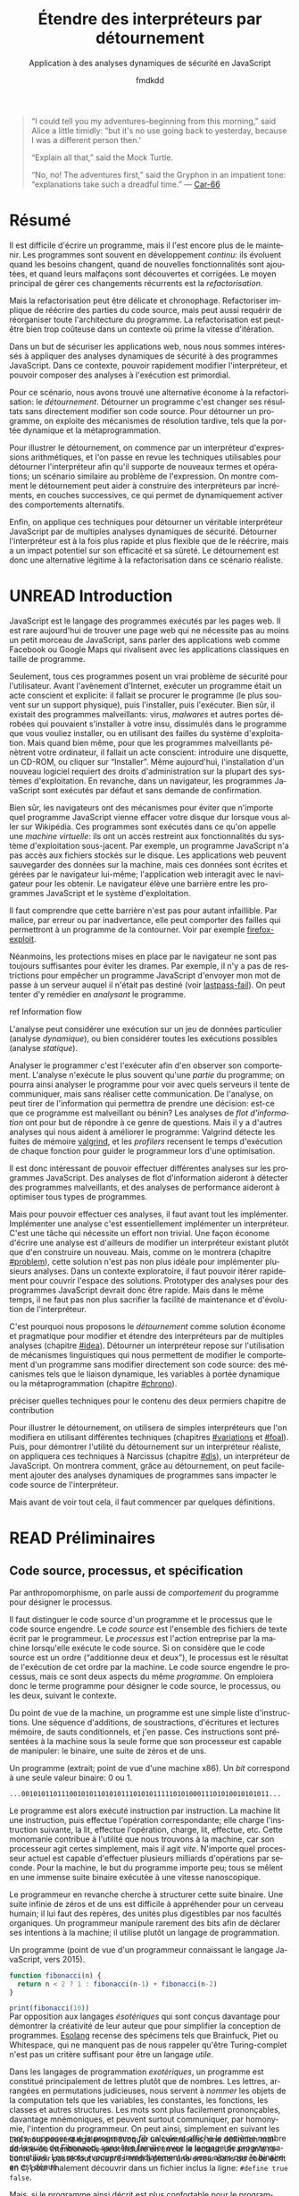 # -*- org-confirm-babel-evaluate: nil; org-babel-use-quick-and-dirty-noweb-expansion: t; org-image-actual-width: 300; ispell-local-dictionary: "french" -*-
#+STARTUP: nologdone
#+TITLE: Étendre des interpréteurs par détournement
#+SUBTITLE: Application à des analyses dynamiques de sécurité en JavaScript
#+AUTHOR: fmdkdd
#+LANGUAGE: fr
#+OPTIONS: tags:nil H:4 num:3 toc:2 ':t

#+MACRO: acr @@latex:\textsc{$1}@@
#+MACRO: color @@html:<span class="color $1">▬</span>@@ @@latex:\colorrule{$1}@@
#+MACRO: emph @@latex:\emph{$1}@@ @@html:<i>$1</i>@@
#+MACRO: ast arbre syntaxique abstrait
#+MACRO: adt type algébrique de données
#+MACRO: br @@latex:\\@@ @@html:<br/>@@

#+HTML_DOCTYPE: html5
#+HTML_HEAD: <link rel="stylesheet" href="style.css">

#+TODO: UNWRITTEN(w) UNREAD INPROGRESS | READ

#+BEGIN_QUOTE
"I could tell you my adventures--beginning from this morning," said Alice a
little timidly: "but it's no use going back to yesterday, because I was a
different person then.'

"Explain all that," said the Mock Turtle.

"No, no! The adventures first," said the Gryphon in an impatient tone:
"explanations take such a dreadful time."
— [[cite:Car-66][Car-66]]
#+END_QUOTE

* Contents                                                   :TOC@2:noexport:
 - [[#acknowledgements][Acknowledgements]]
 - [[#abstract][Abstract]]
 - [[#résumé][Résumé]]
 - [[#unread-introduction][UNREAD Introduction]]
 - [[#read-préliminaires][READ Préliminaires]]
   - [[#code-source-processus-et-spécification][Code source, processus, et spécification]]
   - [[#une-présentation-du-langage-javascript][Une présentation du langage JavaScript]]
   - [[#la-modularité-selon-parnas][La modularité selon Parnas]]
   - [[#la-théorie-de-naur-derrière-le-programme][La théorie de Naur derrière le programme]]
 - [[#le-problème-instrumenter-et-étendre-des-interpréteurs][Le problème: instrumenter et étendre des interpréteurs]]
   - [[#read-Étude-de-cas-instrumentation-ad-hoc-de-narcissus][READ Étude de cas: instrumentation ad-hoc de Narcissus]]
   - [[#read-le-but-factoriser-les-changements][READ Le but: factoriser les changements]]
   - [[#read-quatre-axes-de-factorisation-pour-linstrumentation][READ Quatre axes de factorisation pour l'instrumentation]]
   - [[#read-refactoriser-narcissus-une-solution-coûteuse][READ Refactoriser Narcissus: une solution coûteuse]]
   - [[#unread-lidée-le-détournement-de-programme][UNREAD L'idée: le détournement de programme]]
 - [[#inprogress-le-détournement-à-travers-lhistoire-des-langages-de-programmation][INPROGRESS Le détournement à travers l'histoire des langages de programmation]]
   - [[#unread-le-programme-reflète-le-processus-la-programmation-structurée][UNREAD Le programme reflète le processus: la programmation structurée]]
   - [[#read-lordre-psychologiquement-correct-la-programmation-littéraire][READ L'ordre psychologiquement correct: la programmation littéraire]]
   - [[#read-modéliser-le-monde-la-programmation-par-objets][READ Modéliser le monde: la programmation par objets]]
   - [[#unread-réifier-le-langage-métaprogrammation-et-réflexion][UNREAD Réifier le langage: métaprogrammation et réflexion]]
   - [[#read-séparer-les-préoccupations-la-programmation-par-aspects][READ Séparer les préoccupations: la programmation par aspects]]
   - [[#inprogress-le-problème-de-lexpression][INPROGRESS Le problème de l'expression]]
   - [[#unwritten-autres-mécanismes-de-détournement][UNWRITTEN Autres mécanismes de détournement]]
   - [[#unwritten-récapitulatif][UNWRITTEN Récapitulatif]]
 - [[#unwritten-variations-sur-un-interpréteur-de-lambda-calcul-extensible][UNWRITTEN Variations sur un interpréteur de lambda-calcul extensible]]
 - [[#construire-un-interpréteur-par-modules][Construire un interpréteur par modules]]
   - [[#read-ajouter-des-termes][READ Ajouter des termes]]
   - [[#read-ajouter-des-opérations][READ Ajouter des opérations]]
   - [[#read-modifier-des-opérations][READ Modifier des opérations]]
   - [[#read-passer-de-létat-aux-opérations][READ Passer de l'état aux opérations]]
   - [[#unread-discussion][UNREAD Discussion]]
 - [[#read-Étendre-un-interpréteur-par-manipulation-de-portée][READ Étendre un interpréteur par manipulation de portée]]
   - [[#manipuler-la-portée-des-variables-pour-linstrumentation][Manipuler la portée des variables pour l'instrumentation]]
   - [[#ouvrir-le-motif-module-en-javascript][Ouvrir le motif module en JavaScript]]
   - [[#Étendre-narcissus-par-manipulation-de-portée][Étendre Narcissus par manipulation de portée]]
   - [[#discussion][Discussion]]
 - [[#unwritten-synthèse][UNWRITTEN Synthèse]]
   - [[#séparation-des-préoccupations-pourquoi][Séparation des préoccupations: pourquoi?]]
   - [[#locality-of-concerns-and-locality-of-execution-are-irreconciable-in-the-source-text][Locality of concerns and locality of execution are irreconciable in the source text]]
   - [[#late-binding-is-the-common-ingredient-to-all-modular-mechanisms][Late binding is the common ingredient to all modular mechanisms]]
   - [[#this-could-be-done-with-git][This could be done with Git]]
   - [[#perspectives-if-automated-programming-is-the-future-this-is-mostly-usesless][Perspectives: if automated programming is the future, this is mostly usesless]]
   - [[#perspectives-performance][Perspectives: performance]]
 - [[#chutes][Chutes]]
   - [[#construire-un-interpréteur-extensible][Construire un interpréteur extensible]]
   - [[#the-stakes-of-targeting-modularity-and-extensibility][The stakes of targeting modularity and extensibility]]
   - [[#goto-is-indirection-indirection-is-goto][GOTO is indirection; indirection is GOTO?]]
 - [[#appendices][Appendices]]
   - [[#construire-un-interpréteur-par-modules-1][Construire un interpréteur par modules]]
 - [[#références][Références]]

* Acknowledgements                                                 :noexport:
Raganwald for a Game of Life implementation showing off literate programming and
AOP, and getting me interested in finding better ways to structure programs.

Bret Victor for the realization of the dissonance between textual programming
languages and the dynamic processes they describe.  Also, for inspiration.

* Abstract                                                         :noexport:
Programs are hard to write, and harder to maintain.  Programs often are part of
an /ongoing/ development process: they evolve as requirements change, as new
features are added, and as defects are uncovered and fixed.  The main way to
deal with these constant changes is by /refactoring/.

But refactoring can be tricky and time-consuming.  Refactoring entails to
rewrite parts of the source code, but may also require to reorganize the
program's whole architecture.  Refactoring may just be too costly in a context
where rapid iteration is required.

For the purposes of securing web applications, we were interested in applying
dynamic security analyses to JavaScript programs.  In this context, the ability
to quickly modify the interpreter and to compose analyses at runtime is
paramount.

For this scenario, we found a lightweight alternative to refactoring:
/diverting/.  Diverting a program is to change its results without directly
modifying its source code.  To divert a program, we leverage late-binding
mechanisms such as dynamic scoping and metaprogramming.

To illustrate diverting, we start with an interpreter for arithmetic
expressions, and review the techniques used to divert the interpreter to support
new terms and operations; a setting reminiscent of the Expression Problem.  We
show how diverting can help build interpreters incrementally in layers, allowing
dynamic activation of alternative behavior.

Finally, we apply those techniques to divert a full-blown JavaScript interpreter
with multiple dynamic security analyses.  We find that diverting is both faster
and more flexible than rewriting the interpreter, but bears potential costs in
efficiency and program safety.  Diverting is thus a legitimate alternative to
refactoring for this realistic use-case.

* Résumé
:PROPERTIES:
:UNNUMBERED: t
:END:
Il est difficile d'écrire un programme, mais il l'est encore plus de le
maintenir.  Les programmes sont souvent en développement /continu/: ils évoluent
quand les besoins changent, quand de nouvelles fonctionnalités sont ajoutées, et
quand leurs malfaçons sont découvertes et corrigées.  Le moyen principal de
gérer ces changements récurrents est la /refactorisation/.

Mais la refactorisation peut être délicate et chronophage.  Refactoriser
implique de réécrire des parties du code source, mais peut aussi requérir de
réorganiser toute l'architecture du programme.  La refactorisation est peut-être
bien trop coûteuse dans un contexte où prime la vitesse d'itération.

Dans un but de sécuriser les applications web, nous nous sommes intéressés à
appliquer des analyses dynamiques de sécurité à des programmes JavaScript.  Dans
ce contexte, pouvoir rapidement modifier l'interpréteur, et pouvoir composer des
analyses à l'exécution est primordial.

Pour ce scénario, nous avons trouvé une alternative économe à la
refactorisation: le /détournement/.  Détourner un programme c'est changer ses
résultats sans directement modifier son code source.  Pour détourner un
programme, on exploite des mécanismes de résolution tardive, tels que la portée
dynamique et la métaprogrammation.

Pour illustrer le détournement, on commence par un interpréteur d'expressions
arithmétiques, et l'on passe en revue les techniques utilisables pour détourner
l'interpréteur afin qu'il supporte de nouveaux termes et opérations; un scénario
similaire au problème de l'expression.  On montre comment le détournement peut
aider à construire des interpréteurs par incréments, en couches successives, ce
qui permet de dynamiquement activer des comportements alternatifs.

Enfin, on applique ces techniques pour détourner un véritable interpréteur
JavaScript par de multiples analyses dynamiques de sécurité.  Détourner
l'interpréteur est à la fois plus rapide et plus flexible que de le réécrire,
mais a un impact potentiel sur son efficacité et sa sûreté.  Le détournement est
donc une alternative légitime à la refactorisation dans ce scénario réaliste.

* UNREAD Introduction
:PROPERTIES:
:UNNUMBERED: t
:END:
JavaScript est le langage des programmes exécutés par les pages web.  Il est
rare aujourd'hui de trouver une page web qui ne nécessite pas au moins un petit
morceau de JavaScript, sans parler des applications web comme Facebook ou Google
Maps qui rivalisent avec les applications classiques en taille de programme.

Seulement, tous ces programmes posent un vrai problème de sécurité pour
l'utilisateur.  Avant l'avènement d'Internet, exécuter un programme était un
acte conscient et explicite: il fallait se procurer le programme (le plus
souvent sur un support physique), puis l'installer, puis l'exécuter.  Bien sûr,
il existait des programmes malveillants: virus, /malwares/ et autres portes
dérobées qui pouvaient s'installer à votre insu, dissimulés dans le programme
que vous vouliez installer, ou en utilisant des failles du système
d'exploitation.  Mais quand bien même, pour que les programmes malveillants
pénètrent votre ordinateur, il fallait un acte conscient: introduire une
disquette, un CD-ROM, ou cliquer sur "Installer".  Même aujourd'hui,
l'installation d'un nouveau logiciel requiert des droits d'administration sur la
plupart des systèmes d'exploitation.  En revanche, dans un navigateur, les
programmes JavaScript sont exécutés par défaut et sans demande de confirmation.

Bien sûr, les navigateurs ont des mécanismes pour éviter que n'importe quel
programme JavaScript vienne effacer votre disque dur lorsque vous aller sur
Wikipédia.  Ces programmes sont exécutés dans ce qu'on appelle une /machine
virtuelle/: ils ont un accès restreint aux fonctionnalités du système
d'exploitation sous-jacent.  Par exemple, un programme JavaScript n'a pas accès
aux fichiers stockés sur le disque.  Les applications web peuvent sauvegarder
des données sur la machine, mais ces données sont écrites et gérées par le
navigateur lui-même; l'application web interagit avec le navigateur pour les
obtenir.  Le navigateur élève une barrière entre les programmes JavaScript et le
système d'exploitation.

#+BEGIN_aside
Il faut comprendre que cette barrière n'est pas pour autant infaillible. Par
malice, par erreur ou par inadvertance, elle peut comporter des failles qui
permettront à un programme de la contourner.  Voir par exemple [[cite:firefox-exploit][firefox-exploit]].
#+END_aside

Néanmoins, les protections mises en place par le navigateur ne sont pas toujours
suffisantes pour éviter les drames.  Par exemple, il n'y a pas de restrictions
pour empêcher un programme JavaScript d'envoyer mon mot de passe à un serveur
auquel il n'était pas destiné (voir [[cite:lastpass-fail][lastpass-fail]]).  On peut tenter d'y remédier
en /analysant/ le programme.

#+ATTR_HTML: :class todo
#+BEGIN_aside
ref Information flow
#+END_aside

#+BEGIN_aside
L'analyse peut considérer une exécution sur un jeu de données particulier
(analyse /dynamique/), ou bien considérer toutes les exécutions possibles
(analyse /statique/).
#+END_aside

Analyser le programmer c'est l'exécuter afin d'en observer son comportement.
L'analyse n'exécute le plus souvent qu'une /partie/ du programme; on pourra
ainsi analyser le programme pour voir avec quels serveurs il tente de
communiquer, mais sans réaliser cette communication.  De l'analyse, on peut
tirer de l'information qui permettra de prendre une décision: est-ce que ce
programme est malveillant ou bénin?  Les analyses de /flot d'information/ ont
pour but de répondre à ce genre de questions.  Mais il y a d'autres analyses qui
nous aident à améliorer le programme: Valgrind détecte les fuites de mémoire
[[cite:valgrind][valgrind]], et les /profilers/ recensent le temps d'exécution de chaque fonction
pour guider le programmeur lors d'une optimisation.

Il est donc intéressant de pouvoir effectuer différentes analyses sur les
programmes JavaScript.  Des analyses de flot d'information aideront à détecter
des programmes malveillants, et des analyses de performance aideront à
optimiser tous types de programmes.

Mais pour pouvoir effectuer ces analyses, il faut avant tout les implémenter.
Implémenter une analyse c'est essentiellement implémenter un interpréteur.
C'est une tâche qui nécessite un effort non trivial.  Une façon économe d'écrire
une analyse est d'ailleurs de modifier un interpréteur existant plutôt que d'en
construire un nouveau.  Mais, comme on le montrera (chapitre [[#problem]]), cette
solution n'est pas non plus idéale pour implémenter plusieurs analyses.  Dans un
contexte exploratoire, il faut pouvoir itérer rapidement pour couvrir l'espace
des solutions.  Prototyper des analyses pour des programmes JavaScript devrait
donc être rapide.  Mais dans le même temps, il ne faut pas non plus sacrifier la
facilité de maintenance et d'évolution de l'interpréteur.

C'est pourquoi nous proposons le /détournement/ comme solution économe et
pragmatique pour modifier et étendre des interpréteurs par de multiples analyses
(chapitre [[#idea]]).  Détourner un interpréteur repose sur l'utilisation de
mécanismes linguistiques qui nous permettent de modifier le comportement d'un
programme sans modifier directement son code source: des mécanismes tels que le
liaison dynamique, les variables à portée dynamique ou la métaprogrammation
(chapitre [[#chrono]]).

#+ATTR_HTML: :class todo
#+BEGIN_aside
préciser quelles techniques pour le contenu des deux permiers chapitre de
contribution
#+END_aside

Pour illustrer le détournement, on utilisera de simples interpréteurs que l'on
modifiera en utilisant différentes techniques (chapitres [[#variations]] et [[#foal]]).
Puis, pour démontrer l'utilité du détournement sur un interpréteur réaliste, on
appliquera ces techniques à Narcissus (chapitre [[#dls]]), un interpréteur de
JavaScript.  On montrera comment, grâce au détournement, on peut facilement
ajouter des analyses dynamiques de programmes sans impacter le code source de
l'interpréteur.

Mais avant de voir tout cela, il faut commencer par quelques définitions.

* READ Préliminaires
:PROPERTIES:
:CUSTOM_ID: prelims
:END:
** Code source, processus, et spécification
:PROPERTIES:
:CUSTOM_ID: defs
:END:

#+BEGIN_aside
Par anthropomorphisme, on parle aussi de /comportement/ du programme pour
désigner le processus.
#+END_aside

Il faut distinguer le code source d'un programme et le processus que le code
source engendre.  Le /code source/ est l'ensemble des fichiers de texte écrit
par le programmeur.  Le /processus/ est l'action entreprise par la machine
lorsqu'elle exécute le code source.  Si on considère que le code source est un
ordre ("additionne deux et deux"), le processus est le résultat de l'exécution
de cet ordre par la machine.  Le code source engendre le processus, mais ce sont
deux aspects du même /programme/.  On emploiera donc le terme programme pour
désigner le code source, le processus, ou les deux, suivant le contexte.

Du point de vue de la machine, un programme est une simple liste d'instructions.
Une séquence d'additions, de soustractions, d'écritures et lectures mémoire, de
sauts conditionnels, et j'en passe.  Ces instructions sont présentées à la
machine sous la seule forme que son processeur est capable de manipuler: le
binaire, une suite de zéros et de uns.

#+BEGIN_aside
Un programme (extrait; point de vue d'une machine x86).  Un /bit/ correspond à
une seule valeur binaire: 0 ou 1.
#+END_aside

#+BEGIN_EXAMPLE
...00101011011100101011010101110101011111010100011101010010101011...
#+END_EXAMPLE

Le programme est alors exécuté instruction par instruction.  La machine lit une
instruction, puis effectue l'opération correspondante; elle charge l'instruction
suivante, la lit, effectue l'opération, charge, lit, effectue, etc.  Cette
monomanie contribue à l'utilité que nous trouvons à la machine, car son
processeur agit certes simplement, mais il agit /vite/.  N'importe quel
processeur actuel est capable d'effectuer plusieurs milliards d'opérations par
seconde.  Pour la machine, le but du programme importe peu; tous se mêlent en
une immense suite binaire exécutée à une vitesse nanoscopique.

Le programmeur en revanche cherche à structurer cette suite binaire.  Une suite
infinie de zéros et de uns est difficile à appréhender pour un cerveau humain;
il lui faut des repères, des unités plus digestibles par nos facultés
organiques.  Un programmeur manipule rarement des bits afin de déclarer ses
intentions à la machine; il utilise plutôt un langage de programmation.

#+CAPTION: Un programme (point de vue d'un programmeur connaissant le langage
#+CAPTION: JavaScript, vers 2015).
#+NAME: fib
#+BEGIN_SRC js
function fibonacci(n) {
  return n < 2 ? 1 : fibonacci(n-1) + fibonacci(n-2)
}

print(fibonacci(10))
#+END_SRC

#+ATTR_HTML: :style margin-top:-1rem
#+BEGIN_aside
Par opposition aux langages /ésotériques/ qui sont conçus davantage pour
démontrer la créativité de leur auteur que pour simplifier la conception de
programmes.  [[cite:Esolang][Esolang]] recense des spécimens tels que Brainfuck, Piet ou
Whitespace, qui ne manquent pas de nous rappeler qu'être Turing-complet n'est
pas un critère suffisant pour être un langage /utile/.
#+END_aside

Dans les langages de programmation /exotériques/, un programme est constitué
principalement de lettres plutôt que de nombres.  Les lettres, arrangées en
permutations judicieuses, nous servent à /nommer/ les objets de la computation
tels que les variables, les constantes, les fonctions, les classes et autres
structures.  Les mots sont plus facilement prononçables, davantage mnémoniques,
et peuvent surtout communiquer, par homonymie, l'intention du programmeur.  On
peut ainsi, simplement en suivant les mots, supposer que le programme [[fib]]
calcule et affiche le onzième nombre de la suite de Fibonacci, sans être
familier avec le langage de programmation utilisé.  Les mots /évoquent/
immédiatement du sens alors que le binaire en est dénué.

#+ATTR_HTML: :style margin-top:-5rem
#+ATTR_LATEX: :options [-5em]
#+BEGIN_aside
Les mots peuvent également évoquer un contresens; une définition maladroite–ou
intentionnelle–peut induire en erreur le lecteur.  Un ami m'a raconté avoir
passé tout un après-midi à pister une erreur dans du code écrit en C, pour
finalement découvrir dans un fichier inclus la ligne: ~#define true false~.
#+END_aside

Mais, si le programme ainsi décrit est plus confortable pour le programmeur, il
est incompréhensible par la machine en tant que tel.  Il faut au préalable
/traduire/ ce programme en binaire avant de pouvoir l'exécuter.  L'analogie avec
les langues naturelles est pertinente: si je souhaite communiquer le contenu de
ce document de thèse à des non-francophones, je dois le traduire dans une langue
qu'ils parlent (écrire le programme en langage machine).  Heureusement, la
traduction d'un programme est une tâche moins hasardeuse que la traduction d'un
document en langue naturelle.  Les langages de programmation sont définis de
façon à éliminer toute ambiguïté, ce qui permet d'effectuer la traduction en
langage machine automatiquement.

#+ATTR_HTML: :style margin-top:-7rem
#+ATTR_LATEX: :options [-7em]
#+BEGIN_aside
Une seconde option serait que les non-francophones apprennent le français pour
lire ce manuscrit.  En suivant l'analogie, cela correspond à une machine qui
exécuterait directement un programme JavaScript.  Bien que techniquement
possibles, les deux situations sont tout aussi improbables.
#+END_aside

La traduction d'un langage de programmation vers le langage machine est
effectuée par le /compilateur/.  Le compilateur lit le texte du code source,
vérifie que ce texte est conforme aux règles syntaxiques du langage qu'il
traduit, puis applique les règles de traduction en langage machine.  Un
compilateur permet donc au programmeur d'obtenir un programme exécutable par la
machine à partir de code écrit dans le langage de son choix.  Le programmeur
peut manipuler des mots, la machine du binaire, et tous s'en trouvent
contentés.

#+ATTR_HTML: :style margin-top:-5rem
#+BEGIN_aside
[[file:img/problem5.svg]]
#+END_aside

Comme le compilateur, l'/interpréteur/ traduit le code source.  Mais plutôt que
de produire un fichier exécutable, un interpréteur exécute directement le
programme.  La distinction n'est pas toujours pertinente, car la compilation
peut aussi avoir lieu à l'exécution du programme sans pour autant produire de
binaire: la compilation /just-in-time/ (JIT) traduit le code source vers des
instructions machines qui sont directement exécutées.  Ce qui importe, c'est que
l'on dispose de différentes façons d'exécuter le code source écrit dans un
langage de programmation.  Et si l'on exécute le programme [[fib]] avec l'un de ces
traducteurs, on obtient:

#+BEGIN_EXAMPLE
> node fib.js
89
#+END_EXAMPLE

Notons que la compilation n'attache aucun sens particulier aux noms qui
importent au programmeur.  On aurait pu écrire le programme [[fib]] ainsi:

#+BEGIN_SRC js
function xx(x){return x<2?1:xx(x-1)+xx(x-2)}print(xx(10))
#+END_SRC

#+RESULTS:

#+ATTR_HTML: :style margin-top:-5rem
#+BEGIN_aside
Les archives du concours international d'obfuscation de code C [[cite:IOCCC][IOCCC]] recèlent
d'exemples à suivre pour mystifier tout collaborateur.  Le standard Unicode
offre également de nouvelles opportunités (cf. Mimic [[cite:Mimic][Mimic]]).
#+END_aside

Ou, à l'extrême:

#+BEGIN_aside
Cet extrait vous est offert par JSFuck [[cite:jsfuck][jsfuck]].
#+END_aside

#+BEGIN_EXAMPLE
[][(![]+[])[+[]]+([![]]+[][[]])[+!+[]+[+[]]]+(![]+[])[!+[]
...28379 caractères plus loin...
[+!+[]]])[!+[]+!+[]+[+[]]])()
#+END_EXAMPLE

#+ATTR_HTML: :style margin-top:10rem
#+BEGIN_aside
Le programme ~print(89)~ est aussi équivalent, et ne calcule même pas les
nombres de la suite de Fibonnacci!
#+END_aside

Ces trois programmes ont trois codes sources différents, et chaque code source
engendre un processus légèrement différent (le dernier sera légèrement plus long
à l'exécution).  Pourtant, on considère qu'ils sont équivalents, car tous les
trois calculent bien le onzième nombre de la suite de Fibonacci.  Dans ce cas,
le processus effectué par la machine ne nous intéresse pas dans son intégralité,
seul son résultat importe.  On ne souhaite pas savoir le nombre d'instructions
supplémentaires que le troisième programme requiert, ni le nombre de registres
qu'il utilise, ni le nombre de défauts de cache qu'il cause.  On cherche à
comparer le /résultat observable/ par l'utilisateur.  Du point de vue de
l'utilisateur, quand on exécute chacun des trois programmes, l'interpréteur
JavaScript affiche 89; les programmes sont donc équivalents quand on considère
le résultat.

#+BEGIN_aside
Si deux personnes partent de Nantes à Cherbourg et arrivent toutes les deux
avant dimanche, peu importe si la première a fait le trajet à pieds, et la
seconde en voiture.  En revanche, quand il s'agit de comparer leurs émissions
carbones, c'est bien leur mode de transport nous intéresse.
#+END_aside

Le résultat est la partie du processus qui nous intéresse à un moment donné.
Parfois on s'intéresse à ce que le programme affiche à l'écran, ou aux sons
qu'il émet à travers les enceintes.  Et parfois on cherche à comparer deux
programmes qui ont le même résultat mais qui n'ont pas la même durée
d'exécution, ou la même consommation mémoire.  On distingue alors le résultat du
programme de son /efficacité/.  Le résultat est sa fonction principale, ce qu'il
fait; le résultat ne dépend en général pas des spécificités de la machine
utilisée.  L'efficacité du programme reflète /comment/ le programme calcule son
résultat; la machine peut avoir une grande influence sur l'efficacité.  Du point
de vue de l'efficacité, les trois programmes ne sont pas équivalents.

#+BEGIN_aside
Sans intention, c'est de l'improvisation.  Mais on improvise plus difficilement
un programme qu'un morceau de guitare, bien qu'il existe aujourd'hui des
environnements de programmation qui facilitent l'improvisation [[cite:sonicpi][sonicpi]] [[cite:BFd+13][BFd+13]].
#+END_aside

D'autre part, il y a le résultat obtenu, et il y a le résultat attendu.  Le
programmeur élabore le programme avec une idée en tête de son résultat, une
intention.  C'est cette idée qui guide le programmeur dans l'élaboration du
programme: il construit le code source afin d'engendrer un processus qui
produira le résultat attendu.  Ce résultat attendu est appelé la /spécification/
du programme.  Cette spécification peut être plus ou moins détaillée; en voici
trois:

1. Le programme affiche 89.
2. Le programme affiche le onzième nombre de la suite de Fibonacci.
3. Le programme calcule le onzième nombre de la suite de Fibonacci à l'aide
   d'une fonction récursive, et affiche le résultat sur la sortie standard avant
   de se terminer.


La deuxième spécification est plus précise que la première, et la troisième plus
précise que la deuxième.  Un programme qui obéit à la troisième spécification
obéira donc aussi à la deuxième et à la première.  Notons que les deux premières
spécifications s'intéressent strictement au résultat du programme, alors que la
troisième stipule aussi sa structure: le programme doit utiliser une fonction
récursive.  On pourrait tout aussi bien spécifier l'efficacité du programme:
"doit s'exécuter en moins d'une seconde sur telle machine", etc.  Mais au
minimum, la spécification décrit la fonctionnalité principale du programme.

La spécification est nécessairement /incomplète/.  Qu'elle soit exprimée dans
une langue naturelle ou dans un formalisme quelconque, la spécification ne peut
pas détailler le processus de manière exhaustive, car si c'était le cas, la
spécification serait le programme.  Le but de la spécification est de décrire ce
que le programme est censé faire.  Parfois, la spécification décrit aussi
comment certaines parties du programme doivent fonctionner.  Mais c'est toujours
au programmeur de combler les trous.

Le cycle de programmation peut-être résumé par l'illustration suivante:

[[file:img/problem4.svg]]

Il s'agit bien d'un cycle, car un programme est rarement conforme à sa première
exécution.  À chaque itération, le programmeur modifie le code source, teste ses
modifications, et observe le comportement du programme exécuté.  Si le résultat
attendu est obtenu, il s'arrête (et passe à la prochaine modification, ou au
prochain programme).  Sinon, c'est qu'il a manifestement fait une erreur, il
met donc à jour sa représentation interne du programme, son /modèle mental/.
Une fois la contradiction résolue, il modifie le code source (ou sa
spécification) en conséquence, et ainsi recommence le cycle.

Ce faisant, le programmeur use de sa créativité.  L'élaboration du programme à
partir d'une spécification a en effet de nombreux degrés de liberté.  Il suffit
de voir qu'il y une infinité de programmes qui peuvent satisfaire une
spécification.  Tout comme il y a une infinité de façons d'obtenir le nombre 1:
1, 2 - 1, 1 + 0, 56/56, ...  Tout ce que la spécification ne précise pas est
laissé au choix du programmeur.  Il y a donc une infinité de processus qui
obéissent à une spécification donnée, et une infinité de programmes qui
engendrent ces processus.  L'expertise du programmeur est de savoir exactement
quels processus choisir, et quels programmes écrire, parmi ces infinités.  Pour
chaque programme, il faut choisir le langage de programmation, le compilateur,
les bibliothèques, les algorithmes, les structures de données, etc.  Tous ces
éléments doivent s'accorder pour engendrer le résultat attendu par la
spécification.

Mais le programme n'a pas seule vocation a être exécuté.  Un programme est
d'abord écrit, puis lu, puis corrigé, puis étendu, puis corrigé, etc.  Lors de
son développement, de nombreuses paires d'yeux vont le scruter et le modifier.
Le programmeur ne communique son intention plus seulement à la machine, mais
aussi à ses collègues, et même à un futur soi.  Le choix des noms de variables
et de fonctions devient important pour communiquer cette intention.  De même, la
simplicité du programme est une vertu.  Un programme simple est plus facile à
comprendre, à corriger, et à étendre.  Les choix d'architecture, de structures
de données, d'algorithmes, et même de styles, sont faits en prenant en compte
toutes ces considérations: le programme doit être conforme à la spécification,
mais il doit aussi être efficace, et clair, et facile à maintenir, et capable
d'être étendu, et bien sûr, délivré dans le temps imparti et à un coût
raisonnable.

# La documentation est également cruciale, car le code source ne peut exprimer à
# lui seul tous les choix faits par le programmeur.

La tâche du programmeur est donc d'élaborer un programme qui satisfait au mieux
toutes ces contraintes, de choisir, parmi les infinies combinaisons de
bibliothèques, de mécanismes, de suites de mots, celles qui offrent le meilleur
compromis.

Et c'est précisément là que nous intervenons: nous explorons l'espace des
programmes possibles, et étudions les compromis en jeu pour une application
donnée.  Et l'application qui va nous intéresser, c'est l'interpréteur
Narcissus.

** Une présentation du langage JavaScript
*** Genèse chez Netscape
:PROPERTIES:
:UNNUMBERED: t
:END:
#+BEGIN_aside
Navigateurs majeurs: Chrome, Firefox, Safari, Internet Explorer et Opera.  Tous
permettent d'évaluer des programmes JavaScript dans une page web.
#+END_aside

JavaScript est /le/ langage de programmation des pages web.  Ce n'est pas juste
le langage le plus populaire, c'est le seul langage supporté nativement par les
navigateurs majeurs.  Les alternatives comme les applets Java de feu Sun ou les
programmes Flash d'Adobe nécessitent l'installation de plugins, ou ne sont pas
compatibles avec toutes les plates-formes, mais surtout sont abandonnées par
leurs constructeurs.  JavaScript demeure le seul langage qui peut accompagner
une page web et être exécuté par tous ces navigateurs sans installation
supplémentaire.

JavaScript est utilisé pour rendre les pages web dynamiques (animer des boutons,
valider des formulaires, ...), voire les transformer en complètes applications
(cartographie, portail social, ou même éditeur d'objets 3D).  JavaScript dispose
d'une interface riche avec tous les éléments d'une page web, et plus
généralement de l'ordinateur: on peut facilement modifier l'arbre d'une page
HTML et son style, mais on peut tout aussi aisément capturer le pointeur de la
souris, redimensionner la fenêtre du navigateur, ou accéder à la caméra de
l'ordinateur.

#+BEGIN_aside
On utilise ici "interpréteurs" dans le sens d'exécuteurs de code, quelle que
soit la méthode exacte d'exécution (interprétation, compilation, mixte...).
Voir la section précédente.
#+END_aside

Les programmes JavaScript ne sont pas restreints aux navigateurs.  Les
interpréteurs JavaScript comme V8 (de Chrome) ou SpiderMonkey (de Firefox) sont
exécutables en dehors du navigateur, et JavaScript devient alors comparable à
l'utilité faite du langage Python: un langage simple à prendre en mains,
disposant d'une riche collection de bibliothèques, et exécutable partout ou des
interpréteurs sont disponibles.  Le projet Electron [[cite:electron][electron]], par exemple,
permet d'écrire des applications multiplateformes en JavaScript.

À l'origine le langage était destiné à faire l'interface entre les pages web et
les applets Java.  Son auteur, Brendan Eich, est recruté par la compagnie
Netscape dans le but de faire une version du langage Scheme pour leur navigateur
web, le simplement nommé Netscape Navigator.  En raison d'un partenariat avec
Sun, le langage devait ressembler à Java; de là aussi vient son nom.  Netscape
souhaitait un langage de programmation qui pouvait être inclus dans des les
fichiers HTML des pages web, un langage pour débutants, un langage pour des
petits bouts de code, des scripts, qui viendraient suppléer les applets Java.

En mai 1995, Brendan Eich produit le premier prototype du langage, qui
accompagnera la sortie de Netscape Navigator 2.0 dix mois plus tard.  Le langage
connaît un vif succès, ce qui pousse le concurrent de Netscape, Microsoft, à
implémenter à son tour un interpréteur de JavaScript dans son navigateur
Internet Explorer.  Les deux versions cohabitent avec de légères différences, ce
qui conduit à la standardisation du langage sous le nom d'ECMAScript en
juin 1997.

*** Un langage à prototypes qui doit ressembler à Java
:PROPERTIES:
:UNNUMBERED: t
:END:
Sous ses allures de langage impératif, Eich dit s'être principalement inspiré de
Self (pour les prototypes) et Scheme (pour les fonctions de première classe)
[[cite:js-history][js-history]].  Contrairement à Java, JavaScript n'est pas un langage à classes.
L'unité structurante majeure est la fonction:

#+BEGIN_SRC js
function f(a, b) { /* code */ }
#+END_SRC

Les fonctions sont de première classe, c'est-à-dire qu'une fonction est une
valeur comme une autre, qui peut être passée en argument, retournée par une
fonction, mise dans une variable, etc.

#+BEGIN_aside
Dans les programmes JavaScript présentés dans ce document, le trigramme ~//:~
indique la valeur de l'expression qui précède.  C'est la syntaxe de l'éditeur
interactif [[cite:s3c][s3c]].
#+END_aside

#+BEGIN_SRC js
function f(x) { return 2 * x }
var function_in_var = f
function_in_var(4) //: 8
#+END_SRC

JavaScript est typé dynamiquement.  Les déclarations de variables, d'arguments,
ou de valeurs de retour n'ont pas d'annotation de type.  Une même variable peut
très bien contenir une fonction, puis un nombre, puis une chaîne de caractères.
Toujours pour simplifier la prise en main, il n'y a pas de gestion manuelle de
la mémoire: le glaneur de cellules (/garbage collector/, ou GC) se charge de
collecter les objets alloués mais inaccessibles.

Le langage a une syntaxe dédiée pour deux structures de base: les tableaux, et
les objets.  Un tableau peut contenir n'importe quelle valeur, et n'est pas
nécessairement homogène:

#+BEGIN_SRC js
var tab = [0,1,2,3,"quatre", function cinq() {}]
tab[0] //: 0
tab[4] //: "quatre"
#+END_SRC

Les tableaux n'ont pas de taille fixe.  On peut leur ajouter des éléments et en
retirer à n'importe quel moment.  En ce sens, ils ressemblent davantage aux
vecteurs qu'aux tableaux de C++:

#+BEGIN_SRC js
var tab = []
tab.push(6)
tab.length == 1 //: true
#+END_SRC

Ce que JavaScript appelle un objet ressemble surtout à un dictionnaire: une
structure associative où à chaque nom correspond une valeur:

#+BEGIN_SRC js
var obj = {
  "a": 0,
  "b": "un",
  "c": function() { return 2 }
}

obj["a"] //: 0
obj.b //: "un"
obj.c() //: 2
#+END_SRC

Comme les tableaux, les objets peuvent être modifiés à n'importe quel moment.
On peut ajouter une association, la supprimer, ou modifier la valeur associée à
un nom.  Notons la syntaxe pour appeler une fonction associée dans un objet
(~obj.c()~), qui est identique à l'invocation d'une méthode en Java.  Mais en
JavaScript, la fonction n'est pas liée à l'objet par construction.  On pourrait
tout aussi bien l'invoquer de la sorte:

#+BEGIN_SRC js
var obj = {
  "c": function() { return 2 }
}

var f = obj.c
f() //: 2
#+END_SRC

Néanmoins, cette structure associative peut être utilisée pour représenter des
objets au sens de la programmation par objets.  Les objets de JavaScript
disposent d'un lien de /prototype/, qui permet la délégation, et donc le partage
de méthodes, entre objets.

#+BEGIN_SRC js
var A = {
  "a": function() { return 0 }
}

var B = {
  __proto__: A,
  "b" : function() { return 1 }
}

A.a() //: 0
B.b() //: 1
B.a() //: 0
#+END_SRC

Ici on a deux objets, ~A~ et ~B~.  L'objet ~A~ contient une seule fonction, ~a~.
L'objet ~B~ contient une seule fonction, ~b~, mais déclare ~A~ comme prototype à
l'aide de la propriété spéciale ~__proto__~.  En conséquence, même si la
fonction ~a~ n'est pas déclarée sur ~B~, ~B.a()~ appellera la fonction ~a~ qui
existe dans son prototype, ~A~.  On parle d'une /chaîne/ de prototypes comme une
liste chaînée.  L'algorithme de recherche d'une propriété dans une chaîne de
prototypes est d'ailleurs analogue à la recherche d'une valeur dans une liste
chaînée.

La propriété ~__proto__~ n'est pas la seule façon d'affecter le prototype d'un
objet à sa création.  On peut créer un objet qui hérite d'un autre à l'aide
d'~Object.create~:

#+BEGIN_SRC js
var B = Object.create(A)
B.b = function() { return 1 }
#+END_SRC

Et on peut aussi modifier le prototype d'un objet déjà créé à l'aide
d'~Object.setPrototypeOf~:

#+BEGIN_SRC js
var B = {}
B.b = function() { return 1 }
Object.setPrototypeOf(B, A)
Object.getPrototypeOf(B) == A //: true
#+END_SRC

#+ATTR_HTML: :style margin-top:-16rem
#+BEGIN_side-figure
[[file:img/dls6.svg]]

Exemple de recherches dans une chaîne de prototypes.  À gauche, on recherche la
propriété ~a~.  Cette propriété existe sur le second objet dans la chaîne, donc
la valeur retournée est 2.  À droite, on recherche ~g~ sur la même chaîne, mais
cette fois ~g~ n'est présent dans aucun objet.  Le troisième objet n'a pas de
parent, donc la recherche échoue et retourne ~undefined~.
#+END_side-figure

Dony, Malenfant et Bardou classifient les langages à prototypes [[cite:DMB-98][DMB-98]].  Selon
cette classification, JavaScript a toutes les caractéristiques d'un langage à
prototypes.  La seule omission notable est l'absence de mécanisme pour cloner
des objets:

- les objets ne sont pas associés à des classes, ils sont concrets;
- les objets sont des ensembles de couples clé-valeur;
- les objets communiquent par envoi de messages, mais notons que toutes les
  valeurs ne sont pas des objets: la distinction avec les types "primitifs"
  (entiers, booléens...) est due à la proximité avec Java voulue par Sun;
- les objets peuvent être créés vides (syntaxe ~{}~), ou en étendant un autre
  objet (~Object.create~ ou syntaxe ~{__proto__: parent}~), mais il n'y a pas de
  mécanisme pour cloner un objet;
- le mécanisme des prototypes réalise la notion "est-extension-de", et le lien
  parent est matérialisé par la propriété ~__proto__~ (ou la fonction
  ~Object.getPrototypeOf~);
- pour activer une propriété héritée d'un objet (~B.a~ dans l'exemple
  ci-dessus), l'interpréteur cherche la propriété sur son parent et l'active
  s'il la trouve, sinon il continue jusqu'à ce que l'objet soit sans parent,
  auquel cas la propriété n'est pas définie sur le receveur;
- le langage dispose du mot-clé ~this~, qui dans une méthode fait référence au
  receveur du message, et non à l'objet qui définit la méthode.

#+ATTR_HTML: :style margin-top:-4rem
#+BEGIN_aside
~this~, plutôt que ~self~, probablement parce que ~this~ était plus familier
pour les programmeurs Java.
#+END_aside

Voici un exemple d'utilisation de ~this~:

#+BEGIN_SRC js
var point = {
  x: 0, y: 0,
  moveTo: function(x, y) {
    this.x = x
    this.y = y
  },
}

var p1 = Object.create(point)

p1.moveTo(1,2)
p1 //: Object {x:1,y:2}
point //: Object {x:0,y:0,moveTo:function}
#+END_SRC

L'objet ~point~ contient deux coordonnées, et une fonction ~moveTo~ qui remplace
ces cordonnées.  L'objet ~p1~ a ~point~ comme parent, et peut donc répondre au
message ~moveTo~.  Après cette invocation, on voit que ~p1~ a deux propriétés
~x~ et ~y~ qui correspondent aux valeurs passées à l'appel de ~moveTo~, tandis
que les coordonnées de l'objet ~point~ sont restées à zéro.  C'est que ~this~
dans ~moveTo~ fait bien référence au receveur de l'appel, ici ~p1~.

# Blurb about the scope of this document ties to JS?

# Notre utilisation de JavaScript c'est Narcissus.  Narcissus est écrit en
# JavaScript, mais c'est aussi un interpréteur /de/ JavaScript.  JavaScript est à
# la fois notre objet d'étude.  Non, notre objet d'étude c'est le détournement,
# pas JavaScript en lui-même.  JavaScript c'est le langage d'application de
# détournement, parce que notre application du détournement c'est Narcissus.

# Mais ultimement, il faut bien comprendre que langage est notre fenêtre sur le
# processus, notre façon de l'exprimer.  Entendons-nous bien, c'est le processus,
# et les manipulations de ce processus qui importent, pas le langage en lui-même.
# Tout ce qu'on pourra présenter ici pourra être réalisé dans d'autres langages.
# Il se trouve que certaines solutions sont plus idiomatiques à JavaScript.

** La modularité selon Parnas
David Parnas est fréquemment cité comme référence pour la notion de modularité
d'un système, en particulier l'article "On the Critera to be Used In Decomposing
Systems into Modules" [[cite:Par-72][Par-72]].  Mais Parnas s'intéresse davantage à la phase de
/conception/ d'un système qu'à la phase d'implémentation.

Dans l'article, il décrit deux décompositions en modules d'un même système
d'indexation ; un exemple didactique qui peut être implémenté "par un bon
programmeur en une ou deux semaines".  La première décomposition comporte 5
modules, la seconde 6.  Les deux décompositions sont supposées produire des
programmes équivalents: qui fournissent les même fonctionnalités.  Mais si les
deux programmes sont équivalents, quel intérêt à choisir une décomposition
plutôt qu'une autre?  La réponse vient en s'intéressant aux choix
d'implémentation qui ont été laissés en suspens.

Suivant le format d'entrée des données, ou l'emplacement mémoire de sauvegarde
des données, il faudra modifier certaines parties du programme en conséquence.
Et c'est là que les deux décompositions ne sont plus équivalentes: le second
changement touche tous les modules de la première décomposition, alors que les
changements sont restreints à un seul module dans la seconde décomposition.  La
seconde décomposition est donc mieux adaptée aux changements potentiels
anticipés par le concepteur.

#+ATTR_HTML: :style margin-top:-11rem
#+ATTR_LATEX: :options [-11em]
#+BEGIN_side-figure
[[file:img/parnas-0.svg]]

Dans le second design, les changements sont restreints à un seul module.
#+END_side-figure

#+ATTR_HTML: :style margin-top:5rem
#+BEGIN_side-figure
[[file:img/flowchart.svg]]

Un organigramme.  Une façon courante de concevoir des programmes de 1950 à 1970.
#+END_side-figure

Le second design est aussi plus facile à développer et plus facile à comprendre.
Les modules du premier design correspondent aux étapes de traitement du système:
Parnas nous dit qu'il suffit de dessiner le logigramme pour obtenir les 5
modules.  Le résultat c'est que tous ces modules ont de nombreuses dépendances
entre eux, ce qui pousse les programmeurs à avoir une compréhension globale du
système pour pouvoir le développer.  En revanche, il a élaboré le second design
en suivant le principe d'/encapsulation/: les modules ne correspondent plus à
des étapes de traitement, mais plutôt à des décisions de design, des
responsabilités:

#+BEGIN_QUOTE
Every module in the second decomposition is characterized by its knowledge of a
design decision which it hides from all others.  Its interface or definition was
chosen to reveal as little as possible about its inner workings.
#+END_QUOTE

#+ATTR_HTML: :style margin-top:-1rem
#+BEGIN_aside
Dans le même article, Parnas conseille aussi de mettre dans un même module une
structure de données et ses procédures d'accès et de modification.  Une notion
de type abstrait de donnée qu'il ne nomme pas comme telle.
#+END_aside

Si l'on suit ce critère pour décomposer un système en modules, alors on peut
qualifier le système de /modulaire/.  Parnas liste les trois avantages attendus
d'un système modulaire:

#+BEGIN_QUOTE
(1) managerial—development time should be shortened because separate groups
would work on each module with little need for communication: (2) product
flexibility—it should be possible to make drastic changes to one module without
a need to change others; (3) comprehensibility—it should be possible to study
the system one module at a time.
#+END_QUOTE

Le premier design a beau comporter des modules, il n'a pas ces avantages.  Il
n'est donc pas modulaire.  Sur un second exemple de système, un compilateur et
un interpréteur pour le même langage, il conclut là encore qu'une décomposition
suivant le critère d'encapsulation est supérieure à une décomposition qui suit
les étapes de traitement.  Un interpréteur et un compilateur résolvent en partie
les mêmes problèmes, et la décomposition préconisée par Parnas permet de
/réutiliser/ les modules d'un système à l'autre.

#+BEGIN_side-figure
[[file:img/parnas-overhead.svg]]

L'encapsulation cause de l'indirection, ce qui peut réduire l'efficacité du
programme en augmentant les appels de procédures sur la pile.
#+END_side-figure

Néanmoins, il y a un obstacle à utiliser une décomposition dont les modules
adhèrent strictement à l'encapsulation: l'efficacité du système.  Dans une telle
décomposition, les appels de procédures sont plus nombreux et comportent
davantage d'instructions.  Là où le design qui suit le logigramme peut accéder
directement à la mémoire pour modifier les données utilisées par un autre
module, dans la décomposition suivant Parnas chaque module est responsable de
ses propres données; il faut forcément passer par les procédures d'accès et de
modification du module.  Ces procédures peuvent en plus effectuer des
vérifications sur leurs paramètres, qui ne sont peut-être pas nécessaires dans
tous les cas, ce qui rajoute encore des instructions que la machine devra
effectuer.

Parnas reconnaît ce problème d'efficacité, et suggère de concevoir un outil qui
transforme le code de la décomposition modulaire en code qui suit davantage le
fil d'exécution.  Le concepteur peut travailler sur la représentation modulaire,
et l'outil se charge de générer du code efficace.  Dans le code généré par cet
outil, les appels de procédures inutiles sont supprimés, et l'efficacité n'est
pas sacrifiée.  En revanche, la décomposition modulaire ne serait plus
apparente.  Il propose donc de conserver le programme sous ses plusieurs formes
et de développer des outils pour passer d'une forme à l'autre.

#+ATTR_HTML: :style margin-top:-8rem
#+BEGIN_aside
Ce ne sont que des suggestions, et l'article ne dit pas comment réaliser ces
transformations.  On trouve des mises en œuvre de ces idées dans la
programmation littéraire ([[#proglit]]) et dans la programmation par aspects ([[#aop]]).
#+END_aside

Parnas met donc en avant le critère d'encapsulation pour concevoir un système
modulaire.  Mais surtout, il insiste sur l'importance de la phase de conception
du système, indépendamment de son implémentation en code.  Parnas ne croit
d'ailleurs pas que le choix du langage de programmation puisse rendre un système
modulaire.  Un point qu'il développe dans "Why Software Jewels are Rare" [[cite:Par-96][Par-96]].

Un "joyau logiciel" est un programme "bien structuré écrit dans un style
homogène, sans bidouilles, développé tel que chaque composant est simple et
organisé, et conçu pour que le produit soit facile à changer".  Parnas donne
plusieurs raisons qui explique, selon lui, la rareté de ces joyaux: le logiciel
existe pour répondre à un besoin, et la structure interne du programme n'est pas
un besoin du client; un logiciel est plus utile à l'utilisateur s'il répond à
plusieurs besoins, ce qui implique d'enrichir ses fonctionnalités, au détriment
de la simplicité du programme.  Les contraintes matérielles ne laissent que peu
de place à l'élégance structurelle du code.  Parnas rapporte notamment son échec
à vouloir mettre à jour un système d'ordinateur de vol pour l'armée américaine;
la machine ciblée possédait un matériel très limité qui demandait une
optimisation manuelle de l'utilisation des registres, mais Parnas et son équipe
désiraient s'abstraire de ces détails matériels:

#+BEGIN_QUOTE
Near-optimal register allocation was essential to fitting the program into a
very small memory.  One of our design goals had been to achieve hardware
independence for most of our code.  To achieve hardware independence on the
specified processor, we needed an effective register allocation algorithm.  The
previous software for this task had been sucessful because none of the code was
portable and register allocation was done by hand.  We never found the necessary
register allocation algorithm.
#+END_QUOTE

Et contrairement à ce que l'on pourrait penser, la loi de Moore ne résout pas le
problème.  Si les machines possèdent deux fois plus de registres et sont deux
fois plus rapides, alors on leur demandera de faire deux fois plus de calculs
(ou de les faire deux fois plus rapidement).  Parnas le note:

#+ATTR_HTML: :style margin-top:-5rem
#+BEGIN_aside
Phénomène relaté avec humour par Wirth [[cite:Wir-95][Wir-95]]: "Software expands to fill the
available memory"; "Software is getting slower more rapidly than hardware
becomes faster".
#+END_aside

#+BEGIN_QUOTE
Although today's machines are far better than the one we were using, goals have
expanded and competitive pressures often limit the resources available.  Few of
today's designers are free to ignore performance requirements and hardware
limitations.
#+END_QUOTE

Mais surtout, il faut se méfier des marchands de panacée:

#+BEGIN_QUOTE
Sometimes new languages are used in the design of jewels, and authors may
attribute a product's success to the use of a particular language or type of
language.  Here, I have grave doubts.  I have lost count of the number of
languages that have been introduced to me as the solution to the software
problems that everyone experiences.  First, I was told to use Fortran instead of
an assembler language.  Later, others advocated Algol-60 and its derivatives as
the cure to the ugly software resulting from Fortran.  Of course, NPL, later
known as PL/I, was going to provide an even better solution.  The list goes on.
Wirth promotes Oberon while hundreds of people are telling me that an
object-oriented language must be used to get clean software.  I no longer
believe such claims.  The issue is design, not programming language.

[...]

We should not ignore the fact that most modern languages have inherent
disadvantages.  A language that supports certain approach to software design
often compels us to use a particular implementation of a design principle, one
that may be inappropriate for the task at hand.  For example, many languages
that support modules, abstract data types, and object classes require the use of
subroutines where macro expansion might be a better choice.  Moreover, languages
that prevent programming errors, a goal advanced by some inveterate language
designers, are as feasible as knives that can cut meat but not hands.  We need
sharp tools to do good work.
#+END_QUOTE

Un langage de programmation est un outil parmi d'autres, et aucun outil ne peut
résoudre tous les problèmes.  C'est au concepteur de choisir l'outil adapté qui
est le plus à même de résoudre le problème qu'il a en vue.  Choisir un langage
n'affranchit pas le concepteur d'avoir à se poser des questions difficiles sur
la structure du système.  En 2003, Parnas déplore cette tendance [[cite:DBB+03][DBB+03]]:

#+ATTR_HTML: :style margin-top:18rem
#+BEGIN_aside
Cette dernière phrase est cible directement les trois autres intervenants qui
lui font face, qui sont les instigateurs respectifs de la programmation par
aspects, de la programmation par fonctionnalités, et d'Hyper/J.
#+END_aside

#+BEGIN_QUOTE
To a man with a hammer, everything looks like a nail.  To a Computer Scientist,
everything looks like a language design problem.  Languages and compilers are,
in their opinion, the only way to drive an idea into practice.

My early work clearly treated modularisation as a design issue, not a language
issue.  A module was a work assignment, not a subroutine or other language
element.  Although some tools could make the job easier, no special tools were
needed to use the principal, just discipline and skill.  When language designers
caught on to the idea, they assumed that modules had to be subroutines, or
collections of subroutines, and introduced unreasonable restrictions on the
design.  They also spread the false impression that the important thing was to
learn the language; in truth, the important thing is to learn how to design and
document.  We are still trying to undo the damage caused by the early treatment
of modularity as a language issue and, sadly, we still try to do it by inventing
languages and tools.
#+END_QUOTE

Parnas réitère: le langage de programmation seul ne rend pas le programme
modulaire.  Il est aussi facile de créer un programme non-modulaire dans un
langage de haut niveau qu'en assembleur.  On ne pourra donc pas rendre les
programmes modulaires simplement en fournissant de meilleurs languages ou
outils.

Alors, quelle est la bonne direction à suivre?  D'après Parnas, il faut insister
sur la phase de conception du système; c'est là où les limites entre modules
apparaissent, et là où les décisions d'architecture doivent être prises:

#+BEGIN_QUOTE
My engineering teacher laid down some basic rules:

1. Design before implementing.
2. Document your design.
3. Review and analyze the documented design.
4. Review implementation for consistency with the design.

There rules apply to software as least as much as they do to circuits or
machines.
#+END_QUOTE

# Missing illustrations for the main points of this section:
# - encapsulation

*** Conclusions
:PROPERTIES:
:UNNUMBERED: t
:END:
Parnas est souvent cité pour ses travaux sur la modularité, à juste titre, mais
son message principal n'est pas toujours bien entendu.  On trouve dans l'article
déterminant de 1972 les avantages d'un système modulaire, et un critère pour les
concevoir: le critère d'encapsulation.  Quelles parties du système ont besoin de
pouvoir être changées?  D'une machine à l'autre, ou en réponse à des besoins
futurs?  Ces parties déterminent les modules du système selon le critère
d'encapsulation.  De ce critère découlent des notions de séparation des
préoccupations et de type de données abstrait (qu'il ne nomme pas).
L'encapsulation est un critère supérieur à la façon usuelle de découper les
programmes selon le processus de traitement des données, en suivant un
logigramme.

Parnas nous permet donc de /qualifier/ la modularité d'un système.  Un système
simplement découpé en modules arbitraires n'est pas modulaire.  Mais si pour
changer la base de données utilisée par le système il suffit de modifier le code
d'un seul module, alors ce système est modulaire /par rapport/ à la base de
donné utilisée.  La base de donnée initiale est un choix de conception, mais un
choix qui peut être changé ultérieurement sans demander la refonte totale du
système.  Le système est modulaire /par rapport/ à un ensemble de choix qui
peuvent être altérés ultérieurement.

On peut donc voir la modularité comme une des fonctionnalités du système; une
fonctionnalité à destination des programmeurs chargés de la maintenance et de
l'évolution du système, plutôt qu'une fonctionnalité destinée aux utilisateurs.
Et comme toute fonctionnalité, la modularité impose un coût de complexité au
système.  Si le programme est flexible, s'il permet de changer la base de donnée
utilisée, alors il faut que le reste du système soit capable de fonctionner non
plus avec une seule base de donnée, mais avec plusieurs bases différentes.
Gérer cette compatibilité impose de traiter plus de cas, ce qui inévitablement
se traduit en code.  De plus, pour implémenter un système modulaire, on fera
souvent appel à des interfaces, des indirections, des appels de procédures qui
encapsulent les décisions de conception.  Et ces interfaces ont souvent un
impact négatif sur l'efficacité du programme.  Ces compromis
modularité/complexité et modularité/efficacité semblent difficiles à éviter.

** La théorie de Naur derrière le programme
Un point de vue qui complémente celui de Parnas est celui de Peter Naur.  Dans
"Programming as Theory Building" [[cite:Nau-85][Nau-85]] il attache, comme Parnas, beaucoup
d'importance à la réflexion du programmeur dans l'élaboration d'un système.
Et il s'intéresse également à la modification de programmes, aux difficultés qui
apparaissent quand on essaye d'ajouter des fonctionnalités non prévues
initialement.

Pour Naur, la tâche principale du programmeur n'est pas de produire du code
source.  Un programmeur avant tout construit une /théorie/ du problème que le
programme doit résoudre.  Lors de la conception et de l'implémentation, le
programmeur construit sa connaissance du problème, du domaine d'application, et
des outils.  Cette connaissance est naturellement interne, et toute production
externe (code source, documentation, diagrammes) ne fait la refléter qu'en
partie.

#+ATTR_HTML: :style margin-top:-10rem
#+BEGIN_side-figure
[[file:img/naur-theory.svg]]

Pour Naur, le code source et la documentation ne sont que des produits
secondaires de la programmation; mais l'activité principale du programmeur est
de construire une connaissance du problème, une /théorie/.
#+END_side-figure

Ce point de vue, Naur le tire de sa propre expérience à construire de larges
systèmes.  Il donne l'exemple d'un compilateur développé par un groupe A pour
une machine X.  Le compilateur fonctionne très bien, et un autre groupe de
programmeurs, le groupe B, souhaite étendre légèrement le langage, et réutiliser
ce compilateur pour une machine Y.  Le groupe B planifie les
changements à apporter au compilateur après avoir étudié sa structure, et
vient discuter des changements avec le groupe A qui offre son soutient:

#+BEGIN_QUOTE
In several major cases it turned out that the solutions suggested by group B
were found by group A to make no use of the facilities that were not only
inherent in the structure of the existing compiler but were discussed at length
in its documentation, and to be based instead on additions to that structure in
the form of patches that effectively destroyed its power and simplicity.  The
members of group A were able to spot these cases instantly and could propose
simple and effective solutions, framed entirely within the existing structure.
#+END_QUOTE

Le groupe B avait le code source et la documentation, et du temps pour les
étudier.  Malgré cela, les modifications du compilateur qu'il envisage sont
jugées inadéquates par le groupe A, qui est capable de proposer rapidement des
modifications plus simples et directes.  Naur en conclut que la documentation et
le code source n'ont pas été suffisants pour communiquer toutes les décisions de
conception au groupe B, pour communiquer la /théorie/ du compilateur.

"Théorie" ici n'a pas un sens abstrait; si un programmeur du groupe A possède la
théorie du compilateur, c'est que non seulement il sait comment le compilateur
fonctionne dans le détail, mais il est aussi capable de l'expliquer à quelqu'un
du groupe B, de répondre à des questions sur le compilateur, de débattre sur les
choix d'implémentation.  Avoir la théorie du programme, c'est avoir internalisé
une connaissance /pratique/, et être capable d'appliquer cette connaissance à
d'autres problème connexes:

#+BEGIN_QUOTE
The notion of theory employed here is explicitly /not/ confined to what may be
called the most general or abstract part of the insight.  For example, to have
Newton's theory of mechanics as understood here it is not enough to understand
the central laws, such as that force equals mass times acceleration.  In
addition, as described in more detail by Kuhn, the person having the theory must
have an understanding of the manner in which the central laws apply to certain
aspects of reality, so as to be able to recognize and apply the theory to other
similar aspects.
#+END_QUOTE

Pourquoi s'intéresser à cette notion de théorie?  Parce qu'elle permet de mieux
comprendre comment modifier un programme.  Naur commence par constater que
modifier des programmes est une pratique courante, motivée par l'économie.  Si
on a déjà un programme qui fait à peu près ce qu'on veut obtenir, il est
raisonnable de penser que modifier ce programme sera plus rapide que d'en
recréer un complètement nouveau.  Naur remarque que ce raisonnement ne considère
que la facilité de modifier le /texte/ du programme.  En effet, le code source
d'un programme sous forme texte est facilement modifiable; bien plus qu'une
construction physique comme un immeuble, un pont, ou une voiture.  Si l'on
considère plutôt le point de vue de Naur — que le programmeur manipule avant
tout une théorie — on ne peut pas modifier le programme sans prendre en compte
la théorie sous-jacente:

#+BEGIN_QUOTE
What is needed in a modification, first of all, is a confrontation of the
existing solution with the demands called for by the desired modification.  In
this confrontation the degree and kind of similarity between the capabilities of
the existing solution and the new demands has to be determined.  The point is
that the kind of similarity that has to be recognized is accessible to the human
beings who possess the theory of the program, although entirely outside the
reach of what can be determined by rules, since even the criteria on which to
judge it cannot be formulated.
#+END_QUOTE

Si l'on se contente de modifier le code source sans considérer la théorie, on se
retrouve dans le cas du groupe B; à étendre le compilateur de façon
tarabiscotée, sans tirer partie de sa structure:

#+BEGIN_QUOTE
For a program to retain its quality it is mandatory that each modification is
firmly grounded in the theory of it.  Indeed, the very notion of qualities such
as simplicity and good structure can only be understood in terms of the theory
of the program, since they characterize the actual program text in relation to
such program texts that might have been written to achieve the same execution
behaviour, but which exist only as possibilities in the programmer's
understanding.
#+END_QUOTE

Donc, si l'on souhaite modifier le programme, il faut vraiment tenter de
modifier la théorie.  Pour cela, il faut d'abord avoir accès à cette théorie.
Si on n'a pas accès aux développeurs du programme, les possesseurs de sa
théorie, il faut tenter de la recréer à partir de code source et de la
documentation.  Naur appelle cela la "résurrection de programme".  À ses yeux,
c'est un acte sans espoir:

#+ATTR_HTML: :style margin-top: -4.5rem
#+BEGIN_aside
En filant la métaphore, l'ensemble des techniques qui permettent de modifier un
programme abandonné sans se soucier de sa théorie pourrait s'appeler
"nécromancie de programme".
#+END_aside

#+BEGIN_QUOTE
A very important consequence of the Theory Building View is that program
revival, that is re-establishing the theory of a program merely from the
documentation, is strictly impossible.

[...] building a theory to fit and support an existing program text is a
difficult, frustrating, and time consuming activity.  The new programmer is
likely to feel torn between loyalty to the existing program text, with whatever
obscurities and weaknesses it may contain, and the new theory that he or she has
to build up, and which, for better or worse, most likely will differ from the
original theory behind the program text.
#+END_QUOTE

Il concède que faire revivre un programme de cette façon peut être utile dans
des circonstances particulières, mais en étant bien conscient de l'effort à
fournir pour obtenir un résultat probablement de qualité inférieure.

L'alternative qu'il conseille, est de toujours recréer le programme:

#+BEGIN_QUOTE
In preference to program revival, the existing program text should be discarded
and the new-formed programmer team should be given the opportunity to solve the
given problem afresh.  Such a procedure is more likely to produce a viable
program than program revival, and at a no higher, and possibly lower, cost.
#+END_QUOTE

Modifier le code source du programme n'est facile qu'en apparence; car modifier
la fonctionnalité du programme demande de reconstruire sa théorie, afin de
s'assurer que les changements envisagés auront bien les effets voulus.
Puisqu'il faut reconstruire la théorie du problème initial, puis l'adapter au
problème qui intéresse le programmeur, l'effort sera moindre en construisant une
théorie directement adaptée au nouveau problème.

Naur attaque une autre idée populaire du génie logiciel: qu'une méthode de
programmation, un ensemble de règles à observer, peut être supérieure à une
autre.  Une méthode préconise les étapes du processus de développement, ou les
documents à produire et dans quel ordre.  Mais pour Naur, le seul point qui
importe c'est le développement de la théorie du programme, et aucune méthode ne
peut garantir une construction correcte:

#+BEGIN_QUOTE
A method implies a claim that program development can and should proceed as a
sequence of actions of certain kinds, each action leading to a particular kind
of documented result.  In the Theory Buiding View what matters most is the
building of the theory, while production of documents is secondary.  In buiding
the theory there can be no particular sequence of actions, for the reason that a
theory held by a person has no inherent division into parts and no inherent
ordering.  Rather, the person possessing a theory will be able to produce
presentations of various sorts on the basis of it, in response to questions or
demands.
#+END_QUOTE

Pour les mêmes raisons, le choix du langage de programmation, ou d'un formalisme
particulier ne peut remplacer la construction de la théorie:

#+BEGIN_QUOTE
As to the use of particular kinds of notation or formalization, again this can
only be a secondary issue since the primary item, the theory, is not, and cannot
be, expressed, and so no question of the form of its expression arises.
#+END_QUOTE

Quoi dire alors aux programmeurs novices?  Comment leur faire comprendre ces
notions, comment les amener à construire d'élégantes théories pour créer des
programmes flexibles et efficaces?  Naur recommande de les former principalement
de façon organique: en travaillant avec des programmeurs chevronnés, ils
absorberont les connaissances nécessaires par osmose.

#+BEGIN_QUOTE
What remains is the effect of methods in the education of programmers.  Indeed,
on this view the quality of the theory built by the programmer will depend to a
large extent on the programmer's familiarity with model solutions of typical
problems, with techniques of description and verification, and with principles
of structuring systems consisting of many parts in complicated interactions.

While skills such as the mastery of notations, data representations, and data
processes, remain important, the primary emphasis would have to turn in the
direction of furthering the understanding and talent for theory formation.  To
what extent this can be taught at all must remain an open question.  The most
hopeful approach would be to have the student work on concrete problems under
guidance, in an active and constructive environment.
#+END_QUOTE

*** Conclusions
:PROPERTIES:
:UNNUMBERED: t
:END:
Naur établit une distinction importante entre le code source d'un programme, et
la connaissance que le programmeur a de son fonctionnement.  C'est une
distinction intuitive pour quiconque a une expérience même modeste de
programmation.  Cette distinction nous permet notamment de comprendre pourquoi
modifier un programme n'est pas simplement modifier du texte, modifier son code
source.  Il faut prendre en compte les choix faits au moment de la conception du
programme, et considérer comment les changements que l'on souhaite apporter
affectent ces choix.  Comprendre la théorie.

Naur estime que la théorie n'est pas communicable; qu'elle reste toujours
interne au programmeur qui la construit.  Mais à l'évidence le programmeur est
toujours capable de la communiquer /en partie/.  La théorie, c'est savoir
comment le programme fonctionne, pourquoi telle partie est nécessaire, comment
étendre le programme... Naur dit lui-même plusieurs fois qu'un programmeur qui
possède la théorie est capable de répondre à ces questions sur le programme,
c'est bien qu'il y a une personne qui doit interpréter ces réponses et
reconstruire la théorie.  Quand bien même la théorie ne peut être communiquée
/exactement/ comme telle d'un programmeur à l'autre, il suffit d'en communiquer
une partie suffisante pour satisfaire les besoins de l'autre.

Le message général est proche de Parnas: l'important dans la programmation ce ne
sont pas les formalismes, les langages ou les outils; c'est de réfléchir, de
comprendre le problème, et construire une solution qui satisfait les contraintes
données.   Et c'est cette aptitude à résoudre le problème qui devraient être
enseignée principalement aux novices.  En cela, la programmation n'est pas
différente d'autres activités:

#+BEGIN_QUOTE
This problem of education of new programmers in an existing theory of a program
is quite similar to that of the educational problem of other activities where
the knowledge of how to do certain things dominates over the knowledge that
certain things are the case, such as writing and playing a music instrument.
The most important educational activity is the student's doing the relevant
things under suitable supervision and guidance.  In the case of programming the
activity should include discussions of the relation between the program and the
relevant aspects and activities of the real world, and of the limits set on the
real world matters dealt with by the program.
#+END_QUOTE

# What does it mean for us?  Naur says we can't modify programs correctly.
# Program necromancy is the dark arts of resurrecting programs for quick fixes.

* Le problème: instrumenter et étendre des interpréteurs
:PROPERTIES:
:CUSTOM_ID: problem
:END:
** READ Étude de cas: instrumentation ad-hoc de Narcissus
:PROPERTIES:
:CUSTOM_ID: narc
:END:

#+BEGIN_aside
L'hôte est le moteur d'exécution de JavaScript qui exécute le code de Narcissus,
tandis que le code client est le code JavaScript exécuté par Narcissus.
#+END_aside

Narcissus est un interpréteur de JavaScript écrit et maintenu par Mozilla
[[cite:Narcissus][Narcissus]].  Narcissus est écrit en JavaScript, et est métacirculaire: il utilise
l'environnement hôte pour implémenter directement des parties de l'environnement
client (p.ex., l'objet ~String~ exposé au code client n'est pas réimplémenté par
Narcissus, mais est une simple façade de l'objet ~String~ de l'hôte).  Narcissus
est une implémentation relativement légère (environ 6000 lignes de code) du
standard ECMAScript [[cite:ECM-99][ECM-99]], qui permet de rapidement prototyper des
fonctionnalités expérimentales pour le langage.

#+BEGIN_side-figure
[[file:img/a-facet.svg]]

Une valeur à deux facettes.
#+END_side-figure

En 2012, Austin et Flanagan se sont servi de Narcissus pour implémenter leur
stratégie d'évaluation multi-facettes [[cite:AF-12][AF-12]], une analyse dynamique de flot
d'information.  Cette évaluation restreint une valeur en lecture et en écriture
à une autorité bien définie.  Lorsqu'une valeur ainsi étiquetée est utilisée
dans une expression, son étiquette est propagée au résultat de l'expression, ce
qui préserve les permissions de l'autorité sur le résultat.  Dans l'évaluation
multi-facettes, chaque valeur étiquetée a deux facettes: une facette contient la
valeur "privée" à destination de l'autorité, et l'autre facette contient la
valeur "publique" destinée à des observateurs non autorisés.  Pour évaluer une
expression qui contient des valeurs à facettes, on évalue chaque facette tour à
tour pour produire les deux facettes du résultat.  Afin de suivre les
étiquettes même lors de branchements (des flots /indirects/), l'évaluation
multi-facettes maintient une liste des embranchements suivis lors de
l'exécution; cette liste est appelée /program counter/ (PC).

#+BEGIN_side-figure
[[file:img/fenton-example.svg]]
#+END_side-figure

Par exemple, dans le code ci-contre, même si la valeur de ~x~ n'est pas
directement affectée à ~z~, la valeur de ~z~ en dépend indirectement, à travers
les deux conditionnelles.  C'est un flot indirect de ~x~ à ~z~.  Si le paramètre
~x~ est ~true~, alors la fonction retourne ~true~, et si ~x~ est ~false~, la
fonction retourne ~false~.  Un observateur du résultat de la fonction peut donc
extraire toute l'information de ~x~ sans jamais directement accéder à sa valeur.

En revanche, si on fait de ~x~ une valeur à facettes avec une valeur privée
~true~ et une valeur publique ~false~ (qu'on écrit ~true:false~), alors le
premier ~if~ sera exécuté deux fois: une fois pour chaque facette de la
condition, ce qui fait de ~y~ une valeur à facettes ~false:true~.  Après le
second ~if~, la fonction retourne la valeur ~true:false~.  Un observateur qui ne
dispose pas de l'autorité ~a~ n'a accès qu'à la valeur publique du résultat, et
n'est donc pas capable d'inférer la valeur privée de ~x~.  L'évaluation
multi-facettes permet donc de protéger l'information de ~x~, même contre les
flots indirects.

Pour implémenter cette stratégie d'évaluation sur JavaScript, les auteurs ont
choisi de modifier le code source de Narcissus directement.  Pour donner une
idée de l'échelle de la tâche, Narcissus fait 6000 lignes de code, et les deux
plus gros fichiers sont le parseur (1600 lignes) et le fichier principal de
interpréteur, "jsexec" (1300 lignes).  Ce fichier principal contient la logique
pour interpréter des arbres de syntaxe abstraits, et pour mettre en place
l'environnement d'exécution des programmes clients.  Les changements effectués
pour l'implémentation de l'évaluation multi-facettes sont restreints à ce
fichier principal; 640 lignes sont affectées, soit la moitié.

#+ATTR_HTML: :style margin-top:-6rem
#+BEGIN_aside
On compte les lignes de code physiques, commentaires inclus mais sans compter
les lignes vides.
#+END_aside

On peut obtenir l'ensemble des changements requis pour l'évaluation
multi-facettes en extrayant un /diff/ des deux versions.  La figure suivante
donne une vue d'ensemble de ces changements:

#+ATTR_HTML: :style margin-top:-5rem
#+BEGIN_aside
Le /diff/ est extrait des branches principales (/HEAD/) de [[https://github.com/taustin/narcissus][github/taustin/narcissus]]
et [[https://github.com/taustin/ZaphodFacets][github/taustin/ZaphodFacets]].
#+END_aside

#+NAME: visual-narcissus-diff
#+CAPTION: Visualisation des modifications apportées par l'instrumentation de
#+CAPTION: Narcissus pour l'évaluation multi-facettes.  Chaque ligne colorée
#+CAPTION: correspond à une ligne du /diff/.  La couleur indique la catégorie
#+CAPTION: du changement de la ligne, et les lignes grises ne sont pas affectées
#+CAPTION: par l'instrumentation.  [[file:img/narcissus-diff-legend.svg]]
#+CAPTION: Ces catégories sont explicitées en [[#narcissus-categories]].
[[file:img/narcissus-diff.svg]]

On constate immédiatement que les changements effectués par l'instrumentation
touchent de nombreuses parties du code de l'interpréteur, sans être restreints à
une ou deux régions particulières.  Les changements sont /éparpillés/ dans le
code.  De plus, des changements de catégories différentes sont /entremêlés/:
certaines fonctions sont affectées par les changements ~evaluateEach~ et
~ProgramCounter~.  Résultat, il devient difficile de comprendre les effets de
l'instrumentation en lisant le code à l'œil nu, ou de s'assurer de sa justesse
par rapport à une spécification.  Il devient difficile également, sans
connaissances avancées de Narcissus et de l'évaluation multi-facettes, de savoir
si une ligne de code de l'interpréteur instrumenté concerne l'interprétation
décrite par le standard ECMAScript, ou si elle concerne l'évaluation
multi-facettes.  Le code de l'interpréteur instrumenté ne comporte aucune
information qui permet de les distinguer.

Autre point important: l'instrumentation /duplique tout le code/ de
l'interpréteur.  C'est une solution simple pour créer un interpréteur qui
supporte l'évaluation multi-facettes.  En revanche, la duplication de code a un
impact important sur la maintenance à long terme: plus du double du code doit
être maintenu.  Les changements requis dans le code source pour corriger un bug
dans Narcissus, ou pour ajouter une fonctionnalité, doivent désormais être
répétés dans l'instrumentation.  Le coût de maintenance devient prohibitif
lorsque /plusieurs/ instrumentations sont envisagées.

Il est évident que les auteurs avaient pour but de démontrer la viabilité de
l'évaluation multi-facettes sur un langage réaliste, en l'occurrence JavaScript.
Ils ne cherchaient probablement pas à résoudre les problèmes d'éparpillement et
d'entremêlement de code.  C'est pourquoi modifier directement Narcissus était
une solution adéquate pour atteindre leur but.

Néanmoins, ces problèmes sont légitimes, et pas seulement dans le simple
contexte d'un interpréteur et d'une analyse de flot dynamique.  La duplication
de code apparaît bien souvent dans d'autres programmes.  Et il est rare
qu'ajouter ou modifier une fonctionnalité à un programme n'impacte qu'une partie
bien définie du code source; éparpillements et entremêlements ne sont pas des
problèmes spécifiques à l'instrumentation d'un interpréteur.  On peut alors se
demander si ces problèmes sont évitables, et s'ils le sont, comment les éviter?
L'instrumentation de Narcissus constitue un bon scénario pour tenter de répondre
à ces questions.

# # La sémantique est plus claire parce que plus petite, mais il y a les mêmes
# # problèmes de duplication.  Pas sûr de garder.

# Pour prendre un peu de recul par rapport à l'instrumentation de Narcissus, on
# peut s'intéresser à la définition formelle de l'évaluation multi-facettes.
# Celle-ci est donnée sous forme d'une sémantique opérationnelle d'un langage
# proche du lambda-calcul: \lambda^{facet}.  La sémantique de ce langage est d'abord donnée
# sans considérer l'évaluation multi-facettes, et suit une définition usuelle d'un
# lambda-calcul en /call-by-value/; \lambda^{facet} contient en plus des constantes, des
# références mutables, et une valeur absorbante pour faire écho au ~undefined~ de
# JavaScript.

# Dans un second temps, une sémantique alternative est présentée qui introduit les
# changements nécessaires pour l'évaluation multi-facettes.  Il s'agit d'une copie
# de la première sémantique, avec quelques changements et ajouts.  On y retrouve
# les deux des quatre catégories de changements dégagées du diff.  Le /program
# counter/ accompagne chaque règle d'évaluation, et de nouvelles règles sont
# ajoutées pour séparer l'évaluation de valeurs à facette en deux parties.

# Les règles de la sémantique instrumentées tiennent sur une page; un
# interpréteur pour cette sémantique est donc considérablement plus petit qu'un
# interpréteur JavaScript complet, ce qui en fait un excellent choix pour tester
# des mécanismes d'extensibilité.

** READ Le but: factoriser les changements
D'un point de vue abstrait, on peut voir l'interpréteur comme une fonction
mathématique qui associe un code source à un processus:

: spec_1: source -interpréteur-> processus

La définition exacte de cette fonction correspond à une spécification de
l'interpréteur (voir [[#defs]]).

L'instrumentation de la section précédente correspond à une modification de
cette spécification.  Et à cette nouvelle spécification correspond à une
nouvelle fonction:

: spec_2: source -interpréteur modifié-> processus

Dans la spécification 1, un programme JavaScript est évalué en suivant les
règles du standard ECMAScript.  En suivant la spécification 2, un programme
JavaScript est évalue en suivant les règles de l'évaluation multi-facettes.

À ces spécifications correspondent un programme.  Dans la section précédente, on
a bien deux programmes: Narcissus correspond à la spécification 1, et Narcissus
instrumenté par Austin et Flanagan correspond à la spécification 2.
L'interpréteur modifié est vu comme un nouvel interpréteur, sans aucune relation
avec le premier.  En suivant ce point de vue, il est naturel d'implémenter
l'interpréteur modifié comme un nouveau programme.

Pourtant, le nouveau programme est en grande partie basé sur le premier.
L'instrumentation pour l'évaluation multi-facettes change moins de 10% du code
source de Narcissus.  On pourrait alors adopter un point de vue complémentaire,
et s'intéresser à la /modification/ en elle-même:

: interpréteur -modification-> interpréteur modifié

#+BEGIN_side-figure
[[file:img/problem3.svg]]
#+END_side-figure

La modification décrit uniquement les changements, le /delta/, entre les deux
interpréteurs.  L'interpréteur modifié est alors dérivé de l'interpréteur
d'origine.  C'est un peu la même distinction que l'on peut faire entre
représenter un rectangle par quatre sommets, ou bien par une origine et un
vecteur.  La seconde représentation est plus compacte que la première, sans
perte d'information.

Lorsque la modification est relativement mineure par rapport à la taille de
l'interpréteur, la représentation du couple origine + delta sera plus compacte.
On qualifiera une telle représentation de /différentielle/.

Mais quel est l'intérêt de cette représentation différentielle?

Rappelons nous que le processus de développement est le suivant:

[[file:img/problem0.svg]]

#+BEGIN_aside
Bien que le véritable objet du programmeur est de faire concorder le processus
avec les résultats attendus, le programmeur ne manipule pas directement le
processus, mais seulement le code qui le décrit.  La boucle
correction/observation permet de rectifier les imprécisions causées par cette
indirection.
#+END_aside

Le programmeur élabore le code source en fonction de la spécification.  À partir
du code source, le compilateur produit un programme exécutable, et le
programmeur observe les résultats de son exécution sur la machine.  Le but du
programmeur est de concevoir un programme qui aura les résultats attendus par la
spécification.  Si les résultats sont en accord avec la spécification, le
programme est fini.  Le plus souvent, il faut corriger le code source pour
corriger le processus engendré, jusqu'à ce que les résultats concordent, ou que
le programme ne présente plus d'intérêt, ce qui offre une porte de sortie à ce
cycle.

Le changement décrit dans la section précédente correspond à une modification de
la spécification.  Dans le premier point de vue, cela entraîne deux codes
sources, pour deux programmes, pour deux processus, bien distincts:

[[file:img/problem1.svg]]

La spécification est modifiée: il y a des parties nouvelles ({{{color(c1)}}}),
qui correspondent aux ajouts de l'évaluation multi-facettes, qui viennent se
greffer sur la spécification de l'interprétation d'origine.  Puisque les
spécifications sont proches, on peut réutiliser le code source de l'interpréteur
d'origine, et y apporter des modifications.  Au final, on a un interpréteur qui
se comporte différemment, mais dont la fonctionnalité principale reste
inchangée: il interprète toujours du code JavaScript.  Mais même si cette
similarité entre les deux interpréteurs existe bien, elle n'est pas exploitée:
on a deux spécifications, deux codes sources, deux programmes.

Dans une représentation différentielle, le but est de /factoriser/ cette
similarité.  Plutôt que d'avoir deux programmes, on a un programme et sa
modification:

[[file:img/problem2.svg]]

On a une spécification et son delta qui décrit une variante de comportement de
la spécification.  Pareil pour le code source: il n'y a plus deux codes, mais un
code d'origine, et un delta qui décrit les modifications de la spécification.
Ce code peut engendrer deux programmes différents: le programme d'origine, ou le
programme qui contient en plus le delta.  On retrouve alors les deux processus
attendus, mais les similarités de la spécification et du code source sont
factorisées.

L'intérêt de cette seconde représentation factorisée est qu'elle préserve la
séparation des préoccupations: l'interpréteur d'origine est conservé, et
toujours présent dans le code source.  Le delta est séparé, et non plus mêlée
dans le code de l'interpréteur.  Et cette factorisation passe plus facilement à
l'échelle.  Si l'on veut appliquer non plus une mais quatre analyses sur
Narcissus, on n'a pas à dupliquer le code de l'interpréteur quatre fois, mais
juste à décrire les quatre deltas requis par les analyses.

Cette factorisation correspond directement à une factorisation algébrique.  Si
I_1 est l'interpréteur d'origine et I_2 l'interpréteur modifié, on note \delta_2 le
delta qui transforme I_1 en I_2 (\delta_2 est une fonction).  On a I_2 = \delta_2 I_1.  Soient
deux autres interpréteurs: I_3 et I_4, et leurs deltas respectifs \delta_3 et \delta_4.  On a:

I_2 = \delta_2 I_1 {{{br}}}
I_3 = \delta_3 I_1 {{{br}}}
I_4 = \delta_4 I_1 {{{br}}}

Alors,

#+BEGIN_aside
où Id est la fonction identité.
#+END_aside

(I_1, I_2, I_3, I_4) = (Id I_1, \delta_2 I_2, \delta_3 I_3, \delta_4 I_4) = (Id, \delta_2, \delta_3, \delta_4) I_1

Au lieu d'avoir quatre interpréteurs différents, on peut juste conserver les
l'interpréteur de base et les quatre deltas.  C'est une factorisation qui
élimine la redondance de I_1.

Mais si intuitivement une telle factorisation semble possible, les questions
naturelles qui suivent sont: comment réaliser cette factorisation dans le code
source?  Par quels moyens?  À quoi ressemble un interpréteur factorisé?  Et
ultimement, comment factoriser Narcissus?

** READ Quatre axes de factorisation pour l'instrumentation
:PROPERTIES:
:CUSTOM_ID: narcissus-categories
:END:
En observant les modifications apportées par l'instrumentation de Narcissus pour
l'évaluation multi-facettes de plus près, on peut distinguer quatre catégories
de changements: les imports/exports, l'ajout du paramètre /program counter/,
le branchement pour évaluer chaque facette, et les ajouts à l'objet ~global~.

Première catégorie: imports/exports.  De nouvelles définitions ont besoin d'être
importées dans le module de l'interpréteur, et une nouvelle fonction est
exportée.  Ce sont de simples ajouts qui sont localisés en début et en fin de
fichier respectivement.  Voici comment ils se présentent dans le code:

#+BEGIN_aside
Le symbole ~-~ marque une ligne supprimée de l'interpréteur; le symbole ~+~
marque une ligne ajoutée par l'instrumentation.  L'absence de marque indique une
ligne commune aux deux versions.
#+END_aside

#+BEGIN_SRC diff
// Imports
+ var FacetedValue = Zaphod.facets.FacetedValue;
+ var ProgramCounter = Zaphod.facets.ProgramCounter;

...

// Exports
-      test: test
+      test: test,
+      getPC: getGC
#+END_SRC

Notons au passage que JavaScript ne dispose pas de système de modules.  Il n'y a
pas de mots-clés ~import~ comme en Java.  Par convention, un simple objet
JavaScript peut regrouper les valeurs et fonctions exportées par un module:
c'est le cas dans les ~Exports~ ci-dessus.  Pour importer ces définitions, il
suffit alors de faire référence à ces propriétés, c'est ce qu'on voit dans les
~Imports~.

Seconde catégorie: les changements effectués pour accommoder le /program
counter/ utilisé par l'analyse.  D'abord, le constructeur de l'objet
~ExecutionContext~ est étendu pour accepter un argument supplémentaire: la
valeur courante du /program counter/, ~pc~:

#+BEGIN_SRC diff
- function ExecutionContext(type, version) {
+ function ExecutionContext(type, pc, version {
+   this.pc = pc;
#+END_SRC

Dans Narcissus, lorsque l'interpréteur doit exécuter une fonction, ou tout un
fichier, il crée une instance de l'objet ~ExecutionContext~.  Cet objet contient
l'environnement lexical utilisé pour résoudre les noms de variables du code
exécuté par ce contexte.  L'objet ~ExecutionContext~ est une réification du
concept éponyme de la spécification ECMAScript.

#+ATTR_HTML: :style margin-top:-4rem
#+BEGIN_aside
Voir la section 10.3 de la spécification.
#+END_aside

L'évaluation multi-facettes a besoin de suivre la valeur courante du /program
counter/, c'est pourquoi cette valeur est sauvegardée dans l'objet
~ExecutionContext~.

Ce faisant, la signature du constructeur d'~ExecutionContext~ est étendue.  Tous
ses appels doivent être modifiés en conséquence pour fournir une valeur correcte
pour le paramètre /program counter/.  Il y a plus de 80 instances de ce simple
changement dans l'instrumentation.  En voici deux exemples:

#+BEGIN_SRC diff
- x2 = new ExecutionContext(MODULE_CODE);
+ x2 = new ExecutionContext(MODULE_CODE, x.pc);

...

- getValue(execute(n.children[0], x));
+ getValue(execute(n.children[0], x), pc);
#+END_SRC

Ce changement est viral: il entraîne un ajout de paramètre non seulement sur les
appels au constructeur d'~ExecutionContext~, mais sur d'autres fonctions, comme
~getValue~, qui feront appel à ce constructeur, et ainsi de suite.

Troisième catégorie: les changements effectués dans l'exécution de l'arbre
syntaxique abstrait pour propager les étiquettes sur les valeurs à facettes.
Par exemple, additionner deux valeurs à facettes devrait produire une nouvelle
valeur à facettes.  Dans l'implémentation, plutôt que d'effectuer une simple
addition entre les deux opérandes, l'interpréteur doit d'abord inspecter
l'opérande gauche, et si c'est une valeur à facettes, additionner la valeur de
l'opérande droite à chacune de ces facettes.  Bien sûr, l'opérande droite peut
également être une valeur à facettes, et il faut alors faire deux additions de
ce côté aussi.  L'interpréteur Narcissus ne contient aucun code pour gérer
l'addition de deux valeurs à facettes, donc l'instrumentation doit ajouter la
logique nécessaire pour distribuer l'addition sur chaque facette.

Pour ce faire, chaque opération sujette à cette distribution est enrobée dans un
appel à la fonction ~evaluateEach~.  Cette fonction teste si la valeur passée
est une valeur à facettes, et effectue récursivement l'opération sur chaque
facette si c'est le cas.  Au total, 25 appels à ~evaluateEach~ ont été ainsi
ajoutés dans l'instrumentation.  Le code suivant donne la forme générale de ces
changements:

#+BEGIN_SRC diff
- var v = getValue(node.a)
+ evaluteEach(getValue(node.a), function(v,x) {
    ... do something with v ...
+ }
#+END_SRC

Dans Narcissus non instrumenté, on récupère une valeur d'un nœud de l'arbre
syntaxique (p.ex., l'opérande gauche d'une affectation, ou la condition d'un
~if~) puis on fait quelque chose avec cette valeur.  Dans l'instrumentation, on
récupère la même valeur, mais cette fois on /distribue/ l'évaluation en appelant
~evaluateEach~ avec cette valeur comme premier argument, et comme second une
fonction qui opère sur une valeur simple (~v~), c'est-à-dire sans facettes.

#+BEGIN_aside
Il n'y a pas de sortie standard dans les programmes JavaScript exécutés par les
navigateurs web.  La plupart des navigateurs en revanche disposent d'une console
dans laquelle les programmes peuvent écrire via la fonction ~console.log~.
#+END_aside

Quatrième et dernière catégorie: les changements effectués sur l'environnement
d'exécution de code client.  Dans un programme JavaScript, l'environnement
d'exécution fournit un objet global qui contient les objets de base comme
~Array~, ~Math~, ~String~ et ~Object~.  Puisqu'il est métacirculaire, Narcissus
expose ces objets aux programmes qu'il interprète en réutilisant ceux qui lui
sont exposés par son environnement hôte.  Certains de ces objets sont
directement exposés, et d'autres sont exposés via des mandataires (/proxies/).
L'objet global exposé par Narcissus est aussi enrichit par de nouvelles
propriétés; la fonction ~print~ par exemple qui permet d'écrire sur la sortie
standard.

La construction de l'objet ~global~ s'effectue en trois étapes.  Premièrement,
Narcissus crée l'objet ~globalBase~ pour contenir les nouvelles propriétés et
surcharger certaines définitions de l'environnement hôte.  Deuxièmement, il crée
l'objet global qui sera exposé au code interprété à partir de l'objet global de
son environnement hôte, et y copie toutes les propriétés de ~globalBase~.
Troisièmement, il réutilise les objets ~Array~, ~String~ et ~Function~ de
l'environnement hôte via des mandataires, et les ajoute à l'objet global du code
interprété.

L'instrumentation de l'évaluation multi-facettes enrichit l'objet ~global~
client en ajoutant 50 propriétés à ~globalBase~, comme la suivante:

#+BEGIN_SRC diff
   var globalBase = {
   ...
+  isFacetedValue: function(v) {
+    return (v instanceof FacetedValue);
+  },
#+END_SRC

L'instrumentation change également la propriété ~String~ de ~globalBase~ pour
capturer les valeurs à facettes passées en argument au constructeur de chaînes
de caractères.

Enfin, il y a quelques modifications qui n'appartiennent à aucune de ces
catégories: des refactorisations, et des corrections.

Le fait que la plupart des changements de l'instrumentation appartiennent à une
de ces quatre catégories suggère des axes potentiels de factorisation.
Factoriser permettrait de réduire la duplication de code, et surtout de
regrouper les changements de même nature en un seul endroit.  Par exemple, si
l'interpréteur disposait d'une fonction pour ajouter une valeur à l'objet
global, tous les ajouts à cet objets requis par l'instrumentation pourraient
être effectués au même endroit:

#+BEGIN_SRC js
addToGlobal({
  facetedValue: function(v) { ... },
  ...
})
#+END_SRC

# De cette étude, on retient essentiellement trois questions:

# 1. Modifier directement le code source mélange la fonctionnalité de
#    l'interpréteur de base et celle de l'évaluation multi-facettes.  Comment
#    peut-on modifier l'interpréteur tout en distinguant ces deux fonctionnalités
#    dans le code source?

# 2. Modifier directement le code source n'est pas une solution viable lorsque
#    l'on souhaite ajouter /plusieurs/ analyses à l'interpréteur.  Comment peut-on
#    modifier l'interpréteur pour permettre plusieurs analyses concurrentes?

# 3. Les changements de l'instrumentation appartiennent à quatre motifs
#    récurrents.  Comment factoriser ces motifs pour minimiser la duplication de
#    code, et est-ce que cette factorisation suffirait pour satisfaire les
#    questions 1 et 2?

# Essentiellement, quelles alternatives existent à la modification directe du code
# source pour instrumenter un interpréteur comme Narcissus?  Et quels compromis
# ces alternatives engagent-elles?

Mais si on dispose de quatre axes de factorisation, une question demeure:
comment utiliser ces axes pour effectivement factoriser Narcissus?  Comment
réaliser cette factorisation?

** READ Refactoriser Narcissus: une solution coûteuse
Un moyen de modifier Narcissus serait de le /refactoriser/.  En programmation,
refactoriser c'est "changer la structure interne d'un programme pour le rendre
plus simple et plus facile à modifier sans changer son résultat" [[cite:Fow-99][Fow-99]].  Par
changements successifs de code, le programme est restructuré pour être plus
clair et plus extensible, sans que son comportement observable n'en soit
affecté.

On sait qu'il y a une infinité de programmes différents qui donnent le même
résultat, mais ils ne sont pas tous aussi faciles à modifier.  Suivant les choix
faits par le concepteur, certaines modifications seront faciles à appliquer
(s'il y a une interface adéquate), tandis que d'autres nécessiteront de réécrire
une grande partie du code source.  Au cours de la vie du programme, la nature
modifications effectuées peut changer; les modifications anticipées à la
conception ne sont plus représentatives des modifications présentes.  Pour
simplifier le travail de maintenance, on peut alors changer la structure du
programme.

Mais restructurer implique de changer le code source, et surtout la logique
derrière le programme.  Or, les programmes sont fragiles, en grande partie parce
qu'ils sont basés sur des centaines d'hypothèses implicites.  Changer le code
source est une très bonne façon d'introduire des erreurs.

# #+ATTR_HTML: :style margin-top:5rem
# #+BEGIN_aside
# Vérifier formellement qu'une refactorisation ne change pas la sémantique du
# programme est un problème ouvert.  Ici le but est plus modeste: il suffit que le
# programmeur soit convaincu que le programme se comporte à l'identique, mais il
# ne le garantit pas.
# #+END_aside

La refactorisation a pour but de guider la restructuration du programme par de
petits changements successifs.  Ces changements, pris un à un, sont simples à
effectuer (presque mécaniques), et l'idée est qu'il est alors plus facile de se
convaincre (ou d'observer) qu'ils ne changent pas le comportement du programme.
À l'inverse, si on restructure le programme entier ou de grandes parties d'un
seul tenant, on fait plutôt de la /réécriture/, ce qui est plus risqué.

#+BEGIN_aside
La section [[#variations]] explore différentes pistes de refactorisation à travers
un exemple simplifié d'interpréteur.
#+END_aside

Puisqu'on souhaite factoriser Narcissus suivant les quatre axes de la section
précédente, la refactorisation est une solution légitime.  On pourra choisir
différentes structures (patron visiteur, /hooks/...), qui nous conduiront à
intégrer plus facilement l'évaluation multi-facettes à l'interpréteur d'origine,
sans avoir à en modifier la moitié du code source.

Mais même si la refactorisation appelle à la prudence, refactoriser implique
toujours de modifier le code source; une très bonne façon d'introduire des
erreurs.  S'assurer qu'une refactorisation préserve la sémantique du programme
est un problème ouvert.  Restructurer, quelque soit la méthode employée,
comporte des risques.

De plus, rien ne nous garantit que les axes de factorisations qui sont indiqués
par l'évaluation multi-facettes seront aussi des axes de factorisation pour
d'autres analyses.  Si l'on refactorise Narcissus selon ces quatre axes,
l'évaluation multi-facettes sera alors mieux intégrée, mais si l'on souhaite
appliquer d'autres analyses à Narcissus, faudra-t-il refactoriser l'interpréteur
à nouveau?  Refactoriser demande un certain effort, un investissement en temps
pour comprendre le programme, analyser les axes de factorisation, et appliquer
la restructuration.  Si cet effort doit être répété pour chaque analyse que l'on
souhaite ajouter à l'interpréteur, le coût de la refactorisation deviendrait
plus important que le coût de la duplication de code que l'on essayait de
minimiser pour commencer.

** UNREAD L'idée: le détournement de programme
:PROPERTIES:
:CUSTOM_ID: idea
:END:
Il y a une alternative pragmatique à la refactorisation, que nous appellerons le
/détournement/.

Le détournement est basé sur un simple observation: le code source d'un
programme ne détermine pas son processus.  Le code source /et/ l'interpréteur
déterminent le processus.  Le code source seul ne donne aucune information si
l'on ne connaît pas aussi l'interpréteur.  Seul, le code est inerte.  Voici un
programme:

#+BEGIN_EXAMPLE
(=<`#9]~6ZY32Vx/4Rs+0No-&Jk)"Fh}|Bcy?`=*z]Kw%oG4UUS0/@-ejc(:'8dc
#+END_EXAMPLE

Mais je ne vous dis pas de quel langage il s'agit.  Que fait-il?

L'interpréteur est crucial, même pour un langage conventionnel.  Suivant
l'interpréteur, le code source peut engendrer des processus vastement
différents.  Voici un programme Python:

#+BEGIN_SRC python
print 89
#+END_SRC

Sans surprise, ce programme affiche 89 sur la sortie standard.  Mais seulement
avec un interpréteur pour Python 1 ou 2.  En Python 3, le /même programme/ donne
une erreur.

Mais maintenant, imaginons que l'on puisse redéfinir la fonction ~print~ avant
d'exécuter ce programme:

#+BEGIN_SRC python
print = lambda s: ...

print 89
#+END_SRC

On ne peut plus dire qu'il affichera 89 si on ne sait pas par quelle fonction
~print~ a été redéfinie.  On ne touche pas directement à la ligne ~print 89~,
mais on a bien modifié le programme.

Détourner un programme, c'est changer son comportement en changeant son
contexte.  L'intérêt c'est qu'on peut modifier le comportement du programme sans
changer son code source directement.  On peut changer son interpréteur, son
compilateur, son arbre syntaxique, les bibliothèques qu'il utilise, ou même,
lorsque le langage le permet, les objets primitifs comme ~Int~ ou ~String~.

En détournant un programme, on parviendrait à modifier son processus sans le
restructurer.  La modification effectuée n'affecte pas le code source, elle en
est distincte.  Le détournement nous permettrait de séparer le programme
principal de ses modifications.  Dans le scénario d'instrumentation de Narcissus
pour plusieurs analyses, on pourra détourner l'interpréteur pour chaque analyse,
tout en séparant les préoccupations.

Étendre un interpréteur n'est pas un problème particulièrement nouveau.  De
même, cette idée de détournement prend différentes formes à travers l'histoire
des langages.  Le chapitre suivant étudie plus en détail l'existant.

* INPROGRESS Le détournement à travers l'histoire des langages de programmation
:PROPERTIES:
:CUSTOM_ID: chrono
:END:
Dans ce chapitre, on s'intéresse aux travaux qui cherchent à étendre des
interpréteurs, ou à étendre des programmes en général.  Si le problème est
similaire, la solution proposée pourra peut être s'appliquer à notre problème.

#+BEGIN_side-figure
[[file:img/sota3.svg]]
#+END_side-figure

Un thème qui résonne à travers ce chapitre est l'/indirection/.  On va voir que
pour modifier et étendre un programme, une idée récurrente est de découpler les
parties que l'on souhaite modifier du reste du programme.  On ne fait plus
référence à ces parties directement, mais indirectement, ce qui permet de les
changer plus facilement.

** UNREAD Le programme reflète le processus: la programmation structurée
#+BEGIN_epig
At the IFIP Congress in 1971 I had the pleasure of meeting Dr. Eiichi Goto of
Japan, who cheerfully complained that he was always being eliminated.
— Donald Knuth [[cite:Knu-74][Knu-74]]
#+END_epig

#+CAPTION: Eiichi Goto (gauche) et Furomu Komo devant le PC-1, vers 1958.
#+ATTR_HTML: :title すみません、高橋さん。
[[file:img/goto.jpg]]

La programmation structurée n'est pas un ensemble de techniques, ni une méthode
de programmation, mais plutôt un but à atteindre.  Dans sa célèbre lettre à
l'éditeur des communications de l'ACM, "Go To Statement Considered Harmful"
[[cite:Dij-68][Dij-68]], Dijkstra décrit ce but:

#+BEGIN_QUOTE
Our intellectual powers are rather geared to master static relations and
our powers to visualize processes evolving in time are relatively poorly
developed.  For that reason we should do (as wise programmers aware of our
limitations) our utmost to shorten the conceptual gap between the static program
and the dynamic process, to make the correspondence between the program (spread
out in text space) and the process (spread out in time) as trivial as possible.
#+END_QUOTE

#+ATTR_HTML: :style margin-top:-18rem
#+ATTR_LATEX: :options [-18em]
#+BEGIN_side-figure
[[file:img/dijkstra-process-program.svg]]

L'objet du programmeur est le processus effectué par la machine, mais ce
processus n'est manipulé qu'indirectement via un programme.  Dijkstra tente de
construire des programmes qui reflètent le comportement du processus.
#+END_side-figure

Dijkstra commence par établir une distinction cruciale entre le /programme/ tapé
par le programmeur sous forme de texte, et le /processus/ engendré par ce
programme, et exécuté par la machine.  Le programmeur n'a pas de contrôle direct
sur le processus, il ne peut que modifier le programme.  Afin de mieux
comprendre le processus engendré par le programme, lorsque l'on écrit et relit
le code, il faut que le programme reflète au mieux ce processus.  Dijkstra
cherche donc à établir une correspondance claire entre les instructions
exécutées par la machine (la dimension temporelle) et les instructions dictées
par le programme (la dimension spatiale).  Et pour lui, ~goto~ est une
construction qui va à l'encontre de cette correspondance.

#+ATTR_HTML: :style margin-top:-8rem
#+BEGIN_side-figure
[[file:img/dijkstra-dimensions.svg]]

Le processus s'exécute dans le temps, et le programme décrit ce processus dans
l'espace.  Comme le programmeur manipule et lit le programme, celui-ci doit
refléter le plus directement possible le déroulement du processus.
#+END_side-figure

Pour Dijkstra, on comprend un programme en suivant les instructions une à une.
C'est facile à faire pour un programme qui contient juste une liste
d'affectations à des registres et de simples additions: on met son doigt sur la
première ligne, puis on suit les instructions, une à une, jusqu'à la dernière.
On peut comme ceci retrouver la valeur d'un registre particulier après la
dixième instruction.  Si on exécute le programme plusieurs fois, le registre à
cet endroit aura toujours la même valeur.  C'est un /invariant/ du
programme à cet endroit, qui peut être utile pour vérifier que le processus
correspond à une spécification donnée.  La correspondance entre le programme et
le processus est directe.

# See Hoare logic, and everything invariants are good for.  A practical example
# is to ensure that a function computing factorials is correct.  An inductive
# proof using the loop invariants can help prove correctness.

On peut continuer de localiser ces invariants dans des programmes plus
complexes.  Si l'on considère des conditions introduites par un ~if then else~
ou un ~cond~, suivre le flot d'exécution est encore simple: il suffit de prendre
la branche correspondante.  Pour les boucles (~while~, ~repeat A until B~), il
faudra prendre en compte la valeur actuelle de l'indice de boucle pour savoir
s'il faut répéter le corps de la boucle encore une fois, ou s'il faut sortir.
Pour les appels de procédures, on ne peut plus se contenter d'utiliser un seul
doigt pour suivre la ligne de code courante, il faut aussi tenir compte de la
pile d'appels en cours, pour savoir où continuer l'exécution lorsque la
procédure actuelle prend fin.

L'instruction courante, l'indice de boucle, et la pile d'appels forment ce que
Dijkstra appelle un système de coordonnées de l'exécution du processus.  On peut
localiser précisément un point d'exécution du processus en donnant une position
dans ce système de coordonnées.  Et à un point d'exécution du processus on peut
rattacher un invariant, ce qui permet de s'assurer de la correction du
programme.

Et c'est là que ~goto~ pose problème.  En utilisant un ~goto~, le processus peut
continuer l'exécution vers n'importe quelle ligne du programme: même au beau
milieu d'une procédure, ou d'une boucle.  Le système de coordonnée n'est plus
suffisant pour connaître avec certitude l'état du processus, les valeurs des
variables.  Il faudrait également connaître à tout moment le chemin exact
emprunté par le processus.  Mais ce n'est plus un système de coordonnées: on ne
peut plus raisonner /localement/ dans une boucle ou une procédure, il faut
considérer l'intégralité du programme.

C'est pourquoi, d'après Dijkstra, ~goto~ est une construction qui permet trop
facilement de transformer le programme en véritable labyrinthe; d'obscurcir la
correspondance entre le programme et le processus.  C'est une construction qui
va à l'encontre du but qu'il a énoncé en commençant la lettre.

La programmation structurée ne se réduit pas à l'abolition des ~goto~ dans un
programme.  Au contraire, se concentrer sur le ~goto~ serait passer complètement
à côté du message initial; Knuth le remarque très justement [[cite:Knu-74][Knu-74]]:

#+BEGIN_QUOTE
There has been far too much emphasis on GO TO elimination instead of the really
important issues; people have a natural tendency to set up an easily understood
quantitative goal like the abolition of jumps, instead of working directly for a
qualitative goal like good program structure.
#+END_QUOTE

La programmation structurée tente simplement de résoudre les problèmes posés par
la complexité croissante des programmes.  Les programmes pour les premiers
ordinateurs, écrits en assembleur ou langage machine, avaient comme principal
objectif d'utiliser au mieux les capacités de l'ordinateur.  Pour optimiser
l'utilisation de la mémoire, l'affectation des registres se fait à la main, en
prenant garde qu'aucun code n'écrase les registres d'un autre.  Plus les
machines deviennent rapides, et moins toutes ces techniques de programmation en
assembleur deviennent nécessaires.  Le frein vient surtout de notre capacité à
comprendre et gérer de larges programmes écrits dans des langages de plus haut
niveau.  Wirth [[cite:Wir-74a][Wir-74a]] relate ce changement de contraintes:

#+BEGIN_QUOTE
As the power of computers on the one side, and the complexity and size of the
programmer's task on the other continued to grow with a speed unmatched by any
other technological venture, it was gradually recognized that the true challenge
does not consist in pushing computers to their limits by saving bits and
microseconds, but in being capable of organizing large and complex programs, and
assuring that, they specify a process that for all admitted inputs produces the
desired results.  In short, it became clear that any amount of efficiency is
worthless if we cannot provide /reliability/.
#+END_QUOTE

La programmation structurée cherche donc à produire des programmes fiables avant
toute chose.  L'efficacité est une préoccupation secondaire.  Ce qui importe,
c'est de pouvoir écrire et comprendre des programmes complexes, malgré les
limites de nos capacités cognitives.  Wirth parle d'un mouvement, une attitude
plutôt qu'une liste de règles à suivre:

#+BEGIN_QUOTE
[Structured programming] is the expression of a conviction that the programmer's
knowledge must not consist of a bag of tricks and trade secrets, but of a
general intellectual ability to tackle problems systematically, and that
particular techniques should be replaced (or augmented) by a method.  At its
heart lies an /attitude/ rather than a recipe: the admission of the limitations
of our minds.  The recognition of these limitations can be used to our
advantage, if we carefully restrict ourselves to writing programs which we can
manage intellectually, where we fully understand the totality of their
implications.
#+END_QUOTE

La programmation structurée prône donc l'utilisation des langages qui
maintiennent le système implicite de coordonnés de Dijkstra.  Des langages comme
ALGOL et Pascal, dans lesquels les procédures n'ont qu'un seul point d'entrée et
un seul point de sortie, et où les ~goto~ et autres sauts arbitraires sont
proscrits.

Seulement, en voulant reléguer l'efficacité à la seconde place, et avec elle les
langages et constructions non structurés, on perd aussi en flexibilité.
L'assembleur est un langage malléable, qui offre notamment la possibilité de
changer le programme chargé en mémoire pendant son exécution (/self-modifying
code/).  Modifier le code du programme de cette façon va à l'encontre des
principes de la programmation structurée.  De même, le ~goto~ décrié par
Dijkstra a des avantages qui ne sont pas couverts par les constructions
de boucles usuelles [[cite:Knu-74][Knu-74]].

Autre exemple: le ~COMEFROM~ [[cite:Cla-73][Cla-73]].  Le ~COMEFROM~ est le dual du ~GOTO~: un
~GOTO 10~ transfère le contrôle à la ligne 10, alors qu'un ~COMEFROM 10~
/capture/ le contrôle après l'exécution de la ligne 10.

#+ATTR_HTML: :style margin-top:-3rem
#+BEGIN_side-figure
[[file:img/aop5.svg]]

~COMEFROM~ est le dual de ~GOTO~.
#+END_side-figure

#+BEGIN_EXAMPLE fortran
10 J=1
11 COME FROM 20
12 WRITE (6,40) J STOP
13 COME FROM 10
20 J=J+2
40 FORMAT (14)
#+END_EXAMPLE

Dans cet exemple tiré de [[cite:Cla-73][Cla-73]], les lignes exécutées sont, dans l'ordre: 10,
13, 20, 11, 12.  ~STOP~ termine le programme à la ligne 12, et la ligne 40 n'est
jamais exécutée.  Le flot de contrôle n'est pas évident à suivre.  Après chaque
ligne, il faut regarder tout le programme pour voir s'il y a un ~COME FROM~ où
poursuivre l'exécution.  Ici c'est assez simple de se débarrasser des ~COME
FROM~ pour obtenir le programme équivalent:

#+BEGIN_EXAMPLE fortran
10 J=1
20 J=J+2
12 WRITE (6,40) J STOP
#+END_EXAMPLE

Sans ~COME FROM~, le programme est limpide.  Ces deux exemples illustrent la
correspondance entre le programme et le processus.  La correspondance est plus
directe dans le second programme; ce programme est donc plus clair.  ~COMEFROM~
rend le code encore plus difficile à suivre qu'un ~GOTO~, et c'est bien
l'intention de son auteur, qui voit le débat autour du ~GOTO~ avec humour:

#+BEGIN_QUOTE
Nearly six years after publication of Dijkstra's now-famous letter, the subject
of GOTO-less programming still stirs considerable controversy.

The author has developed a new language construct on which, he believes, both
the pro- and the anti-GOTO factions can agree.
#+END_QUOTE

#+BEGIN_aside
L'idée du ~COME FROM~ n'est pas éloignée du mécanisme de méthode d'aspects
([[#aop]]).
#+END_aside

Même s'il faut voir ~COME FROM~ comme une blague (aucun langage ne l'inclut),
un tel mécanisme n'est pas totalement dénué d'intérêt.  Intuitivement, ~COME
FROM~ peut remplacer un ~GOTO~:

#+BEGIN_EXAMPLE fortran
10 PRINT CHR$(205.5+RND(1))
20 GOTO 10
#+END_EXAMPLE

#+BEGIN_EXAMPLE fortran
10 COME FROM 20
20 PRINT CHR$(205.5+RND(1))
#+END_EXAMPLE

Dans ces deux programmes, ~GOTO~ et ~COME FROM~ permettent tous deux de réaliser
une la boucle infinie.  Mais il y a une différence notable: ~GOTO~ influe sur le
flot d'exécution qui le suit, tandis que ~COME FROM~ capture l'exécution qui le
précède.  En combinant les deux, on pourrait modifier un programme à distance:

#+BEGIN_side-figure
[[file:img/cometo.svg]]
#+END_side-figure

#+BEGIN_EXAMPLE fortran
10 X=1
20 PRINT X

... bien plus loin ...

4040 COME FROM 10
4041 X=12
4042 GOTO 20
#+END_EXAMPLE

Dans cet exemple, le programme affiche 12.  Après l'affectation ligne 10,
l'exécution est capturée par le ~COME FROM~ ligne 4040, puis on change la valeur
de ~X~ avant de retourner à l'affichage ligne 20.

#+BEGIN_aside
Ajouter du code sans modifier le code existant est d'autant plus utile quand on
programme sur des cartes perforées, où insérer des lignes au début du programme
menace de décaler les cartes suivantes, et donc de devoir renouveler
l'ensemble.  Mais c'est un problème rarement rencontré de nos jours.
#+END_aside

Notons que sans les lignes 4040, 4041 et 4042, le programme affiche 1.  Si on
rajoute ces lignes, on modifie le comportement du programme simplement en
rajoutant du code source, sans modifier du code existant.  C'est un exemple de
détournement de programme.  Le code supplémentaire interrompt et capture le flot
de contrôle, exécute de nouvelles instructions, et retourne à l'endroit de
l'interruption.

Alors, bien que Dijkstra nous mette en garde contre les constructions qui
manipulent le flot de contrôle, elles ont aussi leur intérêt. Les utiliser sans
vergogne certes obscurcit la correspondance entre le programme et son processus,
mais les utiliser raisonnablement semble offrir une flexibilité qui n'a pas
d'analogues.  Se priver de ces constructions serait se priver de cette
flexibilité.  Il est alors dommage de constater que le folklore interprète la
proclamation de Dijkstra littéralement.  Le ~GOTO~ est rarement inclus dans les
langages modernes, et dans les langages où il l'est, son utilisation est
vilipendée.  L'intention de la programmation structurée est de clarifier la
correspondance programme-processus, ce qui passe par être capable de découper le
programme en unités sur lesquelles on peut raisonner indépendamment.
Ultimement, le but est de permettre aux programmeurs de comprendre des
programmes complexes.  Mais comme la section suivante le montre, il y a d'autres
façons d'aborder ce but.

# For Dij, there is something else than the program.  But it's not the theory of
# Naur.  The dynamic process is what happens at runtime, while the theory is the
# knowledge the programmer has of that process.

** READ L'ordre psychologiquement correct: la programmation littéraire
:PROPERTIES:
:CUSTOM_ID: proglit
:END:

#+BEGIN_epig
[Literate programming] may be only for the subset of computer scientists who
like to write and to explain what they are doing. — Donald Knuth [[cite:Knu-84][Knu-84]]
#+END_epig

La programmation structurée recommande une discipline de construction du
programme de haut en bas (/top-down/), par raffinements successifs.  On commence
par une spécification de haut-niveau, qu'on enrichit petit à petit jusqu'à avoir
décrit le programme dans le moindre détail.  L'intention de cette méthodologie
est de réaliser des programmes corrects par construction, par opposition à un
développement de bas en haut (/bottom-up/), où l'on rassemble différentes pièces
afin d'élaborer un ensemble cohérent.

Knuth [[cite:Knu-84][Knu-84]] confesse qu'il préfère la seconde méthode:

#+BEGIN_QUOTE
I knew that I often created major parts of programs in a "bottom-up" fashion,
starting with the definitions of basic procedures and data structures and
gradually building more and more powerful subroutines.  I had the feeling that
top-down and bottom-up were opposing methodologies: one more suitable for
program exposition and the other more suitable for program creation.
#+END_QUOTE

Mais les deux approches ne sont pas nécessairement antagonistes si l'on prend du
recul.  Ces approches supposent l'une comme l'autre que le programme a une
structure hiérarchique, une forme d'arbre.  On peut alors élaborer l'arbre soit
à partir de la racine, vers les feuilles, où l'inverse.  Mais Knuth considère
que l'on peut voir un programme comme un réseau, comme une /toile d'araignée/.
Ce qui importe, c'est d'exprimer les relations qui forment ce réseau:

#+BEGIN_QUOTE
A complex piece of software consists of simple parts and simple relations
between those parts; the programmer's task is to state those parts and those
relationships, in whatever order is best for human comprehension – not in some
rigidly determined order like top-down or bottom-up.
#+END_QUOTE

#+ATTR_HTML: :style margin-top:-7rem
#+BEGIN_side-figure
[[file:img/knuth0.svg]]

Un programme ressemble davantage à un réseau qu'à un arbre.
#+END_side-figure

Pour permettre au programmeur de tisser cette toile, Knuth développe le système
de /programmation littéraire/ WEB.  En WEB, un programmeur écrit un document qui
contient du Pascal et du TeX mêlés.  Mais il ne s'agit pas simplement d'écrire
des commentaires en TeX autour d'un programme Pascal, ou même d'insérer des
programmes Pascal dans un document TeX.  Knuth souhaite que le programme soit
destiné /avant tout/ au lecteur humain, et en second lieu à la machine:

#+BEGIN_QUOTE
Instead of imagining that our main task is to instruct a /computer/ what to do,
let us concentrate rather on explaining to /human beings/ what we want to do.
#+END_QUOTE

La machine n'a que faire des considérations de style, ou de l'ordre de
présentation du programme; le code source suffit.  Pour l'humain en revanche,
les explications sont très utiles pour comprendre le fonctionnement du programme
et les intentions de son auteur.

Knuth écrit un programme WEB comme il écrit un article: il explique les grandes
lignes, puis fournit les détails dans un second temps.  L'ordre d'exécution
n'est pas nécessairement l'ordre d'exposition.  Un programme littéraire est
organisé comme un manuel à destination du programmeur étranger.  Knuth donne un
exemple de programme qui liste les 1000 premiers nombres premiers:

#+BEGIN_EXAMPLE -n -r
@* Printing primes: An example of \WEB.
The following program is essentially the same as
Edsger Dijkstra's "first example of step-wise
program composition." [...]

@<Program to print...@>=
program print_primets(output);
const @!m = 1000;
@<Other constants of the program@>@;               (ref:lit0)
var @<Variables of the program@>@;
begin @<Print the first |m| prime numbers@>;
end.
#+END_EXAMPLE

Le premier paragraphe est écrit en TeX; le ~@*~ dénote une section.  Toutes les
commande usuelles de TeX sont disponibles, ce qui permet en particulier d'écrire
des mathématiques sans être limité par la table des caractères ASCII.

Le second paragraphe est le programme Pascal.  Ces 6 lignes décrivent le
programme du début à la fin, en omettant les détails pour la suite.  La ligne
[[(lit0)]] déclare juste que c'est à ce moment dans le programme que les constantes
sont déclarées, mais le code qui déclare ces constantes apparaîtra dans des
sections ultérieures.  Ce paragraphe donne au lecteur une idée du fonctionnement
du programme, mais sans s'embourber dans les détails.  Tout ce que le lecteur
voit pour l'instant c'est une description de haut niveau.

Plus loin dans le document, les constantes sont définies avec l'opérateur ~=~:

#+BEGIN_SRC pascal
@<Other constants of the program@>=
rr = 50;
cc = 4;
ww = 10;
#+END_SRC

C'est le code qui va être inséré à la ligne [[(lit0)]] de l'exemple précédent.  Les
constantes sont décrites, mais dans un second temps.  D'après Knuth, c'est
l'ordre "psychologiquement correct": l'ordre dans lequel on comprend mieux le
programme.  C'est à ce moment, mais pas avant, qu'il peut nous expliquer que
~rr~, ~cc~, et ~ww~ représentent respectivement le nombre de lignes, de
colonnes, et de caractères de la sortie du programme.

En poursuivant cette idée, toutes les constantes n'ont pas à être définies en
une seule fois.  Dans un premier temps, Knuth nous a décrit les constantes
d'affichage parce qu'il expliquait la phase d'impression du programme.  Mais
l'algorithme pour trouver les nombres premiers utilise aussi des constantes qui
seront déclarées au même endroit.  L'opérateur ~+=~ permet de compléter le
contenu de cette section, sorte d'/addendum/:

#+BEGIN_SRC pascal
@<Other constants of the program@>+=
ord_max = 30;
#+END_SRC

En l'occurrence, cette constante est même définie /après/ sa première apparition
dans du code.  Un peu au dessus, on peut lire:

#+BEGIN_SRC pascal
@<Variables of the program@>+=
ord: 2..ord_max;
#+END_SRC

Dans un programme Pascal, faire référence à la constante avant de l'avoir
définie serait une erreur.  Mais ici, peu importe l'ordre qui prime est l'ordre
psychologique.  La valeur maximale que peut prendre ~ord~ est d'abord justifiée
mathématiquement, avant d'être définie en code.  L'opérateur ~+=~ permet de
rajouter du code à une section, et ce de n'importe quel point du document
source.  C'est particulièrement adapté pour les constantes et les variables, qui
en Pascal doivent être déclarées au début du programme.  Mais toutes les
variables ne sont pas utilisées par toutes les parties du programme; d'où le
mécanisme de concaténation de WEB qui permet de regrouper les variables avec le
morceau de code qui les utilise.  C'est une sorte de regroupement des
préoccupations.

Le document source contient du TeX et du Pascal, mais c'est un document peu
digeste pour un lecteur humain, et inexécutable par la machine car dans le
désordre.  À partir de ce source, deux documents sont générés par deux
programmes différents: TANGLE et WEAVE.  TANGLE reconstruit le programme Pascal
monolithique; il parcourt les sections et remplace les références par leur
contenu afin d'émettre du code qui pourra être accepté par un compilateur
Pascal.  WEAVE produit une source compatible TeX, qui pourra engendrer le
document imprimable et lisible par un humain.  Il numérote les sections et
introduit des liens pour chaque référence; il indique également quelles sections
utilisent quel code, pour permettre au lecteur de s'y retrouver sur un format
papier.  C'est ce document qui est le /programme littéraire/: une exposition
structurée du programme, qui contient à la fois tout le code source, et des
explications pour chaque partie, dans un ordre naturel d'exposition.

#+ATTR_HTML: :style margin-top:-15rem
#+BEGIN_side-figure
[[file:img/knuth1.svg]]

À partir d'un programme littéraire WEB, WEAVE produit un fichier TeX source, et
TANGLE produit un fichier Pascal.
#+END_side-figure

Un programme littéraire n'est pas simplement un programme bien commenté.  Dans
un programme classique, la structure du code est imposée par le langage de
programmation; le langage peut même imposer l'ordre d'apparition des fonctions
ou des variables, comme en C.  Lire le code pour comprendre le programme demande
de suivre les appels, et de savoir distinguer les parties essentielles à la
fonctionnalité des détails annexes (comme le traitement d'erreurs, ou de cas
particuliers rares).  Dans un programme littéraire, l'ordre est imposé par le
discours, l'explication de la fonctionnalité.  La structure d'un programme
littéraire est donc complètement renversée: l'explication domine, et le
programme est secondaire; il découle de l'explication.

#+BEGIN_side-figure
[[file:img/knuth2.svg]]
#+END_side-figure

Et pour permettre au programmeur de composer le programme dans l'ordre de
l'explication, la programmation littéraire offre un mécanisme pertinent pour le
détournement.  Une section du programme peut être simplement nommée, et on peut
lui ajouter du code de n'importe quel autre point du programme.  Knuth l'utilise
pour regrouper les définitions de variables dispersées dans le document, mais on
peut imaginer d'autres applications.  La différence avec l'utilisation couplée
de ~GOTO~ et ~COME FROM~ de la section précédente c'est que l'opérateur ~+=~ ne
nous permet que d'ajouter du code à un section existante, pas le remplacer.
Mais l'idée est similaire, et n'est pas restreinte à Pascal.  WEB est lié au
langage Pascal, mais d'autres implémentations de la programmation littéraire
peuvent s'appliquer à tous les langages: Noweb [[cite:Noweb][Noweb]] et Org mode [[cite:Orgmode][Orgmode]] sont
deux exemples.

# Et à l'inverse,
# une même section peut être incluses à plusieurs endroits.  Si plusieurs
# fonctions partagent  valider leurs arguments
# d'erreurs commun à plusieurs fonctions peut être relocalisé et décrit dans une
# même annexe.  Seuls les langages de programmation qui ont des macros
# suffisamment flexibles peuvent permettre cette recomposition du code.  Un
# programme littéraire vient ajouter cette fonctionnalité au dessus de n'importe
# quel langage.

La programmation littéraire permet de séparer et regrouper les préoccupations.
Knuth n'utilise pas le terme, mais donne un exemple qui en a le parfum.  Il
s'agit d'écrire une procédure ~update~ qui met à jour une structure de données:

#+BEGIN_EXAMPLE
procedure update;
begin if (input data is invalid) then
  (Issue an error message and try to recover);
(Update the data structure);
end.
#+END_EXAMPLE

Dans un programme classique, le code pour traiter l'erreur et le code pour
mettre à jour la structure sont tous deux placés dans la procédure.  Or, si le
code de la mise à jour est trivial (une ou deux lignes), et que le traitement de
l'erreur ne l'est pas (10-15 lignes), il y a un déséquilibre cognitif.  Traiter
le cas particulier prend une place disproportionnée par rapport à la
fonctionnalité essentielle de la procédure.  Knuth suggère qu'un programmeur,
/inconsciemment/, tente de minimiser le code du traitement d'erreur pour
rétablir un équilibre où la longueur du code est proportionnelle à son
importance.  En conséquence, le traitement de l'erreur sera raccourci, et
peut-être incomplet.

Mais dans un programme littéraire, le code du traitement de l'erreur n'est que
mentionné dans la procédure.  Les détails apparaîtront plus loin, dans une
section dédiée, où le programmeur aura tout le loisir de traiter l'erreur de
façon exhaustive, sans percevoir un quelconque déséquilibre.

# Il faut certainement fournir plus d'efforts pour écrire un programme littéraire.
# Là où un programme classique peut se contenter du code et de quelques
# commentaires, un programme littéraire encourage la documentation du raisonnement
# derrière le code, ce qui demande de clarifier toutes les décisions faites par
# le programmeur.  Knuth nous rappelle que ce n'est pas forcément un désavantage
# de la méthode:

# #+BEGIN_QUOTE
# I had known for a long time that the programs I construct for publication in a
# book, or the programs that I construct in front of a class, have tended to be
# comparatively free of errors, because I am forced to clarify my thoughts as I do
# the programming.  By contrast, when writing for myself alone, I have often taken
# shortcuts that proved later to be dreadful mistakes.  It's harder for me to fool
# myself in such ways when I'm writing a WEB program, because I'm in "expository
# mode" (analogous to classroom lecturing) whenever a WEB is being spun.  Ergo,
# less debugging time.
# #+END_QUOTE

La programmation littéraire renverse les priorités du programmeur.  Dans un
programme classique, on construit une suite d'instructions valides pour la
machine d'abord, et un programme compréhensible par autrui en second lieu.  Dans
un programme littéraire, la priorité est de communiquer un raisonnement à
l'humain; la machine est secondaire.  La programmation structurée aussi
cherchait à s'abstraire des idiosyncrasies de la machine et des langages
bas-niveau.  La programmation littéraire va un pas plus loin en proposant au
programmeur d'imposer l'ordre du code, mais les programmes manipulent encore des
variables, des boucles et des procédures.  La programmation par objets, en
revanche, propose un nouveau paradigme.

# WEB est le langage proposé par Knuth qui permet de recomposer les programmes
# Pascal selon le sens "psychologiquement correct"; le sens de l'explication
# naturel d'un article ou livre technique.  WEB permet de définir du code
# partiellement, qui contient des références vers les parties manquantes.  Le
# "code source" mêle prose (en TeX) et code (en Pascal), et deux compilateurs
# traversent la source pour produire soit un document imprimable pour le lecteur,
# soit un programme exécutable par la machine.

** READ Modéliser le monde: la programmation par objets
#+BEGIN_full-figure
#+CAPTION: L'École d'Athènes. Raphaël, 1509--1510.
[[file:img/scuola.jpg]]
#+END_full-figure

*** Classes et héritage: Smalltalk
:PROPERTIES:
:CUSTOM_ID: Smalltalk
:UNNUMBERED: t
:END:
#+BEGIN_epig
Classification is the objectification of {{{emph(ness)}}}ness. — Dan
Ingalls [[cite:Ing-81][Ing-81]]
#+END_epig

#+BEGIN_epig
Ah, voilà enfin le roi de la classe ! — José, /La Classe Américaine/ [[cite:HM-93][HM-93]]
#+END_epig

C'est avec le langage Smalltalk qui débute la programmation par objets [[cite:Ing-78][Ing-78]]
[[cite:Ing-81][Ing-81]] [[cite:Kay-93][Kay-93]].  Alan Kay, alors employé au laboratoire de recherche de Xerox à
Palo Alto (PARC), souhaite développer l'ordinateur personnel pour tous.  Il est
inspiré par le NLS (Online System) de Douglas Engelbart [[cite:EE-68][EE-68]], un système qui
permet d'organiser des documents de travail, de créer de multiples vues de ces
documents, d'établir des relations (prémices de l'hypertexte), et de collaborer
à distance; tout cela dans le but "d'accroître l'intelligence humaine".  Kay
voit dans l'ordinateur personnel à la fois un support qui permettrait à tout un
chacun de décupler ses facultés de raisonnement et d'analyse, mais aussi un
catalyseur de créativité.  Chacun pourrait créer une simulation interactive pour
mieux comprendre un phénomène, développer un outil pour résoudre un problème de
la vie courante, mais aussi composer des mélodies inédites, ou tracer des
esquisses improbables.  L'ordinateur personnel serait à l'intellect ce que
l'exosquelette est au corps humain.

Dans le but de construire cet ordinateur personnel pour tous, Kay crée au sein
de PARC le /Learning Research Group/ en 1971.  Inspiré par les travaux de Piaget
et Bruner sur le développement intellectuel chez les enfants, il souhaite
construire un ordinateur intuitif utilisable par les enfants "de tout âge".
Programmer ce système serait simple comme bonjour, et c'est pourquoi il nomme
son langage de programmation "Smalltalk".

Smalltalk est inspiré par Sketchpad [[cite:Sut-63][Sut-63]], SIMULA [[cite:DN-66][DN-66]], LISP [[cite:McC-60][McC-60]].  De
Sketchpad, il retient l'utilisation des contraintes et l'interactivité.  De
SIMULA, il tire la différence entre les classes de procédures et leurs
instances, et le mécanisme d'héritage.  Et de LISP, il emprunte le style de
construction récursif, l'absence de gestion manuelle de la mémoire, et
la relation symbiotique entre programme et structures de données.

Pour Kay, les /objets/ de Smalltalk sont comme des cellules: des constituants
quasi-autonomes, capables de se répliquer:

#+BEGIN_QUOTE
For the first time I thought of the whole as the entire computer and wondered
why anyone would want to divide it up into weaker things called data structures
and procedures.  Why not divide it up into little computers, as time-sharing was
starting to?  But not in dozens.  Why not thousands of them, each simulating a
useful structure?
#+END_QUOTE

Ce qui se traduit, en Smalltalk, par le principe du "tout objet".  Un nombre
entier est un objet.  Une chaîne de caractère est un objet.  Une liste chaînée
est un objet.  Un fichier est un objet.  Une image est un objet.  Et un objet,
bien entendu, est un objet.

Les objets ont leur propre mémoire: ils sont les seuls maîtres des données
qu'ils manipulent.  L'objet liste chaînée contient les références vers ses
objets cellules; l'objet fichier contient la référence vers le descripteur
fournit par le système d'exploitation.  On dit que les objets encapsulent ces
données: c'est une forme de type de donnée abstrait.

Pour communiquer entre eux, les objets s'envoient des /messages/.  Il n'y a pas
de procédures, seulement des /méthodes/ qui répondent à certains messages.  Pour
additionner deux entiers par exemple, on écrit ~2 + 3~, comme en arithmétique
classique.  Mais en Smalltalk il faut lire cette expression comme "Passer le
message ~+3~ à l'objet ~2~".  L'objet ~2~ contient une méthode qui interprète le
message ~+3~ comme une addition avec l'objet ~3~, ce qui retourne un nouvel
objet: ~5~.  On ne pense plus alors en termes d'opérateur (~+~) et d'opérandes
(~2~ et ~3~), mais d'un objet (~2~) qui reçoit un message (~+3~).  C'est le
changement de paradigme majeur de la programmation par objets:

#+BEGIN_QUOTE
On the one hand, the act of assembling expressions into statements and then into
methods is not very different from conventional programming.  On the other hand,
the experience is totally different, for the objects which populate and traverse
the code are active entities, and writing expressions feels like organizing
trained animals rather than pushing boxes around. — [[cite:Kay-93][Kay-93]]
#+END_QUOTE

Le passage de messages est une métaphore uniforme.  Pour additionner deux points
~p1~ et ~p2~, on écrira ~p1 + p2~.  Pour concaténer deux chaînes de caractères
~s1~ et ~s2~, on écrit de même ~s1 + s2~.  Le sens du message ~+~ dépend de
l'objet qui le reçoit et l'interprète.  C'est le mécanisme de /liaison
dynamique/.

#+CAPTION: Ici, l'addition de deux points fait appel à l'addition des
#+CAPTION: coordonnées.
#+BEGIN_SRC smalltalk
+ t1
  [⇑ Point new x: x + t1 as PtX y: y + t1 as PtY]
#+END_SRC

Le programmeur ne crée pas des objets directement.  Il décrit des /classes/.
Une classe est un moule à partir duquel on peut créer des objets.  Une classe
contient les données privées manipulées par l'objet (ses /attributs/), et ses
méthodes, qui sont partagées entre toutes les /instances/ de cette classe.

Si un objet appartient à une classe, il observe le comportement décrit par cette
classe.  Mais les classes sont elles-mêmes des objets, et peuvent /hériter/
d'autres classes.  Lorsqu'une classe ~B~ hérite d'une classes ~A~, tous les
messages non capturés par la classes ~B~ sont traités par la classe ~A~.  La
classe ~Integer~ va par exemple hériter de la classe ~Number~, qui définit les
opérations de comparaison ~<~, ~>~ et ~=~.  Ces comparaisons sont définies à
partir de la soustraction, qui n'est pas un message interprété par ~Number~
directement, seulement par les classes qui en hérite: ~Integer~, mais aussi
~Float~ ou ~Natural~.  En conséquence, la classe ~Integer~ hérite du
comportement de la classe ~Number~, ce qui permet de réutiliser les
comportements, et de factoriser le code.

#+ATTR_HTML: :style margin-top:-16rem
#+ATTR_LATEX: :options [-26em]
#+BEGIN_side-figure
[[file:img/smalltalk0.svg]]

L'héritage permet aux classes ~Integer~ et ~Float~ de réutiliser les méthodes de
~Number~.
#+END_side-figure

#+CAPTION: Les comparaisons sur les nombres sont définiies dans la classe
#+CAPTION: ~Number~ en termes de la soustraction.  Code source tiré de la
#+CAPTION: machine virtuelle Smalltalk-78 [[cite:Smalltalk78][Smalltalk78]].
#+BEGIN_SRC smalltalk
< t1
  [⇑ self - t1 < 0]
> t1
  [⇑ self - t1 > 0]
= t1
  [⇑ self - t1 = 0]
#+END_SRC

#+BEGIN_aside
Notons que, pour des raisons de performance, les nombres entiers ne sont pas
vraiment représentés par des objets dans la machine virtuelle.  Ingalls le
remarque avec humour: "The implementor must cheat, but not get caught".
#+END_aside

Pour Ingalls, co-auteur de Smalltalk, la modularité dans un système complexe
c'est de ne jamais dépendre des détails internes d'un autre objet.  Les classes
et le passage de message contribuent à forcer cette barrière:

#+BEGIN_QUOTE
Objects are created and manipulated by sending messages.  The communication
metaphor supports the principle of modularity, since any attempt to examine or
alter the state of an object is sent as a message to that object, and the sender
need never know about internal representation.

[...]

The class is the natural unit of modularity, as it describes all the external
messages understood by its instances, as well as all the internal details about
methods for computing responses to messages and representation of data in the
instances. — [[cite:Ing-78][Ing-78]]
#+END_QUOTE

#+BEGIN_aside
Ce problème est proche du problème de l'expression posé par Wadler, que nous
étudierons par la suite ([[#expr]]) car il est aussi lié à l'extension des
interpréteurs.
#+END_aside

Le paradigme objet favorise l'extensibilité.  Ingalls donne comme exemple
l'ajout d'un nouvel objet au système, et les modifications nécessaires pour
représenter cet objet sur la sortie standard.  Dans un système qui contiendrait
une fonction ~print~ centrale, c'est cette fonction qu'il faudrait modifier.
Elle pourrait être large et compliquée, et il faudrait faire attention à ne pas
affecter l'affichage des autres objets.  En Smalltalk, tous les objets sont
affichables s'ils répondent au message ~printon: s~.  Du coup, il suffit
d'ajouter cette méthode dans le nouvel objet, sans avoir à toucher au reste du
système.  La nouvelle fonctionnalité est localisée dans l'objet que l'on
ajoute.  Le système est extensible.

Un autre avantage est la recompilation indépendante des classes.  Les objets ne
dépendent pas de la représentation interne d'autres objets.  Modifier ou ajouter
un champ à la classe ~Rectangle~ n'impacte que le code généré pour cette classe,
jamais le code des classes extérieures.  Les classes peuvent donc être compilées
indépendamment.

L'héritage de classes permet la réutilisation de code.  Mais une classe ne peut
avoir qu'un seul parent, ce qui force une hiérarchie des objets du système sous
forme d'arbre qui peut s'avérer inflexible.  Dans l'exemple ci-contre, trois
classes ont des opérations en commun qui ne peuvent pas être partagées seulement
par héritage car leur intersection est nulle.  L'implémentation de Smalltalk
pour l'ordinateur STAR de Xerox permet à une classe de réutiliser les méthodes
de plusieurs classes à la fois par le mécanisme des /traits/ [[cite:CBL+82][CBL+82]].

#+ATTR_HTML: :style margin-top:-11rem
#+ATTR_LATEX: :options [-11em]
#+BEGIN_side-figure
[[file:img/smalltalk1.svg]]

Ces trois classes ont toutes deux à deux des méthodes en commun, mais
leur intersection est nulle.  Elles ne peuvent pas être factorisées
par l'héritage.
#+END_side-figure

Un trait décrit une fonctionnalité qui peut être réemployée par plusieurs
classes; il contient une ou plusieurs méthodes et leurs implémentations, ainsi
que les attributs utilisés par ces méthodes.  Une classe peut implémenter
plusieurs traits; on passe d'un arbre à un graphe dirigé acyclique.  Un trait
peut en outre implémenter des traits à son tour, ce qui permet de regrouper des
traits souvent utilisés ensemble.

#+ATTR_HTML: :style margin-top:-9rem
#+BEGIN_side-figure
[[file:img/smalltalk2.svg]]

Une classe peut récupérer les méthodes de plusieurs traits à la fois, ce qui
permet de factoriser ces trois classes.
#+END_side-figure

Pour Kay, l'ingrédient clé de la flexibilité de la programmation par objets est
le retard de liaison causé par le passage de messages.  On n'appelle plus une
procédure qui correspond à un code spécifique, mais on passe une requête.
L'opération effectuée, le code invoqué, dépend entièrement de l'objet qui reçoit
cette requête.  Avec l'héritage, cet objet n'est pas nécessairement connu du
code appelant; on peut effectuer des opérations sur des ~Number~ sans savoir si
ce sont des instances d'~Integer~ ou de ~Float~ avec lesquelles on traite.
Le message est un lien indirect, et puisqu'il est indirect, il peut être plus
facilement modifié, comme l'exemple d'Ingalls le montre.

# Intuitivement, ce qui est indirect est plus facile à détourner.

L'indirection est donc un principe général utile pour le détournement que l'on
souhaite réaliser.  Mais cette indirection n'est pas restreinte aux seuls
langages à classes.  On peut aussi faire de la programmation par objets avec des
/prototypes/.

*** Prototypes et délégation: Self
:PROPERTIES:
:UNNUMBERED: t
:END:
Les langages à prototypes poursuivent l'approche du tout objet.  Il n'y a plus
de classes, plus d'instances, seulement des objets.

Taivalsaari [[cite:Tai-97][Tai-97]] voit entre ces deux approches une distinction philosophique.
Les langages à classes (SIMULA, Smalltalk, Java) suivent l'école d'Athènes: de
Platon et d'Aristote.  Platon distingue les /formes/, qui sont les descriptions
idéales des choses, des /instances/ de ces formes, qui sont leur manifestation
concrète et imparfaite.  Platon considère que les formes sont plus réelles que
leurs instances.  Pour Aristote, il existe une unique taxonomie correcte de
toutes les choses naturelles, et il souhaite l'établir.  Il classe une chose à
partir de ses propriétés essentielles (le genre), et ses propriétés qui la
distinguent les autres choses du même genre (le différentiel).

# On voit le parallèle avec l'héritage en programmation par objets: quand une
# classe hérite, elle déclare son genre, et les méthodes additionnelles décrivent
# son différentiel.

Aristote, comme Platon, voyaient la classification comme absolue: la taxonomie
est la seule vraie hiérarchie des choses.  À l'inverse, Wittgenstein la
considère subjective [[cite:Wit-53][Wit-53]].  Certains concepts sont difficiles à définir en
/intension/, par une liste de propriétés communes à toutes ses instances.
Wittgenstein propose plutôt la notion de /ressemblance familière/.  La chose
n'est plus déterminée par une définition absolue, mais par ses similarités avec
des prototypes représentatifs.

De cette distinction philosophique, Taivalsaari tire trois conclusions:

- Il n'y a pas de hiérarchie de classe optimale.  Le choix est subjectif et
  dépend non seulement des besoins de l'application, mais surtout de son
  concepteur.  Les langages à classes /nécessitent/ d'établir une hiérarchie, et
  celle-ci est souvent inflexible.  Lorsque le choix de cette hiérarchie sera
  remis en question, il sera difficile de la modifier sans impacter une grande
  partie du système.

- Dans une hiérarchie de classes, ce sont les classes du milieu qui sont souvent
  les plus représentatives des objets de l'application.  Les classes les plus
  hautes sont trop abstraites pour être utiles, et les classes les plus basses
  trop spécifiques pour être réutilisables.

#+BEGIN_aside
C'est le point de vue constructiviste popularisé par Piaget.
#+END_aside

- Les prototypes correspondent davantage au processus de réflexion humain.  En
  abordant un domaine, on ne commence pas par établir des classes abstraites qui
  capturent l'essence des objets considérés.  On part d'exemples, de cas
  particuliers, que l'on relie entre eux par similarités.  Et ce n'est qu'après
  avoir accumulé de nombreux exemples que leurs similarités résonnent
  suffisamment pour qu'émergent des formes abstraites.  La généralisation est
  la dernière étape de la réflexion.


Ces conclusions suggèrent que les langages à prototypes sont plus flexibles pour
modéliser le monde.  Les classes sont trop rigides, trop abstraites; les
prototypes sont plus /dynamiques/.  Ce point de vue fait écho à Lieberman
[[cite:Lie-86][Lie-86]], qui illustre la différence entre les deux mécanismes à l'aide d'un
éléphant nommé Clyde.

Si je rencontre Clyde l'éléphant, je vais construire un modèle mental de Clyde
qui contiendra tout ce que j'ai appris sur lui: sa taille, la couleur de sa
peau, son nombre de pattes, la forme de ses oreilles, etc.  Ce savoir, je peux
le réutiliser lorsque je rencontre un autre éléphant, Fred.  Mais comment ce
partage s'effectue exactement?  De deux façons: on peut utiliser les classes, ou
les prototypes.

#+ATTR_HTML: :style margin-top:-15rem
#+ATTR_LATEX: :options [-15em]
#+BEGIN_side-figure
[[file:img/self0.svg]]

Dans des langages à classes, on réifie le concept d'éléphant (et même des
sous-concept) avant de pouvoir manipuler les objets qui représentent Clyde et
Fred.  Les deux mécanismes de partage sont l'héritage et l'instantiation.
#+END_side-figure

En utilisant les classes, on construit le concept abstrait d'/éléphant/, qui
contient toutes les propriétés que l'on juge essentielles aux éléphants.  Clyde
et Fred sont des /instances/ de ce concept (cette classe); l'instantiation est
un premier mécanisme de partage du savoir.  Le second est l'héritage: si Fred et
Clyde ont des propriétés communes, non essentielles, comme des grandes oreilles,
alors je peux créer un sous-concept d'éléphant /africain/ qui hérite du
concept d'éléphant pour les représenter spécifiquement.

#+ATTR_HTML: :style margin-top:2rem
#+BEGIN_side-figure
[[file:img/self1.svg]]

Dans les langages à prototype, on manipule directement les objets qui
représentent Clyde et Fred.  Le mécanisme de partage est la délégation.
#+END_side-figure


En utilisant les prototypes, je ne crée pas de concept.  Si Clyde est le premier
éléphant que je rencontre, il devient mon éléphant /prototype/.  Si on me
demande la couleur d'un éléphant, je suppose qu'ils sont tous de la même couleur
que Clyde, et je réponds "gris".  Puis je rencontre Fred, et il ressemble
beaucoup à Clyde.  Je lie les deux en disant que Clyde est le prototype de Fred;
il est /comme/ Clyde, mais avec un nom différent.  Si Fred a d'autres
particularités, s'il a la peau bleue, je l'inscris seulement dans sa
représentation.  Si on me demande la couleur de Fred, je n'ai besoin que
d'inspecter la représentation de Fred.  Mais si on me demande combien de pattes
a Fred, il en a autant que Clyde, son prototype.  L'information non spécifique à
Fred est sauvegardée par son prototype: c'est le mécanisme de /délégation/.

# Dony, Malenfant et Bardou [[cite:DMB-98][DMB-98]] recensent les langages à
# prototypes pour en déterminer les caractéristiques.  Ils identifient notamment
# trois façons de créer des objets.  On en a déjà vu deux: créer un objet /ex
# nihilo/ (Clyde), et par /extension/ d'un autre (Fred à partir de Clyde).  La
# troisième façon est le /clonage/: créer un nouvel objet qui possède des copies
# profondes des propriétés de l'original.  Modifier le clone n'affecte pas
# l'original, alors que modifier un objet créé par extension peut modifier son
# prototype.

#+BEGIN_aside
Un prototype de cette classe de langages?
#+END_aside

Self [[cite:US-91][US-91]], est un langage à prototypes plutôt représentatif.  Comme en
Smalltalk, tout est objet.  Mais à l'inverse de Smalltalk, il n'y a pas de
classes.  Le programmeur ne crée pas une hiérarchie de concepts, mais des
familles d'objets.  Cette absence de structure est un avantage dans un processus
de développement interactif: on peut raffiner les objets à l'exécution.  Mais
pour ses auteurs, c'est aussi un inconvénient en pratique:

#+BEGIN_QUOTE
Reducing the number of basic concepts in a language can make the language easier
to explain, understand, and use.  However, there is a tension between making the
language simpler and making the organization of a system manifest.  As the
variety of constructs decreases, so does the variety of linguistic clues to a
system's structure.

[...]

The absence of class-instance distinction may make it too hard to understand
which objects exist solely to provide shared information for other objects.
Perhaps SELF programmers will create entirely new organizational structures.  In
any case, SELF's flexibility poses a challenge to the programming environment;
it will have to include navigational and descriptive aids.
#+END_QUOTE

Les langages à prototypes sont particulièrement adaptés pour représenter des
objets qui ont un comportement unique, comme dans des interfaces graphiques
[[cite:Smi-95][Smi-95]].  Mais il arrive souvent que l'on doive gérer de nombreux objets
similaires.  Les concepteurs de Self décrivent une façon de structurer ces
objets à l'aide de traits [[cite:UCC+91][UCC+91]].  Comme en Smalltalk, un trait est un objet qui
regroupe les méthodes utilisées par plusieurs objets.  On crée ensuite un objet
prototype qui étend ce trait, et fournit une implémentation et des valeurs
d'attributs par défaut.  Tous les objets de la même famille étendent ce
prototype.  Cette structure permet de séparer les méthodes (le comportement) des
attributs (l'état).

#+ATTR_HTML: :style margin-top:-13rem
#+BEGIN_side-figure
[[file:img/self2.svg]]
#+END_side-figure

Les traits de Self sont proches des traits de Smalltalk, a une distinction près.
En Smalltalk, le langage fait une distinction syntaxique entre classes, traits,
et instances, alors qu'en Self ce sont tous des objets qui ont juste des rôles
différents.

#+BEGIN_aside
Le Newton était basé sur un langage à prototypes; entre autres raisons pour son
faible coût en mémoire [[cite:Smi-95][Smi-95]].
#+END_aside

Les concepteurs de Self remarquent que le mécanisme de délégation est plus
général que l'héritage.  Le premier émule le second, mais pas l'inverse.  En
outre, la délégation et le clonage facilitent l'adaptation dynamique du
programme.  Sans hiérarchie à respecter, il est plus facile de remplacer des
objets par d'autres, qui ont un comportement différent.  La délégation est un
autre exemple d'indirection, et donc un mécanisme utile pour le détournement.

D'un autre côté, les langages à classes, en imposant une structure
supplémentaire, peuvent être mieux optimisés, mais sont moins adaptés pour des
situations où la taxonomie n'est pas bien définie.

Mais cette opposition n'est pas irréconciliable.  Les mécanismes réflexifs sont
capables de proposer aussi bien l'héritage que la délégation au sein d'un même
langage.  Et ils sont sont aussi très utiles pour le détournement.

** UNREAD Réifier le langage: métaprogrammation et réflexion
#+CAPTION: Le baron de Münchhausen évite la noyade par capillotraction.
#+CAPTION: Gustave Doré, 1862.
[[file:img/münchhausen.jpg]]

En programmation par objets, on cherche à établir une correspondance entre les
objets que l'on modélise et les objets que l'on écrit.  Dans la simulation d'un
écosystème qui comprend de l'herbe, des moutons et des loups, on trouve des
objets qui représentent l'herbe, des objets moutons, et des objets loups.  Un
objet du programme est une /réification/ de l'objet de l'écosystème.

Mais un programme peut aussi réifier les objets de sa propre exécution, les
objets de la sémantique; on parle alors de /réflexion/.  La réflexion permet à
un programme d'altérer sa structure, ou de modifier la sémantique du langage,
pendant qu'il s'exécute.  Cette adaptation dynamique offre de nouvelles façons
de modifier et d'étendre des programmes.

#+BEGIN_aside
On peut parler ici plus précisément d'introspection structurelle, d'après la
nomenclature de Tanter [[cite:Tan-09][Tan-09]].
#+END_aside

Un simple exemple de réflexion, c'est d'être capable d'inspecter une classe à
l'exécution, ainsi que ses méthodes et attributs.  L'API de réflexion du langage
Java nous le permet:

#+BEGIN_SRC java -n -r :classname A :results verbatim :exports both :eval no-export
import java.lang.reflect.*;

class A {
  int n;

  void m1() {}
  int m2(int i) { return i * 2; }

  public static void main(String[] args) {
    Class a = A.class;

    System.out.println("Fields:");
    for (Field f: a.getDeclaredFields())
      System.out.println(f);

    System.out.println("\nMethods:");
    for (Method m: a.getDeclaredMethods())
      System.out.println(m);

    System.out.print("\nA.m2(3) = ");
    try {
      Method m2 = a.getDeclaredMethod("m2", int.class);
      Object anA = a.newInstance();                        (ref:synth)
      int result = (int) m2.invoke(anA, 3);
      System.out.println(result);
    } catch (Exception e) {}
  }
}
#+END_SRC

#+RESULTS:
: Fields:
: int A.n
:
: Methods:
: void A.m1()
: int A.m2(int)
: public static void A.main(java.lang.String[])
:
: A.m2(3) = 6

Ici on liste, à l'exécution, l'attribut ~n~ et les deux méthodes ~m1~ ~m2~ avec
leurs signatures complètes.  On voit que l'API de réflexion réifie les objets de
la programmation par objets: on a une classe ~Field~ pour les attributs, une
classe ~Method~, une classe ~Object~, et une classe ~Class~.

#+ATTR_HTML: :style margin-top:7rem
#+BEGIN_aside
/RPC: Remote Procedure Call/
#+END_aside

On peut non seulement inspecter ces objets, mais aussi en synthétiser des
instances, sans connaître leurs noms statiquement.  Ligne [[(synth)]] on crée une
instance de ~A~, ~anA~, et on invoque la méthode ~m2~ récupérée elle aussi par
réflexion.  Invoquer une méthode dynamiquement à partir d'une chaîne qui
contient son nom rend le programme plus flexible: ça permet par exemple
d'implémenter simplement l'appel de procédure distante (/RPC/).  On peut aussi
récupérer ou changer la valeur d'un attribut dynamiquement, ce qui est utile
pour écrire des objets qui font la passerelle avec des bases de données
relationnelles (/ORM/).

#+ATTR_HTML: :style margin-top:-2rem
#+BEGIN_aside
/ORM: Object-Relational Mapping/
#+END_aside

#+BEGIN_aside
On peut néanmoins synthétiser des classes en Java en utilisant un chargeur de
classes personnalisé, en utilisant des outils comme Javassist.
#+END_aside

L'API de réflexion de Java ne permet pas de synthétiser de nouveaux éléments: on
ne peut pas ajouter d'attributs ni de méthodes à une classe, ni créer de classe
dynamiquement.  Dans des langages plus dynamiques comme Python ou JavaScript,
synthétiser ces objets est possible sans cérémonie:

#+BEGIN_SRC python :results output
C = type('C', (), {'m2': lambda self, i: i * 2})

c = C()
print(c.m2(3))
#+END_SRC

#+RESULTS:
: 6

Ici on crée, on utilisant la fonction ~type~, une classe ~C~ qui contient une
méthode ~m2~ comme dans l'exemple précédent.  On peut ensuite instancier cette
classe (~c~) et appeler la méthode ~m2~ comme sur une classe décrite
statiquement.

Modifier une méthode existante est tout aussi anodin:

#+BEGIN_SRC python :results output
class C():
  def m2(self, i):
    return i * 2

c = C()
print(c.m2(3))

C.m2 = lambda self, i: i * 20
print(c.m2(3))
#+END_SRC

#+RESULTS:
: 6
: 60

Un autre mécanisme intéressant est de donner la possibilité à une classe
d'intercepter les appels à une méthode qu'elle ne définit pas.  C'est déjà
possible en Smalltalk, via la méthode spéciale ~doesNotUnderstand~.  De façon
analogue, en Python:

#+BEGIN_SRC python :results output
class C():
  def __getattr__(self, name):
    return lambda *args: print(*args)

c = C()

c.m1(1,2,3)
c.m2(4,5,6)
c.notAMethod("cueillir des cerises")
#+END_SRC

#+RESULTS:
: 1 2 3
: 4 5 6
: cueillir des cerises

La classe ~C~ définit une unique méthode: la méthode spéciale ~__getattr__~.
Pourtant, on peut appeler les méthodes ~m1~, ~m2~ et ~notAMethod~ sur l'instance
~c~.  La méthode ~__getattr__~ intercepte les appels aux méthodes non définies
sur la classe, et en l'occurrence retourne une méthode unique qui affiche ses
arguments sur la sortie standard.  Potentiellement, cela nous donne un point
unique du code à modifier si l'on souhaite étendre le comportement de la classe.
On pourrait même de cette façon définir un mécanisme de liaison dynamique
personnalisé pour cette classe.

#+BEGIN_aside
/CLOS: CommonLisp Object System/
#+END_aside

Le protocole métaobjet de CLOS [[cite:KRB-91][KRB-91]] va encore plus loin, en exposant au
programmeur le protocole qui implémente les mécanismes de programmation par
objets dans ce langage.  Pour réconcilier les différentes implémentations de
programmation par objets qui existait en CommonLisp (Flavors, LOOPS), CLOS
laisse au programmeur la possibilité de redéfinir l'héritage entre classes, la
liaison dynamique, ou la visibilité des membres.  En Python ou en Java, il y une
structure de classe imposée, et un mécanisme de liaison par défaut qu'il n'est
pas toujours possible de redéfinir.  En CLOS, ce qui est fourni est avant tout
le protocole métaobjet; puis une implémentation par défaut de ce protocole, mais
qui est en tout point redéfinissable par le programmeur.  Autrement dit, le
programmeur ne programme plus seulement des applications, mais il programme en
partie le langage.  Il programme le /programme/ lui-même, d'où le terme de
métaprogrammation.

*** READ L'implémentation ouverte
:PROPERTIES:
:UNNUMBERED: t
:END:
La réflexion n'est pas restreinte aux implémentations de langages à objets, ni
aux langages de programmation.  Les membres de Xerox PARC se sont donc
intéressés à appliquer la réflexion sur à d'autres systèmes, ce qu'ils appellent
plus généralement "implémentation ouverte" [[cite:Rao-91][Rao-91]] [[cite:Kic-96][Kic-96]] [[cite:MLM+97][MLM+97]] [[cite:KLL+97][KLL+97]].

#+begin_quote
One meaning of the word reflect is to consider some subject matter.  Another is
to turn back something (e.g. light or sound).  Punning on these two meanings, we
get the notion of turning back one's consideration or considering one's own
activities as a subject matter.  Our ability as humans to reflect in this sense
has been credited, since Aristotle, with our success in adapting to new
situations and mastering our environment.  Naturally, it was widely conjectured
in the artificial intelligence community that by providing reflective
capabilities to computational systems, we would obtain systems with greater
plasticity and consequently, enhanced functionality. — [[cite:Rao-91][Rao-91]]
#+end_quote

[[cite:Rao-91][Rao-91]] commence par remarquer que tout système définit une /interface/ qui peut
être vue comme un langage.  Tout système est donc aussi un interpréteur de son
interface.  Alors, la réflexion dans les langages de programmation n'est qu'un
cas particulier, et on peut l'appliquer à tout système qui expose une interface.
Et comme un interpréteur réflexif permet au programme d'inspecter et de modifier
le processus engendré par l'interpréteur, il en va de même pour un système plus
général.

Mais à quoi ressemble un système réflexif, en général?  Rao définit un système
/à implémentation ouverte/ comme un système ayant deux interfaces: l'interface
de base, qui est l'interface classique associée au système, et l'interface de
métaniveau, qui révèle en partie l'implémentation de l'interface de base.

#+ATTR_HTML: :style margin-top:-8rem
#+BEGIN_side-figure
[[file:img/sota1.svg]]

On va préférer ici le terme "interface d'implémentation" pour l'interface de
métaniveau.
#+END_side-figure

Pour illustrer ces deux interfaces, il prend l'exemple d'un système de gestion
de fenêtres pour CLOS, appelé Silica.  Dans un système de gestion de fenêtres,
l'interface de base permet de construire des arbres de fenêtres, d'interroger et
de modifier ces arbres (pour accéder aux fenêtres, en ajouter, les retirer...),
et de lire et écrire dans les fenêtres.

Comment les fenêtres et la structure d'arbre sont implémentés peut impacter
l'utilisateur du gestionnaire de fenêtres.  En particulier, Rao prend l'exemple
d'un tableur qui crée une fenêtre pour chaque cellule de la feuille de calcul.
Ce choix peut paraître curieux, mais est justifié par la réutilisation des
fonctionnalités du gestionnaire de fenêtres (capture de la souris, peindre les
cellules en fonction de leur visibilité, ...) pour simplifier l'implémentation
du tableur.  Dans un gestionnaire de fenêtres naïf, il faut allouer de la
mémoire pour chaque fenêtre, alors que dans le cas du tableur on pourrait
partager bon nombre de propriétés entre les fenêtres utilisées comme cellules.
De même, lorsque qu'un clic de souris est détecté par le gestionnaire de
fenêtres, il faut parcourir les arbres de fenêtres pour déterminer la fenêtre
qui est actuellement au dessus des autres, car les fenêtres peuvent se
superposer.  Mais dans un tableur, les cellules ne peuvent pas se superposer,
donc on peut déterminer le clic de souris directement grâce à ses coordonnées.
Ces optimisations ne sont possibles que si le gestionnaire de fenêtres laisse au
programme client la possibilité de modifier son implémentation.  En
l'occurrence, Silica est un système à implémentation ouverte, et Rao montre
qu'il peut supporter ces optimisations en utilisant l'interface
d'implémentation.

Pour réaliser cette interface, Silica est construit en deux couches: une couche
qui implémente les fenêtres, pour fournir l'interface de base; et une couche qui
implémente les contrats, pour stipuler la politique d'utilisation des fenêtres
par le client de l'interface (comment redessiner une fenêtre, comment rapporter
les événements souris, comment gérer les sous-fenêtres, ...).

#+ATTR_HTML: :style margin-top:-10rem
#+BEGIN_side-figure
[[file:img/sota2.svg]]

Une façon de fournir l'interface d'implémentation est de structurer le système
en deux parties, une de bas-niveau qui gère les détails d'implémentation et est
manipulable via l'interface d'implémentation, et une de haut-niveau qui utilise
la partie inférieure pour présenter l'interface de base.
#+END_side-figure

Le client de l'interface de base n'a pas besoin de modifier les contrats par
défaut.  En revanche, c'est par cette couche qu'il faut passer pour réaliser les
optimisations du tableur.

Mais il ne s'agit pas ici de simplement séparer le /mécanisme/ de la
/politique/; un système à implémentation ouverte ne propose pas nécessairement
toute liberté au client.  Tout comme un interpréteur peut n'exposer que
certaines parties du langage par une interface réflexive, ici aussi un système à
implémentation ouverte peut choisir l'étendue de son interface d'implémentation.

[[cite:KLL+97][KLL+97]] donne des recettes pour construire ces systèmes, en fonction des besoins
des programmes clients:

1. Le client n'a aucun contrôle: le système adapte son implémentation en
   observant le programme client.
2. Le client déclare son utilisation du système, et le système sélectionne une
   stratégie pré-établie.
3. Le client spécifie la stratégie parmi celles pré-établies par le système.
4. Le client fournit la stratégie au système.

Le degré 4 donne le plus de contrôle au client, mais on voit que d'autres styles
d'implémentation ouverte sont possibles.

En somme, le concept d'implémentation ouverte répond au besoin de certains
programmes d'avoir à optimiser des choix d'implémentation du système qu'ils
utilisent.  Le système laisse au programme la possibilité de modifier ces choix,
statiquement ou même dynamiquement, via une interface d'implémentation.  Le
système peut être adapté à plus de cas qu'un système qui ne proposerait pas
d'interface d'implémentation; le système à implémentation ouverte promet
davantage de réutilisation de code.

On ne spécifie pas /comment/ cette interface d'implémentation est rendue
disponible par le système.  Dans les interpréteurs, la réflexion est souvent
utilisée, mais d'autres solutions sont envisageables suivant le système:
l'inversion de contrôle, ou le patron de conception Stratégie seraient
envisageables.  Un autre bon candidat est la programmation par aspects.

** READ Séparer les préoccupations: la programmation par aspects
:PROPERTIES:
:CUSTOM_ID: aop
:END:
#+CAPTION: Tapis turc "Holbein", fin du XVe siècle.
[[file:img/rug.jpg]]

Autre production du laboratoire PARC de Xerox, la programmation par aspects est
une technique qui pourrait être utilisée pour fournir l'interface
d'implémentation d'un système à implémentation ouverte [[cite:KLM+97][KLM+97]] [[cite:MKL-97][MKL-97]].

La motivation derrière la programmation par aspects est d'ailleurs similaire:
les deux approches proposent de nouvelles techniques pour organiser le code,
pour qu'il soit à la fois simple à écrire, facile à maintenir, et ne sacrifie
pas l'efficacité.  Dans l'implémentation ouverte l'idée est que le système
expose une interface secondaire qui donne un accès direct à son fonctionnement
interne, ce qui permet certaines optimisations.  Dans la programmation par
aspects, l'idée est de reconnaître que la décomposition d'un programme selon
l'axe classique des fonctions et des classes n'est pas suffisante pour maintenir
ces trois qualités; les aspects y remédient en introduisant une nouvelle
dimension de composition.

*** La distinction entre composants et aspects
:PROPERTIES:
:UNNUMBERED: t
:END:
#+BEGIN_QUOTE
A design process and a programming language work well together when the
programming language provides abstraction and composition mechanisms that
cleanly support the kinds of units the design process breaks the system into.
— [[cite:KLM+97][KLM+97]]
#+END_QUOTE

Pour expliquer ce qu'est un aspect, [[cite:MKL-97][MKL-97]] part d'un exemple.  Le système qui
les intéresse prend une image en noir et blanc et lui applique une série de
filtres; c'est une partie d'un système de reconnaissance de caractères.  Ils
souhaitent que le système soit facile à développer et à maintenir, mais aussi
efficace, car les images traitées sont grandes, et les filtres rapidement
coûteux à calculer.

#+BEGIN_side-figure
[[file:img/aop1.svg]]
#+END_side-figure

Pour faciliter le développement, il suffit de créer des filtres composables.
D'abord des filtres basiques, comme ~Or~, ~And~, ~Not~, analogues des opérateurs
communs sur les bits, mais appliqués aux images, pixel par pixel.  Voici le code
du filtre ~Or~ [[cite:KLM+97][KLM+97]]:

#+BEGIN_SRC js
(defun or! (a b)
  (let ((result (new-image)))
    (loop for i from 1 to width do
      (loop for j from 1 to height do
        (set-pixel result i j
          (or (get-pixel a i j)
              (get-pixel b i j)))))
     result))
#+END_SRC

Puis, à partir de ces filtres élémentaires, on peut en définir des plus
complexes:

#+BEGIN_SRC js
(defun remove! (a b)
  (and! a (not! b)))

(defun top-edge! (a)
  (remove! a (down! a)))

(defun horizontal-edge! (a)
  (or! (top-edge! a)
       (bottom-edge! a)))
...
#+END_SRC

On voit que les filtres complexes se définissent très facilement à partir des
filtres élémentaires.  Le code est clair, simple et direct, donc facile à écrire
et à maintenir.  Et pour ce faire, on n'a besoin que de composer des procédures.

En revanche, côté efficacité, c'est loin d'être optimal.  Tous les filtres
élémentaires, ~Or~, ~And~, ~Not~ créent une nouvelle image intermédiaire, et
bouclent sur les pixels de l'image.  Un filtre composite comme ~Remove~ appelle
deux filtres élémentaires, et donc va créer deux images intermédiaires, et
itérer deux fois sur tous les pixels de l'image: une fois dans ~And~, et une
fois dans ~Not~.  Le gaspillage est encore plus important pour les filtres plus
complexes, comme ~HorizontalEdge~.

Une version optimisée de ~Remove~ ne contiendrait qu'une seule boucle et ne
créerait qu'une seule image, le résultat.  Mais si on écrit cette version
optimisée directement, on perd alors la composition des filtres élémentaires.
Cherchant l'efficacité, les auteurs ont réécrit tous les filtres complexes
directement.  Le système efficace comporte trois optimisations majeures: la
fusion de boucle, l'utilisation d'un bassin d'objets pour éviter l'allocation
d'images intermédiaires, et la mémoïsation des résultats.  Le système efficace
comporte 35213 lignes de code, alors que la version simple, mais non efficace,
en comporte 768; 5 fois moins de code à écrire, et à maintenir.  C'est d'autant
plus dommage que les versions optimisées suivent toujours le même motif:
fusionner les boucles, pour combiner les opérations à l'intérieur des boucles
plutôt qu'à l'extérieur.

Alors, peut-on réconcilier l'efficacité avec la simplicité de la composition des
filtres?  Peut-on arranger les procédures différemment, pour satisfaire les deux
buts à la fois?  Les auteurs pensent que non.  La composition hiérarchique des
filtres est incompatible avec la composition nécessaire pour optimiser les
boucles.  Composer les filtres hiérarchiquement c'est composer les
/fonctionnalités/ offertes par les filtres, de façon simple et homogène.  Mais
pour optimiser ces filtres complexes, il faut fusionner les boucles qui
appartiennent à des procédures différentes.  La composition hiérarchique est
réalisée par la composition des procédures du langage de programmation, mais la
seconde composition, qui dépasse l'unité de la procédure, n'est pas supportée
par le langage, et doit être réalisée manuellement.

#+ATTR_HTML: :style margin-top:-15rem
#+BEGIN_side-figure
[[file:img/aop2.svg]]

Dans ~Remove~, on ne peut pas fusionner les boucles de ~And~ et de ~Not~ sans
outrepasser les frontières imposées par les fonctions ({{{color(c0)}}}).  Il
faut un nouvel axe ({{{color(c1)}}}) de composition.
#+END_side-figure

C'est la distinction que les auteurs font entre /composants/ et /aspects/.  Si
une fonctionnalité du système peut être implémentée par une procédure (ou une
méthode, un objet, une API), alors c'est un composant; sinon, c'est un aspect.
Dans leur expérience, un aspect ne concerne pas la fonctionnalité principale du
système, mais plutôt des propriétés orthogonales ou complémentaires au système,
comme la performance, ou la gestion d'erreurs.  Le but de la programmation par
aspects est de pouvoir exprimer clairement ces deux catégories de
fonctionnalités:

#+BEGIN_aside
/AOP: Aspect-Oriented Programming/
#+END_aside

#+BEGIN_QUOTE
The goal of AOP is to support the programmer in cleanly separating components
and aspects from each other, by providing mechanisms that make it possible to
abstract and compose them to produce the overall system.  This is in contrast to
[classic] programming, which supports programmers in separating only components
from each other by providing mechanisms that make it possible to abstract and
compose them to produce the overall system.
#+END_QUOTE

*** Exprimer les aspects par un langage dédié
:PROPERTIES:
:UNNUMBERED: t
:END:
Une implémentation par aspects reflète cette distinction.  Pour une application
écrite dans un langage classique, il y a trois éléments importants: le
programme, le langage dans lequel le programme est écrit, et le compilateur pour
ce langage.  Pour une application écrite en programmation par aspects, on
distingue: le programme des composants, le (ou les) programme des aspects, le
langage des composants, le langage des aspects, et un compilateur qui prend en
compte les deux langages en même temps, qu'on appelle le /tisseur d'aspects/.

Dans l'exemple des filtres d'images, le langage de composants est CommonLisp
avec des primitives de plus haut niveau.  Le filtre ~Or~ ne s'exprime plus avec
une boucle, mais avec une construction plus déclarative:

#+BEGIN_SRC lisp
(define-filter or! (a a)
  (pixelwise (a b) (aa bb) (or aa bb)))
#+END_SRC

Plutôt que de définir une fonction, on définit un /filtre/, qui itère sur chaque
pixel avec l'itérateur ~pixelwise~.

Les filtres ainsi définis sont passés au tisseur d'aspects, qui va interpréter
le code pour récolter les filtres et itérateurs utilisés: un filtre complexe,
comme ~Remove~, va faire appel aux filtres primitifs ~And~ et ~Not~; le tisseur
lui associe donc ces filtres.  Ce faisant, le tisseur construit la seconde
composition, la composition que le langage procédural ne pouvait pas exprimer.

Dans un second temps, le tisseur passe cette information aux programmes
d'aspects, qui vont pouvoir réaliser les trois optimisations; la fusion de
boucle, la mémoisation, et le bassin d'objets.  Chaque optimisation est un
programme d'aspects différent.  La fusion de boucle par exemple teste si les
arguments d'un filtre ont une itération compatible avec l'itération faite par le
filtre; si c'est le cas, on peut générer une seule boucle qui applique les
opérations des arguments et du filtre:

#+BEGIN_SRC lisp
(cond ((and (eq (loop-shape node) 'pixelwise)
            (eq (loop-shape node) 'pixelwise))
       (fuse loop input 'pixelwise
             ...)))
#+END_SRC

Enfin, dans ce système, le tisseur génère du code C pour chaque filtre.

Au final, l'implémentation par aspects a une performance comparable à
l'implémentation optimisée manuellement, en seulement 4500 lignes de code (dont
3500 pour le tisseur), soit seulement 13% du code de la version optimisée.  La
version par aspects permet de clairement séparer les composants des aspects, ce
qui atteint le but de simplicité d'écriture et de maintenance, mais sans
sacrifier l'efficacité.

Dans cet exemple, il est intéressant de noter la place importante du tisseur.
La version simple, mais inefficace, du programme ne comportait que 770 lignes.
En 1000 lignes, la version par aspects décrit les filtres, et les trois
programmes d'aspects qui correspondent aux optimisations.  Même ordre de
grandeur.  Mais pour que la version par aspects fonctionne, elle nécessite le
tisseur, et celui-ci fait 3 fois la taille du programme client.  Même si des
parties du tisseur peuvent être réutilisées pour d'autres programmes, le langage
reste spécifique à la création de filtres pour traiter des images en deux
dimensions.  On peut se poser la question: si l'on souhaite appliquer la
programmation par aspects, faut-il réimplémenter un tisseur pour chaque
application?  Y a-t-il d'autres façons de faire?

*** D'autres mécanismes pour la programmation par aspects
:PROPERTIES:
:UNNUMBERED: t
:END:
La caractéristique principale de la programmation par aspects est la distinction
entre composants et aspects.  Cette distinction, si elle apparaît au moment de
la conception du programme doit être maintenue dans son implémentation.  Tout
mécanisme, toute façon de réaliser cette distinction dans le programme est donc
compatible avec la programmation par aspects.  Un langage spécifique pour
l'application, qui permet de distinguer composants et aspects, est une façon de
faire.  La réflexion en est une autre.

Un système réflexif permet d'observer et de modifier le processus d'exécution du
programme, au delà de la séparation entre procédures.  Un système réflexif peut
observer la pile d'appels, ou tous les messages reçus par une classe, ou par
tous les objets du programme.  La réflexion permet de composer un programme
selon un axe complémentaire à celui des procédures; c'est donc un mécanisme de
programmation par aspects.  Les auteurs, certainement familiers avec le concept,
le notent:

#+BEGIN_QUOTE
A reflective system provides the base language and (one or more) meta-languages
that provide control over the base language's semantics and implementation.  In
AOP terms, meta-languages are lower-level aspect languages whose join points are
the "hooks" that the reflective system provides.  AOP is a goal, for which
reflection is one powerful tool. — [[cite:KLM+97][KLM+97]]
#+END_QUOTE

#+ATTR_HTML: :class todo
#+BEGIN_aside
Citer Dony?
#+END_aside

Et il y a d'autres mécanismes connus.  Le ~try/catch~, ou le mécanisme
d'exceptions, transcende la frontière des procédures.  Les exceptions ne sont
qu'un cas particulier des continuations (~call/cc~ en Scheme), qui permettent de
manipuler le flot d'exécution du programme de façon arbitraire.  Les variables à
portée dynamique permettent de changer le comportement d'une procédure qu'on
n'appelle pas directement; c'est une forme de recomposition, mais moins
puissante que les précédentes.

Les auteurs de la programmation par aspects justifient la présence de ces
mécanismes par le besoin des programmeurs d'exprimer les aspects dans des
langages qui proposent de n'assembler que des composants.  Mais bien qu'ils
permettent d'exprimer des aspects, ces mécanismes sont considérés de bas-niveau,
au même titre que la réflexion.  Un langage d'aspects dédié, comme celui utilisé
pour optimiser les filtres d'image, est déclaratif, et correspond plus
directement à l'intention du programmeur.  Fournir les outils qui permettent au
programmeur d'exprimer cette intention est un des buts de la programmation par
aspects:

#+BEGIN_QUOTE
When we say "separation of concerns" we mean the idea that it should be possible
to work with the design or implementation of a system in the natural units of
concern – concept, goal, team structure etc. – rather than in units imposed on
us by the tools we are using.  We would like the modularity of a system to
reflect the way "we want to think about it" rather than the way the language or
other tools force us to think about it.  In software, Parnas is generally
credited with this idea. — [[cite:KHH+01][KHH+01]]
#+END_QUOTE

#+ATTR_HTML: :style margin-top:-10rem
#+BEGIN_aside
On retrouve ce souci dans l'implémentation ouverte; les auteurs préfèrent une
interface d'implémentation où le programmeur déclare l'optimisation souhaitée
plutôt qu'une interface qui fournit les mécanismes pour la réaliser directement.
#+END_aside

Néanmoins, créer un langage dédié pour chaque application peut avoir un coût
trop élevé pour adopter la programmation par aspects.  Et tous les langages ne
supportent pas les mécanismes de bas-niveau qui pourraient servir à exprimer des
aspects.  Ce sont les raisons qui vraisemblablement motivent le développement
d'AspectJ.

*** AspectJ: jonctions, coupes, et méthodes d'aspect
:PROPERTIES:
:UNNUMBERED: t
:END:
AspectJ est un langage d'aspects pour Java [[cite:KHH+01][KHH+01]].  Dans un système par aspects,
il y a un langage d'aspects, ici AspectJ, et un langage de composants, ici ce
sera Java.  AspectJ est un langage d'aspect /général/, qui fournit des
mécanismes de recomposition applicables à tout programme Java.  Et pour ce
faire, AspectJ propose deux types de recomposition.

En premier, les déclarations inter-types permettent de définir, au sein d'un
même aspect, des attributs et des méthodes pour une ou plusieurs classes [[cite:Asp-03][Asp-03]].
Ces attributs augmentent les classes au moment de la compilation.  La classe
est, en Java, et comme dans d'autres langages à classes pour la programmation
objet, l'unité de composition.  Elle décrit les attributs et les méthodes
partagées par toutes ses instances; c'est l'élément clé de la structure statique
du programme.  Comme c'est une unité de composition, une classe n'a pas vocation
à pouvoir affecter les attributs et méthodes d'une autre classe.  Mais un aspect
est une unité de composition qui /traverse/ la composition des composants, et
c'est donc naturel de permettre, dans un aspect, d'ajouter attributs et méthodes
à plusieurs classes.  C'est une recomposition de la structure statique.

#+CAPTION: Une déclaration inter-type qui ajoute un attribut et une méthode à
#+CAPTION: la classe ~Point~.
#+BEGIN_SRC java
public int Point.x = 0;
public int Point.getX() { return this.x; }
#+END_SRC

Le second type de recomposition d'AspectJ permet de modifier la structure
/dynamique/ du programme; de modifier le comportement du programme à
l'exécution.  C'est rendu possible par trois constructions:

- les /jonctions/ (/joinpoints/) sont des points d'exécution du programme bien
  définis: l'appel d'une méthode, l'affectation d'un attribut, la création d'une
  instance de classe, etc.
- les /coupes/ (/pointcuts/) permettent de sélectionner un ensemble de
  jonctions, et d'en extraire de l'information comme le nom de la méthode
  appelée, et ses arguments.
- les /méthodes d'aspect/ (/advice/) contiennent le code à exécuter lorsque le
  programme atteint les jonctions décrites par la coupe de la méthode.  Une
  méthode d'aspect décrit également /comment/ le code doit s'insérer dans le
  processus d'exécution: avant, après, ou autour de la jonction.

Le programmeur ne manipule pas les jonctions directement, mais utilise les
coupes pour les sélectionner dans des méthodes d'aspect.  On pourra ainsi écrire:

#+BEGIN_SRC java
after(): call(void Point.setX(int)) {
  System.out.println("setX was called")
}
#+END_SRC

pour déclencher l'affichage sur la sortie standard après (~after~) tout appel
(~call~) de la méthode ~Point.setX(int)~ dans le programme.

Les coupes sont des prédicats, et peuvent être combinées avec les opérateurs
booléens ~&&~, ~||~, et ~!~:

#+BEGIN_SRC java
execution(void Point.setX(int))
|| execution(void Point.setY(int))

call(void FigureElement.incrXY(int, int))
&& !instanceof(FigureElement)
#+END_SRC

Ce qui permet de capturer des ensembles de jonctions pertinents pour cibler une
préoccupation particulière.  AspectJ permet d'ailleurs de nommer les coupes pour
plus de clarté, et pour pouvoir les partager:

#+BEGIN_SRC java
pointcut moves():
  execution(void FigureElement.incrXY(int, int))
  || execution(void Point.setX(int))
  || execution(void Point.setY(int));

after(): moves() {
  ...
}
#+END_SRC

Une coupe nommée peut être utilisée par une méthode d'aspect, mais aussi par
n'importe quelle autre coupe, ce qui encourage la composition, et réduit la
duplication de code.

Les jonctions exposées par AspectJ évoquent fortement les réifications d'un
protocole métaobjet: appel et exécution de méthode, création d'une instance.
Mais il y a d'autres coupes intéressantes qui sont applicables à n'importe quel
langage à procédures: ~withincode(method)~ permet de cibler n'importe quelle
jonction qui émane de la méthode donnée.  C'est particulièrement utile associé à
d'autres coupes:

#+BEGIN_SRC java
call(void m()) && withincode(void m())
#+END_SRC

Là on capture uniquement les appels récursifs directs de ~m~.  Inversement, si
l'on souhaite capturer les appels /non/ récursifs à ~m~, on peut utiliser
~cflow~:

#+BEGIN_SRC java
call(void m()) && !cflow(call(void m()))
#+END_SRC

#+ATTR_HTML: :style margin-top:-5rem
#+BEGIN_side-figure
[[file:img/aop3.svg]]

Les appels non récursifs de ~m~ sont capturés ({{{color(c3)}}}) par la coupe, et
les appels récursifs échouent le test de ~cflow~ ({{{color(c2)}}}).
#+END_side-figure

~cflow(coupe)~ capture toutes les jonctions qui sont dans le flot de contrôle de
la coupe passée en argument; c'est à dire, ici, toutes les jonctions qui
existent après qu'au moins un appel de ~m~ soit présent sur la pile d'appels.
Dans l'exemple, la coupe composée capture les appels de ~m~ lorsqu'aucun appel à
~m~ n'existe sur la pile, ce qui exclut les appels récursifs (directs et
indirects).

À travers les différents types de jonctions observées, le langage d'aspects
d'AspectJ permet de capturer de nombreux points d'exécution du programme, et
d'exécuter du code au delà des frontières délimitées par les classes et les
méthodes de Java.  Contrairement au langage spécifique d'aspects du premier
papier, le mécanisme est ici général; il s'applique à n'importe quel programme
Java. Le langage permet donc de séparer les composants des aspects, et ce pour
n'importe quelle application.

Les auteurs donnent l'exemple d'un aspect qui enregistre toutes les erreurs
levées par toutes les méthodes publiques d'un package:

#+BEGIN_SRC java
aspect SimpleErrorLogging {
  Log log = new Log();

  pointcut publicEntries():
    execution(public * com.xerox.printers.*.*(..));

  after() throwing(Error e): publicEntries() {
    log.write(e)
  }
}
#+END_SRC

Cet aspect est équivalent à enrober chaque appel dans un ~try/catch~ et appeler
~log.write~ sur l'erreur levée.  Mais ici c'est fait en 8 lignes, pour toutes
les classes du package, même les classes futures.

Un désavantage du langage spécifique est qu'il faut réécrire le programme des
composants dans le nouveau langage à composants.  Ici, le langage d'aspects
manipule directement le langage à composants déjà existant: Java.  Un
programmeur peut donc directement appliquer la programmation par aspects à un
programme Java existant, simplement en ajoutant des programmes d'aspects, et en
invoquant le tisseur à la compilation.  Aucune modification du programme des
composants n'est nécessaire, mais pourtant ce programme va être modifié par des
aspects.  Les déclarations inter-types peuvent étendre des classes sans modifier
le code source de celles-ci.  Et les méthodes d'aspect vont modifier le
comportement à l'exécution de plusieurs classes, ici encore sans en altérer le
code source.

La programmation par aspects nous donne donc deux façons de modifier un
programme: dans les filtres d'images, la modification est /explicite/, car il
faut réécrire les filtres pour expliciter quel type de boucle est utilisé; mais
dans AspectJ, le programme est modifié /implicitement/ par les aspects.

En revanche, dans les deux cas, les programmes des composants /ne dépendent pas
des programmes d'aspects/ pour fonctionner.  Dans l'exemple de l'aspect de
journalisation des erreurs, on pourrait compiler le programme sans cet aspect
(sans tisser l'aspect), et on obtiendrait un programme qui a les mêmes
fonctionnalités, mais sans la journalisation.  Aucune modification du code du
programme n'est nécessaire pour activer ou désactiver la journalisation; c'est
uniquement le choix des aspects à activer au moment du tissage qui détermine les
fonctionnalités du programme final.  De même, dans les filtres d'image, ne pas
inclure les programmes d'aspects n'impacte que l'efficacité du programme, mais
pas son résultat.  On dira alors que, dans ces deux cas, les aspects sont
/oubliables/ (/obliviousness property/).

#+ATTR_HTML: :style margin-top:-18rem
#+BEGIN_side-figure
[[file:img/aop4.svg]]

Le programme peut être compilé avec ou sans les aspects, et engendrer deux
exécutables différents.
#+END_side-figure

*** Les limites de la programmation par aspects
:PROPERTIES:
:UNNUMBERED: t
:END:
Le but de la programmation par aspects est louable: distinguer les composants
des aspects dans le programme, c'est mettre de l'ordre, c'est séparer les choses
différentes, et regrouper les fonctionnalités similaires.  Le bénéfice, c'est
qu'un code source ordonné est, a priori, plus simple, et donc plus facile à
maintenir.  Mais il y a aussi des inconvénients à faire cette distinction
[[cite:Ste-06][Ste-06]].

Le fait que les aspects capturent l'exécution de façon implicite nuit à la
compréhension modulaire du programme.  On ne peut plus raisonner sur le
comportement d'un module seulement en regardant son code, il faut prendre en
compte tous les aspects qui peuvent intervenir pendant l'exécution du code du
module.  La compréhension du programme devient nécessairement globale: il faut
connaître tous les aspects qui peuvent s'y appliquer, et en prenant en compte
les aspects qui pourraient être activés dynamiquement.  C'est un problème
considéré par Kiczales et Mezini comme inhérent à l'approche de la programmation
par aspects [[cite:KM-05][KM-05]].

Une façon d'atténuer ce problème est de faire apparaître, dans l'environnement
de développement du programmeur, les endroits du code où des aspects pourraient
s'exécuter.  L'article qui introduit AspectJ [[cite:KHH+01][KHH+01]] montre une telle
fonctionnalité dans l'éditeur de texte Emacs.  Les aspects deviennent
explicites, mais l'intégrité du module demeure compromise.  Le système nécessite
toujours une analyse globale pour être compris, et les aspects traversent encore
la barrière du module, ce qui empêche de développer le module indépendamment des
aspects.

Les aspects capturent les points d'exécution du module, ce qui revient à dire
que tout module expose une interface /implicite/ qui est utilisée par les
aspects.  Que cette interface soit implicite rend les aspects fragiles: tout
changement du code peut rendre des aspects inopérables.  Mais c'est aussi le
fait qu'elle soit implicite qui permet aux aspects d'être oubliables, et donc de
pouvoir s'appliquer à plusieurs points d'exécution sans avoir à modifier le code
des composants.  L'interface implicite est donc un choix de conception du
système, à adopter si le besoin de modifier plusieurs modules en un seul lieu
(dans un aspect) surpasse le besoin de comprendre et développer les modules
indépendamment.

*** Conclusions
:PROPERTIES:
:UNNUMBERED: t
:END:

La contribution principale de la programmation par aspects est de distinguer
deux types de programmes qui cohabitent dans un même système: les composants, en
charge de la fonctionnalité du système, et les aspects, qui décrivent des
préoccupations orthogonales à la fonctionnalité principale.  La programmation
par aspects est donc avant tout une méthodologie.

Le langage des jonctions et des coupes, popularisé par AspectJ, est le mécanisme
principalement associé à la programmation par aspects.  Mais il y d'autres
façons de réaliser la séparation des composants et des aspects: on peut utiliser
la programmation événementielle, les ~try/catch~, les variables à portée
dynamique, ou créer un langage dédié pour les composants et un pour les aspects.
Dans le monde de la programmation fonctionnelle, les monades sont aussi un moyen
de séparer les préoccupations orthogonales [[cite:Meu-97][Meu-97]] [[cite:HO-07][HO-07]].

Il ne faut donc pas mélanger la méthodologie—le but philosophique de la
programmation par aspects—et les (multiples) mécanismes qui permettent
d'atteindre ce but.  En particulier, on peut faire de la programmation par
aspects sans AspectJ, sans jonctions, sans coupes, et sans méthodes d'aspects.
C'est le cas du langage des filtres d'images.

Enfin, la programmation par aspects n'est pas une balle en argent.  Les
jonctions et les coupes sont oubliables par les composants, mais sacrifient le
raisonnement modulaire.  Les autres mécanismes qui permettent de séparer les
composants des aspects ont également cette caractéristique: recomposer le flot
d'exécution dynamiquement rend le programme moins prévisible, et moins
compréhensible.  Tous ces mécanismes présentent donc des avantages et des
inconvénients, et le choix du bon compromis est dans les mains du concepteur du
système.

** INPROGRESS Le problème de l'expression
:PROPERTIES:
:CUSTOM_ID: expr
:END:
Le problème de l'expression est un problème proche du notre.  Le but est de
pouvoir étendre un interpréteur sans avoir à modifier les définitions
existantes.  Toute solution à ce problème sera donc potentiellement pertinente
pour l'extension de Narcissus.

*** Définition du problème
:PROPERTIES:
:UNNUMBERED: t
:END:
Wadler définit le problème ainsi [[cite:Wad-98][Wad-98]]:

# #+BEGIN_aside
# Les deux contraintes de recompilation et de typage statique ne sont pas
# nécessaires pour rendre le problème intéressant.  Elles imposent davantage de
# contraintes aux solutions certes, mais les solutions
# un interpréteur n'est pas pour au
# #+END_aside

#+BEGIN_QUOTE
The Expression Problem is a new name for an old problem.  The goal is to define
a datatype by cases, where one can add new cases to the datatype and new
functions over the datatype, without recompiling existing code, and while
retaining static type safety (e.g., no casts).
#+END_QUOTE

Dans un langage fonctionnel, une façon courante d'implémenter un interpréteur
est en utilisant un /{{{adt}}}/ pour représenter les termes.  En Haskell par
exemple, on définit un simple langage arithmétique par le type algébrique
suivant:

#+BEGIN_SRC haskell
data Term = Constant Int
          | Plus Term Term
          | Mult Term Term
#+END_SRC

~Term~ est un type qui a trois variantes: un terme est soit une constante
(~Constant~, un entier), une addition (~Plus~), ou une multiplication.

La syntaxe du type algébrique correspond à la façon usuelle de définir des
grammaires: la forme de Backus-Naur (BNF).  Une BNF pour le langage arithmétique
pourrait être:

#+BEGIN_EXAMPLE
<term> ::= <int> | <term> + <term> | <term> * <term>
<int>  ::= 0 | 1 | 2 ...
#+END_EXAMPLE

Ici encore, un terme a trois variantes.  L'addition et la multiplication
contiennent d'autres termes, et la variante ~int~ ne contient qu'un nombre
terminal.  On voit que le type algébrique est suffisamment proche de la BNF pour
rendre la traduction en code Haskell triviale.  Les grammaires pour les langages
de programmation étant souvent définies par une BNF, le type algébrique est la
solution la plus évidente pour les représenter.

~Constant~, ~Plus~ et ~Mult~ sont les /constructeurs/ du type ~Term~, qui
permettent de créer des expressions du langage.  L'expression 2 + 5 * 3 sera
construite par:

: Plus (Constant 2) (Mult (Constant 5) (Constant 3))

#+ATTR_HTML: :class todo
#+BEGIN_aside
AST illustration
#+END_aside

Cette valeur représente l'expression 2 + 5 * 3, et nous donne en même temps un
{{{ast}}} de cette expression.

Pour évaluer l'expression arithmétique, il faut évaluer l'arbre syntaxique et
produire un nombre en retour.  C'est le rôle de l'interpréteur du langage, qui
sera donc une fonction du type algébrique.  Dans la terminologie de Wadler, ces
fonctions sont appelées des /opérations/.

L'opération principale est l'opération d'évaluation qui donne un sens à chaque
terme du langage.  Par exemple, on souhaite évaluer les expressions de notre
langage arithmétique en suivant le sens usuel de l'addition et de la
multiplication d'entiers.  C'est à dire, pour évaluer ~Plus t1 t2~, on évalue
~t1~ et ~t2~ pour obtenir des entiers, puis on les additionne.  En Haskell, on
écrira l'évaluation en traitant les trois variantes séparément, par /pattern
matching/:

#+BEGIN_SRC haskell -n -r
eval :: Term -> Int
eval (Constant n) = n                  (ref:expr1)
eval (Plus t1 t2) = eval t1 + eval t2  (ref:expr2)
eval (Mult t1 t2) = eval t1 * eval t2  (ref:expr3)
#+END_SRC

La première ligne donne le type de l'opération: elle consomme un terme pour
produire un entier.  Chaque variante de terme est traitée explicitement sur
chaque ligne.  Si le terme est une constante, c'est la ligne [[(expr1)]] qui sera
exécutée, si c'est un ~Plus~, la ligne [[(expr2)]], et ainsi de suite.

On remarque que l'évaluation est récursive pour ~Plus~ et ~Mult~.  La définition
du type algébrique l'était déjà: ~Term~ est utilisé dans sa propre définition.
Les grammaires de langage sont souvent récursives, pour permettre la
construction de grandes expressions à partir de simples éléments.  Même un
langage aussi simple que celui-ci exhibe cette récursion.

On peut maintenant évaluer l'expression 2 + 5 * 3:

: > eval (Plus (Constant 2) (Mult (Constant 5) (Constant 3)))
: 17

#+BEGIN_aside
On peut voir le pretty printer comme la réciproque de l'analyseur syntaxique.
Sauf qu'ici on ne définit cet l'analyseur, puisqu'on construit directement les
arbres syntaxiques.
#+END_aside

Un interpréteur peut définir plusieurs opérations.  Wadler prend l'exemple d'un
/pretty-printer/, une opération d'affichage des arbres syntaxiques dont la
sortie est plus amicale pour l'œil humain.  Typiquement, le pretty printer d'un
langage transforme l'arbre syntaxique en code source que le programmeur a
l'habitude de lire.  Appliqué aux expressions arithmétiques, il faut transformer
le ~Plus~, qui est préfixe, en ~+~ infixe, et faire disparaître le mot ~Constant~
qui n'apporte pas d'information capitale.

#+BEGIN_SRC haskell
pp :: Term -> String
pp (Constant n) = show n
pp (Plus t1 t2) = pp t1 ++ " + " ++ pp t2
pp (Mult t1 t2) = pp t1 ++ " * " ++ pp t2
#+END_SRC

Si on affiche ainsi l'arbre syntaxique de l'expression 2 + 5 * 3, on obtient:

: > pp (Plus (Constant 2) (Mult (Constant 5) (Constant 3)))
: 2 + 5 * 3

L'implémentation de l'affichage a la même structure que de l'implémentation de
l'évaluation.  On traite les trois variantes du type algébrique dans trois
lignes différentes.  Les deux variantes ~Plus~ et ~Mult~ sont définies
récursivement, mais pas la variante ~Constant~, qui est un terminal dans la
grammaire.  L'opération traite l'arbre syntaxique en partant de la racine, puis
s'applique récursivement sur les nœuds de l'arbre jusqu'aux feuilles.  Ce
processus, commun aux interpréteurs, est parfois appelé une /descente
récursive/.

Dans le problème de l'expression, on cherche à étendre le langage et son
interpréteur de deux façons: en rajoutant des nouveaux termes au langage, et en
rajoutant de nouvelles opérations.

Avec ~pp~, on a déjà vu comment ajouter une nouvelle opération à l'interpréteur:
il suffit de définir son comportement pour toutes les variantes des termes du
langage.  ~Term~ a 3 variantes, donc ~pp~ définit 3 cas.  Notons aussi que pour
ajouter l'opération il suffit d'/ajouter/ du code à l'interpréteur.  Aucune
modification au code existant n'est requise.  C'est une distinction importante,
car il est souvent plus facile d'ajouter du code que de modifier du code
existant.

On peut caractériser la complexité d'un changement de l'interpréteur comme la
complexité d'un algorithme.  L'opération ~pp~ comporte autant de ligne qu'il y a
de variantes de ~Term~, plus une pour sa signature.  S'il y a /v/ variantes,
ajouter une opération aura une complexité de l'ordre de /v/ lignes de code
(O(v)).  On note que ces lignes sont des additions par un '+': +O(v).

#+BEGIN_aside
On notera les lignes qui modifient une définition existante par '~', et les
lignes supprimées par un '-'.
#+END_aside

Étendre le langage demande de modifier le code existant.  Si on veut rajouter un
terme pour la soustraction, il faut commencer par étendre le type algébrique
~Term~:

#+BEGIN_SRC haskell
data Term = Constant Int
          | Plus Term Term
          | Mult Term Term
~         | Minus Term Term
#+END_SRC

C'est une ligne de code ajoutée.  Mais c'est surtout une /redéfinition/ du type
algébrique.  Typiquement, ajouter une variante induit une recompilation.  On
compte donc cette ligne comme une modification, et non un simple ajout.

Mais il faut aussi traiter cette nouvelle variante dans les opérations
existantes:

#+BEGIN_side-figure
[[file:img/expr-pb-1.svg]]

Dans une décomposition fonctionnelle classique, les opérations implémentent du
code pour chaque variante du langage (sens des flêches).  Ajouter une opération
(à gauche) n'affecte pas les unités existantes, mais ajouter un terme (à droite)
nécessite de modifier toutes les opérations.
#+END_side-figure

#+BEGIN_SRC haskell
  eval :: Term -> Int
~ eval (Minus t1 t2) = eval t1 - eval t2

  pp :: Term -> String
~ pp (Minus t1 t2) = pp t1 ++ " - " ++ pp t2
#+END_SRC

Au total, si on a ~p~ opérations dans l'interpréteur, le changement a une
complexité de ~O(p).

Les deux changements sont linéaires en lignes de code ajoutées.  Mais ajouter
une opération et ajouter un terme ne sont pas des changements similaires pour
autant.  Ajouter un terme demande de /modifier/ des définitions existantes dans
l'interpréteur, alors que pour ajouter une opération il suffit d'adjoindre une
nouvelle fonction.

Le problème de l'expression touche à la fois à la modularité et à
l'extensibilité.  À l'extensibilité, parce qu'on cherche à étendre
l'interpréteur.  Et à la modularité, parce que les termes et les opérations
peuvent être considérés comme des /unités/ indépendantes, des modules.  Pour
respecter la modularité, on cherche à ce que chaque extension soit restreinte à
un module.  Dans l'exemple en Haskell, ajouter une opération revient à ajouter
un module sans affecter les autres, mais ajouter un terme requiert de modifier
plusieurs modules.

*** Le problème inverse en programmation par objets
:PROPERTIES:
:UNNUMBERED: t
:END:
Le problème de l'expression se pose aussi en programmation par objets.

Une façon classique d'implémenter un interpréteur en programmation par objets
est de suivre le patron Interpréteur [[cite:GHJ+94][GHJ+94]].  Dans ce patron, chaque terme du
langage est représenté par une classe, et chaque classe possède une méthode par
opération.

#+BEGIN_SRC java :classname Test :results verbatim :exports both :eval no-export
abstract class Term { abstract int eval(); }

class Constant extends Term {
  int n;
  Constant(int n) { this.n = n; }
  int eval() { return n; }
}

class Plus extends Term {
  Term t1, t2;

  Plus(Term t1, Term t2) {
    this.t1 = t1;
    this.t2 = t2;
  }

  int eval() {
    return t1.eval() + t2.eval();
  }
}

class Test {
  public static void main(String[] args) {
    Term e1 = new Plus(new Constant(1), new Constant(2));
    System.out.println(e1.eval());
  }
}
#+END_SRC

#+RESULTS:
: 3

Ici on a deux classes ~Constant~ et ~Plus~ qui implémentent l'opération ~eval~.
Tous les termes héritent de la classe abstraite ~Term~ qui définit les
opérations supportées.  Comme précédemment, l'évaluation de ~Plus.eval~ est
récursive.  Cette fois en revanche, la définition de l'opération ~eval~ n'est
pas localisée en un seul endroit dans le code source, mais répartie dans les
objets.  Chaque classe terme définit sa propre évaluation.

En conséquence, ajouter un terme au langage se fait simplement en ajoutant une
nouvel classe:

#+BEGIN_SRC java
class Mult extends Term {
  Term t1, t2;

  Mult(Term t1, Term t2) {
    this.t1 = t1;
    this.t2 = t2;
  }

  int eval() {
    return t1.eval() * t2.eval();
  }
}
#+END_SRC

On n'a pas à modifier le code des autres classes.  Ajouter un terme au langage
revient à ajouter +O(p) lignes, s'il y a /p/ opérations.

En revanche, pour ajouter une opération comme l'affichage il faut modifier toutes
les classes existantes:

#+BEGIN_SRC java
abstract class Term {
~  abstract String pp();

class Constant extends Term {
~  String pp() { ... }

class Plus extends Term {
~  String pp() { ... }

class Mult extends Term {
~  String pp() { ... }
#+END_SRC

#+BEGIN_side-figure
[[file:img/expr-pb-0.svg]]

Dans cette décomposition, les termes contiennent le code des opérations.
Ajouter un terme n'affecte pas les unités existantes, mais ajouter une opération
nécessite de modifier tous les termes.
#+END_side-figure

Cela implique de rajouter l'opération sur ~Term~, puis de la définir pour tous
les termes.  Pour /v/ termes, on a ~O(v) lignes modifiées.  C'est la situation
inverse que dans la décomposition fonctionnelle précédente.

Le problème de l'expression se manifeste ici aussi, puisqu'on peut ajouter des
termes sans recompiler les classes existantes, mais ajouter des opérations
demande de modifier les classes existantes.

*** Solution: types et fonctions ouverts
:PROPERTIES:
:UNNUMBERED: t
:END:
Dans la décomposition fonctionnelle, le problème peut être résolu si l'on est
capable d'étendre le types de données algébriques qui représente les termes,
ainsi que les fonctions qui représentent des opérations.  C'est la solution
proposée par Löh et Hinze [[cite:LH-06][LH-06]].  Ils suggèrent une extension à Haskell dans
laquelle certains types de données algébriques et certaines fonctions sont
/ouverts/.  Il suffit de préfixer la définition d'un type ou d'une fonction par
le mot-clé ~open~ pour les ouvrir.  Par exemple, on définirait ~Term~ de cette
façon:

#+BEGIN_SRC haskell
open data Term :: *
#+END_SRC

Puis, chaque constructeur de terme sera donné par sa signature:

#+BEGIN_SRC haskell
Constant :: Int -> Term
Plus :: Term -> Term -> Term
Mult :: Term -> Term -> Term
#+END_SRC

L'intérêt c'est que ce type reste ouvert: on peut lui ajouter des constructeurs
après la déclaration du type.

De même, les fonctions ouvertes se déclarent ainsi:

#+BEGIN_SRC haskell
open eval :: Term -> Int
#+END_SRC

Et de nouveaux cas peuvent être rajoutés pour traiter de nouvelles variantes de
~Term~:

#+BEGIN_SRC haskell
Plus :: Term -> Term -> Term
eval (Plus t1 t2) = eval t1 + eval t2
#+END_SRC

Ils proposent en outre de changer la stratégie de résolution du
pattern-matching.  Le comportement par défaut d'Haskell est de choisir le
premier motif qui correspond (/first-fit/).  Pour des fonctions ouvertes, ils
suggèrent plutôt de choisir le motif le plus précis (/best-fit/).  Ils décrivent
la sémantique de cette nouvelle stratégie, ainsi que la sémantique des types et
fonctions ouverts, et esquissent une implémentation par réécriture vers du code
Haskell.

Ils notent au passage que l'on peut simuler cette extension avec des classes
types (/typeclasses/).  Les constructeurs de termes deviennent des types, et les
opérations deviennent des classes types avec une seule méthode:

#+BEGIN_SRC haskell
data Constant = Constant Int

class Eval a where
  eval :: a -> Int

instance Eval Constant where
   eval (Constant n) = n

data Plus a b = Plus a b

instance (Eval a, Eval b) => Eval (Plus a b) where
  eval (Plus a b) = eval a + eval b
#+END_SRC

#+ATTR_HTML: :style margin-top:4rem
#+BEGIN_side-figure
[[file:img/expr-pb-2.svg]]

La décomposition est un choix d'implémentation; elle n'est pas imposée par le
langage.  Ajouter une opération ou ajouter un terme revient à définir une arête
dans le graphe ({{{color(c0)}}}).  L'implémentation détermine juste comment
cette arête est définie dans le programme.
#+END_side-figure

On peut ainsi continuer d'ajouter de nouveaux termes et de nouvelles opérations,
sans avoir à étendre le langage Haskell.  Cette solution a l'avantage de séparer
complètement les termes et les opérations; il n'y a plus de pression imposée par
un axe principal (termes d'abord, ou opérations d'abord) car les relations entre
variantes et opérations sont toutes décrites indépendamment.

Un inconvénient d'utiliser les classes types est que le type des expressions du
langage dépend de l'expression.  Les expressions ~1 +2~ et ~1~ n'ont pas de type
commun:

#+BEGIN_SRC haskell
Plus (Constant 1) (Constant 2) :: Plus Constant Constant
Constant 1 :: Constant
#+END_SRC

Alors qu'avec les types et fonctions ouverts, toutes les expressions ont le même
type ~Term~.  On ne peut plus écrire des fonctions qui prend des termes en
paramètre, il faut nécessairement passer par les contraintes des classes types.
En particulier, on ne peut plus inspecter les arbres syntaxiques.

*** Solution: types de données à la carte
Swierstra propose une solution au problème de l'expression basée en partie sur
la monade gratuite (/free monad/) [[cite:Swi-08][Swi-08]].





OOP: visitor (Krishnamurthi), HyperJ? Zenger Odersky, Oliveira

------


Le langage de programmation /favorise/ une décomposition, mais il n'empêche pas
l'autre.  Canoniquement, la décomposition par opérations est plus évidente en
Haskell (et autres langages de la famille de ML), tandis que la décomposition
par termes est plus évidente en Java (et autres langages objets).  Mais, suivant
la façon dont l'interpréteur est construit, un langage peut supporter l'une ou
l'autre décomposition, voire les deux.  Il suffit de voir que les nombreuses
solutions proposées au problème de l'expression nécessitent rarement un nouveau
langage, mais exploitent plutôt les mécanismes existants d'une nouvelle façon.

Et ce sont ces différents mécanismes qui nous intéressent.  Les mécanismes qui
aident à résoudre le problème de l'expression sont des mécanismes qui /a priori/
facilitent l'extension de l'interpréteur.  Peut-être que certains de ces
mécanismes ne sont utiles que pour les extensions spécifiques à ce problème.
Mais dans l'ensemble, quelques-uns seront applicables à d'autres scénarios
d'extension.

Expression problem is different than ours:

- we want to extend, but also modify existing operations.  We want to reuse the
  existing structure as much as possible.

- we do not control the structure of the interpreter.  Might not be a
  straightforward operation/datatype decomposition, or Interpreter pattern.  And
  extensions might also want to modify things outside this neat boundary.

But its solutions are definitely reusable in our context.

** UNWRITTEN Autres mécanismes de détournement
*** READ La séplution
:PROPERTIES:
:CUSTOM_ID: hyperj
:END:
La programmation par aspects a pour but la séparation des composants et des
aspects.  C'est à dire, la séparation de /certaines/ préoccupations: les
préoccupations transversales, orthogonales à la fonctionnalité du code.  En
programmation par aspects, on a deux axes de composition du programme: l'axe des
composants, pour la fonctionnalité principale, et l'axe des aspects, pour les
fonctionnalités transversales.  L'axe des aspects reste dépendant de l'axe des
composants: ce dernier est l'axe dominant, qui impose la structure du programme,
ce qui peut limiter les choix de composition du programme.  D'autres
recompositions sont possibles, comme celle proposée par Hyper/J [[cite:TOH+99][TOH+99]] [[cite:TO-00][TO-00]].

Hyper/J est une implémentation de la séparation pluridimensionnelle des
préoccupations (qu'on appellera /séplution/) pour Java, tout comme AspectJ est
une implémentation de la programmation par aspects pour Java.  La séplution est
un paradigme qui permet la recomposition des préoccupations selon plusieurs
axes, et de façon symétrique, contrairement à la programmation par aspects.

Dans [[cite:TOH+99][TOH+99]], les auteurs motivent la séplution avec l'exemple d'un système qui
permet de construire des programmes dans un langage simple, une instance du
problème de l'expression.  Le système permet de créer des expressions
arithmétiques, qui sont des additions ou des soustractions de sous-expressions,
soit des nombres.

Pour implémenter ce système, ils proposent de représenter chaque nœud de l'arbre
syntaxique par une classe: une classe ~Expression~, une classe ~Number~, une
classe ~Plus~, etc.  Chaque classe implémente trois méthodes, qui correspondent
à trois traitements différents de l'arbre syntaxique: ~eval~ évalue la valeur
arithmétique de l'expression, ~display~ affiche l'expression, et ~check~ vérifie
que l'expression est bien formée.

#+BEGIN_side-figure
[[file:img/hyperj1.svg]]

Les trois traitements communs à chaque nœud de l'arbre de syntaxe sont trois
préoccupations différentes, éparpillées dans chaque classe.  L'unité
d'abstraction, la classe, ne correspond pas à l'unité des traitements.
#+END_side-figure

Immédiatement, ils constatent que chaque traitement peut être considéré comme
une préoccupation, et que selon cette décomposition en classes, ces
préoccupations sont toutes éparpillées dans les méthodes correspondantes des
différentes classes.  Il n'y a pas de vue centralisée d'une préoccupation.

Cet éparpillement est un problème lorsqu'ils cherchent à étendre la
fonctionnalité du système.  Modifier une fonctionnalité nécessite de toucher à
une méthode dans différentes classes.  Ajouter la synchronisation des expressions
dans une base de donnée requiert d'ajouter des appels dans les constructeurs et
accesseurs de chaque classe.  Les modifications ont un impact élevé sur
l'implémentation, que les auteurs souhaitent minimiser:

#+BEGIN_QUOTE
The goal of low impact of changes requires /additive/, rather than /invasive/,
change.  Yet conceptually simple changes, like those in the expression system,
often have widespread and invasive effects, both within the modified artifact
and on related pieces of other artifacts.  This is primarily because units of
change often do not match the units of abstraction and encapsulation within the
artifcats.  Thus, additive changes in one artifact, like requirements, may not
translate to additive changes in other artifacts, like design and code.
#+END_QUOTE

La séplution doit donc permettre de modifier le système sans avoir à modifier sa
structure en profondeur.  Une nouvelle fonctionnalité devrait se traduire par un
ajout de code, et pas par de la modification de code existant.  Et pour réaliser
ce but, l'exemple du problème de l'expression montre que les unités
d'abstraction classiques sont insuffisantes; elles imposent toutes une dimension
de composition.  Et même si elles permettent plusieurs dimensions de
composition, comme la programmation par aspects, il y a toujours une dimension
qui prime sur l'autre.  C'est un constat qu'ils nomment la "tyrannie de la
décomposition dominante".

Pour abolir cette tyrannie, ils proposent l'/hypercoupe/: une façon de regrouper
tous les artefacts du système qui touchent à une même préoccupation.  Une
hypercoupe contient le code source, la description informelle de la
fonctionnalité, sa spécification, sa conception, sa documentation, etc.

Continuant l'exemple, on peut regrouper les fonctionnalités d'évaluation,
d'affichage, de vérification et de synchronisation par des hypercoupes
différentes.  Le papier illustre à travers des diagrammes UML ce qu'Hyper/J
permet de faire en Java.

#+ATTR_HTML: :style margin-top:-10rem
#+BEGIN_side-figure
[[file:img/hyperj2.svg]]

Recomposition en utilisant des hypercoupes pour chaque traitement.  Les trois
traitements sont isolés par chaque hypercoupe, mais les classes sont communes à
toutes.
#+END_side-figure

Une hypercoupe n'isole pas nécessairement une partie du système.  Les unités
d'abstraction que sont les classes et méthodes peuvent apparaître dans plusieurs
hypercoupes.  C'est le cas ici: la classe ~Expression~ apparaît dans toutes les
hypercoupes.  Les hypercoupes sont des organisations, des vues différentes du
même système, et certaines parties du systèmes sont pertinentes pour plusieurs
vues.

Une fois les hypercoupes définies, il faut également décrire comment elles se
composent pour former le système final: comment composer la documentation pour
produire un document unique, et comment composer le code pour produire un
exécutable.  Cette composition dépend évidemment des artefacts considérés.

En Hyper/J, la composition du code source se fait sur le nom des classes ou des
méthodes: deux classes ayant le même nom dans deux hypercoupes différentes
combineront leur contenu, et récursivement pour leurs méthodes.  Pour les
méthodes, on peut aussi spécifier qu'il faut surcharger la méthode de même nom
de l'hypercoupe précédente, sans pour autant utiliser l'héritage de classe.

-----

La séplution a pour but de minimiser les modifications à apporter au code source
lorsqu'une nouvelle fonctionnalité est implémentée, et d'abolir l'asymétrie de
la décomposition dominante.  L'idée importante de la séplution est de
reconnaître qu'une préoccupation a plusieurs dimensions dans le programme, et
n'apparaît pas seulement dans le code source.  Les hypercoupes sont des
projections qui regroupent tous les artefacts relatifs à une préoccupation: le
code source, mais aussi les documents de conception.  La séplution est donc une
méthodologie de développement, de la conception à l'implémentation, dont les
unités d'abstraction sont les fonctionnalités du système.

#+ATTR_HTML: :style margin-top:-6rem
#+BEGIN_aside
Une méthodologie qui est proche des domaines de la programmation par
fonctionnalité (/Feature-Oriented Programming/) et de l'ingénierie des modèles
(/Model-Driven Engineering/).  Mais ces domaines dépassent la portée de ce
document.
#+END_aside

#+ATTR_HTML: :class todo
#+BEGIN_aside
Superimposition referenced here, but not described anywhere.
#+END_aside

Hyper/J est une implémentation de la séplution pour Java.  Un programmeur écrit
des hypercoupes, et précise leur composition avant de les passer au compilateur,
qui génère du bytecode Java.  Le mécanisme de composition est une instance de
/superimposition/.

*** Superimposition
**** Caesar
Caesar has everything and the kitchen sink.
[[cite:AGM+06][AGM+06]]

CaesarJ regroups virtual classes, mixins, pointcut-advice and binding classes.
All these mechanisms are brought together to allow composition along many axis.

But overall, I failed to see the problems that it solved.  Both papers [[cite:AGM+06][AGM+06]]
[[cite:MO-02][MO-02]] are dense and opaque; the examples are too complicated to make sense of
the benefit brought by the new mechanisms.

**** Software product lines
[[cite:ABK+13][ABK+13]] provides a well-rounded survey of the field.

An engineering methodology to create and maintain variants of a software
product, with optional features (analogy with car assembly lines, which allow
for adding optional features while reusing the same assembly process).

Inspired by the similar evolution in the mass production of consumer goods.
From handcrafting to mass production, to mass customization: product lines that
cover a spectrum of variations.  Examples abound: cars, multi-flavored
detergent, phones, Subway sandwiches ...  Software product lines are the
realization of mass customization for software products (yeah!).

A product line engineering platform combines all the artifacts, documentation
and methodologies of a family of products.  The goal of PLE is to manage the
/commonality/ and /variability/ of a product family.  PLE is not specific to
software.

Properties of a SPL:
- binding time (composition can happen at compile-time, load-time or run-time)
- language solution vs. tool based
- annotation (think C preprocessor) vs. composition (features in their own unit)
- preplanning effort (can you add features without designing for it?)
- feature traceability (mapping between feature model to solution space)
- separation of concerns
- information hiding
- uniformity

Software product lines mechanisms include:
- global parameters
- design patterns (observer, strategy, decorator)
- frameworks
- components

Using version control branches to manage variability is also discussed.  Each
branch correspond to a product, and code sharing is provided by the version
control tool.  However, version control manages /products/ rather than
/features/.  Features are not apparent independently of the base code, except
when looking at diffs.

Feature-oriented programming allows the decomposition of a program into features
first.  Jak is a Java extension that supports FOP [[cite:BSR-04][BSR-04]].  A feature corresponds
to a layer, and each layer can contain multiple classes that implement the
feature.  Further layers can /refine/ the classes of previous layer, and refer
to their implementation via the =original= keyword.

FeatureHouse [[cite:AKL-13][AKL-13]] is akin to [[Semantic patches]], in that it uses a reduced
syntax tree in order to transform code.  One writes a base program, then another
program can be superimposed on it by matching their reduced syntax trees.  The
base program code can be called using the =original= keyword.  Three-way merges
are also possible, and resolved like in version control systems.  The model of
reduced syntax trees of FeatureHouse is language independent, as are the
composition mechanisms.  Language plugins can be written to tell
FeatureHouse how to generate, compose, and pretty-print reduced syntax trees.

#+BEGIN_EXAMPLE
public class A {
  private int foo() { return 0; }
}

public class A {
  private int foo() { original(); return 1; }
}
#+END_EXAMPLE

FeatureHouse also supports quantification.  Mixins and traits mechanisms are
essentially instances of superimposition.

FOP is well-suited to implementing /heterogeneous concerns/ (one variation per
join point), while AOP is better for /homogeneous concerns/ (one variation,
multiple join points). [[cite:MO-04][MO-04]] illustrates the compromises of each approaches (and
presents [[Caesar]] as the superior solution).

If you cannot maintain a separation of concerns in the code itself, you can
emulate it through views.  /Virtual separation of concerns/ is using tools to
provide coherent views of features that are scattered in the code [[cite:AK-09][AK-09]].

Virtual separation of concerns has few downsides and many benefits: simplicity
and flexibility being the chief advantages.

Handling feature interactions is an open problem.  Detecting them also.

***** Mechanisms for instrumentation
FOP implementations presented here are static organization of code into
features.  Much like design patterns or frameworks, they require the programmer
to design for extensibility beforehand.  AspectJ allows extending an existing
code base (unlike the original AOP vision, which emphasized the design decision
of separating components from aspects).

The notion of superimposition is nice.  Recognizing that inheritance, mixins and
traits are all instances of superimposition is a powerful insight.

Virtual separation of concerns makes some good points.  If the primary
decomposition is tyranny, then we have no hope of organizing the physical code
into features.  However, we can leverage editing tools to re-arrange and view
the code in any way we like.  One physical representation, many views.  Each
view can provide different information about the system.

The motivation behind all such mechanisms is a desire to organize snippets of
code, to structure modules, and avoid repetitions.  The ultimate conclusion of
that trend is a language-agnostic manipulation syntax based on hypertext.  Each
snippet has a name, and tags (for marking membership of a feature, but mostly
for non-hierarchical organization).  Any snippets can be referenced by another
(for documentation), and can be included for execution.  Snippets can be
referenced to by name, or by tags.  Tags and wildcards allow quantification.

Tags also allow to view the program through different lenses.  Snippets can have
parameters, hence are a form a macros.

Links are two way, and kept in sync by the programming system (editor): this
prevents obliviousness.

**** Semantic patches
[[cite:PLM-07][PLM-07]].  A solution to /collateral evolution/.  When a library function changes
name, or gains an argument, client code must makes the necessary changes.  The
changes in client code are collateral.

In a semantic patch, one describes the pattern of collateral changes needed to
adapt client code.

#+BEGIN_EXAMPLE
@ rule2 @
identifier proc_info_func;
identifier hostptr;
@@
proc_info_func (
+ struct Scsi_Host *hostptr,
- int hostno
) {
  ...
- struct Scsi_Host *hostptr;
  ...
- hostptr = scri_host_hn_get(hostno);
  ...
- if (!hostptr) { ... return ...; }
  ...
- scsi_host_put(hostptr);
  ...
}
#+END_EXAMPLE

Identifiers are declared in the header with a syntactic class.  They are matched
in the target code according to the context where they appear in the body of the
semantic path.

The dots =...= are an operator to match any sequence of code between two lines.
There is a mention of the dots matching the /control-flow/ of the code, though
nothing indicates that =spatch= interprets the target code in any way.

[[cite:JH-07][JH-07]] demystifies the tool by giving a denotational semantics.  Indeed, the dots
only match the syntax.

The related work section of [[cite:JH-07][JH-07]] has a few surveys on software evolution, and
in particular the Journal of Software Maintenance and Evolution.

All around a nice idea, though you still have to write the semantic patches from
scratch for every change.

The (unintended) idea of source transformation based on dynamic control flow is
interesting.  See [[file:notes.org::*Shapes%20of%20computation][Shapes of computation]].

***** Mechanisms for extension
It's another approach, transforming code to alleviate the maintenance cost.

However, it's a crutch.  We would prefer not having to have to make those
changes in the first place, even if the kernel libraries are updated.

The concept of /collateral evolution/ is certainly related.  When interpreters
evolve, collateral changes are needed on the analyses.  Previous work [[cite:PLM-06][PLM-06]] was
more focused on introducing the collateral evolution problem, with plenty of
examples from the Linux kernel.

*** READ L'information transparente
Les mécanismes de décomposition sont insuffisants pour anticiper les changements
d'un programme.  La programmation littéraire, AspectJ et Hyper/J proposent de
nouvelles façons d'organiser le code source pour y remédier, mais adopter ces
techniques demande d'adopter un nouveau paradigme, et de nouveaux outils.  Que
ce soit du TeX, des aspects, ou des hypercoupes, il faut réécrire une bonne
partie du code source et suivre la discipline prescrite afin de bénéficier de
ses vertus.  Mais le plus grand risque, au long terme, c'est d'adopter de
nouveaux outils, des compilateurs qui non seulement sont spécifiques à un seul
langage (WEB vise Pascal, et AspectJ et Hyper/J sont faits pour Java), mais qui
pourraient tomber en désuétude faute d'engouement.  L'/information transparente/
[[cite:Gri-01][Gri-01]] est une alternative pragmatique qui s'applique à n'importe quel langage,
en utilisant des outils standards.

La motivation de l'auteur est de mieux appréhender des changements de logiciels
qui dépassent la décomposition modulaire offerte par les langage de
programmation classiques.  Une décomposition modulaire adéquate doit minimiser
ce type de changements, mais, quelle que soit la décomposition, elle ne peut pas
convenir à tous les axes d'évolution.

Le principe de l'information transparente est d'exploiter les similarités du
code, et en particulier les similarités /cohérentes/:

#+BEGIN_QUOTE
Code elements likely to be changed together as part of a complete, consistent
change should look similar, and code elements unlikely to be changed together
should look different.
#+END_QUOTE

L'auteur donne l'exemple d'un outil de planification qui visait des programmes
écrits en C et qu'il a fallu adapter pour des programmes écrits en Ada.  L'outil
construit un arbre syntaxique des programmes C, et élabore un diagramme à partir
de l'arbre.  Pour pouvoir faire la même chose pour des programmes en Ada, il
faut capturer les boucles.  En C, il faut par exemple capturer ~while~.  En Ada,
la construction est ~loop~.  Puisque le code de l'outil est /cohérent/, les
variables et les fonctions qui manipulent le ~while~ de C s'appellent ~WHILE~,
ou ~WhileStmt~.  Du coup, il suffit de faire une simple recherche sur tous les
fichiers du projet, avec ~grep~, pour trouver tous les endroits qu'il faudra
adapter pour les programmes Ada.

Il rapporte un autre exemple: intégrer le support du standard Unicode dans des
logiciels qui ne traitent que de l'ASCII.  En Unicode, un octet ne correspond
pas nécessairement à un caractère, contrairement à l'ASCII. Pour compter le
nombre de caractères d'une chaîne en ASCII, il suffit de compter les octets.
Mais en Unicode, les deux ne sont plus équivalents.  Il faut donc distinguer les
deux cas d'utilisation: est-ce que ce ~int~ compte les caractères, ou les
octets?  Le type de la variable ne suffit pas pour donner cette information.  En
revanche, les programmeurs du logiciel discernent les deux cas à travers les
noms de variable: une variable préfixée par ~cch~ contient un nombre de
caractères, et un préfixe ~cb~ indique un nombre d'octets.  Puisque cette
nomenclature est respectée par tout le projet, elle peut être utilisée pour
distinguer les deux cas d'usage, et faciliter le passage à Unicode.

#+ATTR_HTML: :style margin-top:-6rem
#+BEGIN_aside
Une forme de notation hongroise, où le type /logique/ de la variable est indiqué
plutôt que le type utilisé par le compilateur.
#+END_aside

Ce principe ne s'applique pas seulement au code.  Dans les commentaires de
programmes, il est courant de de trouver les mots ~TODO~, ~FIXME~ ou ~REFACTOR~
pour indiquer un problème que l'auteur, dans le feu de l'action, note pour une
correction ultérieure.  Ces mots-clés jouxtent le code auquel ils s'appliquent,
ce qui permet à tout programmeur qui va voir le code de les prendre en compte.
Mais on peut aussi facilement obtenir une liste de tous les problèmes du projet
en faisant une simple recherche de texte.  L'environnement de développement
Eclipse affiche une liste de toutes les tâches du projet, construite en glanant
ces mots-clés.

#+ATTR_HTML: :style margin-top:-4rem
#+BEGIN_aside
TODO: add Eclipse ref
#+END_aside

#+ATTR_HTML: :style margin-top:2rem
#+BEGIN_side-figure
[[file:img/griswold0.svg]]

Les similarités d'un projet peuvent être récupérées par des outils standard.
Ici, ~grep~ permet de créer différentes vues du projet.
#+END_side-figure

L'information transparente permet de recréer de la localité grâce à la
similarité des morceaux de code.  Tous les morceaux affectés par le même
changement sont localisés par leur forme: que ce soit l'emploi de variables de
même nom, ou ayant un préfixe commun, ou la présence d'un mot-clé, ou même une
similarité dans l'arbre de syntaxe:

#+BEGIN_QUOTE
When the code relating to a particular change is not localized to a module, an
information-transparent module design allows a programmer to use available
software tools to economically identify the related code, easing the
change. That is, the “signature” of the changing design decision can be used to
create locality out of similarity, providing a module view of the code that
crosscuts its explicit textual, procedural, module, and file structures.  This
signature is one or more shared characteristics of the code to be changed, such
as the use of particular variables, data structures, language features, or
system resources.
#+END_QUOTE

L'avantage de cette approche est qu'elle peut s'appliquer à n'importe quel
langage de programmation—même à n'importe quel fichier texte—puisqu'elle repose
sur des conventions et des outils standards.  Elle demande moins de changements
structurels, ou en tout cas des changements qui n'affectent généralement pas la
sémantique du code, ce qui la rend plus économique à adopter qu'un nouveau
paradigme.

En contrepartie, les conventions sont fragiles.  En utilisant une notation
hongroise pour guider l'adaptation d'Unicode, il n'y aucune garantie
d'exhaustivité ou de correction.  Peut-être que plusieurs variables comptent des
caractères et s'appellent simplement ~i~.  Ou pire, peut-être qu'une variable
préfixée ~cch~ est en réalité utilisée pour compter des octets!  L'information
transparente facilite la localisation des similarités, mais n'offre aucune
garantie, juste un compromis pragmatique.

# Not sure that any tool or programming language could guard against "logical"
# mistakes made by the programmer.  But that is an insight best left to the
# Synthesis section, along with a well-chosen XKCD strip.

*** Dynamic binding
Introduced by McCarthy's LISP [[cite:McC-60][McC-60]] as a bug.  Can be emulated by passing a
dynamic environment in lexical binding [[cite:Que-03][Que-03]].

Implicit parameters [[cite:LLM+00][LLM+00]] provide dynamic scoping for Haskell (though they lose
their first-class privileges).

[[cite:Mor-98][Mor-98]] gives a syntactic theory of dynamic binding, and prove that dynamic
binding adds expressiveness to a purely functional language.  They give examples
in Perl, TeX, Common Lisp and Bash.

[[cite:Tan-09a][Tan-09a]] generalizes dynamic and static binding by making explicit the two
dimensions of propagation of bindings (call stack and delayed lambdas), and
offering a filter function to toggle the activation of a propagated binding.

Some use-cases are mentioned, but none are demonstrated in the paper.  The
proposal is not motivated enough by concrete applications that would be
difficult to solve using existing mechanisms.  Also, the work is really focused
on the binding semantics of Scheme, which reduce its applicability.

*** Building from modules
Findler & Flatt, Newspeak

*** Building with monads
Wadler, Steele, Spinoza, Swierstra, Rúnar, ...

Free algebras, free monads.  Basically reify data in a way that is accepted by
the type system of the underlying language to allow unanticipated extension.

[[cite:OC-12][OC-12]] gives Java code with generics for solving the expression problem using
/object algebras/.  Object algebras are akin to a free algebra.  Instead of
locking down the actual objects used as expressions too early, they leave them
open using abstract factories.  Providing a factory when evaluating the
expression gives you either integer evaluation, or pretty-printing.

Their solution is applicable to Java with generics, without significant
syntactic overhead (less than related work).  And, they leverage the type system
to capture erroneous composition.

Aspects and monads are sometimes both viewed as mechanisms to achieve modularity
in software [[cite:DBB+03][DBB+03]] [[cite:HO-07][HO-07]] [[cite:Meu-97][Meu-97]].

De Meuter shows we can use a monad to memoize ~fib~, so efficiency concern is
cleanly separated.  But a function is enough to memoize ~fib~, so the example is
not very convincing.  Well, he does not write ~fib~ as a function, but as a
method in a custom OO language embedded in Scheme.  Then, he is just
intercepting the method name in the ~bind~ of the "interpreter".  Which is kinda
like reflection.

Hofer and Ostermann are more on point, noting that common monads correspond to
concerns that can be written as aspects: error handling (Error monad), dynamic
scoping (Reader monad), continuations (Continuation monad).  Their conclusion is
AOP != monad: monads manipulate computation on a finer granularity that AOP
can't do.  On the other hand, AOP is more declarative, and can come in different
degrees of obliviousness, but monads are always explicit.

I think the better angle is to just say "Monads are a mecanism touted as
separating concerns and promoting modularity", and that's enough to consider
them.  Maybe mention that some have related them to aspects, but there is no
sign of equivalence between the mecanisms.

*** Bytecode instrumentation
Ansaloni.  Targets bytecode, which is low-level code.

Jinliner [[cite:TSN+02][TSN+02]] can insert code into the bytecode of a Java program.  Allows to
alter the behavior of a program with no access to its source code.  Inserts code
after/before point of interest.

[[cite:BRG+14][BRG+14]] instruments the bytecode interpreter of WebKit to enable information flow
tracking.  Bytecode instrumentation is difficult, because you lose high-level
details of the source code like "when does an if block ends".  They have to
build a control-flow graph to know when to discard program counters used by the
information flow analysis.  Also, instrumenting the bytecode is specific to the
bytecode compiler of WebKit (there is no standard, unlike Java).

*** Virtual values and proxies
[[cite:ADF-11][ADF-11]] proposes a proxy protocol for values.  A /virtual value/ is wrapped by a
proxy which has a handful of traps that are useful to override: when the value
is called as a function, when the value is used as a record, when the value is
used as an index in an array, when the value is used in a binary operation ...

They exhibit several scenarios where virtual values are useful: lazy evaluation,
revocable membranes, and tainting.  They modified Narcissus (again!) to add
their virtual values extension, but the implementation seems incomplete
regarding all operations available in JavaScript.

They motivate virtual values as a nice way to extend languages without having to
touch the interpreter.  Though they do not talk at all of the limitations of
this approach: can you write any extension that you would write by modifying the
interpreter with virtual values?  The only downsides they acknowledge are
performance hits and potential breakage of JS invariants (‘x*x' returning a
negative number, or ‘x === x' returning false).

It seems evident that virtual values are only hooks for values.  So you cannot
override any other part of the module which is not explicitly given by a trap.
Getting a trace of the interpreter execution is out.  Also, you need to specify
your analysis from the point of view of handler on values, not by altering the
interpreter semantics.

[[cite:KT-13][KT-13]] implements access control on JS objects through ES6 proxies.  Improves a
previous implementation which used code transformation; better performance, less
maintenance.
*** Domain-specific languages
Greater control for language designer.  Gives a constrained playground for
programmers.

Downsides include tooling, development time, unfamiliarity and competition with
general-purposes languages.

Monads can be seen as DSLs (but this is an insight better saved for later).

*** Emacs
See Emacs Manual, [[cite:Sta-81][Sta-81]], [[cite:Hal-88][Hal-88]].  Emacs is an example of an extensible system.
The mechanisms: global namespace, dynamic scoping, and a simple aspect system.

In [[cite:Sta-81][Sta-81]], it is said that the TECO language was instrumental for the
extensibility of the EMACS system.  An interpreter should be available all the
time, and compiled languages often lack this functionality.

#+BEGIN_QUOTE
A system written in PL/I or PASCAL can be modified and recompiled, but such an
extension becomes a separate version of the entire program. The user must
choose, before invoking the program, which version he wants. Combining two
independent extensions requires comparing and merging the source files.  These
obstacles usually suffice to discourage all extension.
#+END_QUOTE

Especially they list "Language features for extensibility":
1. Global variables.  They can be queried, referred to, and redefined.
2. [[Dynamic binding]].  Useful for redefining binding on the fly.
3. File-local variables.  Good for customization, but really they give a
   file-local value for a global variable.
4. Hooks.  They give points in the control flow to insert extension code.
   Especially when redefining assembly or C functions, which cannot be
   reinterpreted.
5. Error handling.  Throwing the debugger helps discover and recover from
   unexpected situations.
6. Non-local transfers.  Gives an example to exit an infinite loop.


In the related work, Multics EMACS [[cite:Gre-80][Gre-80]] is mentioned as being more flexible,
as it is written in MacLisp directly.  Smalltalk [[cite:Ing-78][Ing-78]] is also said to be
"oriented toward writing extensible programs".

(The Augment editor demoed by Engelbart [[cite:EE-68][EE-68]] is also mentioned, though nothing
is said of its extensibility.)

[[cite:NS-01][NS-01]] proposes a dynamic scope analysis, to translate Emacs Lisp code using
dynamic binding to lexical binding.

****  Mechanisms for extension
Global variables, dynamic binding, hooks.

Though hooks are more a convention than a first-class mechanism.

*** Eclipse and other IDEs
As noted by [[cite:Ler-11][Ler-11]], the Eclipse platform is extensible, and built using
plugins.  Each plugin states its dependencies (the hooks needed to function),
and its extension points (for other plugins).

Eclipse plugins are compiled, though they can be loaded dynamically (if they are
written properly).  Symptomatically of Java, writing plugins needs lot of
boilerplate code and XML (which Eclipse can generate for you, I understand).

**** Mechanisms for extension
The mechanisms for extension seems to revolve around the observer pattern: a
host plugin raises events which can be intercepted by extensions [[cite:Bol-03][Bol-03]].

So, a lot of convention.

*** Web browsers
Many extensions are written for web browsers.  The mechanisms are heavy,
comparable to the effort of writing an Eclipse plug-in.

In fact, ZaphodFacets was an extension to change the JavaScript interpreter used
by the browser.

**** Mechanisms for extension
Convention.  Write manifest, and define the agreed-upon functions (install,
startup).

** UNWRITTEN Récapitulatif
La réflexion proposée par Java est un exemple de métaprogrammation, mais
restreinte.  L'idée de "programmer le programme" poussée à son paroxysme nous
amène à programmer le langage.  Les mots même du programme n'ont plus de sens
par défaut.  C'est le glissement qu'il est si facile d'obtenir en préfixant du
code Lisp par une apostrophe ~'~.

A interesting observation on binding is quoted from [[cite:MJD-96][MJD-96]]:
#+BEGIN_QUOTE
The general trend in the evolution of programming languages has been to postpone
formal binding times towards the running of programs, but to use more and more
sophisticated analysis and implementation techniques to bring actual times back
to the earlier stages.
#+END_QUOTE
Later binding = more runtime flexibility, but also less guarantees and less
performance.

* UNWRITTEN Variations sur un interpréteur de lambda-calcul extensible
:PROPERTIES:
:CUSTOM_ID: variations
:END:
Essayons d'abord d'écrire un interpréteur pour chaque sémantique de \lambda^{facet}, sans
anticiper l'instrumentation; c'est-à-dire sans se préoccuper de pouvoir étendre
l'interpréteur facilement.

Nous appellerons \lambda^{standard} le langage décrit par la première sémantique d'Austin
et Flanagan, qui correspond à un lambda-calcul avec références, et \lambda^{facet} le
langage étendu pour l'évaluation multi-facettes.

Puisque Narcissus est en JavaScript, et suit le patron /module/, écrivons un
interpréteur de \lambda^{standard} dans le même style.

# From [[file:~/Archim%C3%A8de/Th%C3%A8se/lab/lamfa/js/lab/lamfa-narcissus-style.org][lamfa/js/lamfa-narcissus-style.org]]
#+BEGIN_SRC js
var interpreter = (function(){
  var bottom = {...}
  function Address() {...}
  function FunctionObject() {...}

  function ExecutionContext(parent) {
    ...
    this.scope = {}
    this.store = new Store()
  }

  function execute(node, context) {
    switch (node.type) {
    case 'CONST':  ...
    case 'VAR':    ...
    case 'FUN':    ...
    case 'APP':    ...
    ...
    }
  }

  return {
    run: run,
  }
}())
#+END_SRC

Ce simple interpréteur reflète la structure de Narcissus, mais est bien plus
succinct.  Comme dans Narcissus, le gros de la logique de l'interpréteur réside
dans la fonction ~execute~.  Les définitions qui précèdent réifient des objets
de la spécification: ~Address~, ~bottom~, ~FunctionObject~.  On réutilise le nom
~ExecutionContext~ pour indiquer l'objet qui contient l'environnement de
variable et qui est passé au fil des appels récursifs à ~execute~.  En bas ce
sont les fonctions exportées par le module.

On peut maintenant modifier cet interpréteur pour implémenter la seconde
sémantique de \lambda^{facet}.  Comme pour l'instrumentation de Narcissus, on part de
l'interpréteur du langage standard, qu'on modifie par endroits suivant les
besoins de la nouvelle sémantique.  L'idée ici n'est pas de construire un
interpréteur extensible, mais d'identifier les points qui vont varier en
définissant cette variation.  Pour cela, on s'intéresse surtout aux différences
entre les deux versions.

#+CAPTION: Diff simplifié qui illustre les modifications nécessaires pour
#+CAPTION: l'interpréteur \lambda^{facet}.
#+BEGIN_SRC diff
+ function Facet() {...}

+ function evaluateEach() {...}

  function ExecutionContext() {
+   this.pc = []
  }

  function execute(...) {
    ...
    case CALL:
-     v = f._call(a, context)
+     v = evaluateEach(f, context, (f, x) => f._call(a, x))

    case REF:
+     v = constructFacet(context.pc, v, bottom)

    case DEREF:
-     v = a.deref(context)
+     v = evaluateEach(a, context, (a, x) => a.deref(x))
  ...
  }

  return {
    ...
+   runWithPC: runWithPC,
  }
#+END_SRC

Il y a moins de différences que pour l'instrumentation de Narcissus, mais on
retrouve trois des mêmes catégories.  D'abord, il y a de nouvelles définitions
pour les valeurs à facettes et leur évaluation (~Facet~ et ~evaluateEach~).  La
fonction ~evaluateEach~ est utilisée, comme dans l'instrumentation de Narcissus,
pour évaluer les deux parties d'une valeur à facettes récursivement.  Le program
counter est présent, et rajouté à l'objet ~ExecutionContext~ pour pouvoir être
utilisé dans ~execute~.  Enfin, une nouvelle fonction est exportée par le
module.  La seule catégorie non représentée est l'extension de l'objet client
global, car il n'y a pas d'équivalent à l'objet global dans \lambda^{facet}.

Puisqu'on retrouve les mêmes catégories de changement sur cet exemple plus
restreint, on peut supposer que si l'on trouve des moyens d'instrumenter
l'interpréteur de \lambda^{standard} pour l'évaluation à facettes sans duplication de
code, ces moyens seront applicables à Narcissus également.

Il est clair que les choix d'implémentation de l'interpréteur standard sont la
cause de la duplication de code dans l'instrumentation.  Si l'interpréteur
possédait une interface pour être étendu, nous n'aurions pas besoin de dupliquer
le code pour changer ces quelques lignes.  Comment aurions nous dû /construire/
l'interpréteur pour que l'extension requise par \lambda^{facet} puisse être écrite en
minimisant le code dupliqué ?  Ou encore, est-il possible de /modifier/
l'interpréteur standard pour le rendre extensible ?  Ce sont les deux questions
que nous explorons par la suite.

* Construire un interpréteur par modules
:PROPERTIES:
:CUSTOM_ID: foal
:END:
/Contenu tiré en partie d'un papier présenté à l'atelier FOAL'15 [[cite:KNS-15][KNS-15]]/.

Ce chapitre présente une façon de construire un interpréteur extensible en
JavaScript, par couches successives.  Chaque couche ajoutée vient enrichir la
fonctionnalité de l'interpréteur dynamiquement, sans avoir à changer les arbres
syntaxiques à exécuter.  Le même arbre syntaxique donne différents résultats
suivant les couches activées.  Pour ce faire, on utilise principalement la
manipulation de portée à travers la construction ~with~ de JavaScript.

Le problème donné est de construire un interpréteur pour un simple langage
arithmétique, suivant Odersky et Zenger [[cite:OZ-05][OZ-05]].  On enrichit ce langage
successivement, ce qui correspond à des ajouts ou des modifications de la
fonctionnalité de l'interpréteur.  Mais le but est de réaliser ces ajouts /sans
modifier le code/ qui précède; chaque fonctionnalité ajoute du code, réutilise
du code existant, mais ne modifie pas le code des fonctionnalités précédentes.

#+ATTR_HTML: :class todo
#+BEGIN_aside
Expression problem /is/ related here.  Either related work here or in context
chapter.
#+END_aside

#+BEGIN_aside
Le code complet de ce chapitre est reproduit dans les appendices
([[#foal-extra-full]]).
#+END_aside

** READ Ajouter des termes
Avant l'interpréteur, on commence par définir le langage.  Dans le langage de
base, on veut juste représenter des nombres entiers:

: <term> ::= <num>
: <num>  ::= 0 | 1 | 2 | ...

À ce langage, on associe une première /opération/, l'interprétation.  La
fonction d'interprétation prend un terme (ici, un nombre), et retourne l'entier
qui correspond:

: eval : Term -> Integer

#+ATTR_HTML: :class todo
#+BEGIN_aside
Interpreter pattern referenced here.  Warrants a description (in solutions to
the expression problem?)
#+END_aside

L'interpréteur doit représenter ces constantes et les évaluer.  Pour implémenter
ce terme, on utilise une décomposition par objets en JavaScript, qui rappelle le
patron /Interpréteur/ [[cite:GHJ+94][GHJ+94]].  Chaque terme du langage est représenté par un
objet qui contient une fonction pour chaque opération sur le langage.  Ici on a
un seul terme, ~num~, et une seule opération, ~eval~:

#+BEGIN_aside
Rappel: le trigramme ~//:~ indique la valeur de l'expression qui précède.
#+END_aside

#+BEGIN_SRC js -n -r
var num = {
  new(n) { return {__proto__: this, n} },
  eval() { return this.n }
}

var e1 = num.new(3)                        (ref:foal-ex0)
e1.eval() //: 3
#+END_SRC

#+BEGIN_side-figure
[[file:img/foal-1.svg]]

Représentation des objets en mémoire après la création de ~e1~.
#+END_side-figure

L'objet ~num~ comporte deux fonctions: ~new~, le constructeur qui capture la
constante; et ~eval~ qui retourne cette constante ultérieurement.  Ligne
[[(foal-ex0)]], on voit comment créer la première expression du langage pour
représenter le nombre 3.  Ligne suivante, on peut évaluer cette expression pour
retourner le nombre passé au constructeur.

Première extension du langage: on ajoute un second terme qui représente
l'addition entre deux termes:

: <term> ::= <num> | <term> + <term>
: <num>  ::= 0 | 1 | 2 | ...

Suivant notre implémentation par objets, il suffit d'ajouter un objet
~plus~ qui comporte un constructeur et une fonction d'évaluation:

#+BEGIN_side-figure
[[file:img/foal-2.svg]]

Après les ajouts ({{{color(c1)}}}) de ~plus~ et ~e2~.
#+END_side-figure

#+BEGIN_SRC js
var plus = {
  new(l, r) { return {__proto__: this, l, r } },
  eval() { return this.l.eval() + this.r.eval() }
}

var e2 = plus.new(num.new(1), num.new(2))
e2.eval() //: 3
e1.eval() //: 3
#+END_SRC

Pour évaluer ~plus~, on appelle récursivement la fonction ~eval~ sur ses
opérandes ~l~ et ~r~.

Le code de ~num~ n'est pas modifié.  L'expression ~e1~ est toujours évaluable.
L'expression ~e2~ utilise ~num~ sans avoir à modifier le code source.  C'est
l'intérêt du patron interpréteur: pour ajouter un terme au langage, il suffit
d'ajouter un objet, sans impacter le reste du programme.

** READ Ajouter des opérations
Maintenant on souhaite ajouter une seconde opération au langage: afficher une
expression (/pretty-printing/).

: show : Term -> String

Suivant la décomposition par objets, il faut ajouter l'opération sur chaque
objet qui représente le terme.  Dans des langages à objets qui ne permettent pas
l'extension, une façon de faire serait de modifier le code source des objets en
question.  C'est la tension qui est au cœur du problème de l'expression ([[#expr]]).
En JavaScript, les objets sont extensibles, donc ajouter une opération peut se
faire sans modifier le code des objets eux-mêmes:

#+BEGIN_SRC js -n -r
num.show = function() {                      (ref:foal-ex1)
 return this.n.toString()
}

plus.show = function() {                     (ref:foal-ex2)
  return this.l.show() + '+' + this.r.show()
}

plus.new(num.new(1), num.new(2)).show() //: "1+2"  (ref:foal-ex3)
e1.show() //: "3"
e2.show() //: "1+2"
#+END_SRC

Ligne [[(foal-ex1)]], on ajoute l'opération ~show~ au terme ~num~; même chose pour
~plus~ ligne [[(foal-ex2)]].  On voit qu'on peut appliquer la nouvelle opération
~show~ sur un terme de la même façon que ~eval~ (ligne [[(foal-ex3)]]).

Mais les lignes qui suivent montrent que cette nouvelle opération est aussi
disponible sur les termes créés /avant/ l'ajout de l'opération.  Les variables
~e1~ et ~e2~ sont les termes créés dans les exemples précédents.  Au moment de
leur création l'opération ~show~ n'était pas définie, et pourtant elle
s'applique correctement à ces instances.

#+BEGIN_side-figure
[[file:img/foal-3.svg]]
#+END_side-figure

Affecter les instances existantes de termes est rendu possible par le mécanisme
de délégation.  La délégation est illustrée dans la représentation ci-contre.
On y voit l'objet ~e2~ qui a pour /prototype/ l'objet ~plus~; le prototype
permet d'établir un lien de délégation en JavaScript.  Quand on appelle
l'opération ~show~ sur ~e2~, elle n'est pas présente sur l'objet lui-même, mais
sur son prototype.  L'opération est donc trouvée et appliquée à l'objet.  De
même pour les sous-termes ~e2.l~ et ~e2.r~ qui vont chercher l'opération ~show~
de l'objet ~num~.

Les deux mécanismes qui permettent l'extension des opérations sont donc: la
délégation, et la possibilité d'ajouter des fonctions aux objets après leur
création.  Sans la délégation, l'objet ~e1~ contiendrait une copie de chaque
opération après sa création; il n'y aurait plus de lien entre ~num~ et ses
instances sur toute la durée de vie du programme.  En conséquence, ajouter une
opération à ~num~ n'affecterait pas les instances déjà créées.  Si on souhaitait
ajouter ~show~ à ces instances, il faudrait les cataloguer pour pouvoir toutes
les modifier.  De même, si les objets JavaScript étaient fixes après leur
création, on ne pourrait pas leur ajouter de fonction.  Pour étendre le langage,
il faudrait créer un nouvel objet ~num2~ qui contiendrait l'opération ~show~, et
aurait ~num~ comme prototype.

Pouvoir ajouter une opération rétroactivement peut être pratique dans un système
évolutif.  On peut étendre un interpréteur sans avoir à le relancer, ni même
reconstruire l'arbre syntaxique d'un programme.  On peut enrichir la sémantique
du langage à l'exécution, et évaluer un même programme pour obtenir différents
résultats.

D'un autre côté, on peut aussi vouloir préserver la transparence référentielle
et ne pas affecter les termes existants.  C'est possible par simple délégation:
on crée des dérivés de ~num~ et ~plus~ qui possèdent l'opération ~show~.  On ne
peut pas donner à ces dérivés les même noms que les objets originaux, donc on
utilise un nouvel objet en tant qu'espace de noms.  On ne souhaite pas non
plus coupler prématurément les dérivés de ~num~ et ~plus~ aux objets dont ils
dérivent; on abstrait donc ces objets parents à l'aide d'une fonction.

#+BEGIN_side-figure
[[file:img/foal-4.svg]]

Ajouter ~s~ n'affecte ni ~e1~ ni ~e2~: c'est un nouvel objet qui réutilise ~num~
et ~plus~ sans les modifier.
#+END_side-figure

#+BEGIN_SRC js -n -r
var show = function(base) {                       (ref:foal-ex4)
  var num = {__proto__: base.num,                 (ref:foal-ex5)
    show() { return this.n.toString() }}

  var plus = {__proto__: base.plus,               (ref:foal-ex6)
    show() { return this.l.show() + '+' + this.r.show() }}

  return {__proto__: base, num, plus}             (ref:foal-ex7)
}

var s = show({num, plus})                         (ref:foal-ex8)
e2.show //: undefined                             (ref:foal-ex9)
s.plus.new(s.num.new(1), s.num.new(2)).show() //: "1+2"  (ref:foal-ex10)
s.plus.new(s.num.new(1), s.num.new(2)).eval() //: 3      (ref:foal-ex11)
#+END_SRC

Le code émule un système de modules: ~show~ ligne [[(foal-ex4)]] est une fonction
qui prend un module de base et retourne un module enrichi avec l'opération
~show~.  Les modules sont ici de simples objets JavaScript.  L'objet ~base~
passé en argument doit contenir les termes du langage: ~base.num~ et
~base.plus~, qui sont utilisés comme prototypes des nouveaux objets ~show.num~
et ~show.plus~ (lignes [[(foal-ex4)]] et [[(foal-ex5)]]).  Ces nouveaux objets
contiennent juste l'opération ~show~ définies comme précédemment.  Enfin, la
fonction ~show~ retourne un nouveau module (un objet) qui contient les versions
enrichies de ~num~ et ~plus~ (ligne [[(foal-ex7)]]).

#+ATTR_HTML: :style margin-top:-4rem
#+BEGIN_aside
Ce module hérite du module ~base~ passé en argument pour des raisons qui sont
explicitées en appendices ([[#foal-extra-subtle]]).
#+END_aside

Une fois cette fonction définie, on peut instancier le module ~show~ dans la
variable ~s~ par l'appel ligne [[(foal-ex8)]].  Si on ne considère pas les
modifications de l'exemple précédent, le terme ~e2~ ne peut pas répondre à
l'opération ~show~ (ligne [[(foal-ex9)]]).  En revanche, une expression construite à
partir des nouveaux termes ~s.plus~ et ~s.num~ supporte l'opération ~show~
(ligne [[(foal-ex10)]]).  Et par délégation, ce nouveau terme supporte aussi
l'opération ~eval~ (ligne [[(foal-ex11)]]).  Les termes existants ne sont donc pas
affectés par l'ajout de l'opération ~show~, et les nouveaux termes supportent
les deux opérations.

Mais il y a maintenant un problème d'interopérabilité entre les deux variantes
du langage.  On peut construire des expressions qui mélangent les termes de base
et les termes du module 'show':

: s.plus.new(num.new(1), s.num.new(2)).show()

Le premier argument de ~s.plus.new~ est un ~num~ et le second un ~s.num~.  Si on
appelle l'opération ~show~ sur cette expression, le programme lève une erreur
car l'opération ~show~ n'est pas définie sur ~num~.  La définition de
~plus.show~ requiert que ~this.l~ supporte également l'opération ~show~.  Donc,
le constructeur de termes ~s.plus~ ne devrait accepter que des termes du langage
enrichi: des ~s.plus~ ou des ~s.num~.  Or, on ne modifie pas la définition du
constructeur pour restreindre les objets acceptés.

Le constructeur ~s.plus.new~ est le même que ~plus.new~, le constructeur de
base:

: plus.new : Term -> Term -> Term
: s.plus.new : Term -> Term -> Term

mais la définition de ~s.plus.show~ implique en réalité le type:

: s.plus.new : Term with Show -> Term with Show -> Term with Show

où ~with Show~ indique qu'il s'agit d'un terme qui supporte l'opération ~show~.

On peut empêcher la création d'expressions mixtes par construction.  Il suffit
de n'autoriser qu'un seul module de termes à la fois, en masquant les références
vers les ~num~ et ~plus~ originaux.  C'est possible avec la construction ~with~
de JavaScript.

#+BEGIN_side-figure
[[file:img/foal-5.svg]]
#+END_side-figure

#+BEGIN_SRC js
with (show({num,plus})) {
  plus.new(num.new(1), num.new(2)).show() //: "1+2"
}
#+END_SRC

L'expression construite à l'intérieur du bloc délimité par ~with~ fait référence
simplement à ~num~ et ~plus~.  Mais ici, comme nous somme dans le corps du
~with~, ~num~ et ~plus~ font référence aux objets retournés par l'appel de
~show~, pas aux objets originaux.  Les originaux sont inaccessibles car masqués
par les noms des dérivés dans l'environnement du bloc.  Par construction, les
expressions créées à l'intérieur du ~with~ ne peuvent pas mélanger plusieurs
variantes du langage.

Un autre aspect de cette construction est que les dérivés de ~num~ et ~plus~
existent uniquement dans le corps du ~with~; ils ne peuvent pas être référencés
en dehors.  Le ~with(show)~ correspond donc à une activation locale du module
~show~, locale dans la syntaxe et dans le temps.

La construction ~with~ n'est pas strictement nécessaire ici.  On peut très bien
utiliser une fonction à la place:

#+BEGIN_SRC js -n -r
(function({num}) {
  num.new(1).show() //: "1"
}(show({num,plus}))            (ref:foal-ex12)
#+END_SRC

Cette fonction attend un module qui contient ~num~ pour pouvoir créer et
afficher l'expression ~num(1)~.  On boucle ce module en lui passant ~show()~
comme argument à la ligne [[(foal-ex12)]], ce qui a le même effet que ~with~: le
code à l'intérieur de la fonction est exécuté.

#+BEGIN_aside
La syntaxe étant plus lourde avec une fonction qu'avec ~with~ , on utilisera
~with~ dans les exemples qui suivent.
#+END_aside

Cette fonction et ~with~ ont en commun de créer un environnement lexical pour le
code de leur bloc.  Pour empêcher la création d'expressions mixtes, il suffit
donc de contrôler les noms qui sont accessibles au code à l'intérieur du bloc.
Ici, on restreint les expressions au seul terme ~num~ du module ~show~.  Au-dessus,
on a restreint les expressions aux deux termes du module ~show~.

Jusqu'ici, on a vu comment:
- ajouter de nouveaux termes au langage, en ajoutant un objet;
- ajouter de nouvelles opérations, soit globalement en modifiant les prototypes
  des termes, soit localement avec ~with~.

Dans les deux cas, ces ajouts à l'interpréteur n'ont strictement pas modifié le
code écrit au préalable.  De là, on a une solution intéressante au problème de
l'expression en JavaScript.

Mais on peut aller plus loin.  En plus d'ajouter des termes et des opérations,
on peut modifier des opérations existantes, et composer les modifications.

# En passant, on a vu comment ajouter des opérations de deux façons différentes:
# soit en modifiant directement le prototype des objets représentants les termes
# pour y ajouter les opérations, soit en dérivant les prototypes.  Dans la
# première solution, tous les objets obéissent aux mêmes opérations.  Dans la
# seconde solution, on peut mixer des termes qui ne supportent pas toutes les
# opérations, ce qui peut causer une erreur à l'exécution.  C'est alors qu'on peut
# restreindre les termes utilisables dans un bloc de code en utilisant ~with~, ou
# une fonction.

** READ Modifier des opérations
Essayons de changer le comportement de l'opération ~eval~ pour doubler
la valeur de la constante qu'elle renvoie.

Comme on a utilisé l'affectation pour ajouter ~show~, maintenant on s'en sert
pour écraser la définition de ~eval~ et la remplacer par une nouvelle:

#+BEGIN_SRC js
num.eval = function() { return this.n * 2 }

num.new(1).eval() //: 2
plus.new(num.new(1), num.new(2)).eval() //: 6
#+END_SRC

Comme pour la première version de ~show~, cette modification affecte
rétroactivement les termes ~num~.

Il y a une autre façon de définir cette variante d'~eval~, en réutilisant la
fonctionnalité de ~num.eval~ directement.

#+BEGIN_SRC js -n -r
(function(previous_eval) {                                      (ref:foal-ex13)
  num.eval = function() {
    return previous_eval.call(this) * 2
  }
}(num.eval))

num.new(1).eval() //: 2
plus.new(num.new(1), num.new(2)).eval() //: 6
#+END_SRC

Plutôt que de retourner le double de ~n~, on retourne le double du résultat de
l'évaluation d'origine.  Pour implémenter cette variante, il faut pouvoir
faire référence à l'évaluation d'origine; c'est le raison de la fonction ligne
[[(foal-ex13)]].  Pour appeler l'évaluation d'origine on utilise ~call~, en passant
le receveur ~this~ comme argument.

Le résultat est identique, mais la construction est subtilement différente.  La
seconde version /réutilise/ le comportement de l'évaluation par défaut, alors
que la première version n'en dépend pas.  Si l'on changeait le code de
l'évaluation par défaut, par exemple pour renommer l'attribut ~n~, il faudrait
également changer la première version, mais pas la seconde.  La seconde version
correspond au delta de la spécification: on double la valeur retournée par
l'évaluation par défaut.  La sémantique est bien différente.

Mais modifier l'objet ~num~ d'origine de cette façon est destructif: la fonction
~num.eval~ d'origine est perdue, et le fonctionnement d'~eval~ est modifié
rétroactivement pour les termes créés.

Comme pour ~show~, on peut ajouter cette modification localement.  Pour cela, on
crée une fonction qui sert de module, paramétrée par l'objet ~num~ d'origine:

#+BEGIN_side-figure
[[file:img/foal-6.svg]]
#+END_side-figure

#+BEGIN_SRC js
var double = function(base) {
  var num = {__proto__: base.num,
    eval() { return base.num.eval.call(this) * 2 }
  }

  return {__proto__: base, num}
 }

with (double({num})) {
  plus.new(num.new(1), num.new(2)).eval() //: 6
}

plus.new(num.new(1), num.new(2)).eval() //: 3
#+END_SRC

#+BEGIN_aside
Il n'y a pas de mot-clé ~super~ en JavaScript, mais on pourrait obtenir une
référence vers l'objet parent à travers ~Object.getPrototypeOf(this)~ au lieu de
~base.num~.
#+END_aside

Dans le module ~double~, on redéfinit ~eval~ à partir de l'évaluation
passée en argument au module.  Le paramètre ~base~ est le module de base qu'il
faut modifier; on crée ensuite un terme ~num~ qui hérite de ~base.num~, et
réutilise le calcul de ~base.num.eval~.  En utilisant ~with~
on peut créer un terme et l'évaluer avec la modification ~double~, mais
seulement localement.

Définir la modification d'~eval~ par rapport à la version passée en paramètre
dans ~base~ nous permet de composer cette modification.  Juste en combinant les
appels à ~with~, on peut octupler le résultat:

#+BEGIN_SRC js
with (double({num})) {
  with (double({num})) {
    with (double({num})) {
      plus.new(num.new(1), num.new(2)).eval() //: 24
}}}
#+END_SRC

** READ Passer de l'état aux opérations
Dans l'instrumentation de Narcissus pour l'évaluation à facettes, une catégorie
de changements consistait à passer la valeur du /program counter/ dans les
appels récursifs à ~execute~.  En s'inspirant de cette situation, on va ici
étendre les objets qui représentent les termes du langages pour compter le
nombre d'appels à ~eval~.

Pour cela, on écrit une fonction ~state~ qui va étendre les termes ~num~ et
~plus~ pour incrémenter le compteur lors d'un appel à ~num.eval~ ou
~plus.eval~.

#+BEGIN_SRC js
var state = function(base) {
  var count = 0

  var num = {__proto__: base.num,
    eval() { count++; return base.num.eval.call(this) }}

  var plus = {__proto__: base.plus,
    eval() { count++; return base.plus.eval.call(this) }}

  var getCount = function() { return count }

  return {__proto__: base, num, plus, getCount}}

with (state({num,plus})) {
  getCount() //: 0
  plus.new(num.new(1), num.new(2)).eval() //: 3
  getCount() //: 3
}
#+END_SRC

Dans ces redéfinitions de ~num~ et ~plus~, on retourne finalement la valeur de
~eval~ de base après l'incrémentation.  La valeur du compteur est accessible via
la fonction ~getCount~, qui sera exposé au code à l'intérieur du bloc ~with~.

Lors du premier appel à ~getCount~, le compteur est bien à zéro, puisqu'aucune
instruction n'a été évaluée.  Le second appel retourne 3, après l'évaluation de
l'expression, ce qui correspond bien aux 3 appels de ~eval~: un pour ~plus~, et
un pour chaque ~num~.

Ce qui est marquant ici c'est que le compteur est une variable locale à la
fonction ~state~.  Il n'existe que temporairement, lors d'une activation de
cette fonction dans un ~with~.  On n'a pas eu à modifier le code précédent
directement, juste à l'étendre par délégation.

Cette délégation nous permet d'ailleurs de composer les extensions entre elles.
Par exemple, on peut composer l'extension ~double~ avec ~state~:

#+BEGIN_SRC js
with (double({num})) {
  with (state({num, plus})) {
    getCount() //: 0
    plus.new(num.new(1), num.new(2)).eval() //: 6
    getCount() //: 3
}}
#+END_SRC

Le résultat de l'évaluation de l'expression est 6, ce qui indique que la
modification ~double~ est bien active.  En même temps, le compteur est
accessible et donne le bon résultat.

Notons que l'ordre d'activation des modules n'importe pas ici.  Les inverser
donne le même résultat:

#+BEGIN_SRC js
with (state({num, plus})) {
  with (double({num})) {
    getCount() //: 0
    plus.new(num.new(1), num.new(2)).eval() //: 6
    getCount() //: 3
}}
#+END_SRC

En général, la commutativité dépend de la définition des modules.  Dans le cas
présent, le compteur peut être vu comme un effet de bord qui n'interfère pas
avec l'évaluation, donc les deux commutent.

Enfin, l'opération ~show~ que l'on a défini précédemment elle aussi commute.  On
peut l'ajouter sans avoir à modifier une seule des définitions précédentes.

#+BEGIN_SRC js
with (state({num, plus})) {
  with (double({num})) {
    with (show({num, plus})) {
      getCount() //: 0
      var n = plus.new(num.new(1), num.new(2))
      n.eval() //: 6
      getCount() //: 3
      n.show() //: "1+2"
}}}
#+END_SRC

Ici encore, l'ordre d'activation des modules n'a pas d'incidence sur le
résultat.

** UNREAD Discussion
On a montré comment étendre le langage, en lui ajoutant des nouveaux termes, et
des nouvelles opérations, sans modifier le code source de l'interpréteur de
base.  Les extensions peuvent se composer, sans avoir connaissance explicite ou
préalable des autres extensions.  C'est un bel exemple de détournement.

*** Trois ingrédients principaux
:PROPERTIES:
:UNNUMBERED: t
:END:
Ce détournement a trois ingrédients principaux: la délégation, les extensions
représentées par des fonctions, et la manipulation de portée.  La délégation
nous a permis la représentation différentielle des extensions.  Dans l'extension
~double~, on réutilise le constructeur ~new~ et la fonctionnalité de base de
~eval~ par délégation.  C'est en partie grâce à la délégation que l'on peut
composer les extensions de l'interpréteur: l'objet ~num~ créé par ~double~,
quand il est évalué, invoque la fonction ~eval~ du module de base; à son tour,
ce module peut être une composition, etc.  Le code de l'évaluation de ~num~ est
écrit une seule fois, et réutilisé par les extensions par délégation.  La
délégation permet d'indiquer quel code réutiliser.

Composer les extensions est facilité par leur représentation par des fonctions.
Nos extensions ~double~, ~show~ et ~state~ sont toutes des fonctions qui
prennent en argument le module à étendre.  Rappelons qu'il n'y a pas de système
de module en JavaScript; les modules dont on parle ici sont de pures
conventions.  En l'occurrence, ce sont justes des objets JavaScript (des
structures associatives).  En faire des fonctions incite naturellement à les
composer.  La construction ~with~ n'est d'ailleurs pas nécessaire:

#+BEGIN_SRC js
var d = double(double(double({num})))
plus.new(d.num.new(1), d.num.new(2)).eval() //: 6
#+END_SRC

#+BEGIN_aside
Il y a une différence subtile entre composer les modules ainsi et les combiner
via plusieurs blocs ~with~; différence qui est discutée en appendice
([[#foal-extra-subtle]]).
#+END_aside

On voit qu'en réalité, on ne fait que composer des fonctions qui retournent des
objets (modules) qui contiennent plusieurs fonctions, que l'on va ensuite
appeler.  Donc, la délégation permet la réutilisation, et les modules en tant
que fonctions permettent la composition.  Le problème, c'est que ce n'est pas
suffisant pour détourner l'interpréteur, car on doit modifier le code (ajouter
le préfixe ~d.~) en fonction de l'extension.  C'est la manipulation de portée
qui vient résoudre ce problème.

Dans tous les exemples donnés, on évalue toujours /la même ligne de code/, à
savoir l'arbre syntaxique qui représente l'expression 1 + 2:

#+BEGIN_SRC js
plus.new(num.new(1), num.new(2)).eval()
#+END_SRC

Mais cette même expression, suivant les extensions activées, donne différents
résultats.  L'astuce consiste à changer, pour chaque exemple, les références
~plus~ et ~num~ grâce à ~with~:

#+BEGIN_SRC js
with (double(..)) {
  plus.new(num.new(1), num.new(2)).eval()
}
#+END_SRC

Dans cette expression, ~num~ fait référence à l'objet exporté par ~double~, mais
~double~ n'exporte pas d'objet ~plus~.  Pour savoir à quel objet ~plus~ fait
référence, il faut connaître les environnements actifs et leur portée.  S'il y a
une extension qui définit plus (comme ~show~) au dessus de ~double~, c'est cet
objet qui sera utilisé, sinon, ce sera le ~plus~ de base.

On pourrait faire référence explicitement aux objets retournés par ~double~:

#+BEGIN_SRC js
var d = double({num})
plus.new(d.num.new(1), d.num.new(2)).eval()
#+END_SRC

De cette façon, on voit de quels modules sont tirés les objets ~num~ et ~plus~.
Mais ça nous demanderait de modifier le code de l'expression.  La construction
~with~ crée un environnement à partir de l'objet passé en argument, mais qui
hérite de l'environnement courant.  Si à l'extérieur du ~with~, l'environnement
contient les associations:

#+BEGIN_side-figure
[[file:img/foal-7.svg]]
#+END_side-figure

: Environnement global
: num = objet de base
: plus = objet de base

alors, à l'intérieur d'un ~with(double)~, on a l'environnement:

: Environnement parent: Environnement global
: num = objet de double
: plus = objet de base

La construction ~with~ ne nous est utile que parce qu'elle construit cet
environnement.  En suivant la sémantique du langage, on n'a plus à préfixer
~num~ par ~d.~; les préfixes sont implicitement donnés par l'environnement.  La
création de cet environnement est la clé du détournement, car si l'on change ce
que ~plus~ et ~num~ et ~eval~ signifient, alors on contrôle le résultat.

Il est important de remarquer que ces trois mécanismes ne sont pas spécifiques à
JavaScript, ni au scénario de l'extension d'un interpréteur.  La délégation est
présente dans d'autres langages à prototypes, mais pour satisfaire la
réutilisation, l'héritage de classes pourrait tout aussi bien convenir.
Représenter les modules comme des fonctions pourrait se faire par convention
dans de nombreux langages (en Python, ou en Scheme par exemple).  Les analogues
de la création d'environnements sont moins évidents, mais on peut y substituer
des mécanismes qui désambiguïse les noms.

Par exemple, dans le langage Rust, on pourrait obtenir un résultat semblable en
utilisant les traits:

#+ATTR_HTML: :class todo
#+BEGIN_aside
wait, you are changing eval, but not the term itself.  Is that really similar?
#+END_aside

#+BEGIN_aside
Le code complet de cet exemple se trouve dans les appendices [[#foal-extra-rust]].
#+END_aside

#+BEGIN_SRC rust -n -r
enum Term {
  Num(u64),
  Plus(Term, Term),
}

trait Eval { fn eval(self) -> u64 }        (ref:foal-ex13)

mod base   { impl Eval for Term { fn eval(..) {}}}
mod double { impl Eval for Term { fn eval(..) {}}}

fn main() {
  let t = Term(..)
  { use base::Eval;   t.eval(); } //: 3
  { use double::Eval; t.eval(); } //: 6
}
#+END_SRC

La ligne [[(foal-ex13)]] définit un trait ~Eval~ qui requiert une fonction ~eval~.
Les deux modules ~base~ et ~double~ fournissent des implémentations de ce trait
pour la structure ~Term~, qui représente les termes du langage.  Le programme
construit ensuite un seul terme ~t~ et l'évalue de deux façons différentes, mais
toujours avec la même invocation: ~t.eval()~.  Pourtant, suivant le module
activé, le résultat de cette invocation est différent, car l'implémentation du
trait diffère.

*** Manipuler la portée suffit pour détourner le programme
:PROPERTIES:
:UNNUMBERED: t
:END:
Dans tous les exemples que l'on a donné, on a pu voir qu'enrober le code d'un
~with~ nous permettait de modifier son résultat.  Avec un ~with(double)~ on
activait l'évaluation qui double les valeurs des nombres, avec ~with(show)~ on
permettait d'utiliser l'opération ~show~ sur les arbres syntaxiques, etc.

Un inconvénient, c'est que l'on doit construire l'arbre syntaxique à l'intérieur
du ~with~.  On ne peut pas construire l'arbre une seule fois, et réutiliser sa
valeur pour différentes évaluations.  C'est à dire, on voudrait écrire:

#+BEGIN_SRC js -n -r
var t = plus.new(num.new(1), num.new(2))       (ref:foal-ex14)

with (double({num})) {
  t.eval() //: 3
}
#+END_SRC

Sauf que évaluer ~t~ ici nous donne 3, et non 6.  L'extension ~double~ ne
s'applique pas, car ~double~ ne fait que remplacer les références ~num~ et
~plus~.  Or, à l'intérieur du ~with~, on n'utilise pas ~plus~ et ~num~
directement: ils ont déjà été utilisés à la construction ligne [[(foal-ex14)]].

On peut simuler une réutilisation du même arbre syntaxique; il suffit d'en faire
une fonction:

#+BEGIN_SRC js
var p1 = function(m = {}) {
  with (m) {
    return plus.new(num.new(1), num.new(2))      (ref:foal-ex15)
  }
}
#+END_SRC

La variable ~p1~ représente un arbre syntaxique, un programme de notre langage
arithmétique.  Ce langage est paramétré par le module ~m~, qui sera actif lors
de la construction de l'arbre syntaxique ligne [[(foal-ex15)]].

On peut maintenant utiliser cette fonction, mais avec différents modules:

#+BEGIN_SRC js
p1().eval() //: 3
p1(double({num})).eval() //: 6
p1(double(double({num}))).eval() //: 12
p1(show({num,plus})).show() //: "1+2"
#+END_SRC

Par défaut, si aucun module n'est passé en argument, on utilisera les ~plus~ et
~num~ de base déclarés globalement.  En revanche, si on passe ~double~, on
construit un arbre syntaxique avec ce module activé.  On peut ensuite évaluer
cet arbre avec ~eval~, pour obtenir 6.  La composition de modules est possible
par composition de fonctions, et les modules qui offrent de nouvelles opérations
fonctionnent tout aussi bien.

On a alors une fonction, ~p1~, dont le résultat est entièrement déterminé par
l'argument qu'on lui passe.  Cette fonction en réalité appelle les ~plus~ et
~num~ passés en argument à travers ~with~.  C'est une inversion de contrôle:
la fonction ~p1~ définit la structure du programme, mais le code exécuté est
fournit par l'appelant.  Et cette inversion est rendue possible par
l'utilisation du ~with~ à l'intérieur de la fonction qui vient manipuler les
références ~plus~ et ~num~.  Autrement dit, la manipulation de la portée suffit
pour détourner le programme.

Dans ce chapitre, on a construit l'interpréteur de toutes pièces.  Mais on peut
utiliser la manipulation de portée sur un programme existant.  Dans le chapitre
suivant, on montre comment la manipulation de portée peut être employée pour
détourner l'interpréteur Narcissus.

* READ Étendre un interpréteur par manipulation de portée
:PROPERTIES:
:CUSTOM_ID: dls
:END:
/Chapitre principalement tiré d'un papier rejeté à DLS'15 et à SAC'16 [[cite:KNS-15b][KNS-15b]]/.

#+BEGIN_epig
The whole purpose of this work is to be able to modify the original interpreter
in the less possible intrusive way, and this appears to be the case, so I find
this work interesting, and since it is self-contained and properly grounded into
existing work, it is certainly worthy of publication. -- Relecteur DLS n°1

Readers not familiar with evaluation contexts and scoping will find that the
paper provides a didactic introduction to the concepts, but familiarised readers
will find the paper rather dull. -- Relecteur DLS n°2

The pattern is either elegant JavaScript hacking or severe abuse of
modularity. I can't tell which! I guess I like it. It illustrates how using
language constructs to implement your own module system, rather than having a
built-in one, enables it to be modified to allow
extensibility. -- Relecteur DLS n°3

I like the simplicity of the approach and the clever use of the "with" statement
semantics to achieve the dynamic extension of the scope from the outside code.
-- Relecteur SAC n°1
#+END_epig

Nous avons vu dans l'étude de cas que Narcissus n'était pas étendu de façon
modulaire.  Dans ce chapitre, on propose une façon simple d'étendre cet
interpréteur, en se basant uniquement sur les fonctionnalités présentes dans le
langage JavaScript.

** Manipuler la portée des variables pour l'instrumentation
L'ingrédient clé de cette section est la notion de /portée de variable/, et
comment manipuler cette portée.  Une variable déclarée dans une fonction n'est
pas accessible depuis une autre fonction; on dit alors que la portée de cette
variable est la fonction dans laquelle elle est définie, ou encore que la
variable est locale à la fonction.  À l'inverse, une variable déclarée globale
sera accessible par tout point d'exécution du programme.

En JavaScript typiquement, on peut considérer que l'ensemble des variables
accessibles à un point d'exécution donné est déterminé par un objet qu'on
appelle /l'environnement/.  Un environnement associe chaque nom de variable à
une valeur (valeur primitive comme un nombre, ou une référence vers un objet),
et possède un lien vers un environnement parent.  Pour nos besoins, un
environnement est donc très similaire à un objet JavaScript.

Les programmes donnés en exemple de cette section sont volontairement triviaux,
puisque ce sont les mécanismes de manipulation de l'environnement qui nous
intéressent, et non le code métier.  À la fin du chapitre, on applique ces
mécanismes à un cas concret, Narcissus.

Les exemples de code sont écrits en suivant un sous-ensemble du standard
ECMAScript 5.1, que l'on va enrichir avec la possibilité de manipuler des
environnements.  On ne donnera pas de sémantique à ce langage étendu, mais ces
manipulations seront expliquées à l'aide de diagrammes qui parsèment ce
chapitre.  Les diagrammes reflètent le modèle qu'on cherche à atteindre; ce
modèle est inspiré du fonctionnement de JavaScript, mais n'est pas forcément lié
à ce langage.  Néanmoins, la seconde section montre comment implémenter ce
modèle en JavaScript.

*** La portée dans le motif module
:PROPERTIES:
:UNNUMBERED: t
:END:
L'interpréteur Narcissus est construit à partir du /motif module/.  Il n'y a pas
de système de module en JavaScript, et c'est ce motif simple qui est souvent
utilisé à la place.  Le motif utilisé par Narcissus se présente ainsi:

#+BEGIN_aside
Du moins, pas dans le standard ECMAScript 5.1.  Un système de module est proposé
dans la prochaine version.
#+END_aside

#+BEGIN_SRC js -n -r
var Narcissus = (function(){                        (ref:ex0-iife-start)
  var globalBase = { ... }                          (ref:ex0-defs-start)

  function ExecutionContext(type, version) { ... }
  function getValue(v) { ... }
  function putValue(v, w) { ... }
  function evaluate(code) { ... }                   (ref:ex0-defs-end)

  return {                                          (ref:ex0-return-start)
    globalBase: globalBase,
    evaluate: evaluate,
    ...
  }                                                 (ref:ex0-return-end)
}())                                                (ref:ex0-iife-end)
#+END_SRC

#+ATTR_HTML: :style margin-top:12rem
#+BEGIN_aside
/API: Application Programmer Interface/
#+END_aside

Le but de ce motif est de créer un environnement pour toutes les définitions du
module.  En JavaScript, une définition faite à la racine d'un fichier (une
déclaration de variable avec ~var~ ou une définition de ~function~) créée une
entrée dans l'environnement global.  Les entrées de l'environnement global sont
accessibles en lecture et écriture par n'importe quel point du code, et même par
du code d'autres fichiers chargés dynamiquement.  Mettre ses définitions dans
l'environnement global a deux désavantages immédiats: 1) n'importe quel code
peut écraser ces définitions, et 2) vos propres définitions peuvent écraser les
définitions faites précédemment par d'autres fichiers, et même écraser des
parties de l'API standard du langage.  Écraser une définition ne lève pas
d'erreur ou d'avertissement en JavaScript; donc utiliser l'environnement global
peut facilement casser du code chargé précédemment, et rend votre propre code
fragile pour les mêmes raisons.  En outre, les différents moteurs d'exécution de
JavaScript peuvent proposer différentes extensions à l'API standard, ce qui se
traduit par différents noms supplémentaires dans l'environnement global.  Pour
toutes ces raisons, les programmeurs JavaScript apprennent rapidement à enrober
leurs définitions dans un environnement séparé.  Cet environnement est créé en
enrobant les définitions dans une fonction, ouverte à la ligne [[(ex0-iife-start)]]
et fermée à la ligne [[(ex0-iife-end)]].  Toutes les définitions de variables et
fonctions des lignes [[(ex0-defs-start)]] à [[(ex0-defs-end)]] sont ainsi protégées de
tout code extérieur au module, car inaccessibles.

Si le module est là pour fournir une fonctionnalité spécifique, ce qui est le
cas de l'interpréteur qui fournit une fonction d'évaluation, alors il doit
exposer au moins une définition au monde extérieur, l'exporter.  Exporter des
définitions se fait à travers un objet JavaScript (un simple dictionnaire, qui
associe des chaînes de caractères à des valeurs), aux lignes [[(ex0-return-start)]]
à [[(ex0-return-end)]].  Cet objet, appelons-le l'objet exporté, est la valeur de
retour de la fonction qui créée l'environnement du module.

Enfin, l'objet exporté est assigné à la variable ~Narcissus~ (ligne
[[(ex0-iife-start)]]), une définition faite à la racine et qui peut être utilisée
par n'importe quel code chargé dynamiquement, pour accéder à la fonctionnalité
proposée par le module.  La fonction qui crée l'environnement du module est
appelée juste après sa définition (les ~()~ ligne [[(ex0-iife-end)]] appellent la
fonction), on la nomme donc une /fonction immédiatement appelée/, ou FIA.

Essayons de comprendre exactement les mécanismes du langage en jeu dans ce
module.  D'abord, on va construire un exemple minimal de module qui a un
comportement observable:

#+BEGIN_SRC js -n -r
var m = (function(){
  var a = 1                               (ref:ex1-defs-start)
  function f(x) { return x + a }
  function g(x) { return f(x) }           (ref:ex1-defs-end)
  return {g: g}                           (ref:ex1-return)
}())

m.g(0) //: 1                              (ref:ex1-test)
#+END_SRC

On a ici un simple module qui retourne une seule fonction, ~g~.  Cette fonction
applique la fonction ~f~ à son argument et retourne le résultat, et ~f~ à son
tour retourne l'addition de son argument et de ~a~, une variable interne au
module.  Quand on appelle ~m.g(0)~ à l'extérieur du module, on obtient ~1~, qui
est la valeur de ~a~.

#+ATTR_HTML: :style margin-top:-20rem
#+BEGIN_side-figure
[[file:img/dls0.svg]]
#+END_side-figure

Le diagramme illustre les environnements et les objets créés après l'appel de le
la FIA et avant l'appel de la ligne ~m.g~ à la ligne [[(ex1-test)]].  Les objets
JavaScript sont représentés par des boîtes qui contiennent des paires.  Une
paire est une propriété, avec à gauche le nom de la propriété et à droite sa
valeur.  Lorsque la valeur de la paire est une référence, la case contient une
puce d'où part un trait qui finit sur l'objet référencé.  Par exemple, on peut
voir l'objet exporté à gauche, qui a une propriété ~g~ qui pointe vers la
fonction ~g~.

On représente les environnements avec des boîtes également, et l'environnement
parent est relié par le trait qui part de la puce du coin supérieur gauche de
l'environnement.  Lorsqu'un nom est recherché dans un environnement et que ce
nom n'est pas présent dans les propriétés de cet environnement, la recherche
continue dans l'environnement parent, et récursivement jusqu'à ce que soit le
parent n'existe pas, soit la propriété est trouvée.  L'environnement global est
en haut à gauche.

On peut expliquer le motif module en regardant le diagramme qui accompagne le
code.  Avant d'exécuter le code de l'exemple, l'environnement global est vide.
Lorsque la FIA est appelée, elle crée l'environnement en {{{color(c1)}}}.
Puisque la FIA est définie à la racine, l'environnement parent est l'objet
global.  À l'intérieur de la FIA, trois noms sont définis: une variable ~a~ et
deux fonctions ~f~ et ~g~ (lignes [[(ex1-defs-start)]] à [[(ex1-defs-end)]]).
Lorsqu'une fonction est définie, un objet fonction est créé qui contient son
code et son environnement lexical.  Cet environnement sera utilisé pour exécuter
le corps de la fonction lorsqu'elle sera invoquée.  Avant que la FIA ne
retourne, elle crée l'objet exporté (ligne [[(ex1-return)]]) qui contient la
propriété ~g~.  Cette propriété réfère la fonction ~g~ définie à l'intérieur du
module.  Notons qu'il y a /deux/ références à la fonction ~g~ à l'exécution.
Enfin, la FIA retourne l'objet exporté, qui devient la valeur de la variable
globale ~m~.

#+BEGIN_side-figure
[[file:img/dls1.svg]]
#+END_side-figure

On peut aussi suivre le flot de contrôle suscité par l'appel à la ligne
[[(ex1-test)]] sur ce second diagramme.  D'abord, la référence ~m.g~ est résolue en
cherchant la propriété ~m~ dans l'environnement courant, c'est à dire,
l'environnement global.  ~m~ existe et pointe vers un objet, donc l'interpréteur
cherche maintenant la propriété ~g~ dans cet objet.  ~g~ existe, et réfère un
objet fonction, on peut donc procéder à l'appel ~m.g(0)~.  Lorsque la fonction
est appelée dans l'environnement global, l'interpréteur crée un environnement
pour le corps de la fonction qu'on appelle l'objet /d'activation/ de ~g~.  Cet
objet associe les noms des paramètres déclarés par la fonction aux valeurs
passées par l'appel; ici, il y a donc une seule entrée ~x : 0~.  L'objet
d'activation de ~g~ est un environnement, et il a comme environnement parent
l'objet référencé par la propriété /env/ de l'objet fonction de ~g~.  Puis, le
contrôle est transféré au corps de la fonction ~g~, qui contient ~f(x)~.
L'interpréteur résout les noms ~f~ et ~x~ en cherchant à travers la chaîne
d'environnements: d'abord dans l'environnement courant (l'objet d'activation de
~g~).  ~f~ n'existe pas dans cet objet, mais il existe dans son objet parent.
~x~ existe, et sa valeur est utilisée pour continuer l'exécution de l'appel
~f(x)~.  Lorsque ~f~ est appelée, l'interpréteur crée un nouvel objet
d'activation pour les paramètres formels, qui a l'environnement de la FIA comme
environnement parent.  Après ça, l'interpréteur continue l'exécution avec le
corps de ~f~, ~x+a~.  La propriété ~x~ se trouve dans l'objet d'activation de
~f~ (0), et la propriété ~a~ dans l'environnement parent (1).  L'interpréteur
somme les deux valeurs et retourne le résultat.

Le second diagramme sert à illustrer deux points importants sur le motif module:

1. La seul façon que du code extérieur au module a d'accéder aux définitions
   faites à l'intérieur du module est de passer par l'objet exporté.  Dans
   l'exemple que l'on a suivi, ~g~ est la seule référence exportée, mais c'est
   un alias.  Remarquons que si on essayait de changer la valeur de ~m.g~ par
   une autre fonction, ~m.g = function() { ... }~, seule la référence ~m.g~
   serait affectée, mais la propriété ~g~ dans l'environnement de la FIA ferait
   toujours référence à la fonction ~g~ définie dans le module.  Si l'on veut
   modifier les références internes au module, il faut accéder directement à
   l'environnement de la FIA.

2. Toutes les fonctions créées à l'intérieur du module utilisent l'environnement
   de la FIA comme environnement parent.  Autrement dit, les fonctions se
   referment sur leur environnement de définition (leur environnement
   /lexical/), et c'est pourquoi on appelle ces fonctions des /fermetures/.  Si
   l'on a accès à l'environnement de la FIA, on peut changer le comportement des
   fonctions internes au module en changeant les références de cet
   environnement.

On voit alors que l'environnement de la FIA est le point central du module, là
où tous les noms utilisés par le module sont recherchés.  On voit aussi que le
motif module ne permet pas, en l'état, d'accéder à ces noms de l'extérieur du
module.  C'est son rôle, mais ça s'oppose à notre but d'extensibilité.

*** Ouvrir le motif module
:PROPERTIES:
:UNNUMBERED: t
:END:
On cherche maintenant à accéder à l'environnement de la FIA de l'extérieur du
module, à obtenir une référence vers cet environnement.  En regardant les
diagrammes précédents, on pourrait penser que ~m.g.env~ suffit: il s'agit bien
d'une référence à l'environnement qui nous intéresse depuis l'extérieur du
module.  Malheureusement, cette référence est /interne/ au moteur d'exécution du
langage, donc n'est pas accessible par le code exécuté.  Mais même si on
modifiait le moteur d'exécution pour rendre cette référence publique, elle n'est
pas fiable.  Suivant la construction de ~g~, l'environnement qu'elle retourne
pourrait très bien être différent de celui de la FIA.

#+BEGIN_SRC js -n -r
var m = (function(){
  var mkG = function() {
    return function(x) { return x }
  }
  return {g: mkG()}                                     (ref:ex2-return)
}())
#+END_SRC

#+ATTR_HTML: :style margin-top:-10rem
#+ATTR_LATEX: :options [-10em]
#+BEGIN_side-figure
[[file:img/dls3.svg]]
#+END_side-figure

#+ATTR_HTML: :style margin-top:7rem
#+BEGIN_aside
Dans les diagrammes suivants, on n'illustrera plus les objets d'activation des
fonctions.  Il suffit de se rappeler que l'environnement utilisé pour rechercher
les variables libres est celui de la propriété ~env~.
#+END_aside

Dans cet exemple, la fonction ~g~ exportée par le module ne capture pas
l'environnement de la FIA.  À la ligne [[(ex2-return)]] on exporte la valeur de
retour de la function ~mkG~ sous le nom ~g~.  La fonction ~mkG~ retourne
exactement la même fonction ~g~ que dans l'exemple précédent, avec une
différence notable: cette fonction ~g~ capture l'environnement de l'appel à
~mkG~.  Le diagramme qui l'accompagne illustre cette différence par l'apparition
d'un nouvel objet d'activation pour ~mkG~ qui est référencé comme environnement
de ~g~.  On a ~m.g.env~ qui pointe vers l'environnement créé par ~mkG~
({{{color(c1)}}}), et non l'environnement créé par la FIA ({{{color(c2)}}}).
On voit alors que la propriété ~env~ d'une fonction n'est pas garantie de
pointer vers l'environnement dont nous avons besoin.

On va maintenant s'éloigner du comportement standard de JavaScript que nous
avons suivi jusqu'ici.  Supposons que nous /pouvons/ accéder à l'environnement
créé par la FIA grâce à une nouvelle propriété /E/ qui serait automatiquement
ajoutée à l'objet exporté par le module.  Supposons également que cet
environnement se comporte comme un objet JavaScript régulier; on peut lire et
changer ses propriétés.

#+ATTR_HTML: :style margin-top:-4rem
#+BEGIN_aside
La section suivante montre comment retrouver cette fonctionnalité dans le
langage standard.
#+END_aside

#+BEGIN_SRC js -n -r
var m = (function(){
  var a = 1
  function f(x) { return x + a }
  function g(x) { return f(x) }
  return {g: g}
}())

m.g(0) //: 1                             (ref:ex3-test1)
m.E.a = 2                                (ref:ex3-change)
m.g(0) //: 2                             (ref:ex3-test2)
#+END_SRC

#+ATTR_HTML: :style margin-top:-6rem
#+ATTR_LATEX: :options [-8em]
#+BEGIN_side-figure
[[file:img/dls4.svg]]
#+END_side-figure

Reprenons le module du début, mais avec l'addition de cette nouvelle propriété
~E~.  Si on exécute ~m.g(0)~ à la ligne [[(ex3-test1)]], on obtient toujours ~1~.
Par contre, cette fois on a accès à l'environnement interne au module via la
propriété ~m.E~.  Si on change la valeur de ~a~ dans cet environnement (ligne
[[(ex3-change)]]), alors l'appel ~m.g(0)~ qui suit utilise cette nouvelle valeur, et
c'est pourquoi /le même appel/ donne le résultat différent, ~2~, à la ligne
[[(ex3-test2)]].  Le diagramme qui accompagne l'exemple donne une autre façon de
voir ce qui se passe.  On y voit la nouvelle propriété ~E~ en {{{color(c1)}}}
sur l'objet exporté et référencé par la propriété globale ~m~.  Cette propriété
~m.E~ donne un accès en lecture et écriture sur l'environnement de la FIA.
Ainsi, l'affectation de la ligne [[(ex3-change)]] modifie la valeur de ~a~ dans le
module; dans le diagramme ~a~ a la valeur 2 en conséquence.

En ajoutant cette référence directe à l'environnement interne du module, on est
déjà capable de changer les résultats de l'appel ~m.g~, juste en changeant la
valeur de la variable ~a~.  Mais on peut aussi changer les fonctions.  Si l'on
souhaite changer la fonction ~f~ pour qu'elle retourne ~x + 2 * a~ au lieu de
~x + a~, la ligne [[(ex4-change-f)]] de l'exemple suivant nous indique comment:

#+BEGIN_SRC js -n -r
var m = (function() { ... }())

m.g(0) //: 1
m.E.f = function(x) { return x + 2 * m.E.a }  (ref:ex4-change-f)
m.g(0) //: 2
m.E.a = 2                                     (ref:ex4-change-a)
m.g(0) //: 4
#+END_SRC

#+ATTR_HTML: :style margin-top:-4rem
#+BEGIN_side-figure
[[file:img/dls5.svg]]
#+END_side-figure

Notons qu'on ne peut pas simplement écrire ~x + 2 * a~.  Si on changeait la
définition de ~f~ à l'intérieur du module, on pourrait référencer ~a~
directement.  Mais ici, on crée une fonction à l'extérieur du module, qui doit
faire référence au ~a~ qui n'est déclaré que dans l'environnement du module.  Si
on écrit juste ~a~, ce sera une variable libre pour cette fonction.  Mais
puisqu'on a une référence à l'environnement du module via ~m.E~, on peut accéder
au ~a~ à travers elle.

Le diagramme illustre clairement le problème: la nouvelle fonction ~f~
({{{color(c1)}}}) n'a pas le même environnement que l'ancienne.  Puisqu'elle est
créée en dehors du module, son environnement est l'objet global (lien
{{{color(c2)}}}).  Le diagramme nous indique aussi une autre solution: modifier
la propriété ~env~ de la fonction qui vient remplacer ~f~.  Si l'on modifie
cette propriété pour pointer vers l'environnement de la FIA, la variable ~a~ ne
sera recherchée dans le même environnement que pour la fonction ~f~ d'origine;
c'est comme si l'on créait une fermeture dans le module, mais défini de
l'extérieur:

#+BEGIN_aside
Malheureusement, on ne peut pas modifier l'environnement capturé par une
fonction en JavaScript.  On ne peut même pas /accéder/ à l'environnement
capturé.  Cette solution ne peut donc pas être implémentée sans modifier le
moteur d'exécution du langage, ce qui n'est pas notre but ici.
#+END_aside

#+BEGIN_SRC js
m.E.f = function(x) { return x + 2 * a }
m.E.f.env = m.E
#+END_SRC

Les deux approches pour référencer ~a~ sont des compromis différents.  Utiliser
~m.E~ est plus explicite, et permet à la nouvelle fonction de capturer
l'environnement dans lequel elle est définie.  Modifier l'environnement de
définition permet d'écrire le code de la fonction comme si on l'écrivait à
l'intérieur du module, ce qui rend les différences de code plus lisibles.

Dans les deux cas, on peut voir que l'appel ~m.g(0)~ qui suit la redéfinition de
~f~ est bien affecté par le changement.  Qui plus est, puisque cette nouvelle
version de ~f~ fait référence au ~a~ du module, on peut changer ~a~ (ligne
[[(ex4-change-a)]]) et constater que le dernier appel ~m.g(0)~ utilise à la fois la
nouvelle fonction ~f~ et la nouvelle valeur de ~a~.  On peut donc modifier le
comportement de la fonction ~g~ en manipulant les variables et les fonctions
définies à /l'intérieur/ du module, mais en écrivant ces changements de
/l'extérieur/ du module.  On n'a pas à toucher le code du module pour pouvoir
changer les résultats des appels à ~m.g~.

Mais les changements que l'on a apporté au module sont /destructifs/.  En
changeant la valeur de ~a~, on détruit sa valeur initiale.  En changeant la
fonction ~f~ aussi.  Dans les deux cas, on modifie la valeur directement dans
l'environnement de la FIA.  Comme ces redéfinitions sont de simples
affectations, on peut sauvegarder la valeur initiale dans une variable pour
pouvoir les réutiliser après:

#+BEGIN_SRC js
var a_orig = m.E.a
var f_orig = m.E.f
#+END_SRC

Ce qui revient à simuler un mécanisme de pile manuellement.  Il y a une solution
plus élégante qui tire partie du mécanisme de résolution des noms de variable
dans une chaîne d'environnements.

*** Disposer les environnements en couches
:PROPERTIES:
:UNNUMBERED: t
:END:
On a vu que tout environnement a un environnement parent.  Si un nom n'est pas
trouvé dans un environnement, la recherche se poursuit dans l'environnement
parent.  La recherche continue ainsi jusqu'à ce que le nom soit trouvé, ou que
la chaîne d'environnement s'arrête car le lien vers l'environnement parent est
à ~null~.  On peut profiter de ce mécanisme pour construire une façon élégante
de changer les définitions internes au module.

#+ATTR_HTML: :style margin-top:-16rem
#+ATTR_LATEX: :options [-30em]
#+BEGIN_side-figure
[[file:img/dls6.svg]]

Exemple de recherche dans une chaîne d'environnements.  La recherche de la
propriété ~a~ commence par l'environnement le plus récent (en bas), et retourne
la valeur de la première cellule qui contient une propriété "a"; ici c'est le
second objet.  La recherche de ~g~ échoue.  Notons que le ~f~ du second objet
est caché par le ~f~ de l'objet en tête de la chaîne.
#+END_side-figure

Nous allons faire une seconde addition à notre variante de JavaScript.  On
suppose que lorsqu'un module est créé, un nouvel environnement vide, appelé
/l'environnement frontal/ est créé également.  L'environnement frontal a pour
parent l'environnement de la FIA, mais les fonctions définies à la racine du
module capturent l'environnement frontal plutôt que celui de la FIA.  La
propriété ~m.E~ est modifiée également pour pointer vers cet environnement
frontal.

#+ATTR_HTML: :style margin-top:12rem
#+ATTR_LATEX: :options [-12em]
#+BEGIN_side-figure
[[file:img/dls7.svg]]
#+END_side-figure

Si l'on reprend exactement le code du module, sans modifications, mais qu'on
l'exécute avec cette modification sémantique, on obtient la situation de la
figure suivante.  La redéfinition de ~a~ à ~2~ est enregistrée par
l'environnement frontal ({{{color(c1)}}}), plutôt que par l'environnement de la
FIA.  Puisque les deux fonctions ~f~ et ~g~ capturent l'environnement frontal,
elles utilisent bien la valeur redéfinie de ~a~ quand elles sont appelées.  Le
mécanisme de résolution des noms de variable examine les environnements de bas
en haut, en suivant les liens des coins des objets.  On voit donc que n'importe
quelle propriété présente dans l'environnement frontal a priorité sur les
propriétés de l'environnement de la FIA.  C'est pourquoi la redéfinition de ~a~
affecte bien l'appel ~m.g(0)~ de la même manière que dans les exemples
précédents.  Mais on a maintenant la possibilité /d'annuler/ cette redéfinition
en supprimant la propriété ~m.E.a~ de l'environnement frontal.  Puisque
l'environnement frontal ne contient que notre redéfinition, la valeur originale
n'est jamais altérée.  Lorsque l'on supprime ~m.E.a~, on vide l'environnement
frontal, et l'appel final ~m.g(0)~ va trouver la propriété ~a~ dans
l'environnement de la FIA, où la valeur est restée à ~1~.

#+BEGIN_SRC js -n -r
var m = (function() { ... }())

m.g(0) //: 1
m.E.a = 2
m.g(0) //: 2
delete m.E.a
m.g(0) //: 1
#+END_SRC

Avec cet environnement frontal, on peut surcharger et masquer les définitions du
module /sans toucher au code à l'intérieur du module/.  Dans la pratique, on ne
se contenterait pas de changer une seule valeur mais plusieurs, et on voudrait
pouvoir les injecter dans le module et les supprimer d'un coup.  En outre, si on
souhaite expérimenter différents ensembles de changements, on voudrait pouvoir
activer un premier ensemble, puis un second, puis désactiver le premier.
L'environnement frontal n'est pas suffisant pour ce scénario, mais on peut
en utiliser plusieurs.

Pour cela, il faut faire une dernière addition à la sémantique du langage: on
suppose que l'on peut récupérer et modifier le parent de n'importe quel
environnement à travers la propriété ~parent~.  Avec cette propriété, on peut
étendre la chaîne d'environnements utilisée par les fonctions définies dans le
module avec un nombre quelconque d'environnements.  Puisque tout environnement a
un parent, et que l'on a une référence vers l'environnement par lequel débute la
résolution de noms (~m.E~), la chaîne d'environnement a une structure similaire
à une liste chaînée, où l'environnement frontal serait la tête de la liste.  Et
puisqu'on peut modifier le parent d'un environnement, on peut insérer de
nouveaux environnements à n'importe quel point dans cette chaîne.

Le plus utile pour nos besoins est d'insérer un environnement juste après
l'environnement frontal.  Supposons que l'on dispose d'une fonction ~pushEnv(e,
chain)~ qui insère l'environnement ~e~ en tête de la chaîne; et une fonction
~removeEnv(e, chain)~ qui retire l'environnement de la chaîne (quelque soit sa
position).  Alors on peut écrire:

#+BEGIN_SRC js -n -r
var m = (function() { ... }())

m.g(0) //: 1

var e1 = { a:2, f: function(x) { return x + 2 * m.E.a }}
pushEnv(e1, m.E)                                          (ref:ex6-push1)
m.g(0) //: 4

var e2 = { f: function(x) { return -m.E.a }}
pushEnv(e2, m.E)
m.g(0) //: -2                                             (ref:ex6-diag)

removeEnv(e1, m.E)
m.g(0) //: -1
#+END_SRC

Sans changer le module, on ajoute toutes les redéfinitions de ~e1~ en appelant
~pushEnv~ (ligne [[(ex6-push1)]]).  On change à nouveau le comportement de ~f~ dans
l'environnement ~e2~ qu'on insère dans le module grâce au second appel à
~pushEnv~.  On voit que l'appel ~m.g(0)~ qui suit utilise la fonction ~f~ de
~e2~, puisque le résultat est négatif, et la valeur de ~a~ de l'environnement
~e1~, puisque la valeur est ~-2~.  Puis, on retire les changements de ~e1~ grâce
à ~removeEnv~.  L'appel ~m.g(0)~ utilise encore le ~f~ de ~e2~, mais la valeur
de ~a~ est la valeur initiale du module, ~1~.

#+ATTR_HTML: :style margin-top:-10rem
#+BEGIN_side-figure
[[file:img/dls8.svg]]
#+END_side-figure

Le diagramme illustre la chaîne d'environnements quand l'exécution atteint la
ligne [[(ex6-diag)]].  L'environnement frontal (vide) a pour parent l'environnement
~e2~ ({{{color(c3)}}}), qui lui a comme parent ~e1~ ({{{color(c1)}}}), qui
délègue à l'environnement de la FIA.  Chaque ensemble de changements est isolé
des autres, ce qui permet de les supprimer sans toucher aux autres, et tous sont
ordonnés linéairement (le fil {{{color(c2)}}}), comme les couches d'un gâteau.
Ainsi, la priorité de redéfinition est toujours déterministe: les définitions
qui se trouvent le plus en tête (plus proches de l'environnement frontal) ont
toujours priorité sur celles des environnements du bout de la chaîne.

-----

On a donc une façon de modifier le comportement d'un module sans toucher au code
qui le définit.  Les changements sont écrits à l'extérieur du module, et peuvent
même être déclarés dans des fichiers séparés.  De plus, on peut dynamiquement
activer ou désactiver des ensembles de changements d'un seul coup.  Mais pour
l'instant rien de ce qu'on a définit n'est exécutable.  Il s'agissait
d'illustrer le modèle de fonctionnement dans le cadre d'un langage inspiré de
JavaScript.  Ce faisant, on a dévié de JavaScript en supposant:

1. que les environnements se comportent comme des objets JavaScript standards,
   comme des dictionnaires auxquels on peut ajouter des propriétés, récupérer
   leur valeur;

2. qu'un /environnement frontal/ est créé lors d'un appel à une fonction
   immédiatement appelée (FIA) sur laquelle repose le motif module, et qu'une
   référence vers cet environnement est retournée par la FIA;

3. que l'on pouvait obtenir et modifier le parent de n'importe quel
   environnement.

Aucune de ces suppositions n'est valide en JavaScript.  Cependant, il y a moyen
de réaliser ce modèle en utilisant des constructions standards de JavaScript.
C'est l'objet de la section suivante.

** Ouvrir le motif module en JavaScript
Pour réaliser le modèle illustré dans la section précédente, on peut tirer
partie de deux ingrédients de JavaScript que sont ~with~ et la délégation par
prototype.  On va utiliser ~with~ pour créer un environnement manipulable, puis
répliquer les exemples de composition d'environnement par couches grâce aux
prototypes.

#+ATTR_HTML: :style margin-top:-7rem
#+BEGIN_aside
Tous les exemples de cette section sont exécutables sur un interpréteur
JavaScript qui suit le standard ECMAScript 5.1.
#+END_aside

L'expression ~with~ est grammaticalement similaire à un ~if~.  Elle prend une
expression entre parenthèses, qui est évaluée pour constituer son /objet de
liaison/, et un bloc de code entre accolades.  Voici un exemple d'utilisation de
~with~:

#+BEGIN_SRC js -n -r
var o = { a: 42 }
with (o) {
  function f() { return a }       (ref:ex7-f)
}
f() //: 42                        (ref:ex7-call)
#+END_SRC

#+ATTR_HTML: :style margin-top:-8rem
#+BEGIN_side-figure
[[file:img/dls9.svg]]

L'environnement crée par ~with~ entoure l'objet de liaison.  Notons que
l'environnement est distinct du l'objet de liaison: ~o~ pointe vers l'objet de
liaison, tandis que ~f.env~ pointe vers l'environnement.
#+END_side-figure

On définit une fonction ~f~ dans le corps de ~with~ à la ligne [[(ex7-f)]].  La
fonction va simplement retourner la valeur de la variable ~a~.  Notons que ~a~
est libre dans ce contexte, mais pourtant l'appel de ~f~ à la ligne [[(ex7-call)]]
retourne 42.  Quand ~f~ est définie, elle capture l'environnement lexical, et il
se trouve que ~with~ crée un environnement lexical pour le code qu'il entoure;
cet environnement est basé sur l'objet de liaison, ~o~.  Puisque ~o~ associe le
nom ~a~ à 42, l'appel de ~f~ va trouver cette association et renvoyer 42.

En voyant cet exemple, on peut se demander si l'effet de ~with~ sur le bloc de
code qu'il entoure n'est pas simplement de la liaison dynamique.  Dans un
langage qui permet la liaison dynamique des fonctions, les variables libres sont
résolues en parcourant les environnements de la pile d'appel, plutôt que de
parcourir l'environnement lexical.  Or, ce n'est pas ce qui se passe ici.  Dans
l'exemple ci-dessous, on crée la fonction ~f~ à la racine, puis on l'appelle à
l'intérieur d'un ~with~, de façon à ce que ~with~ crée un environnement sur la
pile lorsque ~f~ est appelée.  L'appel échoue, car la résolution de noms ne
trouve aucune occurrence de ~a~.  La fonction ~f~ n'est donc pas dynamiquement
liée si elle est appelée dans un ~with~.

#+BEGIN_SRC js
function f() { return a }
var o = { a: 42 }
with (o) { f() } //: ReferenceError: a is undefined
#+END_SRC

#+ATTR_HTML: :style margin-top:-6rem
#+BEGIN_side-figure
[[file:img/dls10.svg]]
#+END_side-figure

Ce qui se passe dans le premier exemple, c'est que lorsque la fonction ~f~ est
définie dans ~with~ elle capture l'environnement lexical crée par ~with~; ~f~
suit donc une liaison statique.  Mais l'environnement généré par ~with~ est
particulier car la résolution de noms dans cet environnement est déléguée à
l'objet de liaison.  Et l'objet de liaison peut être dynamique: on peut y
ajouter ou y supprimer des propriétés.  Donc, on dira que la fonction ~f~
/capture statiquement un environnement dynamique/.  L'environnement ne peut être
capturé qu'à la définition de ~f~, mais cet environnement peut être modifié par
la suite.  Les deux diagrammes illustrent clairement la différence de
comportement: dans le premier, ~f.env~ pointe vers l'environnement crée par
~with~, et dans le second cas, ~f.env~ pointe vers l'environnement global; cette
propriété ~f.env~ ne peut pas être changée dynamiquement, donc appeler ~f~ dans
~with~ n'est pas différent de l'appeler en dehors, ~with~ n'a aucun effet ici.
Ce comportement des fonctions définies à l'intérieur d'un ~with~ est exactement
ce qu'il nous faut pour ouvrir le motif module.

Dans le code qui suit, on utilise ~with~ pour créer l'environnement capturé par
~f~ et ~g~, et obtenir une référence vers cet environnement.  On commence par
créer un objet vide ~E~ ligne [[(ex8-create)]].  Puis on passe cet objet à ~with~,
pour qu'il devienne son objet de liaison.  Dans le corps de ~with~, on déclare
la variable ~a~ et les deux fonctions ~g~ exactement comme dans le module qui
nous intéressait dans la section précédente.  Ligne [[(ex8-return)]] en revanche on
retourne une propriété supplémentaire: l'objet ~E~.  Le premier appel ~m.g(0)~
retourne encore 1, indiquant que ~g~ appelle bien ~f~, qui fait bien référence
au ~a~ défini dans le module.

#+BEGIN_SRC js -n -r
var m = (function(){
  var E = Object.create(null)       (ref:ex8-create)
  with (E) {
    var a = 1
    function f(x) { return x + a }
    function g(x) { return f(x) }
    return { g: g, E: E }           (ref:ex8-return)
  }
}())

m.g(0) //: 1

m.E.a = 2                           (ref:ex8-a)
m.g(0) //: 2
#+END_SRC

Comme on a une référence vers l'objet de liaison ~E~, on redéfinit la valeur de
~a~ ligne [[(ex8-a)]].  L'appel ~m.g(0)~ qui suit retourne 2, ce qui montre que la
fonction ~f~ va bien prendre la valeur de ~a~ dans l'objet ~E~.

#+ATTR_HTML: :style margin-top:-20rem
#+BEGIN_side-figure
[[file:img/dls11.svg]]
#+END_side-figure

On peut se demander pourquoi la valeur de ~m.E.a~ est préférée à la déclaration
de ~a~, alors que cette dernière est /plus proche/ lexicalement de la fonction
~f~.  On a vu que ~with~ crée un environnement pour le code qu'il entoure, mais
cet environnement /ne capture pas/ les déclarations.  Les déclarations de
variables et fonctions sont capturées par l'environnement créé par la fonction
qui enrobe le module—la FIA.  Le diagramme illustre la situation.
L'environnement créé par ~with~ est mis en évidence; il contient l'objet de
liaison.  Dans l'objet de liaison il n'y a que la propriété ~a~ associée à 2.
Les déclarations de ~a~, ~f~ et ~g~ faites dans le module n'existent que dans
l'environnement crée par la FIA.  On voit par contre que ~f~ et ~g~ capturent
l'environnement crée par ~with~, puisque leur propriété ~env~ pointe dessus.
C'est pourquoi la valeur de ~m.E.a~ est trouvée en premier par la résolution de
nom lors de l'exécution de ~f~.

#+ATTR_HTML: :style margin-top:-14rem
#+BEGIN_aside
En fait, le standard ECMAScript 5.1 ne précise pas quel environnement doit
capturer la fonction dans ce cas; c'est laissé à la discrétion du moteur
d'exécution.  SpiderMonkey, le moteur utilisé par Firefox, a le comportement
décrit ici.  Mais V8, utilisé par Chrome, suit des règles différentes, et pour
pouvoir répliquer l'exemple, il faut déclarer les fonctions par des expressions
(~var f = function...~).  Le créateur de JavaScript, Brendan Eich, [[https://bugs.chromium.org/p/v8/issues/detail?id=686][indique]] que
le comportement de Firefox dans ce cas est compatible avec la prochaine version
du standard.  N'ayant pas encore accès à une implémentation complète de ce
standard, j'invite donc le lecteur du futur à tester si ce comportement est
effectivement standard.
#+END_aside

D'après le diagramme, il est clair que si l'objet de liaison est vide, le module
se comportera exactement comme si ~with~ n'était pas utilisé, puisque
l'environnement de ~with~ a pour parent l'environnement de la FIA.  La seule
différence observable serait un léger surcoût dû à l'objet supplémentaire sur la
chaîne de résolution de noms.

Une différence cruciale entre le modèle annoncé dans la section précédente et ce
qu'on obtient ici, c'est qu'ici l'environnement créé par ~with~ et l'objet de
liaison sont deux objets distincts, alors que dans le modèle il ne sont qu'un
seul et même objet.  En particulier, la propriété ~m.E~ pointe vers l'objet de
liaison, tandis que les propriétés ~env~ des fonctions ~f~ et ~g~ pointent vers
l'environnement.  La conséquence de cette distinction est qu'on si peut se
servir de ~m.env~ pour surcharger les définitions faites dans le module, on ne
peut pas s'en servir pour /accéder/ aux valeurs de ces définitions de
l'extérieur du module.  Par exemple, ~m.E.f~ ne fait pas référence au ~f~ de
l'environnement de la FIA; ~m.E.f~ n'est pas défini.

Pour remédier à cette déviation du modèle, on peut créer un objet parent à ~E~.
Cet objet contiendra une référence pour chaque déclaration faite dans le module.
On assigne ensuite cet objet parent au /prototype/ de l'objet de liaison, ~E~.
JavaScript est un langage à prototypes: chaque objet a un lien de prototype vers
un autre objet, ou vers ~null~.  Lorsque la résolution de nom cherche la
propriété ~p~ sur un objet qui ne la contient pas, la recherche continue sur le
prototype, et s'arrête si le prototype est absent.  La recherche de nom dans la
chaîne de prototype d'un objet se comporte donc exactement comme la résolution
de noms de variable dans les environnements.  La solution se présente donc
ainsi:

#+BEGIN_SRC js -n -r
var m = (function(){
  var E = Object.create(null)
  with (E) {
    var a = 1
    function f(x) { return x + a }
    function g(x) { return f(x) }

    Object.setPrototypeOf(E,
      { a: a, f: f, g: g }                       (ref:ex9-parent)
    )
    return { g: g, E: E }
  }
}())

m.g(0) //: 1

m.E.f = function(x) { return x + 2 * m.E.a }     (ref:ex9-f)
m.g(0) //: 2

m.E.a = 2
m.g(0) //: 4

delete m.E.f
m.g(0) //: 2

delete m.E.a
m.g(0) //: 1
#+END_SRC

#+BEGIN_side-figure
[[file:img/dls12.svg]]

On ajoute un objet parent pour contourner la distinction entre l'objet de
liaison et l'environnement crée par ~with~.
#+END_side-figure

On crée un objet parent ligne [[(ex9-parent)]] qui contient une référence pour
chaque déclaration du module, et on assigne cet objet au prototype de ~E~.
Grâce à cet objet, on peut faire référence à ~a~ à travers ~m.E.a~ lors de la
redéfinition de ~f~ ligne [[(ex9-f)]].  Puis, lorsqu'on redéfinit ~a~ à travers
~m.E.a~, cette nouvelle valeur a priorité sur la valeur initiale du module, et
est bien capturée par la nouvelle fonction ~f~.  Tout cela est illustré par le
diagramme.  La propriété ~m.E~ pointe sur l'objet de liaison ({{{color(c1)}}}),
qui contient les redéfinitions de ~a~ et ~f~.  Si l'objet de liaison est vide,
alors on recherche les propriétés sur l'objet parent ({{{color(c2)}}}) avant de
les chercher dans l'environnement de la FIA.  Ainsi, lorsque l'on supprime les
propriétés ~a~ et ~f~, le dernier appel ~m.g(0)~ retourne la même valeur que le
premier, avant les modifications.

L'objet parent duplique en partie le code de l'objet exporté, mais il a
également un effet positif.  Sur cet exemple, la redondance est mineure: les
propriétés ajoutées tiennent sur une ligne.  Ce n'est que dans un programme qui
exporte beaucoup de propriétés que cette redondance devient vexante.  Mais
l'objet parent nous apporte une flexibilité supplémentaire par rapport au
modèle: les propriétés de l'objet parent seront les seules propriétés
accessibles de l'extérieur du module.  L'objet parent nous permet de contrôler
la visibilité des propriétés.

Enfin, puisque la chaîne de prototypes d'un objet JavaScript peut être vue comme
une liste chaînée, on peut directement implémenter l'idée des couches
d'environnements du modèle de la section précédente.  Dans le code suivant, on
définit la fonction ~pushEnv(e, head)~ qui insère l'objet ~e~ comme parent de
~head~; la fonction ~removeEnv(e, head)~ retire l'objet ~e~ de la chaîne,
quelle que soit sa position.  Si on reprend le module ~m~ défini dans l'exemple
précédent, on peut maintenant utiliser des objets JavaScript pour grouper les
modifications que l'on souhaite apporter au module (~e1~ et ~e2~), et utiliser
~pushEnv~ et ~removeEnv~ pour activer ou désactiver ces changements
dynamiquement.

#+BEGIN_SRC js
var m = (function(){ ... }())

function pushEnv(e, head) {
  Object.setPrototypeOf(e, Object.getPrototypeOf(head))
  Object.setPrototypeOf(head, e)
}

function removeEnv(e, head) {
  while (Object.getPrototypeOf(head) != null
      && Object.getPrototypeOf(head) !== e)
    head = Object.getPrototypeOf(head)

  if (Object.getPrototypeOf(head) === e) {
    Object.setPrototypeOf(head, Object.getPrototypeOf(e))
    Object.setPrototypeOf(e, null)
  }
}

m.g(0) //: 1

var e1 = { a: 2, f: function(x) { return x + 2 * m.E.a }}
pushEnv(e1, m.E)
m.g(0) //: 4

var e2 = { f: function() { return -m.E.a }}
pushEnv(e2, m.E)
m.g(0) //: -2

removeEnv(e1, m.E)
m.g(0) //: -1
#+END_SRC

Donc ~with~ permet de réaliser l'idée de l'environnement frontal, et la chaîne
de prototypes de l'objet de liaison de ~with~ permet de disposer les
environnements en couches.  Grâce à ces mécanismes, on parvient à ouvrir le
motif module; on peut changer les définitions internes au module par du code
écrit à l'extérieur.

Cependant, les exemples que l'on a utilisés sont restés très simples.  Il serait
plus intéressant de voir comment on peut ouvrir un module plus réaliste, et
quels sont les problèmes qui apparaissent.  Dans la section suivante, on
applique ces mécanismes à Narcissus.

** Étendre Narcissus par manipulation de portée
Dans cette section, on reprend une version non instrumentée de Narcissus, à
laquelle on va ajouter plusieurs analyses en essayant de minimiser les
changements de code à l'intérieur du module de Narcissus.  Pour ouvrir le module
de Narcissus, il suffit d'ajouter ~with~ autour du corps du code ainsi que
l'objet ~parent~:

#+BEGIN_SRC diff
Narcissus.interpreter = (function() {
+  var _env = Object.create(null);
+  with (_env) {
   ...
   // 1500 lines later
   ...
+  var _parent = {
+    globalBase: globalBase,
+    execute: execute,
+    getValue: getValue,
+    ...
+  };
+  Object.setPrototypeOf(_env, _parent);
   return {
     evaluate: evaluate,
     ...
+    _env: _env,
   };
+  }
}());
#+END_SRC

Les changements n'affectent que le début et la fin du fichier.  Puisque le
module exporte déjà des propriétés, on y ajoute juste ~_env~.  Les analyses qui
nous intéressent nécessitent également d'exposer des propriétés internes au
module à travers l'objet ~_parent~ (nous en avons utilisé 14 en tout dans notre
version instrumentée de Narcissus).  Notons au passage que les propriétés ~_env~
et ~_parent~ sont préfixées d'un tiret bas pour éviter une collision de nom avec
les variables déclarées à la racine par Narcissus.  Mais ces lignes sont les
seules modifications nécessaires à apporter au module pour pouvoir commencer
l'instrumentation.

*** Ajouter l'analyse d'évaluation multi-facettes
:PROPERTIES:
:UNNUMBERED: t
:END:
On a vu dans l'étude de cas que l'implémentation de l'évaluation multi-facettes
sur Narcissus pouvait être répartie en trois catégories de changements.  La
première catégorie était l'ajout du /program counter/ par extension de l'objet
~ExecutionContext~ et d'arguments supplémentaires à la fonction ~getValue~.  On
peut maintenant effectuer ce changement de l'extérieur du module:

#+BEGIN_SRC js -n -r
var N = Narcissus.interpreter._env                        (ref:ex10-N)

var EC = N.ExecutionContext                               (ref:ex10-EC)
function ExecutionContext(type, version) {
  EC.call(this, type, version)

  this.pc = getPC() || new ProgramCounter()
}

ExecutionContext.prototype = Object.create(EC.prototype)  (ref:ex10-ECproto)

function getPC() {
  var x = EC.current
  return x && x.pc
}

var GV = N.getValue
function getValue(v, pc) {                                (ref:ex10-getV)
  pc = pc || getPC()

  if (v instanceof FacetedValue)
    return derefFacetedValue(v, pc)

  return GV(v)
}

N.ExecutionContext = ExecutionContext                     (ref:ex10-instr1)
N.getValue = getValue                                     (ref:ex10-instr2)
#+END_SRC

On commence par définir un nom raccourci ligne [[(ex10-N)]] pour l'environnement
exporté par Narcissus.  Puis on modifie le constructeur ~ExecutionContext~ après
avoir sauvegardé l'original ligne [[(ex10-EC)]], pour pouvoir y faire référence dans
le nouveau constructeur, mais aussi dans ~getPC~.  Le nouveau constructeur
appelle le constructeur original (équivalent à un appel à ~super~ en Java) et
ajoute la valeur courante du /program counter/ comme propriété ~pc~.  Les autres
propriétés de l'objet ~ExecutionContext~ sont héritées par la ligne
[[(ex10-ECproto)]].  Ligne [[(ex10-getV)]], on définit une nouvelle fonction ~getValue~
qui va remplacer et appeler l'originale, mais qui récupère le /program counter/
courant soit donné en argument, soit par un appel à ~getPC~ si l'argument n'est
pas renseigné.  De cette façon, les appels à ~getValue~ dans l'interpréteur ne
nécessitent pas de modification pour l'argument supplémentaire, mais le code de
l'instrumentation peut appeler ~getValue~ en passant une valeur pour ~pc~.
Enfin, on installe ces modifications dans l'environnement frontal de
l'interpréteur (lignes [[(ex10-instr1)]] et [[(ex10-instr2)]]).

La seconde catégorie de changements concernait l'extension de la fonction
~execute~ pour chaque nœud de l'AST, dans le but de scinder l'évaluation des
valeurs à facettes en appelant la nouvelle fonction ~evaluateEach~ sur chacune
des facettes.  La fonction ~execute~ est essentiellement un long ~switch~ (600
lignes) avec un ~case~ pour chaque type de nœud de l'AST.  On redéfinit la
fonction ~execute~ en suivant la même structure.

#+BEGIN_SRC js +n -r
var EX = N.execute
function execute(n.x) {
  switch (n.type) {
    case IF:
      var cond = N.getValue(N.execute(n.condition, x), x.pc)
      evaluateEach(cond, function(v, x) {
        if (v) N.execute(n.thenPart, x)
        else if (n.elsePart) N.execute(n.elsePart, x)
      }, x)
    break

    ... // other instrumented cases

    default: var v = EX(n, x)                                 (ref:ex11-default)
  }
  return v
}

N.execute = execute                                           (ref:ex11-redef)
#+END_SRC

L'évaluation multi-facettes ne redéfinit le comportement que pour quelques types
de nœuds de l'AST, donc on délègue à la fonction initiale dans le ~default~
ligne [[(ex11-default)]].  En déclarant un ~case IF~, on redéfinit le traitement des
nœuds de type ~IF~ dans l'AST.  Notons qu'ici on appelle récursivement
~N.execute~, et que dans le code de la fonction d'origine, l'appel récursif est
noté ~execute~, mais après la ligne [[(ex11-redef)]], les deux noms pointeront vers
la même fonction: celle que l'on vient de définir.

Enfin, la troisième catégorie de changements regroupait les ajouts de propriétés
à l'objet ~globalBase~.  Il s'agit donc de définir un nouvel objet ~globalBase~
qui hérite de l'objet original, mais auquel on rajoute les propriétés
supplémentaires:

#+BEGIN_SRC js +n -r
var globalBase = Object.create(N.globalBase)

globalBase.isFacetedValue = function(v) {
  return (v instanceof FacetedValue)
}

...  // other properties

N.globalBase = globalBase
#+END_SRC

Mais ce n'est pas suffisant.  Dans le module de Narcissus, l'objet ~globalBase~
est utilisé juste après sa création pour peupler l'objet global du code client.
Ce processus prend place dans le module, avant que les propriétés exportées ne
soient retournées.  Or dans notre façon d'étendre le module, on ne peut modifier
les valeurs qu'après l'export.  Il nous faut donc modifier le code du module
pour pouvoir effectuer ce changement.  Il suffit de fournir une fonction
~populateEnvironment~ qui construit l'objet global à partir de ~globalBase~, et
qui devra être appelée après la construction du module.  Ça nous laisse
maintenant la possibilité d'étendre l'objet ~globalBase~.  Cette modification au
module consiste à déplacer les 30 instructions qui peuplaient l'objet global
dans la fonction ~populateEnvironment~, et à rajouter cette nouvelle fonction
dans les propriétés exportées.

Un dernier changement du module a été nécessaire, plus léger cette fois.  Une
fonction cruciale, la fonction utilisée par le code client pour déclencher un
appel de fonction, était /anonyme/ dans le module.  Sans nom, il n'y avait aucun
moyen de la redéfinir de l'extérieur du module; le motif "module ouvert" ne peut
surcharger que des valeurs identifiées.  Pour pouvoir redéfinir cette fonction,
nous lui avons simplement donné un nom.

*** Ajouter l'analyse de trace
:PROPERTIES:
:UNNUMBERED: t
:END:
En plus de l'évaluation multi-facettes, on a défini trois autres analyses sur
l'interpréteur: une simple analyse de trace, une analyse de flot d'information,
FlowR, décrite par Pasquier, Bacon et Shand [[cite:PBS-14][PBS-14]], et une analyse qui extrait
les objets et les environnements alloués par l'interpréteur, afin de récolter
les informations pour dessiner les diagrammes de cette section.

L'analyse de trace est la plus simple: il suffit d'intercepter les appels à
~execute~ pour écrire sur la sortie standard quel le type du nœud de l'AST passé
en paramètre, ce qui nous donne l'ordre d'évaluation du programme.  Puisque
~execute~ est appelée récursivement, on indente aussi la sortie suivant la
profondeur de la pile d'appel.  Le simple code:

#+BEGIN_aside
Cette analyse nous a été particulièrement utile pour déboguer certains cas
épineux d'interaction entre les analyses et l'interpréteur.
#+END_aside

#+BEGIN_EXAMPLE
$ cat tests/function.js
function f(a) { return a }
f(1+1)
#+END_EXAMPLE

génère la trace:

#+BEGIN_EXAMPLE
$ ./njs -l trace -f tests/function.js
SCRIPT
  FUNCTION f(a)
  SEMICOLON
    CALL f((1 + 1))
      IDENTIFIER f
      LIST
        PLUS
          NUMBER 1
          NUMBER 1
      SCRIPT
        RETURN
          IDENTIFIER a
#+END_EXAMPLE

Ce qui donne suffisamment d'information pour suivre le chemin emprunté par
l'interpréteur lorsqu'il évalue ce programme.

La nouvelle version de la fonction ~execute~ est simple:

#+BEGIN_SRC js
function execute(proceed, n, x) {
  printIndentation(indentation);
  print(nodetypesToNames[n.type]);

  indentation += indentationStep;
  let ret = proceed(n, x);
  indentation -= indentationStep;

  return ret;
}
#+END_SRC

On instrumente aussi la fonction ~print~, qui peut être utilisée par le code
client et qui pourrait venir se mêler à la trace, puisque les deux écrivent sur
la même sortie.  On pourrait redéfinir le ~print~ client pour écrire sur une
autre sortie (ou la trace), mais ici on a choisi de simplement préfixer les
appels clients de ~print~:

#+BEGIN_SRC js
function printStdout(...args) {
  printIndentation(indentation);
  putstr('#output ');
  print(...args);
}
#+END_SRC

Il suffit ensuite d'insérer ces redéfinitions dans l'environnement du module.
Comme l'insertion est systématique pour définir une analyse, on a défini une
interface d'instrumentation légère, qui permet de masquer les détails de la
manipulation des environnements, et de donner du code plus déclaratif:

#+BEGIN_SRC js
i13n.pushLayer(_env, {
  execute: i13n.around(_env.execute, execute),
  globalBase: i13n.delegate(_env.globalBase,
                            {print: printStdout}),
});
#+END_SRC

#+ATTR_HTML: :style margin-top:-7rem
#+BEGIN_aside
‘i13n' est le numéronyme d'"instrumentation", comme ‘i18n' est le numéronyme
d'"internationalisation"; c'est aussi la convention déjà suivie par
AspectScript.
#+END_aside

La fonction ~i13n.pushLayer~ est un alias de la fonction ~pushEnv~ définie dans
la section [[*Disposer les environnements en couches]].

La fonction ~i13n.around(fn, a)~ retourne simplement une nouvelle fonction qui
appelle la fonction ~a~ en lui passant ~fn~, la fonction d'origine, en premier
argument:

#+BEGIN_SRC js
function around(fn, a) {
  return function(...args) {
    return a(fn, ...args);
  }
}
#+END_SRC

#+ATTR_HTML: :style margin-top:-8rem
#+BEGIN_aside
Après un remplacement de la fonction ~f~ par ~i13n.around(f, g)~ dans un module,
tous les appels à ~f~ dans le module feront appel à ~g~.  L'effet est équivalent
à la réécriture: f(a, b, ...) => g(f, a, b, ...)
#+END_aside

Le nom évoque le /pointcut/ d'AspectJ éponyme; l'effet est proche.  Cependant
ici aucun tissage ne prend place: le code de ~fn~ n'est pas modifié.  On
retourne juste une nouvelle fonction.

L'autre motif récurrent est l'extension d'un objet défini par l'interpréteur.
On pourrait directement ajouter notre nouvelle propriété dans l'objet en
question (ici, ~globalBase~), mais le changement serait irréversible.  Pour que
ce changement soit désactivable par ~i13n.removeLayer~, il faut mettre dans
notre couche d'instrumentation un objet qui contient la nouvelle propriété, et
qui délègue les autres propriétés à l'objet initial.  C'est conceptuellement le
même principe que pour ~around~, mais appliqué aux objets.

Et en JavaScript, il suffit d'utiliser la délégation par prototype pour réaliser
ce motif d'extension:

#+BEGIN_SRC js
function delegate(o, r) {
  var n = Object.create(o)
  Object.assign(n, r)
  return n
}
#+END_SRC

#+ATTR_HTML: :style margin-top:-18rem
#+BEGIN_side-figure
[[file:img/dls13.svg]]

~delegate(o, r)~ retourne un nouvel objet ({{{color(c1)}}}), qui contient les
propriétés de ~r~, et délègue les autres à ~o~.  C'est ce nouvel objet qu'on
insère dans l'environnement du module.
#+END_side-figure

*** Ajouter l'analyse FlowR
:PROPERTIES:
:UNNUMBERED: t
:END:
Le principe de l'analyse FlowR est d'empêcher des flots de données illicites
dans le programme.  Pour cela, on colle des étiquettes sur les fonctions, comme
"privée" ou "interne", une approche similaire aux /principals/ des valeurs à
facettes.  Il y a deux catégories d'étiquettes: les étiquettes d'/envoi/ et les
étiquettes de /réception/.  Une étiquette d'envoi est propagée aux données
retournées par la fonction, et une étiquette de réception indique quelles
données peuvent être passées en argument à la fonction.  L'algorithme de FlowR
intercepte chaque appel de fonction, vérifie les étiquettes de réception pour
s'assurer que les arguments reçus sont compatibles, puis exécute la fonction, et
propage les étiquettes d'envoi sur la valeur retournée.

#+BEGIN_aside
Cette description est incomplète, car il n'est pas nécessaire de détailler le
fonctionnement de l'analyse pour la suite.  Le lecteur intéressé par ces détails
peut se plonger dans [[cite:PBS-14][PBS-14]].
#+END_aside

Un exemple, tiré de [[cite:PBS-14][PBS-14]], où, après affectation des étiquettes aux objets
~Patient~ et ~PublicData~, le premier appel de méthode est exécuté, mais le
second est interrompu pour cause de flot invalide de données:

#+BEGIN_EXAMPLE
$ cat tests/flowr.js
setTag(Patient, 'receive', 'medical', 1);
setTag(Patient, 'receive', 'default', 0);
// [...] set other tags

var p = new Patient();
var d = new PublicData();

d.add(p.generate_anonymized_record());  // should pass
d.add(p.get_record());                  // should fail
#+END_EXAMPLE

#+BEGIN_EXAMPLE
$ ./njs -l flowr -f tests/flowr.js
Illegal flow: undefined to [object Object]
#+END_EXAMPLE

Pour réaliser cette analyse, il suffit donc de permettre au code client
d'ajouter des étiquettes aux fonctions (via une fonction qu'on appellera
~setTag~), et de capturer chaque appel de fonction afin d'appliquer
l'algorithme.  Narcissus traite l'appel de fonction dans la fonction ~__call__~
de l'objet ~FunctionObject~.  On remplace la fonction ~__call__~ par notre
propre version, qui exécute l'algorithme de FlowR.  Voici notre version:

#+BEGIN_SRC js
function flowrCall(__call__, receiver, args, caller) {

  // [...] check send labels

  let ret = __call__.call(this, receiver, args, caller);

  // [...] propagate labels to return value

  return ret;
}
#+END_SRC

Il n'est pas utile de s'attarder sur le code qui applique l'algorithme; ce sont
de simples appels à des fonctions définies dans le même module.  En revanche, on
peut voir que l'on fait ici appel à la fonction ~__call__~ d'origine, reçue
comme premier argument.  Donc notre ~flowrCall~ pourra être installé sur
~FunctionObjet~ en utilisant la fonction ~i13n.around~ définie plus haut.

L'objet ~FunctionObject~ est l'objet à partir duquel toutes les fonctions du
code client sont instanciées—leur objet /prototype/.  Lorsque l'interpréteur
exécute un appel de fonction, il délègue le travail à la propriété ~__call__~ de
la fonction en question.  Si on installe notre version ~flowrCall~ sur cet
objet, on remplace donc la fonction ~__call__~ sur toutes les instances de
fonctions client.  Mais on ne veut pas modifier directement un objet de
l'interpréteur, car ce serait un changement irréversible.

Comme pour l'analyse de trace, on va créer un nouvel objet qui va contenir notre
nouvelle version ~flowrCall~, et déléguer le reste des propriétés à l'objet
~FunctionObject~ d'origine.  On insère ensuite ce nouvel objet dans une couche,
avec ~i13n.pushLayer~, ce qui permettra de pouvoir le retirer dynamiquement.  Et
comme pour l'analyse de trace, on peut utiliser ~i13n.delegate~ pour cela.

Mais il y a une légère différence ici: ~FunctionObjet~, contrairement à
~globalBase~, est utilisé comme /constructeur/ d'objet (pour créer les fonctions
clientes).  Donc il faut aussi créer notre propre constructeur.  Toute cette
machinerie est mise en place par la fonction ~i13n.override~, qui utilise
simplement ~around~ et ~delegate~ après avoir créé le constructeur:

#+BEGIN_SRC js
function override(base, methods) {
  var newConstr = function(...args) {
    return base.apply(this, args)
  }

  for (var m in methods)
    methods[m] = around(base.prototype[m], methods[m])

  newConstr.prototype = delegate(base.prototype, methods)

  return newConstr
}
#+END_SRC

Et celle-ci nous permet d'installer l'analyse FlowR en quatre lignes:

#+BEGIN_SRC js
i13n.pushLayer(_env, {
  FunctionObject: i13n.override(_env.FunctionObject, {
    __call__: flowrCall }),
  globalBase: i13n.delegate(_env.globalBase, {setTag}),
})
#+END_SRC

*** Ajouter l'analyse d'environnements
:PROPERTIES:
:UNNUMBERED: t
:END:
Les techniques que l'on propose dans ce chapitre sont basées essentiellement sur
la manipulation d'environnements.  Pour mieux comprendre ces manipulations, on a
utilisé des diagrammes qui représentent les objets et les environnements
créés par l'interpréteur, et leurs relations.  Ces diagrammes sont un modèle
simplifié du fonctionnement de l'interpréteur, mais sont basés sur les
informations récoltées par l'analyse d'environnements.

L'analyse d'environnements est à la fois le dernier exemple d'analyse, mais
aussi un outil qui a servi pour construire les diagrammes de ce chapitre.  On va
donc s'intéresser à son fonctionnement en plus de la façon de l'implémenter sur
l'interpréteur.

L'analyse collecte tous les environnements créés par l'intepréteur, et les
inspecte pour récolter tous les objets créés, en suivant les références des
propriétés, les liens de prototype, et les liens d'envrionnement parent.

Mais tous les objets ne nous intéressent pas de la même façon.  De nombreux
objets font partie de l'API standard offerte par le langage, comme ~Array~ ou
~String~.  Ce n'est pas nécessaire de voir toutes leurs fonctions, toutes leurs
propriétés, quand on s'intéresse au fonctionnement de ~with~.  On peut donc
paramétrer le collecte d'objet par:

- une liste noire, qui indique quels objets il n'est pas nécessaire d'inspecter.
  Si l'analyse récolte un objet présent dans la liste noire, ses propriétés ne
  sont pas collectées récursivement.  Typiquement, ~Object.prototype~ est un bon
  candidat pour la liste noire;

- une liste blanche, qui permet d'inspecter seulement les propriétés nommées
  dans un objet, et d'ignorer les autres.  Quand on sait quel objet nous
  intéresse, cette liste permet de réduire considérablement le bruit dans le
  graphe créé.  Dans l'exemple ci dessous, seule la propriété ~m~ de l'objet
  global est inspectée;

- la profondeur de recherche, qui limite le nombre d'appels récursifs quand
  l'analyse suit les références d'un environnement.  Au delà, les objets sont
  "opaques": leurs propriétés ne sont pas affichées.  La boîte dessinée contient
  juste un identifiant unique.

Sur cet exemple d'utilisation de ~with~, que l'on a vu de nombreuses fois dans
ce chapitre:

#+BEGIN_EXAMPLE
$ cat tests/with.js
var m = (function() {
  var E = {};
  with (E) {
    var a = 1;
    return {E:E};
  }
}());

m.E.a = 2;

// [...] set up whitelist and blacklist of objects

printScope(2, whitelist, blacklist);
#+END_EXAMPLE

L'analyse produit un graphe au format [[https://en.wikipedia.org/wiki/DOT_(graph_description_language)][DOT]] utilisé par GraphViz.  On peut donc
produire une image en invoquant ~dot~:

#+BEGIN_EXAMPLE
$ ./njs -l scope -f tests/with.js | dot -Tsvg
#+END_EXAMPLE

#+CAPTION: Les flêches en pointillés indiquent les liens de prototype.  Les
#+CAPTION: flêches solides sont des références.  On peut remarquer en haut à
#+CAPTION: gauche les environnements, qui font référence aux objets créés par
#+CAPTION: le code de l'exemple.
[[file:img/env-with.svg]]

Le rendu est un peu brouillon, mais toute l'information est là.  On peut y
retrouver l'objet ~E~, l'objet d'activation de la FIA, l'environnement créé par
~with~.  Et en faisant quelques simplifications, et en réorganisant les boîtes
manuellement, on obtient les diagrammes du chapitre.

Pour collecter les environnements, il suffit de se greffer dans la fonction
~execute~ de l'interpréteur, et de conserver les environnements dans un
ensemble.

#+BEGIN_SRC js
let scopeObjects = new Set();

function harvestScopeObject(n, x) {
  scopeObjects.add(x.scope);
}

i13n.pushLayer(_env, {
  execute: i13n.before(_env.execute, harvestScopeObject),
  globalBase: i13n.delegate(_env.globalBase, {printScope}),
});
#+END_SRC

On utilise cette fois ~i13n.before~ plutôt que ~around~, qui fait aussi écho au
/pointcut/ d'AspectJ.  La fonction ~harvestScopeObject~ sera invoquée avant
chaque appel d'~execute~, et récoltera l'environnement courant.

La fonction ~printScope~, que l'on rajoute dans l'environnement client, va
d'abord construire le graphe en parcourant tous les objets récoltés, puis
produire le fichier au format DOT.

*** Évaluation
:PROPERTIES:
:UNNUMBERED: t
:END:
Notre instrumentation de Narcissus pour l'évaluation multi-facettes consiste en
440 lignes de code, dans un seul fichier séparé de l'interpréteur;
l'instrumentation faite par Austin et Flanagan comportait 640 lignes mêlées au
code de l'interpréteur.  Notre version factorise quelques changements, ce qui
explique la différence.  L'intérêt d'avoir tous les changements dans un seul
fichier à part c'est qu'on peut les étudier et avoir une idée de comment
l'évaluation multi-facettes vient modifier l'interpréteur.  On peut par exemple
comparer le code de l'instrumentation avec la sémantique de référence de [[cite:AF-12][AF-12]].

Pour ajouter l'évaluation multi-facettes, on a ajouté 19 lignes à Narcissus pour
ouvrir le module avec ~with~, et changé 32 lignes pour ajouter la fonction
~populateEnvironment~ et nommer la fonction anonyme.  En tout 51 lignes sur 1300
sont touchées, à comparer avec les 640 lignes de l'instrumentation d'Austin et
Flanagan.  Mais même si les changements sont restreints, il est important de
noter qu'il était tout de même nécessaire de modifier le code de Narcissus.  Les
changements, même mineurs, ont nécessité d'inspecter et de comprendre les
différentes étapes de construction de l'interpréteur.

#+ATTR_HTML: :style margin-top:-4rem
#+BEGIN_aside
Bien sûr, on aurait pu écrire un outil pour modifier automatiquement les lignes
de Narcissus qui nous intéressent, et considérer ainsi qu'aucune ligne de
Narcissus n'a été modifiée directement.  Mais non seulement ça ne change pas
fondamentalement la situation (le code doit être modifié), ce serait en plus
une transformation fragile car basée sur la syntaxe du code plutôt que sur sa
sémantique.
#+END_aside

En plus de l'évaluation multi-facettes, on a défini trois autres analyses sur
l'interpréteur: une analyse de flot d'information, une simple analyse de trace,
et une analyse qui extrait les environnements alloués par l'interpréteur.  On a
pu écrire ces trois analyses dans des fichiers séparés, sans avoir besoin de
modifier le code de l'interpréteur.  Qui plus est, on a pu extraire des motifs
communs d'instrumentation de fonctions (~around~, ~before~), d'objets
(~delegate~), ou les deux (~override~).

En utilisant la technique de disposition en couches de la section [[*Disposer
les environnements en couches]], on peut activer plusieurs analyses à
l'exécution avec des options de lancement.  Par exemple:

: ./njs -l flowr -l trace -f tests/flowr.js

lance l'interpréteur, active l'analyse FlowR, et active aussi la trace avant
d'exécuter le code du fichier "tests/flowr.js".  Un extrait de la sortie montre
que les deux analyses fonctionnent en même temps:

#+BEGIN_EXAMPLE
    CALL d.add(p.get_record())
      DOT d.add
        IDENTIFIER d
      LIST
        CALL p.get_record()
          DOT p.get_record
            IDENTIFIER p
          LIST
          SCRIPT
Illegal flow: undefined to [object Object]
#+END_EXAMPLE

Le ~Illegal flow~ est produit par FlowR, et les autres lignes par la trace.
L'union des deux sorties permet de visualiser à quel moment de l'interprétation
les flots non autorisés se produisent, sans avoir à rajouter du code spécifique
à la trace dans l'analyse FlowR.

La trace ne modifie qu'une seule fonction de l'interpréteur, et cette
modification est compatible avec les modifications apportées par FlowR.
Intuitivement, on voit bien que la trace est orthogonale au contrôle d'accès
effectué par FlowR.  C'est pourquoi les deux analyses peuvent être activées en
même temps sans que l'on ait besoin de rajouter du code spécifique à
l'intégration des deux.  Ce n'est pas le cas pour l'évaluation multi-facettes et
FlowR.  L'évaluation multi-facettes modifie les /valeurs/ manipulées par
l'interpréteur, et FlowR rajoute des /labels/ sur ces valeurs.  Du coup, les
deux analyses touchent à la représentation des valeurs dans l'interpréteur.  En
regardant leur spécification, on ne peut pas dire clairement comment les deux
analyses doivent se combiner, ni ce que le résultat d'une évaluation devrait
produire.  Il faut donc retenir que la disposition en couches permet de
facilement activer plusieurs modifications de l'interpréteur en même temps, mais
que le résultat n'a de sens que si ces modifications n'interfèrent pas entre
elles.

#+ATTR_HTML: :style margin-top:-4rem
#+BEGIN_aside
Comment détecter et résoudre ces interférences reste un problème ouvert.
#+END_aside

Pour s'assurer qu'appliquer ~with~ pour ouvrir Narcissus n'a pas changé son
fonctionnement, nous avons comparé le comportement de la version d'origine et la
version avec ~with~ sur la suite de tests ~test262~.  Cette suite contient plus
de 11000 tests de conformité de la spécification ECMAScript 5.1.  Nous avons
utilisé un sous-ensemble de cette suite, utilisé pour tester le moteur
JavaScript SpiderMonkey de Mozilla.  Sur environ 3300 tests validés par
SpiderMonkey, Narcissus en passe 2600.  Nous avons donc lancé la version
originale de Narcissus et la version avec ~with~ sur ces 3300 tests.  Pour la
version avec ~with~, aucune analyse n'était activée: l'objet de liaison restait
donc vide.  Pour chaque test, notre script comparait les sorties des deux
versions; un test réussissait seulement si les deux sorties étaient identiques.
Au final, les deux versions ont un comportement strictement identique sur ce jeu
de tests.

Nous avons aussi pu comparer Narcissus avec et sans l'évaluation multi-facettes
sur ce même jeu de tests.  Lorsque le /program counter/ de l'évaluation
multi-facettes est vide, l'interpréteur se comporte de façon identique sur les
tests considérés.  Un résultat démontré par Austin et Flanagan sur la sémantique
de l'évaluation basée sur un lambda-calcul, mais pas sur l'implémentation basée
sur le langage JavaScript.

En exécutant les tests, nous avons aussi mesuré le temps d'exécution de chaque
version.  Pour chaque version, le jeu de test a été lancé dix fois, sur un seul
thread, toujours sur la même machine.  Le tableau donne la moyenne arithmétique
du temps pour une exécution complète sur ces dix lancers.

#+BEGIN_aside
Les tests ont été effectué sur un PC portable contenant un Intel i5-3320M
2.60GHz et 4Gb de RAM.  Narcissus a été lancé à travers une [[https://ftp.mozilla.org/pub/firefox/nightly/latest-mozilla-central/jsshell-linux-x86_64.zip][version de
développement]] de SpiderMonkey (version JavaScript-C36.0a1).  Les tests
proviennent de la version de développement de [[https://mxr.mozilla.org/mozilla-central/source/js/src/tests/][mozilla-central]] et ont été
exécutés par le script ~jstests.py~ développé par Mozilla.
#+END_aside

| Interpréteur                                     | Temps moyen (secondes) |
|--------------------------------------------------+------------------------|
| SpiderMonkey                                     | 89 (± 1)               |
| Narcissus original                               | 1040 (± 1)             |
| Narcissus avec ~with~                            | 1218 (± 10)            |
| Narcissus et multi-facettes (Austin et Flanagan) | 1215 (± 2)             |
| Narcissus et multi-facettes avec ~with~          | 1301 (± 1)             |
|--------------------------------------------------+------------------------|

#+BEGIN_aside
En moyenne, un test prend donc environ 0.5 seconde à s'exécuter.  Comme
l'interpréteur est relancé pour chaque test, et que, dans le cas de Narcissus, il
faut /évaluer/ tout l'intepréteur avant de pouvoir exécuter le test, ce temps de
lancement se rajoute à chaque test.  Sur la même machine, lancer Narcissus sur
un fichier vide prend 0.07 seconde en moyenne.  Activer les différentes analyses
ne change pas cette mesure.
#+END_aside

L'écart type est à moins de 1% pour toutes les versions de Narcissus, donc les
temps moyens sont représentatifs.  Si on compare l'interpréteur non instrumenté
avec la version où on ajoute juste ~with~ autour du code du module, la seconde
version prend 17% de temps supplémentaire pour exécuter le jeu de tests.  Ce
surcoût est probablement dû à l'utilisation de ~with~, qui rajoute un
environnement dans la chaîne de résolution des noms.  Non seulement ça fait un
objet de plus à parcourir lors de la résolution de /n'importe quel nom/ du
module, mais en plus les fonctions qui ont des variables libres ne peuvent pas
être optimisées par le compilateur.  Là où, sans ~with~, un accès à une variable
libre peut être résolu statiquement en regardant dans l'environnement lexical de
la fonction, avec ~with~ la variable peut changer dynamiquement, donc le moteur
d'exécution doit toujours résoudre le nom dynamiquement; aucun raccourci n'est
possible.

#+BEGIN_aside
Et il faut aussi comprendre que ~with~ est un mot-clé du langage qui est
rarement utilisé, il est donc raisonnable que les développeurs de moteurs
d'exécution ne cherchent pas à l'optimiser davantage.
#+END_aside

Si on compare l'interpréteur instrumenté par Austin et Flanagan pour
l'évaluation multi-facettes, le surcoût de temps n'est plus que 7%.  Notons
cependant que notre implémentation de l'évaluation multi-facettes factorise
quelques changements par rapport à l'implémentation de base, on ne mesure pas
seulement l'utilisation de ~with~.

De toute façon, comme l'indique le tableau, exécuter n'importe quel exemple avec
Narcissus est d'un ordre de grandeur plus lent qu'avec SpiderMonkey directement.
C'est évidemment dû au fait que Narcissus est écrit en JavaScript.  Mais pour
nos besoins, les plus gros exemples qu'on a voulu exécuter avec les différentes
analyses ajoutées à Narcissus n'ont pris que quelques secondes.  À cette
échelle, une différence de 17% est insignifiante.

Le gain de temps en écriture de code et en clarté de l'instrumentation est,
quant à lui, tangible.  Avant de pouvoir exécuter la suite ~test262~ avec
Narcissus, il a fallu corriger quelques erreurs dans son interprétation du code
JavaScript et compléter sa couverture du standard.  En corrigeant ces erreurs
dans l'interpréteur d'origine, il a fallu dupliquer les correctifs dans la
version instrumentée par Austin et Flanagan, mais pas dans notre
instrumentation.  Notre version de l'évaluation multi-facettes ne duplique pas
le code de l'interpréteur, donc une fois le correctif appliqué à l'interpréteur
de base, l'évaluation multi-facettes bénéficiait du correctif automatiquement.
Cette anecdote illustre l'intérêt d'une décomposition qui cherche à minimiser la
duplication de code.

** Discussion
L'idée principale de ce chapitre est que la manipulation de la portée des
variables d'un module est suffisante pour changer totalement le comportement de
ce module.  Et si on peut changer intégralement le comportement du module, on
peut nécessairement en changer une partie; c'est ce qui nous a permis de
modifier Narcissus pour accepter plusieurs analyses dynamiquement.

*** La tension entre flexibilité et sûreté
:PROPERTIES:
:UNNUMBERED: t
:END:
On peut voir la propriété ~E~ qui expose l'environnement manipulable du module
comme une interface spéciale, une interface d'instrumentation, qu'on peut
rapprocher du concept d'"implémentation ouverte" de [[cite:Kic-96][Kic-96]].  Cette interface
spéciale expose /tous/ les noms de l'interpréteur, et confère donc aux
programmeurs non seulement le pouvoir de modifier le code du module, mais
également de casser ce code en créant des situations non anticipées par le
créateur du module.  Comme on a pu changer la fonction ~execute~ pour étendre sa
fonctionnalité, on aurait pu tout aussi bien fournir une version qui lance une
exception.  Pas très utile dans notre cas, mais ça montre qu'il est très facile
de rompre la fonctionnalité offerte par le module dès lors que cette interface
spéciale est offerte.

#+ATTR_HTML: :class todo
#+BEGIN_aside
Open scope makes it /extensible/, which it wasn't before.  The paradox is that
module decomposition goes against extensibility instead of enabling it.
Hypothesis modularity => extensibility should be made clearer in Context.
#+END_aside

On a alors une situation quelque peu paradoxale où le programmeur soucieux de
l'intégrité de son code le ficelle dans un module, mais ce faisant empêche tout
autre programmeur d'étendre son code dynamiquement.  Le code a beau utiliser un
module, il ne peut être étendu; il n'est donc pas /modulaire/ par rapport aux
changements que l'on souhaite y apporter, car il faut modifier le code source à
l'intérieur du module pour effectuer ces changements.  Et à l'inverse, la
solution proposée ici casse la protection offerte par le module, mais ce faisant
permet d'étendre le code en écrivant les changements et fonctionnalités
supplémentaires dans des fichiers distincts; une situation que l'on peut
qualifier de /modulaire/.

La version originale du module, et notre version modifiable dynamiquement sont
deux points opposés sur un même axe.  D'un côté, un programme prévisible, sur
lequel il est facile de raisonner statiquement, car son comportement ne peut
être modifié dynamiquement; et de l'autre, un programme ouvert, dont le
comportement peut changer à tout moment de l'exécution, mais qui offre une
grande flexibilité.  Les propriétés offertes par l'un et l'autre sont toutes
désirables: a priori, on préférerait avoir un programme prévisible et
reconfigurable à souhait.  Mais il est facile de voir que les deux buts sont
antagonistes.

Prenons une simple fermeture:

#+BEGIN_SRC js
const a = 1
function f() { return a }
#+END_SRC

À voir le code, on peut déclarer que lorsqu'on appelle ~f~, elle renvoie
toujours 1.  C'est une fermeture sur ~a~, et la valeur de ~a~ ne peut pas être
modifiée car ~a~ est constante.  "~f~ renvoie 1" est donc un invariant qui est
utile pour le programmeur, une garantie du code qui permet de mieux comprendre
les comportement des sites d'appels de ~f~.

Mais en même temps, cette garantie rend la fonction inflexible.  On ne peut pas
changer le comportement de ~f~ sans violer cette garantie.  Si on applique la
technique de ce chapitre pour ouvrir la fonction avec ~with~:

#+BEGIN_SRC js
const a = 1
var E = {}
with (E) {
  function f() { return a }
}

f() //: 1

E.a = 2
f() //: 2
#+END_SRC

alors maintenant on peut modifier la valeur de retour de ~f~, car on peut
modifier ~a~.  C'est donc que la garantie ne tient plus.  Tout ce qu'on peut
dire de ~f~ c'est quelle retourne la valeur de ~a~ contenue dans ~E~, si elle
existe, et 1 sinon.  Mais comme on ne sait rien de la valeur de ~a~ contenue
dans ~E~, autant dire que ~f~ renvoie n'importe quoi.  On n'a plus aucune
garantie sur ~f~, mais une flexibilité complète pour la modifier.

On pourrait retrouver certaines garanties.  Par exemple, si on veut que ~a~ soit
toujours un nombre plus petit que 10, on peut protéger l'objet ~E~ et renvoyer
un proxy:

#+BEGIN_SRC js
const a = 1

var m = (function() {
  var E = {}
  with (E) { function f() { return a } }

  return {f,
    E: {
      set a(v) {
        if (typeof v === 'number' && v < 10)
          E.a = v
      }
  }}
}())

m.f() //: 1

m.E.a = 2
m.f() //: 2

m.E.a = "44"
m.f() //: 2
#+END_SRC

De cette façon, on retrouve une garantie: ~m.f~ renverra toujours un nombre plus
petit que 10.  Mais en échange, on perd en flexibilité, puisque ~a~ doit obéir à
cette contrainte.  Dès lors qu'on ajoute une contrainte, comme ~a < 10~, la
négation de cette contrainte n'est plus un cas possible pour le programme.
Chaque contrainte restreint le programme, et assure ainsi des garanties
supplémentaires, mais chaque contrainte exclut également des possibilités.

#+ATTR_HTML: :style margin-top:-10rem
#+BEGIN_side-figure
[[file:img/dls14.svg]]

Imposer une contrainte sur une variable, ce n'est pas seulement définir
l'ensemble de ses valeurs /possibles/, c'est aussi définir l'ensemble des
valeurs /exclues/.
#+END_side-figure

Si on ne peut pas complètement réconcilier la flexibilité dynamique et la
garantie statique, on peut /choisir/ le compromis entre ces deux extrêmes.  Il y
a toute une dimension entre le motif module, qui fixe les définitions, et
l'utilisation de ~with~ dans le module, qui permet de les changer.  C'est au
programmeur de choisir le compromis le mieux adapté au problème.

*** D'autres façons d'étendre l'interpréteur
:PROPERTIES:
:UNNUMBERED: t
:END:
Il y a d'autres façons, plus évidentes, d'ouvrir le module.  Pour commencer,
puisqu'on cherche à briser la protection offerte par la fonction anonyme,
pourquoi ne pas l'enlever?  Et définir nos fonctions directement à la racine:

#+BEGIN_SRC js
var a = 1
function f(x) { return x + a }
function g(x) { return f(x) }

g(0) //: 1
#+END_SRC

Ainsi, on peut redéfinir les fonctions et les valeurs comme on le souhaite, et
même dans des fichiers séparés, puisque toutes les définitions résident dans le
même environnement.

#+BEGIN_SRC js
var a = 1
function f(x) { return x + a }
function g(x) { return f(x) }

g(0) //: 1

function f(x) { return 2 }
g(0) //: 2
#+END_SRC

Mais utiliser ~with~ pour ouvrir le module n'anéantit pas toutes les protections
offertes par la FIA.  Avec ~with~, on bénéficie encore de l'espace de nommage
fourni par la fonction: toutes les définitions sont exportées dans un objet ~m~,
ou ~Narcissus.interpreter~, ce qui réduit les chances d'une redéfinition
accidentelle.  Si on met toutes les définitions à la racine, alors on perd cet
avantage.

On peut utiliser un objet pour protéger les définitions mais garder la
possibilité de les modifier:

#+BEGIN_SRC js
var m = {
  a: 1,
  f(x) { return x + m.a },
  g(x) { return m.f(x) },
}

m.g(0) //: 1

m.f = function(x) { return 2 }
m.g(0) //: 2
#+END_SRC

Ça demande de toujours préfixer les références aux définitions du module par
l'identifiant de l'objet (ici, ~m~).  Pour cet exemple, ça ne fait que deux
caractères en plus.  Mais pour modifier un module existant, comme Narcissus, il
faudrait préfixer des centaines de références.  Et cette tâche ne peut pas être
automatisée à tout coup, puisque le langage nous permet d'accéder à des
références indirectement (~m["f"]~).  C'est donc une solution moins pratique que
de juste ajouter ~with~ autour du code.

Une autre solution, plus classique, serait de commencer par établir les points
d'extension nécessaires pour les différentes analyses qu'on envisage d'utiliser
(la fonction ~execute~, par exemple), puis de rajouter un mécanismes explicite
d'appel aux analyses quand l'interpréteur entre dans ces points.  On pourrait
utiliser des /hooks/, ou le patron Observateur, ou encore accepter un Visiteur;
les trois méthodes permettent d'appeler du code extérieur au module à un moment
précis du flot d'exécution.

#+BEGIN_side-figure
[[file:img/dls15.svg]]

Un /hook/ est une liste de fonctions associée à un moment précis du flot de
contrôle d'un module.  Le code extérieur au module ajoute des fonctions dans
cette liste.  Lorsque le code du module atteint le moment précis, il appelle les
fonctions du /hook/.  C'est une façon courante d'injecter du code dans la
configuration d'Emacs [ref-emacs-hooks] et de LaTeX [ref-latex-hooks].
#+END_side-figure

Avec des /hooks/, ou un Observateur, il faut rajouter du code à l'intérieur du
module à tous les endroits où le programmeur d'un module externe voudrait
injecter du code, pour appeler /explicitement/ soit une liste de fonctions, soit
une liste d'observateurs.  Le code externe doit à son tour déclarer quelles
fonctions ou quel observateur il souhaite ajouter dans l'interpréteur.  Le
transfert de contrôle est explicite: il suffit de suivre le code dans
l'interpréteur pour voir les appels à des /hooks/, ou une levée d'événements
pour des observateurs.  L'inconvénient est d'avoir à identifier les endroits qui
peuvent intéresser du code externe, et d'ajouter des /hooks/ explicitement dans
le code pour chacun d'eux.

On utilise généralement ces techniques pour appeler du code qui /ne change pas/
le flot de contrôle du module.  Une fonction appelée par un /hook/ n'effectue
que des effets de bord (affichage sur la sortie standard), ou modifie des
valeurs de son propre module; le processus de l'interpréteur n'est pas impacté.
Ce serait donc une technique suffisante pour implémenter l'analyse de trace ou
d'environnement, qui ne font qu'observer la descente récursive de
l'interpréteur, mais l'analyse multi-facettes et l'analyse de flot requièrent de
changer le résultat.

Le patron Visiteur permettrait de changer le résultat de l'interpréteur.  Si on
suit ce patron, il faut réécrire l'interpréteur pour appeler, pour chaque nœud
de l'AST, la méthode correspondante de l'objet visiteur.  Cet objet est passé à
l'interpréteur avant l'évaluation de code, et c'est ce visiteur qui contient la
logique d'évaluation.  L'évaluation du code JavaScript standard devrait donc
être mise dans un tel objet, pour obéir à l'interface du visiteur.  Et les
analyses pourraient alors également obéir à cette interface, et réutiliser le
code de l'évaluation standard par simple délégation.

Ici encore, le flot de contrôle est explicite: toute la logique est déléguée au
visiteur.  L'inconvénient majeur est qu'il faut d'abord établir une interface de
visiteur qui convienne à tous les besoins des différentes analyses, puis
complètement réécrire l'interpréteur pour se conformer à cette interface.

Toutes ces techniques demandent donc de modifier l'interpréteur en profondeur,
alors qu'on a vu que ~with~ suffisait pour redéfinir n'importe quelle fonction
de l'interpréteur, sans avoir à définir d'interface au préalable, et en
n'ajoutant que quelques lignes.

Une différence majeure néanmoins est que si le module utilise un hook, un
observateur, ou un visiteur, alors les extensions de ce module (les analyses
dans le cas de l'interpréteur) doivent nécessairement passer par l'interface
d'extension définie par l'interpréteur.  Avec ~with~, ce sont les extensions
elles-mêmes qui peuvent redéfinir n'importe quelle fonction du module; comme si
l'interface d'extension était totale, mais sans avoir à le déclarer
explicitement.  Avec ~with~, le programmeur des extensions a la responsabilité
de maintenir le lien qui lui permet d'inclure son code dans le processus de
l'interpréteur (les appels à ~around~, ~override~, ~delegate~, ...); le
programmeur de l'interpréteur ne peut pas savoir où les extensions vont se
greffer, il n'a pas à s'en soucier, d'où moins de code à maintenir.

# This makes me think of Éric's talk at AOSD'13, with joinpoint interfaces where
# you can say at the class level which joinpoints are viewed by outside aspects,
# and which joinpoints are hidden.
# export * except a,b  (intension)
# export c,d,f         (extension)

*** Pourquoi ne pas utiliser la programmation par aspects?
:PROPERTIES:
:UNNUMBERED: t
:END:
Étendre un module par du code extérieur sans que le code du module n'expose
d'interface pour, activer et désactiver les extensions dynamiquement, les
combiner ... ces objectifs rappellent fortement la programmation par aspects.

Comme on l'a vu dans les différentes analyses ajoutées à Narcissus, on utilise le
vocabulaire d'AspectJ: ~around~, ~before~, ~proceed~.  Donc pourquoi ne pas
utiliser directement la programmation par aspects, qui est un paradigme général,
plutôt que de passer par ~with~ et les prototypes, qui sont des mécanismes
propres à JavaScript?

En utilisant une bibliothèque d'aspect pour JavaScript, on pourrait définir
chaque analyse dans son propre fichier, puis l'intégrer dynamiquement à
l'exécution de l'interpréteur avec des méthodes d'aspect qui ciblent les
jonctions adéquates (l'appel de ~execute~).  On pourrait activer et désactiver
les méthodes d'aspect pour activer ou désactiver dynamiquement les analyses.  On
aurait effectivement le même résultat, mais exprimé en terme d'aspects; une
technique qui pourrait plus facilement se transporter à tout langage disposant
d'une bibliothèque de programmation par aspects.

Idéalement.

On a initialement cherché à utiliser une bibliothèque d'aspects pour
instrumenter Narcissus: AspectScript est la plus complète [[cite:TLT-10][TLT-10]].  Il y a deux
raisons majeures de préférer l'approche de ce chapitre à AspectScript pour
l'instrumentation de Narcissus: la compatibilité et la performance.

AspectScript est une bibliothèque d'aspects qui réifie /tout le code/ qui doit
être instrumenté.  Pour qu'un module puisse émettre des jonctions, il faut
l'envoyer à AspectScript, qui va en faire l'analyse syntaxique, et émettre du
code qui réifie les déclarations, les appels de fonction, les affectations de
variable, toutes les constructions du langage en appels explicites à
AspectScript.  C'est comme ça qu'AspectScript peut capturer n'importe quel
évènement du module.

AspectScript transforme ce module:

#+BEGIN_SRC js
var m = (function() {
  var a = 1;
  function f(x) { return x + a; }
  function g(x) { return f(x); }
  return {g: g, f: f};
}());
#+END_SRC

en ce code:

#+BEGIN_SRC js
var m = AS.i13n.propWrite(
  AS.globalObject, "m",
  (AS.i13n.call(
    AS.globalObject,
    AS.i13n.wrap(function(){return (function (){
      {arguments.callee = arguments.callee.wrapper;
       var f = AS.i13n.varWrite(
         "f",
         AS.i13n.wrap(function(){return (function f(x){
           {var f = arguments.callee
                  = arguments.callee.wrapper;
            return (AS.i13n.varRead("x",x))
                   + (AS.i13n.varRead("a",a));
           }})}),undefined);
       var g = AS.i13n.varWrite(
         "g",
         AS.i13n.wrap(function(){return (function g(x){
           {var g = arguments.callee
                  = arguments.callee.wrapper;
            return AS.i13n.call(
              AS.globalObject,
              (AS.i13n.varRead("f",f)),
              [(AS.i13n.varRead("x",x))],this);
           }})}),undefined);
       var a = (AS.i13n.varWrite("a", 1, undefined));
       return AS.i13n.creation2(
         function(){
           var $__this__=arguments[0];
           arguments=arguments[1];
           AS.i13n.propWrite($__this__, "g",
                             (AS.i13n.varRead("g",g)));
           AS.i13n.propWrite($__this__, "f",
                             (AS.i13n.varRead("f",f)));
         },this,arguments);
      }})}),[],this)));
#+END_SRC

En somme, AspectScript /interprète/ le code du module, délègue l'évaluation au
moteur d'exécution sous-jacent.  Au passage, il émet des /joinpoint/ pour chaque
construction, teste les /pointcut/ pour tous les /advice/ enregistrés, et
exécute le code si le /pointcut/ correspond.

Ce mode de fonctionnement a deux inconvénients.  D'abord, AspectScript duplique
évidemment le travail du moteur d'exécution de JavaScript, ce qui est
inefficace, mais surtout qui peut changer la sémantique du programme
instrumenté.  Puisqu'AspectScript interprète le code du module ciblé, et délègue
l'évaluation au moteur d'exécution, on n'a aucune garantie qu'un appel de
fonction capturé par AspectScript obéit aux mêmes invariants qu'un appel de
fonction standard.  Quand on instrumente un module aussi large que Narcissus, on
cherche à éviter d'introduire des erreurs subtiles dans du code qu'on ne
maîtrise pas.  Mais comme AspectScript ajoute une étape d'interprétation
supplémentaire, si on cherche à comprendre un bogue de Narcissus il faut aussi
prendre en compte l'implémentation d'AspectScript.

#+ATTR_HTML: :style margin-top:-6rem
#+BEGIN_aside
Exemple de déviation de l'évaluation standard de JavaScript: AspectScript ne
peut pas instrumenter du code qui contient ~with~.
#+END_aside

#+CAPTION: Le code invoqué dans AspectScript pour un appel réifié de fonction.
#+BEGIN_SRC js
call: function (obj, fun, args, context){
  acChecker.checkCall(obj, fun);

  if(!weavingNeeded()){
    return fun.apply(obj, args);
  }

  var call = jpPool.get(JP_CALL, obj, fun, args,
                        context, currentJoinPoint);
  if(systemObjects.indexOf(obj) >= 0){
    try{
      return call._proceed();
    }
    finally{
      jpPool.release(call);
    }
  }

  return weave(call);
},
#+END_SRC

Le second inconvénient est que pour faire l'analyse syntaxique du code,
AspectScript utilise son propre analyseur, ce qui encore une fois peut
introduire des déviations par rapport à l'analyseur du moteur d'exécution.
JavaScript est un langage en évolution, et l'analyseur d'AspectScript ne suit
pas cette évolution.  Du code qui utilise des extensions de syntaxe des
dernières versions de JavaScript s'exécutera correctement sur le navigateur,
mais pas s'il est instrumenté par AspectScript.

Parce qu'AspectScript réinterprète le code, et utilise son propre analyseur, il
pose des problèmes de compatibilité.  Mais ces mécanismes ont également un coût
important en temps d'exécution et espace mémoire.  AspectScript est 5 à 15 fois
plus lent qu'un moteur d'exécution de JavaScript.  Sachant qu'on cherche ici à
instrumenter un interpréteur de JavaScript, et qu'on perd déjà un ordre de
grandeur de performance en utilisant un interpréteur métacirculaire, rajouter
une couche d'interprétation d'AspectScript n'est pas idéal, surtout s'il y a
une alternative qui nous permet d'étendre l'interpréteur avec la même
flexibilité à un coût de performance moindre.

La programmation par aspects est donc un bon candidat pour le scénario
d'instrumentation de Narcissus, mais l'implémentation d'AspectScript n'est pas
une solution adéquate pour des raisons techniques.  Une autre implémentation
d'aspects pour JavaScript existe dans la littérature [[cite:LVG-10][LVG-10]], mais elle ne
cible qu'une version interne modifiée du navigateur Internet Explorer.

*** Appliquer la manipulation de portée à d'autres langages
:PROPERTIES:
:UNNUMBERED: t
:END:
On n'a pas utilisé une bibliothèque d'aspects, mais l'approche de ce chapitre est
certainement ancrée dans le paradigme de la programmation par aspects.  Et c'est
justement intéressant de voir que la simple manipulation de la portée des
variables /suffit/ pour obtenir la flexibilité souhaitée pour ajouter des
analyses à l'interpréteur.

AspectJ fournit des coupes bien plus riches que celles qu'on a utilisées ici.
On n'a pas eu besoin d'intercepter des appels de fonction en testant les
paramètres (le pointcut ~args~), ni de connaître l'état de la pile d'appels
(~cflow~).  Les fonctions que l'on a emprunté à AspectJ, ~around~, ~before~,
sont triviales, définies en 3 lignes.

Le seul mécanisme dont on a eu besoin existait déjà en JavaScript: la
possibilité d'intercepter la résolution d'un nom (de variable ou de fonction)
via ~with~.  Autrement dit, la manipulation de la portée des variables suffit
pour instrumenter Narcissus de façon modulaire.

Et la portée est un concept qui se retrouve dans de nombreux langages de
programmation, pas seulement en JavaScript.  Ce qui veut dire que la
manipulation de portée effectuée dans ce chapitre, et illustrée par les
diagrammes, est applicable à d'autres langages, même s'ils ne disposent pas
d'une construction analogue à ~with~.   Il suffit de permettre au code client de
manipuler directement la résolution de portée, par un mécanisme réflexif par
exemple.

*** Inconvénients de la manipulation de portée avec ~with~
:PROPERTIES:
:UNNUMBERED: t
:END:
L'utilisation de ~with~ comporte néanmoins quelques inconvénients.  On utilise
~with~ ici juste parce que c'est le seul moyen qu'on a de manipuler la portée
des variables du code du module en JavaScript standard.  Ça nous évite d'avoir à
modifier le moteur d'exécution pour exposer le mécanisme de résolution de
portée, ce qui permet à notre solution de fonctionner sur n'importe quel
interpréteur JavaScript.

Néanmoins, certaines constructions ne peuvent pas être instrumentées.
L'environnement créé par ~with~ ne capture pas les déclarations de fonctions qui
ne sont pas écrites à la racine du module.  Une fonction interne ne peut donc
pas être instrumentée.  Les alias de fonctions ne sont pas instrumentés
automatiquement non plus: si ~m.a~ et ~m.b~ sont deux références au même objet
dans le module, alors redéfinir ~m.a~ ne change pas ~m.b~, puisqu'on ne souhaite
pas modifier les objets du module, seulement changer les références pour pointer
vers de nouvelles variantes.  Enfin, les fonctions anonymes ne peuvent pas être
instrumentées, n'ayant de nom pour pouvoir les référencer.

#+BEGIN_aside
En ECMAScript 6, le mode strict est activé /par défaut/ dans les modules et dans
les classes.
#+END_aside

Et surtout, ~with~ est une construction dépréciée du langage, et notamment
interdite dans le "mode strict" du standard ECMASCript 5.1.  Concrètement, ça
veut dire qu'un module écrit dans ce mode strict ne peut pas être étendu avec
~with~.  C'est une nouvelle manifestation du compromis entre flexibilité et
sûreté du code; le mode strict offre davantage de garanties pour le programmeur
(en particulier, l'absence de ~with~), et en échange il perd la possibilité
d'appliquer la technique de ce chapitre.

* UNWRITTEN Synthèse
** Séparation des préoccupations: pourquoi?
- Séparation difficile à obtenir
- Difficile de définir les frontières
  - une préoccupation est rarement isolée du reste du programme
- Cause d'autres problèmes
  - appels implicites, perte de compréhension du flot de contrôle
- Pointcut ~ dynamic scoping ~ COMEFROM
  - mécanismes puissants mais peu connus
  - usage difficile à justifier hors cas vraiment spécifiques
- Mauvais sens des priorités
  - Un programme doit d'abord être correct.
  - Puis il doit être maintenable -> bonne documentation des choix de structure
  - Séparation des préoccupations = cerise sur le gâteau.  Mais où est le gâteau?

** Locality of concerns and locality of execution are irreconciable in the source text
Is AOP useful for the instrumentation problem?  First, the initial use case of
AOP, like open implementation, is tangential concerns: algorithmic complexity,
choice of data representation, optimizations, etc.  Post-hoc extension is not
exactly a tangential concern: changing the behavior of the interpreter is a
primary concern.

Second, we have to consider separately the usefulness of the AOP methodology,
and of the AOP mechanisms.

The methodology of separating components from aspects is applicable if our
analyses are tangential.  They are not.  The problem we deal with is that
extensibility was not considered when designing the interpreter, and solutions
must be built on the implementation.

Preserving locality is a guiding tenet of the AOP methodology (avoiding
tangling).  It is also a motivation for writing modular analyses: we want the
analysis code to be in one place.  However, by regrouping the analysis code, we
are sacrificing locality of code execution: statements executed at runtime are
not next to each other in the source code.  Satisfying both notions of locality
would lead to duplication in the code, which is a worse state of affairs.
Solutions to this duplication must come from the tools used to write and browse
code, since the textual format we use offer none.  An editor can maintain two
views of the same unit of code: changes in one view will affect both places.
That way, both notions of locality can coexist.

The second notion of locality, the one from [[cite:FF-04][FF-04]], is one manifestation of the
more general need of a match between runtime behavior and static program
description.  The program source should tell readers what it does, and
navigating through dynamically-bound method calls and oblivious advices hinders
the reading.

Organization of the code should reflect the design decisions: what is primary is
explained first, then exceptions or tangential concerns are relegated to
appendices.  Literate programming [[cite:Knu-84][Knu-84]] can help organize the code in a such
way.

The mechanisms of AOP may serve to extend the interpreter with analyses, without
necessarily obeying the component/aspect decomposition.  Though without editor
support, using AOP mechanisms will only satisfy one notion of locality.

** Late binding is the common ingredient to all modular mechanisms
#+BEGIN_QUOTE
'When /I/ use a word,' Humpty Dumpty said in rather a scornful tone, 'it means
just what I choose it to mean—neither more nor less.'

'The question is,' said Alice, 'whether you /can/ make words mean so many
different things.'

— [[cite:Car-72][Car-72]]
#+END_QUOTE

That is going against the trend.  The trend is securing, statically analysing
programs.  Late binding hampers static verification.  We cannot know what the
program does if what the program does can change at runtime.  Static analysis
can catch bugs, can help in refactoring, can help assert the code is correct for
all cases.

However, we have to be aware of the tradeoffs we are making.  Security is not
free.  If, to make a language more amenable to static analysis we remove
late-binding features (like ~with~ in strict mode, or push for ~lexical binding~
as default for elisp [check]), then we are removing flexibility as well.  Unless
this flexibility is reinstated in a way that is compatible with static safety,
we are at a loss on that front.

** This could be done with Git
Using a VCS could also work: use a branch per extension, and create multiple
folders to view into each branch.  Now you have access to all variations, but
they are synced by the VCS system.  Main contributors can work on the main
branch, without caring about experimental branches.  Experimenters on the other
hand can keep hacking on their branch, merging the main patches as they see
fit.  The process is analogous to diverting, but diverting happens at runtime,
whereas this happens statically.  Give git example (in appendix?)

** Perspectives: if automated programming is the future, this is mostly usesless
programming automation will probably not care about any of this.  If in the
future, computers are able to generate programs based on an informal
specification, or by having a discussion with humans, then modularity
consideration will change.  Modularity is rarely a concern for generated code.
But as long as there are humans who read programs, they will appreciate
clarification.

** Perspectives: performance
Binding manipulation may go against performance.  We are violating static
assumptions.  An identifier may now refer to many different things at runtime,
which does not map neatly to the machine.

In JS engines, prototype mutations and ~with~ are notorious performance
killers.  They go against the assumptions made by the optimizer.

Reconciling performance and late binding is an interesting challenge.  Garbage
collection was also deemed too costly to ever be practical.  But, years of
research and engineering have proved that it can be.  Don't discount late
binding yet.

* Chutes                                                           :noexport:
** Construire un interpréteur extensible
Le style de l'interpréteur du chapitre précédent n'est pas extensible.
L'interpréteur suit le patron module en JavaScript, qui a pour intention de
verrouiller les définitions du module contre toute extension future; qu'elles
soient intentionnelles ou accidentelles (le chapitre ?? décrit en détail le
fonctionnement de ce patron).

Mais ce n'est pas la seule façon d'écrire l'interpréteur en JavaScript.  On peut
très bien suivre un style inspiré de la programmation objet.  Le patron
/interpréteur/ [[cite:GHJ+94][GHJ+94]] est d'ailleurs un bon candidat: chaque nœud de l'arbre de
syntaxe est un objet, et contient une méthode ~interpret~.  Le ~switch~ de la
fonction ~execute~ de Narcissus est donc séparé en morceaux indépendants: chaque
nœud possède le code qui permet d'évaluer sa valeurs et ses effets.

Écrivons un interpréteur pour \lambda^{standard} dans ce style.  D'abord, les objets qui
réifient les nœuds de l'AST:

#+BEGIN_SRC js
var stdInterp = {
  CONST: {
    new(e) {...},
    execute(context) {...}},

  VAR: {
    new(e) {...},
    execute(context) {...}},

  FUN: {
    new(argName, body) {...},
    execute(context) {...}},

  APP: {
    new(fun, arg) {...},
    execute(context) {...}},
#+END_SRC

Chaque objet a deux méthodes: une pour l'instancier, et une pour évaluer le nœud
de l'AST.  Les méthodes ~execute~ contiennent la même logique que les ~case~ du
~switch~ de l'interpréteur dans le style de Narcissus.

Les objets de l'exécution subissent la même transformation:

#+BEGIN_SRC js
  Address: {
    new(a) {...},
    deref(context) {...},
  },

  ExecutionContext: {
    new(scope, store) {...},
  },

  Store: {
    new() {...},
    add(value) {...},
    retrieve(addr) {...},
  },

  FunctionObject: {
    new(node, scope) {...},
    _call(arg, x) {...},
  },
#+END_SRC

Et enfin, la fonction d'entrée de l'interpréteur, ~run~, peut simplement appeler
la méthode ~execute~ sur la racine de l'AST.

#+BEGIN_SRC js
  run(node) {
    return node.execute(this.ExecutionContext.new())
  },
})
#+END_SRC

L'intérêt de cette décomposition c'est qu'on peut maintenant facilement créer
une variante de l'interpréteur grâce à la délégation par prototype de
JavaScript:

#+BEGIN_SRC js
var fctInterp = derive(stdInterp, {
  APP: derive(stdInterp.APP, {
    execute(context) {
      ...
      return evaluateEach(...) }})

  REF: derive(stdInterp.REF, {
    execute(context) {
      ...
      return constructFacet(...) }}),

  DEREF: derive(stdInterp.DEREF, {
    execute(context) {
      return evaluateEach(...) }}),

  ExecutionContext: derive(stdInterp.ExecutionContext, {
    new(scope, store, pc) {...}
  }),

  runWithPC(node, pc) {...},
})
#+END_SRC

Ici, ~fctInterp~ a pour prototype ~stdInterp~, donc toute propriété non présente
sur ~fctInterp~ sera prise de ~stdInterp~.  Inversement, la propriété ~APP~ est
définie sur ~fctInterp~, donc elle "surcharge" la propriété ~APP~ de
~stdInterp~.  La délégation par prototype est un mécanisme bien adapté à notre
problème, car on souhaite que le code de ~fctInterp~ exprime la /différence/ de
l'évaluation de \lambda^{facet}, et seulement cette différence.  Dans un langage à
prototype, un objet n'est pas instancié à partir d'une classe, mais /dérivé/
d'un prototype.  Un objet dérivé n'a besoin que de définir en quoi il diffère de
son prototype.  C'est donc un mécanisme de langage idéal pour notre scénario
avec deux interpréteurs.

#+NAME: lamfa-proto
#+CAPTION: Définition d'un interpréteur en utilisant la délégation par
#+CAPTION: prototype.  L'objet ~fctInterp~ possède une unique propriété propre:
#+CAPTION: ~APP~.  Les autres propriétés sont déléguées à son prototype,
#+CAPTION: ~stdInterp~.
[[file:img/lamfa-proto.svg]]

L'interpréteur de \lambda^{facet} peut donc être défini uniquement en codant les
différences entre ces deux modes d'interprétation.  Les deux objets ~stdInterp~
et ~fctInterp~ coexistent à l'exécution, ce qui permet de pouvoir choisir entre
l'une ou l'autre interprétation pour un même programme.

# Pas si simple, subtilités de références d'objets imbriqués


# Créer de nouveaux interpréteurs à l'exécution.  Pas modifier la même instance
# d'interpréteur.

**** Finding a core example
Looking at the operational semantics for faceted evaluation, we can
see the patterns mentioned previously (=pc= parameter, new cases for
=FacetedValues=).  They are based on a lambda calculus variant, with
references and a "Bottom" value.  Let's try to write an interpreter
for this lambda calculus without anticipating the later
instrumentation.

We'll drop the read/write rules since they only add noise to this
example.  We'll also leave out error handling.

[[file:js/lab/lamfa-es6-standard.js]]
#+BEGIN_SRC js
  Set.prototype.union = function(elem) {
    let n = new Set(this);
    n.add(elem);
    return n;
  }

  function interpretNode(σ, θ, node) {
    return rules[node.type](σ, θ, node);
  }

  let ↆ = interpretNode;

  let bottom = {type: 'bottom'};

  function closure(x, e, θ) { return {type: 'closure', x, e, θ}; }
  function address(a) { return {type: 'address', a}; }

  function eval_apply(σ, v1, v2) {
    return application_rules[v1.type](σ, v1, v2);
  }

  let application_rules = {
    bottom(σ) {
      return [σ, bottom];
    },

    closure(σ, {x, e, θ}, v) {
      let θ1 = Object.create(θ);
      θ1[x] = v;
      return ↆ(σ, θ1, e);
    },
  };

  function eval_deref(σ, v) {
    return deref_rules[v.type](σ, v);
  }

  let deref_rules = {
    bottom() {
      return bottom;
    },

    address(σ, {a}) {
      return σ[a];
    },
  };

  function eval_assign(σ, v1, v2) {
    return assign_rules[v1.type](σ, v1, v2);
  }

  let assign_rules = {
    bottom(σ) {
      return σ;
    },

    address(σ, {a}, v) {
      let σ2 = Object.create(σ);
      σ2[a] = v;
      return σ2;
    },
  };

  let rules = {
    c(σ, θ, {e}) {
      return [ σ, e ];
    },

    v(σ, θ, {e}) {
      return [ σ, θ[e] ];
    },

    fun(σ, θ, {x, e}) {
      return [ σ, closure(x, e, θ) ];
    },

    app(σ, θ, {e1, e2}) {
      let [σ1, v1] = ↆ(σ, θ, e1);
      let [σ2, v2] = ↆ(σ1, θ, e2);
      return eval_apply(σ2, v1, v2);
    },

    ref(σ, θ, {e}) {
      let [σ1, v] = ↆ(σ, θ, e);
      let a = Object.keys(σ1).length;
      let σ2 = Object.create(σ1);
      σ2[a] = v;
      return [ σ2, address(a) ];
    },

    deref(σ, θ, {e}) {
      let [σ1, v] = ↆ(σ, θ, e);
      return [ σ1, eval_deref(σ1, v) ];
    },

    assign(σ, θ, {e1, e2}) {
      let [σ1, v1] = ↆ(σ, θ, e1);
      let [σ2, v2] = ↆ(σ1, θ, e2);
      return [ eval_assign(σ2, v1, v2), v2 ];
    },
  };

  function interpretProgram(AST, env = {}, store = {}) {
    return interpretNode(env, store, AST);
  }

  // Test
  function app(e1, e2) { return {type: 'app', e1, e2}; }
  function fun(x, e) { return {type: 'fun', x, e}; }
  function ref(e) { return {type: 'ref', e}; }
  function deref(e) { return {type: 'deref', e}; }
  function c(e) { return {type: 'c', e}; }
  function v(e) { return {type: 'v', e}; }

  interpretProgram(
    app(fun('x', deref(v('x'))),
        ref(c(42)))
  );
#+END_SRC

We used destructuring from ES6 and Unicode identifiers to approximate
the appearance of the big-step semantics.  To effect the operational
rules, we use an ad-hoc pattern matching.  Each AST node is an object
with a =type= field, and the =interpNode= function dispatches to the
function in the =rules= object corresponding to the value of this type
field.  The same pattern matching mechanism is used to distinguish
between an address, a closure or a bottom value.

We can easily instrument this base interpreter by following the
operational semantics from Austin and Flanagan.

[[file:js/lab/lamfa-es6-facets.js]]
#+BEGIN_SRC js
  Set.prototype.union = function(elem) {
    let n = new Set(this);
    n.add(elem);
    return n;
  }

  function interpretNode(σ, θ, pc, node) {
    return rules[node.type](σ, θ, pc, node);
  }

  let ↆ = interpretNode;

  let bottom = {type: 'bottom'};

  function mk_facet(pc, v1, v2) {
    if (pc.size === 0)
      return v1;

    let [k, ...rest] = pc;
    rest = new Set(rest);

    if (k > 0)
      return facet(k, mk_facet(rest, v1, v2), v2);
    else
      return facet(k, v2, mk_facet(rest, v1, v2));
  }

  function facet(k, vh, vl) { return {type: 'facet', k, vh, vl}; }
  function closure(x, e, θ) { return {type: 'closure', x, e, θ}; }
  function address(a) { return {type: 'address', a}; }

  function eval_apply(σ, pc, v1, v2) {
    return application_rules[v1.type](σ, pc, v1, v2);
  }

  let application_rules = {
    bottom(σ) {
      return [σ, bottom];
    },

    closure(σ, pc, {x, e, θ}, v) {
      let θ1 = Object.create(θ);
      θ1[x] = v;
      return ↆ(σ, θ1, pc, e);
    },

    facet(σ, pc, {k, vh, vl}, v2) {
      if (pc.has(k)) {
        return eval_apply(σ, pc, vh, v2);
      }

      else if (pc.has(-k)) {
        return eval_apply(σ, pc, vl, v2);
      }

      else {
        let [σ1, vh1] = eval_apply(σ, pc.union(k), vh, v2);
        let [σ2, vl1] = eval_apply(σ1, pc.union(-k), vl, v2);
        return [ σ2, mk_facet(k, vh1, vl1) ];
      }
    },
  };

  function eval_deref(σ, v, pc) {
    return deref_rules[v.type](σ, v, pc);
  }

  let deref_rules = {
    bottom() {
      return bottom;
    },

    address(σ, {a}, pc) {
      return σ[a];
    },

    facet(σ, {k, vh, vl}, pc) {
      if (pc.has(k))
        return eval_deref(σ, vh, pc);
      else if (pc.has(-k))
        return eval_deref(σ, vl, pc);
      else
        return mk_facet(k, eval_deref(σ, vh, pc), eval_deref(σ, vl, pc));
    },
  };

  function eval_assign(σ, pc, v1, v2) {
    return assign_rules[v1.type](σ, pc, v1, v2);
  }

  let assign_rules = {
    bottom(σ) {
      return σ;
    },

    address(σ, pc, {a}, v) {
      let σ2 = Object.create(σ);
      σ2[a] = mk_facet(pc, v, σ[a]);
      return σ2;
    },

    facet(σ, pc, {k, vh, vl}, v) {
      let σ1 = eval_assign(σ, pc.union(k), vh, v);
      return eval_assign(σ1, pc.union(-k), vl, v);
    },
  };

  let rules = {
    c(σ, θ, pc, {e}) {
      return [ σ, e ];
    },

    v(σ, θ, pc, {e}) {
      return [ σ, θ[e] ];
    },

    fun(σ, θ, pc, {x, e}) {
      return [ σ, closure(x, e, θ) ];
    },

    app(σ, θ, pc, {e1, e2}) {
      let [σ1, v1] = ↆ(σ, θ, pc, e1);
      let [σ2, v2] = ↆ(σ1, θ, pc, e2);
      return eval_apply(σ2, pc, v1, v2);
    },

    ref(σ, θ, pc, {e}) {
      let [σ1, v] = ↆ(σ, θ, pc, e);
      let a = Object.keys(σ1).length;
      let σ2 = Object.create(σ1);
      σ2[a] = mk_facet(pc, v, bottom);
      return [ σ2, address(a) ];
    },

    deref(σ, θ, pc, {e}) {
      let [σ1, v] = ↆ(σ, θ, pc, e);
      return [ σ1, eval_deref(σ1, v, pc) ];
    },

    assign(σ, θ, pc, {e1, e2}) {
      let [σ1, v1] = ↆ(σ, θ, pc, e1);
      let [σ2, v2] = ↆ(σ1, θ, pc, e2);
      return [ eval_assign(σ2, pc, v1, v2), v2 ];
    },
  };

  function interpretProgram(AST, env = {}, store = {}, pc = []) {
    let pc = new Set(pc);
    return interpretNode(env, store, pc, AST);
  }

  // Test
  function app(e1, e2) { return {type: 'app', e1, e2}; }
  function fun(x, e) { return {type: 'fun', x, e}; }
  function ref(e) { return {type: 'ref', e}; }
  function deref(e) { return {type: 'deref', e}; }
  function c(e) { return {type: 'c', e}; }
  function v(e) { return {type: 'v', e}; }

  interpretProgram(
    app(fun('x', deref(v('x'))),
        ref(c(42))),
    {}, {}, [1]
  );
#+END_SRC

The interesting story is told by looking at the differences between
these two versions.  We see patterns 1 and 2 reappear from our
analysis of the Narcissus instrumentation.  The =pc= parameter must be
passed around in nearly every function, and new cases must be added to
handle facet values.

#+BEGIN_SRC sh :results pp
  diff js/lab/lamfa-es6-standard.js js/lab/lamfa-es6-facets.js; exit 0
#+END_SRC

#+begin_src diff
7,8c7,8
< function interpretNode(σ, θ, node) {
<   return rules[node.type](σ, θ, node);
---
> function interpretNode(σ, θ, pc, node) {
>   return rules[node.type](σ, θ, pc, node);
14a15,28
> function mk_facet(pc, v1, v2) {
>   if (pc.size === 0)
>     return v1;
>
>   let [k, ...rest] = pc;
>   rest = new Set(rest);
>
>   if (k > 0)
>     return facet(k, mk_facet(rest, v1, v2), v2);
>   else
>     return facet(k, v2, mk_facet(rest, v1, v2));
> }
>
> function facet(k, vh, vl) { return {type: 'facet', k, vh, vl}; }
18,19c32,33
< function eval_apply(σ, v1, v2) {
<   return application_rules[v1.type](σ, v1, v2);
---
> function eval_apply(σ, pc, v1, v2) {
>   return application_rules[v1.type](σ, pc, v1, v2);
27c41
<   closure(σ, {x, e, θ}, v) {
---
>   closure(σ, pc, {x, e, θ}, v) {
30c44,60
<     return ↆ(σ, θ1, e);
---
>     return ↆ(σ, θ1, pc, e);
>   },
>
>   facet(σ, pc, {k, vh, vl}, v2) {
>     if (pc.has(k)) {
>       return eval_apply(σ, pc, vh, v2);
>     }
>
>     else if (pc.has(-k)) {
>       return eval_apply(σ, pc, vl, v2);
>     }
>
>     else {
>       let [σ1, vh1] = eval_apply(σ, pc.union(k), vh, v2);
>       let [σ2, vl1] = eval_apply(σ1, pc.union(-k), vl, v2);
>       return [ σ2, mk_facet(k, vh1, vl1) ];
>     }
34,35c64,65
< function eval_deref(σ, v) {
<   return deref_rules[v.type](σ, v);
---
> function eval_deref(σ, v, pc) {
>   return deref_rules[v.type](σ, v, pc);
43c73
<   address(σ, {a}) {
---
>   address(σ, {a}, pc) {
45a76,84
>
>   facet(σ, {k, vh, vl}, pc) {
>     if (pc.has(k))
>       return eval_deref(σ, vh, pc);
>     else if (pc.has(-k))
>       return eval_deref(σ, vl, pc);
>     else
>       return mk_facet(k, eval_deref(σ, vh, pc), eval_deref(σ, vl, pc));
>   },
48,49c87,88
< function eval_assign(σ, v1, v2) {
<   return assign_rules[v1.type](σ, v1, v2);
---
> function eval_assign(σ, pc, v1, v2) {
>   return assign_rules[v1.type](σ, pc, v1, v2);
57c96
<   address(σ, {a}, v) {
---
>   address(σ, pc, {a}, v) {
59c98
<     σ2[a] = v;
---
>     σ2[a] = mk_facet(pc, v, σ[a]);
61a101,105
>
>   facet(σ, pc, {k, vh, vl}, v) {
>     let σ1 = eval_assign(σ, pc.union(k), vh, v);
>     return eval_assign(σ1, pc.union(-k), vl, v);
>   },
65c109
<   c(σ, θ, {e}) {
---
>   c(σ, θ, pc, {e}) {
69c113
<   v(σ, θ, {e}) {
---
>   v(σ, θ, pc, {e}) {
73c117
<   fun(σ, θ, {x, e}) {
---
>   fun(σ, θ, pc, {x, e}) {
77,80c121,124
<   app(σ, θ, {e1, e2}) {
<     let [σ1, v1] = ↆ(σ, θ, e1);
<     let [σ2, v2] = ↆ(σ1, θ, e2);
<     return eval_apply(σ2, v1, v2);
---
>   app(σ, θ, pc, {e1, e2}) {
>     let [σ1, v1] = ↆ(σ, θ, pc, e1);
>     let [σ2, v2] = ↆ(σ1, θ, pc, e2);
>     return eval_apply(σ2, pc, v1, v2);
83,84c127,128
<   ref(σ, θ, {e}) {
<     let [σ1, v] = ↆ(σ, θ, e);
---
>   ref(σ, θ, pc, {e}) {
>     let [σ1, v] = ↆ(σ, θ, pc, e);
87c131
<     σ2[a] = v;
---
>     σ2[a] = mk_facet(pc, v, bottom);
91,93c135,137
<   deref(σ, θ, {e}) {
<     let [σ1, v] = ↆ(σ, θ, e);
<     return [ σ1, eval_deref(σ1, v) ];
---
>   deref(σ, θ, pc, {e}) {
>     let [σ1, v] = ↆ(σ, θ, pc, e);
>     return [ σ1, eval_deref(σ1, v, pc) ];
96,99c140,143
<   assign(σ, θ, {e1, e2}) {
<     let [σ1, v1] = ↆ(σ, θ, e1);
<     let [σ2, v2] = ↆ(σ1, θ, e2);
<     return [ eval_assign(σ2, v1, v2), v2 ];
---
>   assign(σ, θ, pc, {e1, e2}) {
>     let [σ1, v1] = ↆ(σ, θ, pc, e1);
>     let [σ2, v2] = ↆ(σ1, θ, pc, e2);
>     return [ eval_assign(σ2, pc, v1, v2), v2 ];
103,104c147,149
< function interpretProgram(AST, env = {}, store = {}) {
<   return interpretNode(env, store, AST);
---
> function interpretProgram(AST, env = {}, store = {}, pc = []) {
>   let pc = new Set(pc);
>   return interpretNode(env, store, pc, AST);
117c162,163
<       ref(c(42)))
---
>       ref(c(42))),
>   {}, {}, [1]
#+end_src

Our ad-hoc pattern matching is perhaps not the most straightforward way to write
such an interpreter in JavaScript.  Another, maybe more familiar way is to use
object-oriented dispatching.

#+BEGIN_aside
And indeed, this form is quite similar to the Interpreter pattern from [[cite:GHJ+94][GHJ+94]].
#+END_aside

[[file:js/lab/lamfa-oo-standard.js]]
#+BEGIN_SRC js
  let bottom = {
    eval_apply(σ) {
      return [ σ, bottom ];
    },

    eval_deref() {
      return bottom;
    },

    eval_assign(σ) {
      return σ;
    }
  };

  function address(a) {
    return {
      eval_deref(σ) {
        return σ[a];
      },

      eval_assign(σ, v) {
        let σ2 = Object.create(σ);
        σ2[a] = v;
        return σ2;
      }
    };
  }

  function closure(x, e, θ) {
    return {
      eval_apply(σ, v) {
        let θ1 = Object.create(θ);
        θ1[x] = v;
        return e.eval(σ, θ1);
      }
    };
  }

  function c(e) {
    return {
      eval(σ, θ) {
        return [ σ, e ];
      }
    };
  }

  function v(e) {
    return {
      eval(σ, θ) {
        return [ σ, θ[e] ];
      }
    };
  }

  function fun(x, e) {
    return {
      eval(σ, θ) {
        return [ σ, closure(x, e, θ) ];
      }
    };
  }

  function app(e1, e2) {
    return {
      eval(σ, θ) {
        let [σ1, v1] = e1.eval(σ, θ);
        let [σ2, v2] = e2.eval(σ1, θ);
        return v1.eval_apply(σ2, v2);
      }
    };
  }

  function ref(e) {
    return {
      eval(σ, θ) {
        let [σ1, v] = e.eval(σ, θ);
        let a = Object.keys(σ1).length;
        let σ2 = Object.create(σ1);
        σ2[a] = v;
        return [ σ2, address(a) ];
      }
    };
  }

  function deref(e) {
    return {
      eval(σ, θ) {
        let [σ1, v] = e.eval(σ, θ);
        return [ σ1, v.eval_deref(σ1, v) ];
      }
    };
  }

  function assign(e1, e2) {
    return {
      eval(σ, θ) {
        let [σ1, v1] = e1.eval(σ, θ);
        let [σ2, v2] = e2.eval(σ1, θ);
        return [ v1.eval_assign(σ2, v2), v2 ];
      }
    };
  }

  function interpretProgram(AST, env = {}, store = {}) {
    return AST.eval(env, store);
  }

  // Test
  interpretProgram(
    app(fun('x', deref(v('x'))),
        ref(c(42)))
  );
#+END_SRC

[[file:js/lab/lamfa-oo-facets.js]]
#+BEGIN_SRC js
  Set.prototype.union = function(elem) {
    let n = new Set(this);
    n.add(elem);
    return n;
  }

  function mk_facet(pc, v1, v2) {
    if (pc.size === 0)
      return v1;

    let [k, ...rest] = pc;
    rest = new Set(rest);

    if (k > 0)
      return facet(k, mk_facet(rest, v1, v2), v2);
    else
      return facet(k, v2, mk_facet(rest, v1, v2));
  }

  function facet(k, vh, vl) {
    return {
      eval_apply(σ, pc, v2) {
        if (pc.has(k)) {
          return vh.eval_apply(σ, pc, v2);
        }

        else if (pc.has(-k)) {
          return vl.eval_apply(σ, pc, v2);
        }

        else {
          let [σ1, vh1] = vh.eval_apply(σ, pc.union(k), v2);
          let [σ2, vl1] = vl.eval_apply(σ1, pc.union(-k), v2);
          return [ σ2, mk_facet(k, vh1, vl1) ];
        }
      },

      eval_deref(σ, pc) {
        if (pc.has(k))
          return vh.eval_deref(σ, pc);
        else if (pc.has(-k))
          return vl.eval_deref(σ, pc);
        else
          return mk_facet(k, vh.eval_deref(σ, pc), vl.eval_deref(σ, pc));
      },

      eval_assign(σ, pc, v) {
        let σ1 = vh.eval_assign(σ, pc.union(k), v);
        return vl.eval_assign(σ1, pc.union(-k), v);
      }
    };
  }

  let bottom = {
    eval_apply(σ) {
      return [ σ, bottom ];
    },

    eval_deref() {
      return bottom;
    },

    eval_assign(σ) {
      return σ;
    }
  };

  function address(a) {
    return {
      eval_deref(σ) {
        return σ[a];
      },

      eval_assign(σ, v) {
        let σ2 = Object.create(σ);
        σ2[a] = v;
        return σ2;
      }
    };
  }

  function closure(x, e, θ) {
    return {
      eval_apply(σ, pc, v) {
        let θ1 = Object.create(θ);
        θ1[x] = v;
        return e.eval(σ, θ1, pc);
      }
    };
  }

  function c(e) {
    return {
      eval(σ, θ, pc) {
        return [ σ, e ];
      }
    };
  }

  function v(e) {
    return {
      eval(σ, θ, pc) {
        return [ σ, θ[e] ];
      }
    };
  }

  function fun(x, e) {
    return {
      eval(σ, θ, pc) {
        return [ σ, closure(x, e, θ) ];
      }
    };
  }

  function app(e1, e2) {
    return {
      eval(σ, θ, pc) {
        let [σ1, v1] = e1.eval(σ, θ, pc);
        let [σ2, v2] = e2.eval(σ1, θ, pc);
        return v1.eval_apply(σ2, pc, v2);
      }
    };
  }

  function ref(e) {
    return {
      eval(σ, θ, pc) {
        let [σ1, v] = e.eval(σ, θ, pc);
        let a = Object.keys(σ1).length;
        let σ2 = Object.create(σ1);
        σ2[a] = mk_facet(pc, v, bottom);
        return [ σ2, address(a) ];
      }
    };
  }

  function deref(e) {
    return {
      eval(σ, θ, pc) {
        let [σ1, v] = e.eval(σ, θ, pc);
        return [ σ1, v.eval_deref(σ1, pc, v) ];
      }
    };
  }

  function assign(e1, e2) {
    return {
      eval(σ, θ, pc) {
        let [σ1, v1] = e1.eval(σ, θ, pc);
        let [σ2, v2] = e2.eval(σ1, θ, pc);
        return [ v1.eval_assign(σ2, pc, v2), v2 ];
      }
    };
  }

  function interpretProgram(AST, env = {}, store = {}, pc = []) {
    let pc = new Set(pc);
    return AST.eval(env, store, pc);
  }

  // Test
  interpretProgram(
    app(fun('x', deref(v('x'))),
        ref(c(42))),
    {}, {}, [1]
  );

#+END_SRC

But here again, the pattern appears when looking at the diff.

#+BEGIN_SRC sh :results pp
  diff js/lab/lamfa-oo-standard.js js/lab/lamfa-oo-facets.js; exit 0
#+END_SRC

#+begin_src diff
0a1,53
> Set.prototype.union = function(elem) {
>   let n = new Set(this);
>   n.add(elem);
>   return n;
> }
>
> function mk_facet(pc, v1, v2) {
>   if (pc.size === 0)
>     return v1;
>
>   let [k, ...rest] = pc;
>   rest = new Set(rest);
>
>   if (k > 0)
>     return facet(k, mk_facet(rest, v1, v2), v2);
>   else
>     return facet(k, v2, mk_facet(rest, v1, v2));
> }
>
> function facet(k, vh, vl) {
>   return {
>     eval_apply(σ, pc, v2) {
>       if (pc.has(k)) {
>         return vh.eval_apply(σ, pc, v2);
>       }
>
>       else if (pc.has(-k)) {
>         return vl.eval_apply(σ, pc, v2);
>       }
>
>       else {
>         let [σ1, vh1] = vh.eval_apply(σ, pc.union(k), v2);
>         let [σ2, vl1] = vl.eval_apply(σ1, pc.union(-k), v2);
>         return [ σ2, mk_facet(k, vh1, vl1) ];
>       }
>     },
>
>     eval_deref(σ, pc) {
>       if (pc.has(k))
>         return vh.eval_deref(σ, pc);
>       else if (pc.has(-k))
>         return vl.eval_deref(σ, pc);
>       else
>         return mk_facet(k, vh.eval_deref(σ, pc), vl.eval_deref(σ, pc));
>     },
>
>     eval_assign(σ, pc, v) {
>       let σ1 = vh.eval_assign(σ, pc.union(k), v);
>       return vl.eval_assign(σ1, pc.union(-k), v);
>     }
>   };
> }
>
31c84
<     eval_apply(σ, v) {
---
>     eval_apply(σ, pc, v) {
34c87
<       return e.eval(σ, θ1);
---
>       return e.eval(σ, θ1, pc);
41c94
<     eval(σ, θ) {
---
>     eval(σ, θ, pc) {
49c102
<     eval(σ, θ) {
---
>     eval(σ, θ, pc) {
57c110
<     eval(σ, θ) {
---
>     eval(σ, θ, pc) {
65,68c118,121
<     eval(σ, θ) {
<       let [σ1, v1] = e1.eval(σ, θ);
<       let [σ2, v2] = e2.eval(σ1, θ);
<       return v1.eval_apply(σ2, v2);
---
>     eval(σ, θ, pc) {
>       let [σ1, v1] = e1.eval(σ, θ, pc);
>       let [σ2, v2] = e2.eval(σ1, θ, pc);
>       return v1.eval_apply(σ2, pc, v2);
75,76c128,129
<     eval(σ, θ) {
<       let [σ1, v] = e.eval(σ, θ);
---
>     eval(σ, θ, pc) {
>       let [σ1, v] = e.eval(σ, θ, pc);
79c132
<       σ2[a] = v;
---
>       σ2[a] = mk_facet(pc, v, bottom);
87,89c140,142
<     eval(σ, θ) {
<       let [σ1, v] = e.eval(σ, θ);
<       return [ σ1, v.eval_deref(σ1, v) ];
---
>     eval(σ, θ, pc) {
>       let [σ1, v] = e.eval(σ, θ, pc);
>       return [ σ1, v.eval_deref(σ1, pc, v) ];
96,99c149,152
<     eval(σ, θ) {
<       let [σ1, v1] = e1.eval(σ, θ);
<       let [σ2, v2] = e2.eval(σ1, θ);
<       return [ v1.eval_assign(σ2, v2), v2 ];
---
>     eval(σ, θ, pc) {
>       let [σ1, v1] = e1.eval(σ, θ, pc);
>       let [σ2, v2] = e2.eval(σ1, θ, pc);
>       return [ v1.eval_assign(σ2, pc, v2), v2 ];
104,105c157,159
< function interpretProgram(AST, env = {}, store = {}) {
<   return AST.eval(env, store);
---
> function interpretProgram(AST, env = {}, store = {}, pc = []) {
>   let pc = new Set(pc);
>   return AST.eval(env, store, pc);
111c165,166
<       ref(c(42)))
---
>       ref(c(42))),
>   {}, {}, [1]
#+end_src

Hence, these patterns appear regardless of the instrumented language
(lambda calculus or JavaScript), and regardless of the language
features used by the implementation (pattern matching or dynamic
dispatch).  Therefore, the problem of finding a way to describe the
instrumentation as a module and minimizing coupling is not specific to
Narcissus or JavaScript interpreters.

We will now exhibit variations in writing the instrumentation as
a separate module with minimal code duplication.

**** The expression problem
First, let's list the additions brought by our extension to the
interpreter:

- we add a new constructor =Couple= to the data type =Term=
- we add a new constructor =Pair= to the data type =Value=
- we add a new case =Couple= to the function =interp=
- we add two new (symmetric) cases =Pair= to the function =plus=

Now, what would a differential description of the extension to our
interpreter look like?

#+BEGIN_SRC haskell
  extend data Term = Couple Int Int
  extend data Value = Pair Int Int

  extend interp (Couple i1 i2) = (Pair i1 i2)
  extend plus (Number a) (Pair i1 i2) = (Pair (a + i1) (a + i2))
  extend plus (Pair i1 i2) (Number a) = (Pair (a + i1) (a + i2))
#+END_SRC

These are all the additions brought by the extension to the original
interpreter.  The new =extend= keyword allows us to:

1. Extend data types with new constructors.
2. Extend function definitions with new cases.

How to extend both data types and functions in a program, without
sacrificing modularity, is a problem known as the /expression problem/
[Wadler].  This (imaginary) =extend= keyword is a solution; there are
real solutions [[[http://www.andres-loeh.de/OpenDatatypes.pdf][Open Data Types and Open Functions]]] (Instead of an
=extend= keyword, they provide an =open= keyword to prefix to initial
declarations of data types and functions.  One could also require both
extended and original codes to include keywords.)

**** The expression problem, with a twist
The expression problem is only concerned with /adding/ data types and
functions, but when we instrument an interpreter, we will often want
to /modify/ its behavior rather than just extend it.

When we take modification into account, what does a differential
description look like?

First, let's go back to the original interpreter, and modify its
behavior.

#+BEGIN_SRC haskell
  data Term = Plus Term Term | Constant Int
  data Value = Number Int

  interp :: Term -> Value
  interp (Plus t1 t2) = plus (interp t1) (interp t2)
  interp (Constant i) = (Number i)

  plus :: Value -> Value -> Value
  plus (Number a) (Number b) = (Number (a + b))
#+END_SRC

Say we need to change the value returned by the interpretation of the
term ‘Constant'.  We want to return a ‘Pair' value instead of a single
number, the second value being a default zero.  We would write the
full version, with replication as:

#+BEGIN_SRC haskell
  data Term = Plus Term Term | Constant Int
  data Value = Number Int | Pair Int Int

  interp :: Term -> Value
  interp (Plus t1 t2) = plus (interp t1) (interp t2)
  interp (Constant i) = (Pair i 0)

  plus :: Value -> Value -> Value
  plus (Number a) (Number b) = (Number (a + b))
#+END_SRC

What would be the differential description of this change?

#+BEGIN_SRC haskell
  extend data Value = Pair Int Int

  modify interp (Constant i) = (Pair i 0)
#+END_SRC

The keyword =modify= replaces the definition for the targeted case of
=interp=.

[What if we want to combine multiple modifications to the same case
function? A: You'd have to have a clue about the precedence order to
make sense of the result, but these problems are shared by other AOP
applications.]

**** The modular instrumentation problem
We have an interpreter I for a language L, and the source code for I.
We want to instrument the interpreter I, by extending and modifying
its behavior.  Namely, the instrumentation can:
- add terms to the base language
- add values to the base language
- add new operations
- alter the behavior of existing operations, or even suppress them
  entirely.

We constrain the instrumentation by imposing the following
restrictions:

- The instrumented interpreter I' must still be able to execute
  programs written in the language L.  The instrumentation cannot
  remove or modify existing terms of the language.
- The instrumentation must modify only a part of the original
  interpreter operations.  Otherwise, the instrumented interpreter
  may end up with semantics so different from the original interpreter
  that it does not qualify as "instrumentation" anymore; it might as
  well be another interpreter in its own right.

The implementation of this instrumentation will give a new interpreter
I'.  Ideally, this implementation should be as modular as possible; it
should:
- promote isolated reasoning,
- minimize code replication and accidental complexity.  We should be
  able to map the differential description of the instrumentation and
  the code for its implementation.

The /modular instrumentation problem/ is then: how to implement the
instrumentation with the above constraints of modularity?

Note that the changes may bring only additional side effects, and
leave the original behavior unaltered.  How to recognize or enforce
"side-effects only" instrumentation is an interesting
question. ["Recognize" I don't know how.  "Enforce" you can do with
monads, if you have a monadic interpreter.]

*** Variations
**** JavaScript
See [[file:js/aoping.org]].

See also [[file:lassy15.org]] for a way to build interpreters incrementally.

***** Split OO-style instrumented interpreter into modules
Let's try to separate the object-oriented instrumented interpreter in
two modules: one for the base interpreter, ‘base.js', and one for the
instrumentation, ‘facets.js'.  The ‘base.js' file should not contain
any instrumentation-specific code, and be as close as possible to the
standard interpreter.

Looking at the diff, we can put =mk_facet=, =facet= and the extension
to =Set.prototype= in a separate file right away.

****** Handling the extra PC parameter
The second, more pervasive change is the addition of the program
counter context in every call.  There are at least two solutions to
this problem:
1. Using a global variable.
2. Using a context object.

******* Using a global variable
[[file:js/lab/oo-split-global/base.js]]
[[file:js/lab/oo-split-global/facets.js]]

We can use a global variable for the ‘pc'.  This eliminates the need
to pass the ‘pc' as a formal parameter to most functions, and to pass
it down to tail calls.  However, we then need to save the previous
value of this global pc when temporarily changing the current pc to
evaluate branches in =facet.eval_assign= and =facet.eval_apply=.

With the ‘pc' argument:
#+BEGIN_SRC js
  let [σ1, vh1] = vh.eval_apply(σ, pc.union(k), v2);
  let [σ2, vl1] = vl.eval_apply(σ1, pc.union(-k), v2);
#+END_SRC

With a global variable ‘pc':
#+BEGIN_SRC js
  let pc_old = pc;
  pc = pc.union(k);
  let [σ1, vh1] = vh.eval_apply(σ, v2);
  pc = pc.union(-k);
  let [σ2, vl1] = vl.eval_apply(σ1, v2);
  pc = pc_old;
#+END_SRC

This temporary rewriting of a variable is essentially emulating a
dynamic binding of the ‘pc' variable.  There are no built-ins
constructs or syntactic sugar for dynamic binding in JavaScript, but
we can add one for this particular variable.

#+BEGIN_SRC js
  function with_pc(new_pc, thunk) {
    let old_pc = pc;
    pc = new_pc;
    let ret = thunk();
    pc = old_pc;
    return ret;
  }
#+END_SRC

Now the =facet.eval_apply= function is cleaner:

#+BEGIN_SRC js
  let [σ1, vh1] = with_pc(pc.union(k), () => vh.eval_apply(σ, v2));
  let [σ2, vl1] = with_pc(pc.union(-k), () => vl.eval_apply(σ1, v2));
  return [ σ2, mk_facet(k, vh1, vl1) ];
#+END_SRC

The ‘pc' parameter is thus part of the closure of all facet-related
functions.  The =with_pc= construct require mutability in order to
change the current program counter referenced in the closure.
Mutability can be waived as a requirement if the language supports
dynamic scoping [Art of Interp].

******* Using a context object
[[file:js/lab/oo-split-context/base.js]]
[[file:js/lab/oo-split-context/facets.js]]

Using a global variable for just the ‘pc' and not the store or
environment seems heterogeneous.  We can adopt the position that the
‘pc' is an extension to the state of the interpreter, and bundle all
this state in a ‘context' objet passed around in function calls.  Then
we profit from the dynamic nature of JavaScript objects: we can add
any property at runtime.  Rather than hiding the ‘pc' away, it makes
the state passing explicit, and removes the need for =with_pc=.

This solution has the benefit of homogenizing the order of formal
parameters: the context object will always be the first one, and the
=eval= functions will always return a context object rather than just
the store.

Here is what the third branch of =facet.eval_apply= looks like:

#+BEGIN_SRC js
  let [C1, vh1] = vh.eval_apply(with_pc(C, C.pc.union(k)), v2);
  let [C2, vl1] = vl.eval_apply(with_pc(C1, C.pc.union(-k)), v2);
  return [ C2, mk_facet(k, vh1, vl1) ];
#+END_SRC

The evaluation of functions now explicitly deals with contexts:

#+BEGIN_SRC js
  function app(e1, e2) {
    return {
      eval(C) {
        let [C1, v1] = e1.eval(C);
        let [C2, v2] = e2.eval(C1);
        return v1.eval_apply(C2, v2);
      }
    };
  }
#+END_SRC

The signatures are simpler, though we lose a bit in legibility, as =C=
is opaque: we do not see what the context made is of by looking at the
formal parameters.  Only looking at the entry point
(=interpretProgram=) reveals its contents.

The context object bundles all the state needed by the interpreter,
and its extensions.  Adding another piece of state is modular since
the base interpreter already passes down this context object.

This solution does not require mutability, but it benefits from
dynamic typing.  In the case of the base interpreter, the context
object has type (Store * Environment), while in the faceted
interpreter, it has type (Store * Environment * PC).

Note that we could combine both methods, and avoid passing the context
object explicitly in all functions by using a global variable.  In
that case, both mutability and dynamic typing are leveraged.

****** Handling the change in the reference rule
[[file:js/lab/oo-split-global/base.js]]
[[file:js/lab/oo-split-global/facets.js]]

With the extra ‘pc' out of the way, the only change remaining is the
=mk_facet= call in the reference rule.  This is how runtime faceted
values are effectively created.

#+BEGIN_SRC diff
79c79
<       σ2[a] = mk_facet(pc, v, bottom);
---
>       σ2[a] = v;
#+END_SRC

We can solve this by creating two different versions of the =ref=
function, one with the standard behavior, and one suited for the
instrumentation.

#+BEGIN_SRC js
  function ref(e) {
    return {
      eval(σ, θ) {
        let [σ1, v] = e.eval(σ, θ);
        let a = Object.keys(σ1).length;
        let σ2 = Object.create(σ1);
        σ2[a] = v;
        return [ σ2, address(a) ];
      }
    };
  }
#+END_SRC

#+BEGIN_SRC js
  function ref(e) {
    return {
      eval(σ, θ) {
        let [σ1, v] = e.eval(σ, θ);
        let a = Object.keys(σ1).length;
        let σ2 = Object.create(σ1);
        σ2[a] = mk_facet(pc, v, bottom); // this line changes
        return [ σ2, address(a) ];
      }
    };
  }
#+END_SRC

But how do we differentiate which version of =ref= to use when calling
=interpretProgram=?  We need namespaces.  Using objects as namespaces,
both versions of =ref= can coexist.

#+BEGIN_SRC js
  this.base = {
    interpretProgram,
    c, v, fun, app, ref, deref, assign,
    _innards: { bottom, address, closure}
  };
#+END_SRC

The base interpreter exports both public interface and a "restricted"
one intended for extension purposes.

#+BEGIN_SRC js
  this.facets = {
    __proto__: this.base,
    interpretProgram,
    ref
  };
#+END_SRC

The instrumented interpreter exports the same interface as the base,
only overriding definitions for =ref= and =interpretProgram=.

Both interpreters can then be tested independently.

#+BEGIN_SRC js
  with (base) {
    console.log('std', interpretProgram(
      app(fun('x', deref(v('x'))),
          ref(c(42))),
      {}, {}
    ));
  }

  with (facets) {
    console.log('facets', interpretProgram(
      app(fun('x', deref(v('x'))),
          ref(c(42))),
      {}, {}, [1]
    ));
  }
#+END_SRC

Finally, both base interpreters (with a global ‘pc', and with a
context object) are free of instrumentation-specific concerns.  In
fact, the base interpreter with the global ‘pc' is /identical/ to the
base object-oriented interpreter.

****** Summary
We split the object-oriented interpreter into two modules:
1. The base interpreter which contains no concerns pertaining to
   faceted evaluation.
2. The facet interpreter which extends the context of the base
   interpreter, either by using a (delimited) global, or by extending
   the context object.  The facet interpreter then selects and
   overrides the entry point (=interpretProgram=) and the reference
   rule (=ref=).

We used two different mechanisms to handle the extra ‘pc' parameter:
1. A ‘pc' variable in the closure of all facet-related functions.
   This solution works if the language provides mutable variables or
   dynamic scoping.
2. Modifying the base interpreter to use a context object for the
   store and environment.  We then leveraged the ability to add
   properties to existing objects and included the program counter in
   this context.  Mutability is not required, but dynamic typing
   allows us to use a context object with two incompatibles types.

Overriding the =ref= function required only delegation using the
prototype chain.

***** Split pattern-matching instrumented interpreter into modules
[[file:js/lab/es6-split-global/base.js]]
[[file:js/lab/es6-split-global/facets.js]]

We can handle the extra ‘pc' parameter in the same ways we did with
the object-oriented interpreter.

However, when we try to extend the =ref= rule, two things are
different.

****** The facet-specific rules are scattered
The =eval_apply=, =eval_deref= and =eval_assign= code for facet values
is split across the three =application_rules=, =deref_rules= and
=assign_rules= objects.  In the object-oriented approach, they were
regrouped under the same =facet= object.

#+BEGIN_SRC js
  function facet(k, vh, vl) {
    return {
      eval_apply(σ, v2) {...},
      eval_deref(σ) {...},
      eval_assign(σ, v) {...}
    };
  }
#+END_SRC

#+BEGIN_SRC js
  base.application_rules.facet = (σ, {k, vh, vl}, v2) => {...};
  base.deref_rules.facet = (σ, {k, vh, vl}) => {...};
  base.assign_rules.facet = (σ, {k, vh, vl}, v) => {...};
#+END_SRC

This is a manifestation of the expression problem, or the "tyranny of
the primary decomposition": in the object-oriented approach, adding a
term is just adding an object with all its evaluation functions; while
adding evaluation functions requires modifying all the objects.  Note
that since in JavaScript objects can be extended at runtime, the
primary decomposition has a lower impact.

However, here we have to add the =facet= rules to the base objects
directly.  A more modular approach would be to create new rules
objects that extends (by prototype links) the base rules objects.  But
this is not an option here because the base rules objects are enclosed
by the evaluation functions.  If we create a =facet_application_rules=
object like so:

#+BEGIN_SRC js
  facet_application_rules = {
    __proto__: base.application_rules,
    facet(σ, {k, vh, vl}, v2) => {...}
  };
#+END_SRC

Then we have to redefine the =eval_apply= function to call this new
object instead of the =base.application_rules=.

#+BEGIN_SRC js
  function eval_apply(σ, v1, v2) {
    return facet_application_rules[v1.type](σ, v1, v2);
  }
#+END_SRC

But =eval_apply= is in the closure of the =rules.app= function, so we
have to redefine it as well just to be able to update its closure.

#+BEGIN_SRC js
  app(σ, θ, {e1, e2}) {
    ...
    return eval_apply(σ2, v1, v2);
  },
#+END_SRC

And we would have to do the same for every rules object, and for every
function that refer to these rules object.  In the end, we are back to
copy-pasting the base interpreter just to update the closures of its
functions.

It is clear that the lexical scoping of the rules object is the issue.
Being able to refer to these object from a dynamic scope would resolve
it.

****** Extending the ref function
In the object-oriented approach, we redefined the =ref= function in
the facets module and delegated the other rules to the base
interpreter.  Here we cannot do so.

In the object-oriented interpreter, the =ref= function returns an
object which contains its own evaluation method.  Thus, by overriding
this =ref= function we can change the way =ref= nodes are evaluated.
In the client code, a call to =ref= is dynamically dispatched to
either the base or facet version.

In the pattern matching interpreter, the =ref= function returns an
object /without/ an evaluation function -- only bearing a type used by
=interpretNode= to dispatch to the correct evaluation function.  The
evaluation function is in the =rules= object, separated from the
object created by =ref=.  To change the evaluation of =ref= nodes, we
need to change the =ref= function inside the =rules= object, but we
also need to update the dispatching function.

The =rules= object is in the closure of =base.interpretNode=.
Extending the =rules= object with a new =ref= function would not
change the behavior of =base.interpretNode=.

#+BEGIN_SRC js
  let rules = {
    __proto__: base.rules,
    ref(σ, θ, {e}) {
      let [σ1, v] = ↆ(σ, θ, e);
      let a = Object.keys(σ1).length;
      let σ2 = Object.create(σ1);
      σ2[a] = mk_facet(pc, v, bottom);
      return [ σ2, address(a) ];
    }
  };
#+END_SRC

Trying to redefine a new =interpretNode= function in the facets module
to close over this new =rules= object is not a solution.  Rules from
the base interpreter will still call the =base.interpretNode= function
which refer to the =base.rules= object.  Redefining every function
that calls =base.interpretNode= to call =facets.interpretNode= would
work, but that's basically duplicating the base interpreter.

What does work is to ‘fluid-let' the =rules= object inside
=facets.interpretProgram=.

#+BEGIN_SRC js
  function interpretProgram(AST, env = {}, store = {}, default_pc = []) {
    let old_ref = base._innards.rules.ref;
    base._innards.rules.ref = (σ, θ, {e}) => {
      let [σ1, v] = ↆ(σ, θ, e);
      let a = Object.keys(σ1).length;
      let σ2 = Object.create(σ1);
      σ2[a] = mk_facet(pc, v, bottom);
      return [ σ2, address(a) ];
    };
    let r = with_pc(new Set(default_pc), () =>
                    base.interpretProgram(AST, env, store));
    base._innards.rules.ref = old_ref;
    return r;
  }
#+END_SRC

Note that, again, this construct is emulating a dynamic scoping of the
=rules.ref= function.  We could define a function similar to =with_pc=
and write the following instead:

#+BEGIN_SRC js
  function interpretProgram(AST, env = {}, store = {}, default_pc = []) {
    return with_ref((σ, θ, {e}) => { ... }, () =>
                    with_pc(new Set(default_pc), () =>
                            base.interpretProgram(AST, env, store)));
  }
#+END_SRC

But at this point, having to write several ‘with' functions becomes a
pattern we would like to abstract away once and for all.

Furthermore, this emulation is a brittle way of extending the
functionality.  First we add coupling by using the =base._innards=
interface; secondly we disallow any opportunity for combining
extensions (since we do not /extend/ but /replace/ the base
functionality).  A proper dynamic scoping of the =rules= object has
none of these downsides.

As a compromise, we can recognize that the pattern matching done for
AST nodes is trivial: the objects returned by =app=, =ref=, etc. only
have one method, =eval=.  Instead of returning objects, we can return
closures directly and eliminate the need for the =rules= object.

[[file:js/lab/closures/base.js]]
[[file:js/lab/closures/facets.js]]

#+BEGIN_SRC js
  function ref(e) {
    return (σ, θ) => { ... };
  }
#+END_SRC

This allows us to override the functionality of =ref= using a
namespace, as we did in the object-oriented approach.

****** Summary
The two solutions (global variable and context object) for dealing
with the extra ‘pc' parameter can be applied here as well.  The same
remarks apply.

However, extending the =ref= function requires the ability to modify
values inside the closures of the evaluation function =interpretNode=.
This ability is not provided by the language, but shadowing the =ref=
function (or the rules object, or the =interpretNode= dispatcher) by
using dynamic scoping achieves the same effects.

***** Summary of JavaScript variations
It appears that, the more the interpreter rely on dynamic features,
the easier it is to instrument.  The /dynamic dispatching/ of the
object-oriented interpreter allows the effortless addition of the
=facet= value.  In all the other cases, /dynamic scoping/ was
prescribed.  We also saw that /dynamic typing/ was required at least
in the ‘context object' solution to the extra ‘pc' argument.

Intuitively, it makes sense.  We want different instances of the same
names (=interpretProgram=, =ref=, =rules=) to have different
behaviors, depending on context.  This is exactly what dynamic
dispatching is for: the same method slot can refer to different
implementations, depending on the actual instance of the receiver.
This is also the difference between lexical and dynamic scoping: the
former binds free names to their static surrounding context at
definition time, while the latter binds free names to their caller's
context at runtime.

In a language with dynamic scoping the interpreter should be a breeze
to instrument.  That is the focus of the [[Lisp][Lisp variations]].

*** Lisp
[[file:lisp/pm.lisp]]

Common Lisp offers both lexical and dynamic scoping of variables.  We
implement the pattern-matching standard interpreter by defining the
=*rules*= object to be dynamically scoped (by using =defparameter=).
We follow the Common Lisp convention of using stars to surround a
dynamically-scoped name.

#+BEGIN_SRC lisp
  (defparameter *rules*
    `((c . ,(lambda (s env node) ...))

      (ref . ,(lambda (s env node) ...))))

  (defun eval-node (store env node)
    (let ((f (lookup (car node) *rules*)))
      (funcall f store env node)))

  (defun eval-program (AST env store)
    (eval-node store env AST))

  (eval-program
   '(app (fun "x" (deref (v "x")))
         (ref (c 42)))
   '() '())
#+END_SRC

Instrumentation is then effortless.  First we define facet-specific
rules by extending the basic rules objects (=append ... *rules*=).

#+BEGIN_SRC lisp
  (defparameter *facets/rules*
    (append
     `((ref . ,(lambda (s env node)
                 ...
                 (mk-facet *pc* v1 bottom)
                 ...)))
     ,*rules*
     ))

  (defparameter *facets/application-rules* ...)
  (defparameter *facets/deref-rules* ...)
  (defparameter *facets/assign-rules* ...)
#+END_SRC

Note the reference to the free dynamic variable =*pc*=.  In the entry
point to facet evaluation, we override the standard rules with the new
ones.  We also declare the =*pc*= argument to be dynamically scoped
inside this call, using =(declare (special *pc*))=.

#+BEGIN_SRC lisp
  (defun facets/eval-program (AST env store *pc*)
    (declare (special *pc*))
    (let ((*rules* *facets/rules*)
          (*application-rules* *facets/application-rules*)
          (*deref-rules* *facets/deref-rules*)
          (*assign-rules* *facets/assign-rules*))
      (eval-program AST env store)))

  (facets/eval-program
   '(app (fun "x" (deref (v "x")))
         (ref (c 42)))
   '() '() '(1))
#+END_SRC

So as anticipated, dynamic scoping is an adequate solution to the
issues we ran into in the JavaScript variations.  But dynamic scoping
is not available in all languages.  As a fallback, we saw that a
language with mutable global variables could emulate dynamic scoping.
This begs the question: in an immutable language without dynamic
scoping, how do we deal with the problem of modular instrumentation?

Furthermore, we also saw that dynamic typing was useful in the
‘context' object case.  What if we want to benefit from the guarantees
provided by static types?  Is the modular instrumentation still
feasible?  Is it cumbersome to write?  That is the focus of the
[[Haskell][Haskell variations]].

*** Haskell
Building scaffolding with languages features has the following
advantages:
+ No extra syntax or rewriting program required
+ In statically-typed Haskell, the scaffolding is type-checked

Downsides:
- The scaffolding might is seldom straightforward
- Extension + overriding of existing definitions leads to very complex
  code

Extending the syntax is the same, with pros and cons inversed:
- Extra syntax and rewriting program required
- Rewritten program is type-checked, but transformation must be proven
  correct

Advantages:
+ Lightweight syntax is straightforward to use
- Overriding it still awkward to read

**** Building scaffolding with language features
***** Monadic interpreters
The monadic interpreter is mostly taken from [[http://homepages.inf.ed.ac.uk/wadler/papers/essence/essence.ps][Wadler]].

- [[http://web.cecs.pdx.edu/~mpj/pubs/modinterp.html][Monads Transformers and Modular Interpreters]]
  + [[http://www.cas.mcmaster.ca/~kahl/FP/2003/Interpreter.pdf][Haskell implementation]]

***** Either data type
See [[file:hs/extend-types/Extension.fail.1.hs]].  Types are extended like
so:

: data FacetTerm  = Facet Principal FacetTerm FacetTerm | BaseTerm Term

****** What does work
- Maximum reuse from the file ‘Base.hs'
- Able to execute `term0` and `term1`

****** What fails
- `term2` gives a type error:
    "Couldn't match expected type `Term' with actual type `FacetTerm'"

: term2 = (Lam "y" (Facet 0 (BaseTerm (Lam "x" Bot)) (BaseTerm Bot)))

- Also, have to wrap Base.Term values with the BaseTerm constructor

****** What I wanted
- `eval term2` gives the same result as when using Extended.eval.

- The raw term1 and term2 should type without wrapping values.

****** Why it doesn't work
A FacetTerm is either a Facet or a BaseTerm.  A Facet can contain
FacetTerms (and hence BaseTerms), but since BaseTerms are just Terms,
they cannot contain Facets.

****** Conclusion
What we really want is to insert the constructor `Facet` into the
existing data type `Term`.

***** Type classes
Another suggestion by Rémi.

#+BEGIN_SRC haskell
interp :: Dom d => Term -> d
interp (Add l r) = myAdd (interp l) (interp r)

class Dom d where
  myAdd :: d -> d -> d

instance Dom Int where
  myAdd = +

instance Dom OddOrEven where
  myAdd = xor
#+END_SRC

Here you must generalize the interpreter, to accomodate multiple
domains.  But at least the generalization is done using types: the
overhead is minimal.  Though you still need to have indirect calls.

> Ismael: Some disadvantages of this approach are discussed in the
Open Data Types paper, in Section 6.4.

****** Multi-param types classes
#+BEGIN_SRC haskell
class Eval term value where
  eval :: term -> value

#+END_SRC

Becomes quite complicated rapidly.  First you need an extension, then
you quickly run into typing issues that are not worth the flexibility
offered by this strategy.

***** Data types à la carte
From Swierstra, 2008.

[[file:hs/extend-types/Extension.swierstra.hs][A first attempt]]

[[file:hs/InterpreterALC.hs][Another one, with Ismael]]

[[file:hs/ALC-Lambda.hs][Lambda calculus with references and bottom]]

[[file:hs/ALC-Lambda-Facets.hs][Lambda calculus with faceted evaluation]]

[[file:hs/ALC-Facets-Flow.hs][Lambda calculus with faceted evaluation and FlowR tainting]]

Overview of this scaffolding:

Pros:
+ Allows type-checked extension of terms

Cons:
- Quite hairy
- Cannot change the resulting value with using the same approach for
  the value type, which would be even /hairier/.

See also my [[Data types  à la carte (2015)][my second attempt]] at Swierstra, in 2015.

***** Implicit arguments
A simple idea: implicit arguments can replace global variables.

Unfortunately, describing an override of the base eval function is still an
issue.  Maybe use type classes?

See [[file:hs/implicit][implicit]].

***** Facets as a monad
The faceted evaluation strategy requires a new state global: the program
counter.  It makes sense to add this state in a state monad to a monadic
interpreter.  This can be done using monad transformers, or monad views, or
whatever is more convenient.

But maybe we can also view facet values themselves as a specific case of the
list monad.

See [[file:hs/list-monad/][list-monad]].

**** Extending the syntax
See [[file:hs/transform/notes.org]]

[[file:hs/transform/tests/2/LC.hs][Lambda calculus with FlowR instrumentation]]

- Cannot override existing definitions (like one would do with aspects)
- Extending the monadic stack is best done with scaffolding, though
  obliviousness is lost

*** Modular monadic interpreters
**** The giants
There's a body of work on monadic interpreters in functional programming
languages built around monads, dating from the ‘90s.

Starting with Eugenio Moggi lectures at Edinburgh in 1990, then followed by
Wadler, Steele, Hudak and Jones.

- Eugenio Moggi.  An abstract view of programming languages. 1990
- Philip Wadler.  The essence of functional programming. 1992
- Guy Steele.  Building interpreters by composing monads. 1994
- Sheng Liang, Paul Hudak, Mark Jones.  Monad Transformers and Modular
  Interpreters. 1995
- Luc Duponcheel.  Using catamorphisms, subtypes and monad transformers for
  writing modular functional interpreters.  1995
- David Spinoza.  Semantic Lego (thesis).  1995

Then there is the, more recent, use of the free monad to build DSLs and
interpreters in functional languages.  Swierstra reports that free monads were
well-known in category theory, but unfamiliar to functional programmers.

- Wouter Swierstra.  Data types à la carte.  2008
- Tom Schrijvers, Bruno C.d.S. Oliveira.  Functional Pearl: The Monad Zipper.
  2010
- Oleg Kiselyov, Amr Sabry, Cameron Swords.  Extensible Effects -- An
  Alternative to Monad Transformers.  2013
- Rúnar Óli.  Compositional application architecture with reasonably-priced
  monads (Scala Days talk).  2014

On the other side of the fence, in OO-land, the go-to solution is a mix of
modules and design patterns.

- Robert Bruce Findler and Matthew Flatt.  Modular Object-Oriented Programming
  with Units and Mixins.  1998
- Bruno C.d.S. Oliveira.  Modular Visitor Components -- A practical Solution to
  the Expression Families Problem.  2009
- Brudo C.d.S. Oliveira, William R. Cook.  Extensibility for the Masses --
  Practical Extensibility with Object Algebras.  2012

***** Data types  à la carte (2015)
Re-reading Swiestra in 2015, my brain parses it much better.

- Coproduct is just disjoint-union.
- Construction of values of the coproduct type are unwieldy, hence the recourse
  to type classes that will automatically call the right injection into the
  coproduct based on the type of the expression.  Expression types are required,
  otherwise the compiler cannot find the right injection.

  The use class constraints and instances to automatically figure out the right
  injection is quite clever.
- Can't we derive functors, for the coproduct, since they seem rather
  straightforward?  We can.  Probably `deriving Functor` was not available in
  Haskell in 2008, when Swierstra wrote it.
- We can give a larger type signature than necessary, since the compiler cannot
  infer it for us.  =Add :+: Val :+: Add :+: Val= is perfectly acceptable.  In
  practice, this is harmless.
- While we can easily extend the language and compose languages using this
  approach, modifying behavior requires defining a new algebra.  Can we re-use
  parts of a previous algebra?  There is no clue as to how to achieve that in
  this paper.
- Having terms appear in the signature to programs gives you guarantees for
  free.  As illustrated in the paper, a program of type =Term Recall Int= (\sect6)
  will never modify the value of the memory cell.  Also the topic of \sect7, and
  related work on type systems for effects.

***** Wadler — The essence of functional programming
How to build a monadic interpreter.  Also serves as a tutorial on monads.

An interpreter just creates computations inside a monad M.  By changing the
definition of M (its type, unit and bind) /and other small changes/, one is able
to change the evaluation order of arguments (from call-by-value to
call-by-name), or give a non-deterministic interpreter.

Plugging the identity monad reduces the monadic interpreter to a straightforward
lambda-calculus interpreter, showing that the monadic interpreter is a
generalization.

Variation one already requires changes in addition to redefining the monad.
This is inevitable to be able to distinguish between calls of =unitM= that
signal errors from calls that produce ground values.

Variation two requires to extend the =interp= function.  The current position is
saved in the =P= monad, which is akin to a "forgetful" state monad.

One important observation on monadic interpreters is that if the interpreter
code needs to interact with the monad (e.g., for resetting the current
position), then the =interp= code needs to make a call to =resetP=.  Monads are
not oblivious at all in this case.  But if the interpreter code does not need to
interact with the monad, then changes to the monad can affect the meaning of the
interpreter in an oblivious fashion.

**** The bigger picture
In the solutions from the functional programming world, the idea seems to
revolve around reifying the computation (the target program of an interpreter),
and write different interpreters.  In other words, to achieve modularity, one
must turn behavior into data: data has no effect unless it is executed by some
interpreter and turned into an actual computation.

So, essentially we are writing programs in a DSL of which we know one
interpreter (hopefully).  This is high-level, programming the specification.
Then we are free to write other interpreters for the same program, to change its
meaning slightly.

The connection to DSLs of course brings works from other communities to the
table.

Viewing the interpreter as data is something that is free in Lisps.  The code
can always be seen as a data structure that is easily parsed.  If turning your
code to data gives you the greatest modularity, then homoiconic languages have
a clear advantage of not requiring a parser.

** The stakes of targeting modularity and extensibility
Modularity and extensibility are mostly concerns for the programmer.  The
machine doesn't care.

Two programs may have the same results (same mathematical function), but
differ in modularity and extensibility.  They are orthogonal concerns.
But modularity and extensibility may affect performance.

Modularity and extensibility do not have an agreed-upon definition.  They can be
subjective.  Hence, it is difficult to assert that a program is /more modular/
or /more extensible/ than another program.  These are not hard truths.  This
may make this document less convincing.

The guiding principle is sticking to the progammer's point of view.  We measure
/effort/.  How time-consuming is it to extend this program?  And that one?  How
many lines of code must be changed?

Lines of code can be automatically written.  The refactoring that was once
manual is now two clicks away.  Any well-defined program transformation can be
automatized.

Automatization can either generate lower-level code that you don't have to deal
with (lex/yacc), or generate parts of your code (getter/setter generation in
Eclipse).  First one, more generally, is what a language does for you.  Second
one may signal the need for a higher-level language.

That's an impetus for new languages, or even new paradigms.  AOP: organize your
programs better!

The costs of modularity and extensibility is code complexity.  Paving the way
for endless extensibility makes the code more general, more abstract, harder to
follow.  Using fancy constructs makes it harder to understand by outsiders.
Code complexity may also have an impact on program performance.  Fancy
constructs and indirection may defeat compiler optimizations, leading to slower
code and larger binaries.

** GOTO is indirection; indirection is GOTO?
Observer pattern defeats Dijkstra's compass.  How do you know what code is
executed when you arrive at the line: ~observers.forEach(call)~?  "The code of
each subscribed observer."  But how do you know what the subscribed observers
are?  "You don't, they subscribe at runtime."

Same story with ~eval~, ~with~, or even ~obj[p.toString()]~.  Mechanisms that
allow the control flow to be determined dynamically.  Late binding of function
and variable identifiers, even of /code/.

Dijkstra's argument for structured programming was that you could easily keep
track of the control flow.  Think flowchart: the control flows from one box to
the next; there are no arbitrary jumps.  GOTO destroyed that.

#+BEGIN_aside
One could also argue that GOTO destroys the membrane of procedures.  Procedures
are /units/ of functionality, black-boxes. Membranes are there to manage
all interactions with the outside world.  Without the membrane, the procedure
constituents might as well float from one to the other; no guarantees.

GOTO can jump in and out of procedures, disregarding their membranes.  That's
treating the code like assembly: no boundaries, just memory offsets.  On the one
hand, it's flexible and true to the machine.  But on the other hand, it destroys
one of the benefits of having a procedure in the first place.

That's also true of AOP languages that allow you to break the class or method
boundaries.  And of Open Scope, that breaks the module.
#+END_aside

/Any/ late binding mechanism has the same property.  If parts of the control
flow are decided dynamically, Dijsktra's compass is defeated.

* Appendices
** Construire un interpréteur par modules
:PROPERTIES:
:CUSTOM_ID: foal-extra
:END:
*** Code complet du chapitre
:PROPERTIES:
:CUSTOM_ID: foal-extra-full
:END:
Le code complet du chapitre [[#foal]], en un seul programme.

#+BEGIN_SRC js
// The bare minimum

var num = {
  new(n) { return {__proto__: this, n} },
  eval() { return this.n }
}

var e1 = num.new(3)
e1.eval() //: 3

// New term: addition

var plus = {
  new(l, r) { return {__proto__: this, l, r } },
  eval() { return this.l.eval() + this.r.eval() }
}

var e2 = plus.new(num.new(1), num.new(2))

e1.eval() //: 3
e2.eval() //: 3

// Operation pretty-printing

num.show = function() {
 return this.n.toString()
}

plus.show = function() {
  return this.l.show() + '+' + this.r.show()
}

// new expression support `show`
plus.new(num.new(1), num.new(2)).show() //: "1+2"

// but `show` is also retroactive
e1.show() //: "3"
e2.show() //: "1+2"

// Let's rollback and do it another way
delete num.show
delete plus.show

// `show` as a module
var show = function(base) {
  var num = {__proto__: base.num,
    show() { return this.n.toString() }}

  var plus = {__proto__: base.plus,
    show() { return this.l.show() + '+' + this.r.show() }}

  return {__proto__: base, num, plus}
}

var s = show({num, plus})

// Is not retroactive anymore
e2.show //: undefined

// but works on new expressions
s.plus.new(s.num.new(1), s.num.new(2)).show() //: "1+2"

// and `eval` is still supported
s.plus.new(s.num.new(1), s.num.new(2)).eval() //: 3

// But wait, now we have a type problem if we are not careful
s.plus.new(num.new(1), s.num.new(2)).show()
//! TypeError: this.l.show is not a function

// We can force the creation of expressions that support `show`
with (show({num,plus})) {
  plus.new(num.new(1), num.new(2)).show() //: "1+2"
}

// `with` is not necessary; we could use a function
(function({num}) {
  num.new(1).show() //: "1"
}(show({num,plus})))

// but that requires stating explicitly what terms we want
// `with is more convenient

// Now we modify `eval` with `double`
num.eval = function() { return this.n * 2 }

num.new(1).eval() //: 2
plus.new(num.new(1), num.new(2)).eval() //: 6

// works

// Rollback
num.eval = function() { return this.n }

// Alternate version: reuse the base `eval`
;(function(previous_eval) {
  num.eval = function() { return previous_eval.call(this) * 2 }
}(num.eval))

num.new(1).eval() //: 2
plus.new(num.new(1), num.new(2)).eval() //: 6

// but, we lost the base `eval`

// rollback
num.eval = function() { return this.n }

// and define as a module
var double = function(base) {
  var num = {__proto__: base.num,
    eval() { return base.num.eval.call(this) * 2 }
  }

  return {__proto__: base, num}
}

// `double` is activated in `with`
with (double({num})) {
  plus.new(num.new(1), num.new(2)).eval() //: 6
}

// but not outside, where the base `eval` is used
plus.new(num.new(1), num.new(2)).eval() //: 3

// Can combine the double extension several times
with (double({num})) {
  with (double({num})) {
    with (double({num})) {
      plus.new(num.new(1), num.new(2)).eval() //: 24
}}}

// Extensions with local state
var state = function(base) {
  var count = 0

  var num = {__proto__: base.num,
    eval() { count++; return base.num.eval.call(this) }}

  var plus = {__proto__: base.plus,
    eval() { count++; return base.plus.eval.call(this) }}

  var getCount = function() { return count }

  return {__proto__: base, num, plus, getCount}
}

with (state({num,plus})) {
  getCount() //: 0
  plus.new(num.new(1), num.new(2)).eval() //: 3
  getCount() //: 3
}

// Can combine
with (double({num})) {
  with (state({num, plus})) {
    getCount() //: 0
    plus.new(num.new(1), num.new(2)).eval() //: 6
    getCount() //: 3
}}

// `state` and `double` commute
with (state({num, plus})) {
  with (double({num})) {
    getCount() //: 0
    plus.new(num.new(1), num.new(2)).eval() //: 6
    getCount() //: 3
}}

// Can combine with `show` even
with (state({num, plus})) {
  with (double({num})) {
    with (show({num, plus})) {
      getCount() //: 0
      var n = plus.new(num.new(1), num.new(2))
      n.eval() //: 6
      getCount() //: 3
      n.show() //: "1+2"
}}}

// Can compose modules without chaining `with` blocks
var d = double(double(double({num})))
plus.new(d.num.new(1), d.num.new(2)).eval() //: 24

// Cannot write the expression in advance in a variable
var t = plus.new(num.new(1), num.new(2))

// and 'activate' the extension at evaluation time
with (double({num})) {
  t.eval() //: 3
}

// However, we can wrap the whole `with` in a function

var p1 = function(m = {}) {
  with (m) {
    return plus.new(num.new(1), num.new(2))
  }
}

// Then standard eval
p1().eval() //: 3

// or double eval
p1(double({num})).eval() //: 6
p1(double(double({num}))).eval() //: 12

// or show!
p1(show({num,plus})).show() //: "1+2"

// or everything!
p1(show(state(double({num, plus})))).eval() //: 6
p1(show(state(double({num, plus})))).show() //: "1+2"

var p2 = function(m = {}) {
  with (m) {
    var n = plus.new(num.new(1), num.new(2))
    getCount() //: 0
    n.eval() //: 6
    getCount() //: 3
    n.show() //: "1+2"
  }
}

p2(show(state(double({num, plus}))))
#+END_SRC

*** Code complet de l'exemple en Rust
:PROPERTIES:
:CUSTOM_ID: foal-extra-rust
:END:
Le code de l'exemple en Rust était abrégé pour épargner les détails.  Voici le
code complet pour ceux qui n'étaient pas convaincus par les ellipses.

#+BEGIN_SRC rust
#[derive(Clone)]
enum Term {
  Num(u64),
  Plus(Box<Term>, Box<Term>),
}


fn main() {
  let e1 = Term::Num(3);
  let e2 = Term::Plus(Box::new(Term::Num(1)),
                      Box::new(Term::Num(2)));

  {
    use eval1::Eval;
    println!("{} {}", e1.clone().eval(), e2.clone().eval());
  }

  {
    use eval2::Eval;
    println!("{} {}", e1.clone().eval(), e2.clone().eval());
  }

  {
    use eval3::Eval;
    println!("{} {}", e1.clone().eval(), e2.clone().eval());
  }
}

mod eval1 {
  use Term;

  pub trait Eval {
    fn eval(self) -> u64;
  }

  impl Eval for Term {
    fn eval(self) -> u64 {
      match self {
        Term::Num(n) => n,
        Term::Plus(t1, t2) => t1.eval() + t2.eval(),
      }
    }
  }
}

mod eval2 {
  use Term;

  pub trait Eval {
    fn eval(self) -> u64;
  }

  impl Eval for Term {
    fn eval(self) -> u64 {
      match self {
        Term::Num(n) => n * 2,
        Term::Plus(t1, t2) => t1.eval() + t2.eval(),
      }
    }
  }
}

mod eval3 {
  use eval1;
  use Term;

  pub trait Eval {
    fn eval(self) -> u64;
  }

  impl Eval for Term {
    fn eval(self) -> u64 {
      match self {
        Term::Num(_) => eval1::Eval::eval(self) * 2,
        Term::Plus(t1, t2) => t1.eval() + t2.eval(),
      }
    }
  }
}

#+END_SRC

*** UNREAD La différence subtile
:PROPERTIES:
:CUSTOM_ID: foal-extra-subtle
:END:
Pour pouvoir activer plusieurs extensions de l'interpréteur en même temps, on a
vu que l'on pouvait combiner les appels à ~with~:

#+BEGIN_side-figure
[[file:img/foal-8.svg]]
#+END_side-figure

#+BEGIN_SRC js
with(double({num})) { ... }
#+END_SRC

L'extension ~double~ retourne un objet qui redéfinit uniquement ~num~, et non
~plus~.  Mais cela ne nous empêche pas d'utiliser ~plus~ à l'intérieur du bloc
de ~with~, car ~plus~ est défini dans l'environnement global, et sa portée
s'étend à l'intérieur du ~with~.  Par surcharge, les références à ~num~ dans le
~with~ pointent vers l'objet créé par ~double~, et les références à ~plus~
pointent vers l'objet ~plus~ de base.

Maintenant, si on tente d'utiliser directement l'objet retourné par ~double~
pour construire des arbres syntaxiques:

#+BEGIN_SRC js
var m = double(state{num,plus})

with (m) {
  getCount()
  plus.new(num.new(1), num.new(2))
}
#+END_SRC

#+ATTR_HTML: :style margin-top:-5rem
#+BEGIN_side-figure
[[file:img/foal-9.svg]]
#+END_side-figure

Puisque ~state~ définit ~getCount~, on s'attend à ce que cette fonction soit
disponible à l'intérieur du ~with~, même si on a composé ~state~ avec ~double~.
Mais pour que ce soit le cas, il faut que l'objet renvoyé par ~double~ hérite de
l'objet renvoyé par ~state~.  La différence subtile, c'est que combiner les
~with~ utilise les environnements pour créer un lien de délégation entre les
objets créés par les modules.  En utilisant un seul ~with~, on ne bénéficie plus
de cette délégation implicite.  Il faut la rendre explicite, et c'est pour cela
que l'on rajoute le ~__proto__: base~ dans l'objet retourné par les modules.

* Références
:PROPERTIES:
:UNNUMBERED: t
:END:
#+BIBLIOGRAPHY: refs alpha limit:t
